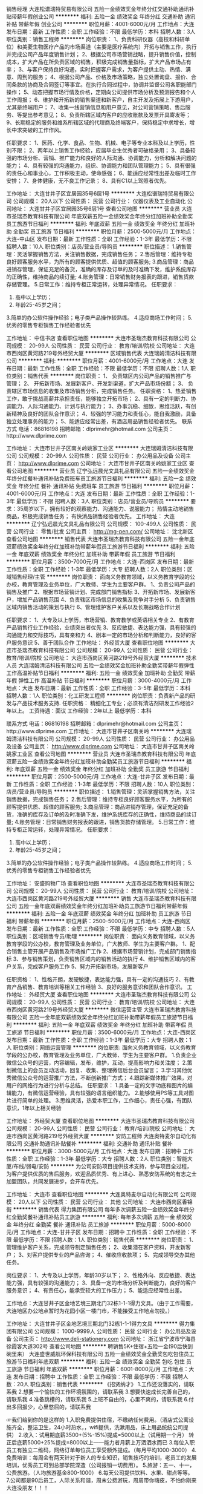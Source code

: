 销售经理
大连松谱瑞特贸易有限公司
五险一金绩效奖金年终分红交通补助通讯补贴带薪年假创业公司
**********
福利:
五险一金
绩效奖金
年终分红
交通补助
通讯补贴
带薪年假
创业公司
**********
职位月薪：4001-6000元/月 
工作地点：大连
发布日期：最新
工作性质：全职
工作经验：不限
最低学历：本科
招聘人数：3人
职位类别：销售工程师
**********
岗位职责：
1、负责科研仪器（高校和科研单位）和美菱生物医疗产品的市场渠道（主要是医疗系统内）开拓与销售工作，执行并完成公司产品年度销售计划； 
2、根据公司市场营销战略，提升销售价值，控制成本，扩大产品在所负责区域的销售，积极完成销售量指标，扩大产品市场占有率；
3、与客户保持良好沟通，实时把握客户需求，为客户提供主动、热情、满意、周到的服务；
4、根据公司产品、价格及市场策略，独立处置询盘、报价、合同条款的协商及合同签订等事宜。在执行合同过程中，协调并监督公司各职能部门操作；
5、动态把握市场行情及价格，定期向公司提供市场分析及预测报告和个人工作周报；
6、维护和开拓新的销售渠道和新客户，自主开发及拓展上下游用户，尤其是终端用户；
7、收集一线营销信息和用户意见，对公司营销策略、售后服务、等提出参考意见；
 8、负责所辖区域内客户的应收账款及发票开具寄发等；
9、长期稳定的服务和维系所辖区域的代理商及终端客户，保持稳定中求增长，增长中求突破的工作作风。

任职要求：
1、医药、化学、食品、生物、机械、电子等专业本科及以上学历，性别不限；
2、两年以上销售工作经验，应届毕业生优秀者可破格录用；
3、具备较强的市场分析、营销、推广能力和良好的人际沟通、协调能力，分析和解决问题的能力；
4、具有较强的沟通能力，组织、协调能力和团队管理能力；
5、具有很强的责任心和事业心，工作积极主动，使命感强；
6、能适应经常性出差及临时工作安排；
7、身体健康，无不良工作记录；
8、具有C1以上驾照者优先。

工作地址：
大连甘井子区宜居园35号6层1号
**********
大连松谱瑞特贸易有限公司
公司规模：
20人以下
公司性质：
民营
公司行业：
仪器仪表及工业自动化
公司地址：
大连甘井子区宜居园35号6层1号
查看公司地图
**********
营业员
大连市圣瑞杰教育科技有限公司
年底双薪五险一金绩效奖金年终分红加班补助全勤奖员工旅游节日福利
**********
福利:
年底双薪
五险一金
绩效奖金
年终分红
加班补助
全勤奖
员工旅游
节日福利
**********
职位月薪：2500-5000元/月 
工作地点：大连-中山区
发布日期：最新
工作性质：全职
工作经验：1-3年
最低学历：不限
招聘人数：10人
职位类别：店员/营业员/导购员
**********
职位描述：
1.销售管理：灵活掌握销售方法，关注销售数据，完成销售任务；
2.售后管理：维持专柜良好顾客服务水平，为所有的顾客提供优质、超值的顾客服务;
3.商品管理：商品进销存管理，保证充足的备货，准确的库存及订单的及时准确下发，维护系统库存的正确性，维持商品的续订量;
4.账务管理：日常销售财务报表的跟进，销售货款存储管理。
5.日常工作：维持专柜正常运转，处理异常情况。
任职要求：
1.  高中以上学历；
2.  年龄25-45岁之间；
3.简单的办公软件操作经验；电子类产品操作较熟练。
4.适应商场工作时间；
5.优秀的零售专柜销售工作经验者优先

工作地址：
中信书店
查看职位地图
**********
大连市圣瑞杰教育科技有限公司
公司规模：
20-99人
公司性质：
民营
公司行业：
教育/培训/院校
公司地址：
大连市西岗区黄河路219号外经贸大厦
**********
区域销售代表
大连瑞姆清洁科技有限公司
**********
福利:
**********
职位月薪：4001-6000元/月 
工作地点：大连
发布日期：最新
工作性质：全职
工作经验：不限
最低学历：不限
招聘人数：1人
职位类别：销售代表
**********
岗位职责：
1、 负责辖区内公司产品的销售推广与管理；
2、 开拓新市场、发展新客户、开发新渠道，扩大产品市场份额；
3、 负责辖区市场信息的收集及市场销售分析，完成销售任务。
任职资格：
1、热爱销售工作，敢于挑战高薪并承担责任，能够独立开拓市场；
2、具有一定的判断力、协调能力、人际沟通能力、计划与执行能力； 
3、办事沉稳、细致，思维活跃，有创新精神及良好的团队合作意识；
4、较强的学习能力和责任心，能自我激励，具备独立处理事务的能力；
5、能适应经常出差，有酒店用品销售经验者优先。
联系方式
电话：86816198 
招聘邮箱：dlprimehr@hotmail.com
公司主页：http://www.dlprime.com
 


工作地址：
大连市甘井子区南关岭姚家工业区
**********
大连瑞姆清洁科技有限公司
公司规模：
20-99人
公司性质：
民营
公司行业：
办公用品及设备
公司主页：
http://www.dlprime.com
公司地址：
大连市甘井子区南关岭姚家工业区
查看公司地图
**********
营业员
辽宁弘远晨光文具礼品有限公司
五险一金绩效奖金年终分红餐补通讯补贴免费班车员工旅游节日福利
**********
福利:
五险一金
绩效奖金
年终分红
餐补
通讯补贴
免费班车
员工旅游
节日福利
**********
职位月薪：4001-6000元/月 
工作地点：大连
发布日期：最新
工作性质：全职
工作经验：1-3年
最低学历：不限
招聘人数：3人
职位类别：店员/营业员/导购员
**********
要求：35周岁以下，拥有较好的观察能力、沟通能力、说服能力；
热情主动地销售商品，积极完成销售任务；
有快消品销售经验者优先。
工作地址：
大连
**********
辽宁弘远晨光文具礼品有限公司
公司规模：
100-499人
公司性质：
民营
公司行业：
零售/批发
公司主页：
http://mg-pen.com/
公司地址：
沈北新区
查看公司地图
**********
销售代表
大连市圣瑞杰教育科技有限公司
五险一金年底双薪绩效奖金年终分红加班补助带薪年假员工旅游节日福利
**********
福利:
五险一金
年底双薪
绩效奖金
年终分红
加班补助
带薪年假
员工旅游
节日福利
**********
职位月薪：3500-7000元/月 
工作地点：大连-西岗区
发布日期：最新
工作性质：全职
工作经验：1-3年
最低学历：大专
招聘人数：2人
职位类别：区域销售经理/主管
**********
岗位职责：
面向义务教育领域，以义务教育学段的公办校，教育管理及业务单位，广大教师、学生为主要客户群。
1、负责公司产品的销售及推广
2、根据市场营销计划、完成部门销售指标
3、开拓新市场、发展新客户，增加产品销售范围
4、负责辖区市场信息的收集及竞争对手分析
5、负责销售区域内销售活动的策划与执行
6、管理维护客户关系以及长期战略合作计划

任职要求：
1、大专及以上学历，市场营销、教育教学或英语相关专业
2、有教育产品销售行业工作经验，业绩突出者优先
3、反应敏捷、表达能力强，具有较强的沟通能力和交际技巧，具有亲和力
4、剧本一定的市场分析和判断能力，良好的客户服务意识
5、善于团队合作
工作地址：
外经贸大厦
查看职位地图
**********
大连市圣瑞杰教育科技有限公司
公司规模：
20-99人
公司性质：
民营
公司行业：
教育/培训/院校
公司地址：
大连市西岗区黄河路219号外经贸大厦
**********
技术人员
大连瑞姆清洁科技有限公司
五险一金绩效奖金加班补助全勤奖带薪年假弹性工作高温补贴节日福利
**********
福利:
五险一金
绩效奖金
加班补助
全勤奖
带薪年假
弹性工作
高温补贴
节日福利
**********
职位月薪：3000-4000元/月 
工作地点：大连
发布日期：最新
工作性质：全职
工作经验：3-5年
最低学历：本科
招聘人数：1人
职位类别：化工研发工程师
**********
岗位职责：负责新产品的研发与产品技术服务支持.
任职资格：
精细化工专业；必须有清洁剂研发工作经验2年以上。
工资待遇：面议
工作经验：2年以上
最低学历：本科

联系方式
电话：86816198 
招聘邮箱：dlprimehr@hotmail.com
公司主页：http://www.dlprime.com
工作地址：
大连市甘井子区南关岭
**********
大连瑞姆清洁科技有限公司
公司规模：
20-99人
公司性质：
民营
公司行业：
办公用品及设备
公司主页：
http://www.dlprime.com
公司地址：
大连市甘井子区南关岭姚家工业区
查看公司地图
**********
营业员
大连市圣瑞杰教育科技有限公司
年底双薪五险一金绩效奖金年终分红加班补助全勤奖员工旅游节日福利
**********
福利:
年底双薪
五险一金
绩效奖金
年终分红
加班补助
全勤奖
员工旅游
节日福利
**********
职位月薪：2500-5000元/月 
工作地点：大连-甘井子区
发布日期：最新
工作性质：全职
工作经验：1-3年
最低学历：不限
招聘人数：10人
职位类别：店员/营业员/导购员
**********
职位描述：
1.销售管理：灵活掌握销售方法，关注销售数据，完成销售任务；
2.售后管理：维持专柜良好顾客服务水平，为所有的顾客提供优质、超值的顾客服务;
3.商品管理：商品进销存管理，保证充足的备货，准确的库存及订单的及时准确下发，维护系统库存的正确性，维持商品的续订量;
4.账务管理：日常销售财务报表的跟进，销售货款存储管理。
5.日常工作：维持专柜正常运转，处理异常情况。
任职要求：
1.  高中以上学历；
2.  年龄25-45岁之间；
3.简单的办公软件操作经验；电子类产品操作较熟练。
4.适应商场工作时间；
5.优秀的零售专柜销售工作经验者优先

工作地址：
安盛购物广场
查看职位地图
**********
大连市圣瑞杰教育科技有限公司
公司规模：
20-99人
公司性质：
民营
公司行业：
教育/培训/院校
公司地址：
大连市西岗区黄河路219号外经贸大厦
**********
销售
大连市圣瑞杰教育科技有限公司
五险一金年底双薪绩效奖金年终分红加班补助员工旅游节日福利带薪年假
**********
福利:
五险一金
年底双薪
绩效奖金
年终分红
加班补助
员工旅游
节日福利
带薪年假
**********
职位月薪：2500-5000元/月 
工作地点：大连-西岗区
发布日期：最新
工作性质：全职
工作经验：不限
最低学历：中专
招聘人数：5人
职位类别：区域销售专员/助理
**********
岗位职责：
面向义务教育领域，以义务教育学段的公办校，教育管理及业务单位，广大教师、学生为主要客户群。
1、配合销售主管开展产品销售及市场推广工作
2、根据市场营销计划，完成部门销售指标
3、参与销售策划，负责销售区域内的销售活动的执行
4、维护销售区域内的客户关系，完成客户服务工作
5、努力开拓新市场，发展新客户

任职资格：
1、性格开朗，发硬敏捷，表达能力强，具有一定的沟通技巧
2、有教育产品销售、教育培训等相关工作经验
3、良好的服务意识和团队合作意识。
工作地址：
外经贸大厦
查看职位地图
**********
大连市圣瑞杰教育科技有限公司
公司规模：
20-99人
公司性质：
民营
公司行业：
教育/培训/院校
公司地址：
大连市西岗区黄河路219号外经贸大厦
**********
微信运营主管
大连市圣瑞杰教育科技有限公司
五险一金年底双薪绩效奖金年终分红加班补助带薪年假员工旅游节日福利
**********
福利:
五险一金
年底双薪
绩效奖金
年终分红
加班补助
带薪年假
员工旅游
节日福利
**********
职位月薪：3500-6000元/月 
工作地点：大连-西岗区
发布日期：最新
工作性质：全职
工作经验：1-3年
最低学历：大专
招聘人数：1人
职位类别：网络运营管理
**********
岗位职责:
面向义务教育领域，以义务教育学段的公办校，教育管理及业务单位，广大教师、学生为主要客户群。
1.负责企业微信公众号的运营，内容编辑，发布，维护，互动，提高影响力和关注度；
2.策划微信上的会员互动活动，回复、收集、整理微信后台会员留言；
3.学习其他优秀微信公众号的运营推广方法，不断创新推广方式；
4.跟踪新媒体推广效果，对用户的网络行为进行分析与总结。
任职要求：
1.具备一定的文字功底和图片的编辑能力，有微信运营经验，具有较强的语言组织能力。
2.能够使用PS等工具对图片进行简单的处理。
3.思维灵活，热爱本职工作，工作细心，责任心强，有团队意识，1年以上相关经验

工作地址：
外经贸大厦
查看职位地图
**********
大连市圣瑞杰教育科技有限公司
公司规模：
20-99人
公司性质：
民营
公司行业：
教育/培训/院校
公司地址：
大连市西岗区黄河路219号外经贸大厦
**********
安防工程师
大连奥特麦尔自动化有限公司
交通补助通讯补贴餐补
**********
福利:
交通补助
通讯补贴
餐补
**********
职位月薪：3000-5000元/月 
工作地点：大连
发布日期：招聘中
工作性质：全职
工作经验：1-3年
最低学历：大专
招聘人数：2人
职位类别：智能大厦/布线/弱电/安防
**********
为公司安防项目提供技术支持，参与项目全过程，为客户提供优质的售后服务，欢迎品质优秀、有上进心、熟悉安防系统的有志之士加盟团队，共同发展进步，会开车优先。

工作地址：
大连市
查看职位地图
**********
大连奥特麦尔自动化有限公司
公司规模：
20人以下
公司性质：
民营
公司行业：
其他
公司地址：
大连市西岗区香锦街
**********
销售代表
得力集团有限公司
每年多次调薪五险一金绩效奖金年终分红全勤奖餐补通讯补贴员工旅游
**********
福利:
每年多次调薪
五险一金
绩效奖金
年终分红
全勤奖
餐补
通讯补贴
员工旅游
**********
职位月薪：5000-8000元/月 
工作地点：大连-甘井子区
发布日期：招聘中
工作性质：全职
工作经验：不限
最低学历：不限
招聘人数：1人
职位类别：销售代表
**********
岗位职责：
1、管理维护客户关系，完成领导制定销售任务；
2、收集潜在客户资料，开发新客户；
3、对客户提供专业的产品咨询；
4、催收应收款项；
5、完成领导交办其他任务。

岗位要求：
1、大专及以上学历，年龄30岁以下；
2、性格外向、反应敏捷、表达能力强，具有较强的沟通能力；
3、具备一定的市场分析及判断能力，良好的客户服务意识；
4、有责任心，能承受较大的工作压力；
5、能适应经常性出差。

工作地点：大连甘井子区金地艺境三期北门32栋1-1-1得力文具。（由于工作需要，大连地区办公地点暂时为花园小区一楼门市，不能接受工作地点勿投。）

工作地址：
大连甘井子区金地艺境三期北门32栋1-1-1得力文具
**********
得力集团有限公司
公司规模：
1000-9999人
公司性质：
民营
公司行业：
办公用品及设备
公司主页：
http://www.deli-stationery.com
公司地址：
浙江省宁波市宁海县徐霞客大道302号
查看公司地图
**********
聘销售5K+住宿+五险一金(90后快到碗里来）
大连盛世威航环保科技有限公司
五险一金绩效奖金全勤奖包吃包住员工旅游节日福利年底双薪
**********
福利:
五险一金
绩效奖金
全勤奖
包吃
包住
员工旅游
节日福利
年底双薪
**********
职位月薪：6001-8000元/月 
工作地点：大连
发布日期：招聘中
工作性质：全职
工作经验：不限
最低学历：不限
招聘人数：20人
职位类别：销售代表
**********
 《招贤纳才》
1.工作还没落实的，请联系我
2.想要一个愉快的工作环境氛围的，请联系我
3.想要快速成长完善自己的，请联系我
4.准备跳槽的，请联系我
5.上班不自由的，心里不爽的，请联系我
6.付出多回报少，心里憋屈的，请联系我 

☞我们给到你的是这样的
1.入职免费提供住宿，不缴纳任何费用。（酒店式公寓设施齐全，整洁卫生，24小时热水，，wifi提供，洗漱用品，床上用品统统公司提供）
2.收入：试用期底薪3500+(5%-15%)提成=5000以上（试用期一个月）
转正后底薪5000+25%提成=8000以上——能力者月薪上万洒洒水而已
3.每位入职员工有独立二维码，网络订单每位员工享受额外提成。（每月平均1000-3000）
4.免费培训：每周会有两天针对于新人的专业知识，销售技巧的培训，老员工的发展培训，优秀员工可到总部学院深造（公司报销一切费用）。
5.旅游：五一、十一，公费旅游。（人均旅游基金800-1000）
6.每天公司提供饮料、水果、甜点等等。
7.公司都是90后员工，人际关系和谐，周末公费游玩，周周带你嗨皮，不怕你刚来大连没朋友！！！
 
☞我们的发展是这样的
所有管理层，经理内部提升，从不外聘
销售代表—销售主管（1-3个月）—销售总监（3-6个月）—销售副经理（6-12个月）——销售经理（12-18个月）
每次晋升都有1000-10000的奖金发放。
每天有日奖，周奖，月奖，季度奖，年终奖，不怕你不拿奖励，就怕你不想拿！
 
 
☞我们的上班时间是这样的
上班时间周一到周六上午8:00-18:00（不存在加班），节假日正常放假。
 
☞我们需要你做的是这样的
1.负责老客户的维护，新客户的开发（前期后期都是有人携带，团队模式）。
2.定期与客户沟通，建立良好的长期合作关系；
 
☞我们希望你是这样的
1、年龄16—26周岁，无论你是猫系理科男还是普相女我们统统都收；
2、学习力强，积极向上,希望和一群文化价值观OPEN、正直、进取的人一起奋斗；
3、喜欢与人交流，有强烈成就动机，敢于挑战高薪，认可付出=收获的理念；
4、性格坚韧，战斗力超强，具备在困难、挫折、艰苦的逆境中生存的能力；
5、不论学历，不论经验，欢迎优秀应届毕业生加入我们。

☞求职热线：
毛经理：15184003805（同微信）
公司地址：中山区上海路40号都市银座7楼16

★本公司直招，非中介机构，无需缴纳任何费用，请求职者放心投递！

工作地址：
中山区上海路40号都市银座716
查看职位地图
**********
大连盛世威航环保科技有限公司
公司规模：
100-499人
公司性质：
民营
公司行业：
办公用品及设备
公司地址：
中山区上海路42号都市银座716
**********
销售（趁年轻，靠自己拼出一片天下）
大连盛世威航环保科技有限公司
五险一金绩效奖金全勤奖包住交通补助餐补员工旅游节日福利
**********
福利:
五险一金
绩效奖金
全勤奖
包住
交通补助
餐补
员工旅游
节日福利
**********
职位月薪：4001-6000元/月 
工作地点：大连
发布日期：最近
工作性质：全职
工作经验：不限
最低学历：不限
招聘人数：15人
职位类别：销售代表
**********
【写给人生十字路口的你】毛经理151-8400-3805（手机同微信）
夜晚星空中你不是最亮的那颗；
却又不甘这样落寞地输在起跑线上；
其实你早已做好绽放生命光芒的准备；
不过是你的舞台还不够宽阔、你的舞台还没有完全开放；
盛世威航愿意做祝你升空的推进器、愿意做照亮你前程的那道光！
用汗水与实力去捍卫你的尊严；
去证明你的存在绝不仅仅是那一点飘渺的星光！
 【开启新征程，圆君创业梦】
1.薪资：
试用期一到三个月底薪 3500元，加提成，转正后4000-5000，加提成   ------只要努力月薪过万不是梦！！
2.晋升空间：
可直接晋升，销售代表—销售主管—销售总监—销售副经理—总经理-----最快10个月成为经理！！！
3.其他福利：
公司提供免费住宿，环境整洁，设施齐全
年底双薪+奖金+免费培训+每年两次国内外公费旅游
全体员工享有节假日礼品、老员工享有周年庆量身定制礼物；
三个月你就可以从一个菜鸟成为一只展翅翱翔的雄鹰。
 【岗位职责，经营商圈】
1，岗位职责
1、负责公司产品的销售及推广；
2、根据市场营销计划，完成部门销售指标；
3、开拓新市场,发展新客户,增加产品销售范围；
4、负责辖区市场信息的收集及竞争对手的分析；
5、负责销售区域内销售活动的策划和执行，完成销售任务；
6、管理维护客户关系以及客户间的长期战略合作计划。
 【应聘要求，择优录取】
①，27岁以下，性格开朗，
②，有销售经验者优先考虑，欢迎应届毕业生加入
③，喜欢和人打交道，能快速与顾客建立良好的关系，健谈，口才良好
④，能吃苦坚持，勤学拼搏，工作时间：做六休一；
⑤，赚钱欲望强烈，创业激情沸腾，我们认为这种员工将来会成为销售精英，公司骨干。
 【应聘地址】 ：中山区上海路40号都市银座7楼716
毛经理151-8400-3805 欢迎回家
     
工作地址：
中山区上海路40号
**********
大连盛世威航环保科技有限公司
公司规模：
100-499人
公司性质：
民营
公司行业：
办公用品及设备
公司地址：
中山区上海路42号都市银座716
**********
英雄请留步+销售的江湖上邀你相见
大连盛世威航环保科技有限公司
创业公司五险一金绩效奖金全勤奖包住交通补助员工旅游节日福利
**********
福利:
创业公司
五险一金
绩效奖金
全勤奖
包住
交通补助
员工旅游
节日福利
**********
职位月薪：8001-10000元/月 
工作地点：大连
发布日期：最近
工作性质：实习
工作经验：无经验
最低学历：不限
招聘人数：10人
职位类别：销售代表
**********
        ✈我们需要的不是人才，因为我们造就人才！如果你想，如果你敢，那就来！我们会尽“最大的”帮助让你获得成功！
      ✈只要你足够踏实肯干，学历，专业，经验等都不是问题，我们看重的是你迫切成功的心和你的个人能力还有你的做事态度。
     ▶【我们能给你提供的】
   1、时间是自由的：弹性工作,让你摆脱长时间捆绑在办公楼里枯燥无味的上班族生      活
   2、收入是不封顶的：新人试用期底薪3500+提成+奖金；转正后底薪4000-         5000+提成+奖金
   3、培训是免费的：没经验？No Problem！公司提供专业系统的带薪培训！
   4、晋升是不拼爹的：不定期举行公开公正的晋升考核，有能力你就升！
   5、福利是你想不到的：公司提供免费住宿（水电费全免），离公司步行15分钟
      ；转正后缴纳五险一金；带薪年假、员工旅游、野外拓展，节日福利，让你      生活工作两不误。

  ▶【透明的晋升通道】
  销售代表--销售主管--销售总监--副经理--经理（总部投资物力人力财力，开设属于自己的分公司，自己做法人代表管理属于自己的分公司

       ▶【我们需要这样的你】
1、学历不限，年龄18-26周岁，无论你是猫系理科男还是普相女我们统统都             收；
  2、学习力强，积极向上,希望和一群文化价值观正确、正直、进取的人一起奋           斗；
3、喜欢与人交流，有强烈成功动机，敢于挑战高薪，认可付出 = 收获的理念；
  4、性格坚韧，战斗力超强，具备在困难、挫折、艰苦的逆境中生存的能力；
5、欢迎优秀应届毕业生加入我们！（我们注重内部培养人才）  

  ▶【入职后你需要做的】
 1，负责老客户的维护，新客户的开发（前期后期都是有人带）；
  2，向客户简单介绍我们产品的适用范围和使用方法；
   3，解决客户对产品所提出的问题；
    4，定期与客户沟通，建立良好的长期合作关系；

  ▶【联系我们】
联系电话：毛经理 15184003805（由于简历量大，电话联系将优先安排面试）
邮箱：15184003805@163.com（收到简历后，我们会在24小时内通知面试）
面试地址：中山区上海路40号都市银座7楼716

工作地址：
中山区上海路42号都市银座716
**********
大连盛世威航环保科技有限公司
公司规模：
100-499人
公司性质：
民营
公司行业：
办公用品及设备
公司地址：
中山区上海路42号都市银座716
**********
做销售，来威航，薪资高，待遇好，贼给力！
大连盛世威航环保科技有限公司
五险一金绩效奖金全勤奖包住交通补助餐补员工旅游节日福利
**********
福利:
五险一金
绩效奖金
全勤奖
包住
交通补助
餐补
员工旅游
节日福利
**********
职位月薪：8001-10000元/月 
工作地点：大连
发布日期：最近
工作性质：实习
工作经验：无经验
最低学历：不限
招聘人数：10人
职位类别：销售代表
**********
刚来大连吗？是否满怀抱负想干出一番事业来？
还是已经来大连好几年了，但是苦于没有合适的平台、没有合适的机会，一直没得到很好的发展，已经忘了当初来大连的目标？
其实这很正常，并不是每份工作都能提供相应的平台，所以有时候选择比努力更重要！
——————————————
我们不能保证每个人都能有发展，但是可以保证每个真正努力做事的人都能有发展！
98%的员工来自于全国各地，大家都是“外地人”，从没有经验开始，奋斗到现在！
——————————————
我们需要以下人才：
1、年龄17-26周岁（优秀者经面试可适当放宽）；
2、上进心强，喜欢挑战，不满足于月薪四五千的稳定工作；
3、不怕辛苦，只要有回报，愿意在工作中去拼去闯；
4、品行端正，待人友好有礼貌，孝敬父母懂得感恩。
—————————————
待遇、培训及晋升路线：
1、底薪3500+提成（5%-33%）+周奖、月度、年度奖金
2、年底双薪+奖金+免费培训+每年两次国内外公费旅游
3、公司提供免费住宿，环境整洁，设施齐全
公司有长远的职业规划，公平公正的内部晋升机制
上升渠道：销售代表——销售主管——销售总监——销售副经理——销售经理
2、岗位职责：（新人培训、老人培训、管理层培训，每月至少一次，完全不用担心没有经验）
1、负责公司产品的销售及推广；
2、根据市场营销计划，完成部门销售指标；
3、开拓新市场,发展新客户,增加产品销售范围；
4、负责辖区市场信息的收集及竞争对手的分析；
5、负责销售区域内销售活动的策划和执行，完成销售任务；
6、管理维护客户关系以及客户间的长期战略合作计划。
这是一份适合长期发展的工作，优先电话预约面试，15184003805（毛经理）也是微信号，或投简历，我们等待您的加入！
 
工作地址：
中山区上海路42号都市银座716
查看职位地图
**********
大连盛世威航环保科技有限公司
公司规模：
100-499人
公司性质：
民营
公司行业：
办公用品及设备
公司地址：
中山区上海路42号都市银座716
**********
销售5K起+免费住宿【青春就是要拼搏！】
大连盛世威航环保科技有限公司
五险一金绩效奖金全勤奖包吃包住餐补员工旅游节日福利
**********
福利:
五险一金
绩效奖金
全勤奖
包吃
包住
餐补
员工旅游
节日福利
**********
职位月薪：8001-10000元/月 
工作地点：大连-中山区
发布日期：最近
工作性质：全职
工作经验：不限
最低学历：不限
招聘人数：30人
职位类别：销售代表
**********
“加入我们，你将： 1.工作在盛世威航这个温馨和谐并美丽的国度;2.进入非常有前途的行业; 3.拥有比同龄人高得多的工资。月收入过万不成问题;4、有机会见识世界各国的美丽;5、开名车，住别墅，多少个女人(或男人)都不成问题”
岗位职责：
1、愿意从基层做起，踏实肯干，作为公司管理层储备。
2、负责个人销售目标达成。
3、负责新客户开发、拜访、客源档案建立及客情维护工作。
4、积极创新，为公司发展及产品升级提出宝贵建议。
5、公司涉及日用品、环保清洁用品销售为主。
6、顾客类型：国家单位、企事业单位及大型宾馆、酒店等。

任职资格要求：
1、中专及以上学历，能力强者可适当放宽学历要求，无经验要求。
2、有一定的工作抗压能力，能够服从公司的调动；
3、有野心、有企图心、渴望成为职业经理人，主宰自己的人生以及工作道路。 
4、混底薪者勿扰，能力有多大，公司给予的平台就有多大

薪资福利待遇：  
1、月结工资：试用期底薪3500+业务提成，转正之后4000-5000+提成   
（高底薪+高提成+绩效奖金+年终奖+补助+福利=5500－8000上不封顶。）
2、关怀性企业文化：住宿＋五险一金＋带薪培训
3、法定假日正常休息，公司经常性提供省内外免费旅游活动。
4、试用期一到三个月不等，优秀员工可免费参加集团国际年会并有国内外学习及旅游机会。

本公司郑重承诺：所有岗位入职不收取任何费用，住宿不收取任何费用，公司免费提供岗位技能培训，敬请求职者周知。

因公司每日接收简历量过大，人力资源部审核时间可能延迟，急需应聘者，可来电咨询！

工作地址
中山区上海路42号都市银座716

工作地址：
中山区上海路42号都市银座716
**********
大连盛世威航环保科技有限公司
公司规模：
100-499人
公司性质：
民营
公司行业：
办公用品及设备
公司地址：
中山区上海路42号都市银座716
**********
招销售，你有能力，我给你平台！
大连连冠环保科技有限公司
五险一金绩效奖金全勤奖包住带薪年假弹性工作员工旅游节日福利
**********
福利:
五险一金
绩效奖金
全勤奖
包住
带薪年假
弹性工作
员工旅游
节日福利
**********
职位月薪：4001-6000元/月 
工作地点：大连
发布日期：招聘中
工作性质：全职
工作经验：不限
最低学历：不限
招聘人数：15人
职位类别：销售主管
**********
岗位职责：受够了吃土的日子，连冠可以让你吃香喝辣！ 
1、学习公司营销流程，负责公司产品的销售及推广； 
2、根据市场营销计划，完成部门销售指标； 
3、负责辖区市场信息的收集及竞争对手的分析； 
4、按照公司要求完成相关任务，并阶段性进行工作学习总结；
5、结合个人的工作能力和发展意识，根据公司安排，成为公司管理层的候选人；
任职要求：1、28岁以下，有无经验均可；
2、有事业心，吃苦耐劳，有抗压能力
3、适应能力强，服从公司安排及临时性短期工作调动；
4、对公司的企业文化有良好认知与认同，能力有多大，公司给予的平台就有多大；
只要你有能力，高薪升职不是问题！
工作地址：
大连市中山区友好广场友好大厦1001室
查看职位地图
**********
大连连冠环保科技有限公司
公司规模：
1000-9999人
公司性质：
股份制企业
公司行业：
贸易/进出口
公司地址：
大连市中山区友好广场友好大厦1001室
**********
销售主管
大连连冠环保科技有限公司
创业公司绩效奖金包住带薪年假弹性工作员工旅游节日福利
**********
福利:
创业公司
绩效奖金
包住
带薪年假
弹性工作
员工旅游
节日福利
**********
职位月薪：6001-8000元/月 
工作地点：大连
发布日期：招聘中
工作性质：全职
工作经验：不限
最低学历：不限
招聘人数：15人
职位类别：销售主管
**********
【薪资及福利待遇】
一、薪资结构
试用期：底薪3500+高提成+优秀奖,
转正后：5000-8000上不封顶。
二、福利待遇
1、免费提供住宿（厨房、暖气、空调、WiFi，冰箱、洗衣机等基本生活设施一应俱全，公寓提供餐补）并且免费提供培训，不收取任何费用（培训期间提供补助）。
2、奖励丰富：日奖励、周奖励、月奖励及年终奖的现金奖励以及
千奇百怪的神秘奖励。
3、公司可以提供出差机会并报销全部差旅费用（住宿费、交通费等）！
4、每年奖励两次国内或国外旅游机会（上海、西安、泰国、三亚、杭州等著名城市）一年2-5次学习进修的机会。
5、不定期组织出游（海边露营、野外烧烤、拓展训练、爬山、游泳等）休闲娱乐等集体活动，感受滨海城市的独特魅力。
【任职要求】
1、热爱销售，敢于挑战，28周岁以下。
2、对新产品理解能力强；有较强的事业心，具备一定的领导能力。具有较强的学习能力和适应能力
3.具有敏锐的洞察力，出色的人际交往和社会活动能力，以及较强的组织、协调、沟通能力。
【岗位职责】
客户群体：大型酒店、医院、银行、企事业单位、工厂、连锁餐饮等
1.隶属销售业务部，协助销售主管共同负责公司产品的销售及推广
2.开拓新市场,发展新客户,增加产品销售范围。
3.通过与客户进行有效沟通了解客户需求,寻找销售机会并完成销售业绩。
4.定期与客户沟通，建立良好的长期合作关系。
【晋升空间】
1、晋升制度：业务销售代表—销售主管—销售总监—副经理—区域总经理。
2、长远的职业规划：晋升空间较大，发展平台广阔。
3、公司提供晋升平台：只要你有野心、敢于挑战、不断创新，提升不是问题。

工作地址
大连市中山区友好广场友好大厦1001室
欢迎来电咨询：13644085090

工作地址：
大连市中山区友好广场友好大厦1001室
查看职位地图
**********
大连连冠环保科技有限公司
公司规模：
1000-9999人
公司性质：
股份制企业
公司行业：
贸易/进出口
公司地址：
大连市中山区友好广场友好大厦1001室
**********
外派出差5k+奖金+住宿
大连连冠环保科技有限公司
五险一金绩效奖金全勤奖包住带薪年假弹性工作员工旅游节日福利
**********
福利:
五险一金
绩效奖金
全勤奖
包住
带薪年假
弹性工作
员工旅游
节日福利
**********
职位月薪：4001-6000元/月 
工作地点：大连
发布日期：招聘中
工作性质：全职
工作经验：不限
最低学历：不限
招聘人数：15人
职位类别：销售总监
**********
我们提供：有竞争力的薪资待遇/有足够诱惑力的期权预期/紧张刺激的创业经历/足够宽广的上升空间/一流的办公环境
岗位职责：
1、 负责公司产品的销售及推广；
2、 根据市场营销计划，完成部门销售指标；
3、 开拓新市场,发展新客户,增加产品销售范围；
4、 积极创新，为公司发展及产品升级提出宝贵建议；
任职资格：
1、专业不限，28周岁以下，可接受应届毕业生；
2、工作积极主动，有较强的责任心，具备独立思考的能力和分析解决问题的能力；
3、具备良好的人际交往和沟通能力，具有较强的客户服务意识和团队合作精神；
4、愿意从基层销售做起，能够吃苦耐劳，有一定的工作抗压能力；
5、有销售经验者，退伍军人优先考虑，应届毕业生也做考虑；

薪资福利待遇：
1、月结工资：试用期底薪3500+业务提成，转正之后4000-5000+提成（高底薪+高提成+绩效奖金+年终奖+补助+福利=6000－8000上不封顶。）
2、以日为单位结工资：每天150-300元，当天结算，奖励丰厚，挑战高薪，上不封顶。
3、年底双薪+奖金+免费培训+五险一金
4、法定假日正常休息，公司经常性提供省内外免费旅游活动。
5、试用期一到三个月不等，优秀员工可免费参加集团国际年会并有国内外学习及旅游机会。
上升渠道：销售代表——销售主管——销售副经理——销售经理——区域经理——加入公司董事会

本公司郑重承诺：所有岗位入职不收取任何费用，住宿不收取任何费用，公司免费提供岗位技能培训，敬请求职者周知。
因公司每日接收简历量过大，人力资源部审核时间可能延迟，急需应聘者，可来电咨询！
欢迎来电咨询：15142380930
工作地址：
大连市中山区友好广场友好大厦1001室
查看职位地图
**********
大连连冠环保科技有限公司
公司规模：
1000-9999人
公司性质：
股份制企业
公司行业：
贸易/进出口
公司地址：
大连市中山区友好广场友好大厦1001室
**********
文员+住宿
大连盛世威航环保科技有限公司
五险一金绩效奖金全勤奖包吃包住餐补员工旅游节日福利
**********
福利:
五险一金
绩效奖金
全勤奖
包吃
包住
餐补
员工旅游
节日福利
**********
职位月薪：2001-4000元/月 
工作地点：大连
发布日期：招聘中
工作性质：全职
工作经验：不限
最低学历：不限
招聘人数：3人
职位类别：内勤人员
**********
岗位要求：
 年龄：25岁以下
岗位职责： 
1: 接听，转接电话，接待来访人员
2：负责办公室的文秘、信息整理工作
3：负责办公室公文，信件，邮件，报刊的分送
4：做好会议纪要
5：负责办公室仓库的保管工作，做好出入库的登记
6：接受公司安排的其他临时工作
福利待遇：
试用期1-3个月  底薪2000+满勤+奖金
转正后2500--3000+奖金+满勤奖
每年两次境内旅游，愉快的集体生活，每月不定期举办集体活动，聚餐，唱歌，看电影，滑旱冰，爬山，郊游！

联系人：毛经理
公司电话：15184003805  
临近车站：708、534、409、19、30、702、714、 2号地铁   站到友好广场、天津街、中山广场下车
面试时间：周一至周六上午10:00—12：00  下午13:00—16:00
工作时间：早8晚6

工作地址：
中山区上海路42号都市银座716

工作地址：
中山区上海路42号都市银座716
**********
大连盛世威航环保科技有限公司
公司规模：
100-499人
公司性质：
民营
公司行业：
办公用品及设备
公司地址：
中山区上海路42号都市银座716
**********
市场区域销售（团队+锻炼+赚钱）
大连盛世威航环保科技有限公司
创业公司五险一金绩效奖金全勤奖包住交通补助员工旅游节日福利
**********
福利:
创业公司
五险一金
绩效奖金
全勤奖
包住
交通补助
员工旅游
节日福利
**********
职位月薪：8001-10000元/月 
工作地点：大连
发布日期：最近
工作性质：实习
工作经验：无经验
最低学历：不限
招聘人数：10人
职位类别：市场专员/助理
**********
薪资福利待遇：
1、月结工资：试用期底薪3500+业务提成，转正之后4000-5000+提成 （高底薪+高提成+绩效奖金+年终奖+补助+福利=5500－8000上不封顶。）
2、关怀性企业文化：住宿＋五险一金＋带薪培训
3、法定假日正常休息，公司经常性提供省内外免费旅游活动。
4、试用期一到三个月不等，优秀员工可免费参加集团国际年会并有国内外学习及旅游机会。 本公司郑重承诺：所有岗位入职不收取任何费用，住宿不收取任何费用，公司免费提供岗位技能培训，敬请求职者周知。 因公司每日接收简历量过大，人力资源部审核时间可能延迟，急需应聘者，可来电咨询！
任职资格：
1、中专及以上学历，能力强者可适当放宽学历要求，无经验要求。
2、有一定的工作抗压能力，能够服从公司的调动；
3、有野心、有企图心、渴望成为职业经理人，主宰自己的人生以及工作道路。
4、混底薪者勿扰，能力有多大，公司给予的平台就有多大
工作地址：
中山区上海路42号都市银座716
**********
大连盛世威航环保科技有限公司
公司规模：
100-499人
公司性质：
民营
公司行业：
办公用品及设备
公司地址：
中山区上海路42号都市银座716
**********
寻找想做销售的你『无热血、不青春』
大连盛世威航环保科技有限公司
五险一金绩效奖金全勤奖包住交通补助餐补员工旅游节日福利
**********
福利:
五险一金
绩效奖金
全勤奖
包住
交通补助
餐补
员工旅游
节日福利
**********
职位月薪：6001-8000元/月 
工作地点：大连-中山区
发布日期：招聘中
工作性质：全职
工作经验：不限
最低学历：不限
招聘人数：10人
职位类别：销售代表
**********
我们热情，不仅对顾客；我们规范，不仅于制度。和我一样，带着梦想，在合适的位置上开始我们专注一生的事业吧。
  ☆我们急需要找新的同事，新同事需要具备几个特点：

1. 你的年龄是在27岁以下、只要你是有志青年、男女均可;
2. 你确定你不是一个“安于现状”、而不求进取的人;
3. 人活着就会有压力、但我们希望你是一个能承受一定的工作压力的人;
4. “吃苦耐劳”是句老套词，但我们认为这是销售人必须具备的本质;
5. 我们相信团队的力量是不可战胜的，因此你的团队意识一定要很强，并且能够服从团队的合理安排和指导。
6. 最实际的一点就是你必须对金钱有很强的欲望，并且希望通过自己努力而获得它。
以上特征如果你确实都具备，或者你能够对不足的地方做出调整，那么请尽快联系我们，我们随时欢迎你的加入。
作为销售人员一切以业绩说话，销售提成是营销能手的收入主要来源、但我们比一般东家给出的销售提成都要高得离谱。

  ☆你将会得到什么：

 1、月结工资：试用期底薪3500+业务提成，转正之后4000-5000+提成（高底薪+高提成+绩效奖金+年终奖+补助+福利=6000－8000上不封顶。）
2、以日为单位结工资：每天150-300元，当天结算，奖励丰厚，挑战高薪，上不封顶。
3、年底双薪+奖金+免费培训+五险一金
4、法定假日正常休息，公司经常性提供省内外免费旅游活动。
5、试用期一到三个月不等，优秀员工可免费参加集团国际年会并有国内外学习及旅游机会。
6、上升渠道：销售代表——销售主管——销售副经理——销售经理——区域经理——加入公司董事会我们的工作时间是早8晚6，每周六天我们是要在一起工作的、单休日(周日)你是完全自由的!
我们不以高底薪来吸引懒人，只有高提成和广阔的发展平台帮助你实现你的理想!我们不差钱，只差对钱有欲望的人才!

想好了就call我们吧!    → 15184003805

工作地址
中山区上海42号都市银座7楼716

工作地址：
中山区上海路42号都市银座716
**********
大连盛世威航环保科技有限公司
公司规模：
100-499人
公司性质：
民营
公司行业：
办公用品及设备
公司地址：
中山区上海路42号都市银座716
**********
聘90后销售5K+高提成+住宿+五险一金
大连连冠环保科技有限公司
五险一金绩效奖金包住带薪年假弹性工作员工旅游节日福利不加班
**********
福利:
五险一金
绩效奖金
包住
带薪年假
弹性工作
员工旅游
节日福利
不加班
**********
职位月薪：6001-8000元/月 
工作地点：大连
发布日期：招聘中
工作性质：全职
工作经验：不限
最低学历：不限
招聘人数：10人
职位类别：销售代表
**********
年关已过，你还在徘徊于各大招聘会中？还在各大公司中苦苦面试？如果你看到了这条招聘信息，请停下你手中的一切事情，马上投递一份你的简历，我们效率超高的人事部将马上联系你，投递简历你就不必头疼工作的事情啦，因为这里才是你最好的工作与事业！！！
公司隶属于上海大勤实业，主营日化环保养护类清洁产品。
工资：实习3500+提成+奖金+补助
转正5000+提成+奖金+五险一金
福利待遇一：加入我们，你将入住世上绝无二家的豪华员工宿舍；
福利待遇二：加入我们，你将获得世上绝无仅有的国内外旅游机会；
福利待遇三：加入我们，你将拥有一群比女票/男票还要亲近的同事；
福利待遇四：加入我们，你将获得公费出差的机会；
福利待遇五：加入我们，你将获得更多的福利待遇哦！
完善的晋升体制：销售业务员-销售主管-销售总监-销售副经理-经理（开出属于自己的分公司）
任职资格：1、年龄18-26之间，不限性别与学历；
2、性格开朗，能解决各种突发问题；
3、吃苦耐劳，愿意从基层做起；
4、热爱销售，相信公司，相信产品；
岗位职责：1、负责产品的推广与维护；
2、维护老客户，开发新客户；
3、完成一定量的销售额。
公司地址：中山区友好大厦1001
是不是很心动呢？那你还在等什么？投简历啊~~
联系人：杨经理15142380930
工作地址：
大连市中山区友好广场友好大厦1001室
查看职位地图
**********
大连连冠环保科技有限公司
公司规模：
1000-9999人
公司性质：
股份制企业
公司行业：
贸易/进出口
公司地址：
大连市中山区友好广场友好大厦1001室
**********
别再等啦，销售☞年前赚起来☜
大连盛世威航环保科技有限公司
五险一金绩效奖金全勤奖包吃包住员工旅游节日福利带薪年假
**********
福利:
五险一金
绩效奖金
全勤奖
包吃
包住
员工旅游
节日福利
带薪年假
**********
职位月薪：6001-8000元/月 
工作地点：大连
发布日期：招聘中
工作性质：兼职
工作经验：不限
最低学历：不限
招聘人数：10人
职位类别：销售代表
**********
有这样一个地方……
 曾经怕变，曾经怕险，怕一切不再安好。
于是，坚持，周而复始的工作
像办公室的老式中央空调
只需用嗡嗡的声音说：你还在
后来，突然发现，原来的梦想早已脱离轨道。
多少次，迎着寒风孤影自怜。
其实，你只是需要一个
激活自己的机会
踏准一个连接未来的热点
你应该知道，有一个这样的地方
他包容不同的声音，愿助你成长
只是想给你一个全新的可能
他就是大连盛世威航环保科技有限公司
也许，盛世威航
就是你期待已久的归属。
薪酬福利：
1.薪资：
试用期一到三个月底薪 3500元，加提成，转正后4000-5000，加提成   ------只要努力月薪过万不是梦！！
2.晋升空间：
可直接跳级晋升，销售代表----销售主管----销售总监----销售副经理----总经理-----最快10个月成为经理！！！
3.其他福利：
公司提供免费住宿，环境整洁，设施齐全
年底双薪+奖金+免费培训+每年两次国内外公费旅游
全体员工享有节假日礼品、老员工享有周年庆量身定制礼物；

日常工作：
1、负责公司产品的销售及推广；
2、根据市场营销计划，完成部门销售指标；
3、开拓新市场,发展新客户,增加产品销售范围；
4、负责辖区市场信息的收集及竞争对手的分析；
5、负责销售区域内销售活动的策划和执行，完成销售任务；
6、管理维护客户关系以及客户间的长期战略合作计划。

任职资格：
1、27岁以下，性格开朗，具有从事销售工作意愿者优先考虑。
2、身体健康，能适应各种天气状况，能适应快节奏的工作方式。
3、心理素质极佳，心理承受能力强，自我调节能力。
4、喜欢和人打交道，能快速与顾客建立良好的关系，健谈，口才良好。
5、不安于现状，喜欢挑战，竞争意识强，勇于突破，挑战一切不可能。
6、有强烈的赚钱欲望，自律能力强，有谋求长远发展的想法。
7、有销售经验者优先考虑，欢迎应届毕业生加入。

我们需要的人才
害怕拿高薪福利拿到手软的人,我们不要
想要在吃苦年纪选择安逸的人，我们不要
如果你满身才华无处安身，如果你梦想未灭，欲望未减，那么请加入我们
心动不如马上行动，您可以主动联系我们：
1、拨打电话：15184003805
2、微信：15184003805

公司地址：大连市中山区上海路42号都市银座7楼716
联系人：毛经理  我们会优先给您安排面试

工作地址：
中山区上海路42号都市银座7楼716
查看职位地图
**********
大连盛世威航环保科技有限公司
公司规模：
100-499人
公司性质：
民营
公司行业：
办公用品及设备
公司地址：
中山区上海路42号都市银座716
**********
行政助理/后勤/文员+住宿
大连连冠环保科技有限公司
五险一金绩效奖金全勤奖包住带薪年假弹性工作员工旅游节日福利
**********
福利:
五险一金
绩效奖金
全勤奖
包住
带薪年假
弹性工作
员工旅游
节日福利
**********
职位月薪：2001-4000元/月 
工作地点：大连-中山区
发布日期：招聘中
工作性质：全职
工作经验：不限
最低学历：大专
招聘人数：2人
职位类别：后勤人员
**********
岗位职责：主要负责维护网站，接打电话，收发邮件，库存盘点
 任职要求：18-26岁之间。
                  具备良好的语言表达能力，能与他人进行良好有效的沟通。
           具备计算机操作能力，能熟练使用办公室软件。
                   长相气质佳。
工作时间：周一至周六早8晚5:30，周日单休


工作地址：
大连市中山区友好广场友好大厦1001室
查看职位地图
**********
大连连冠环保科技有限公司
公司规模：
1000-9999人
公司性质：
股份制企业
公司行业：
贸易/进出口
公司地址：
大连市中山区友好广场友好大厦1001室
**********
来威航做＜销售＞☞是时候表演真正的技术了
大连盛世威航环保科技有限公司
五险一金绩效奖金全勤奖包吃包住餐补员工旅游节日福利
**********
福利:
五险一金
绩效奖金
全勤奖
包吃
包住
餐补
员工旅游
节日福利
**********
职位月薪：8001-10000元/月 
工作地点：大连
发布日期：最近
工作性质：全职
工作经验：不限
最低学历：不限
招聘人数：15人
职位类别：销售代表
**********
   还在为找工作而烦恼吗?这里，有属于你的位置!薪满益足，让你心满意足
薪——想要高薪，只要你愿意。
满——满载的不仅是你的钱包，还有你的理想
   益——收益金钱、学识和技能
   足——足够的发展空间。


工作内容：
1、开发客户，开拓市场，完成销售指标；(前期有人带）
2、团队形式出差，负责产品的销售和推广；
3、开拓新市场，发展新客户，增加产品销售范围，完成销售任务；
4、管理维护客户关系以及客户间的长期合作计划。

我们需要那些人：
1、销售代表（综合工资4K~6K）       2、销售精英（综合工资5K~10K）
 3、业务出差（综合工资5K~8K）       4、市场专员（综合工资4K~6K）
 福利待遇：
1、提供住宿：宿舍整洁、干净配套、设施齐全。
2、以日为单位结算工资200-500（上不封顶）
3、试用期底薪3500+ 高提成+丰厚奖金（周奖、月奖）+五险一金，转正后底薪4000-5000+提成+丰厚奖金+五险一金。（3个月后通过自己努力月薪过万不是梦！！！）
3、每年享受可国内外旅游机会和多次学习机会。（报销出差费用）
4、底薪+提成+奖金+外派出差机会+发展前景+带薪休假
5、综合表现优秀者可派送总部学习、深造
6、提供公平、公开、公正的晋升平台；轻松愉悦的工作环境
快节奏的生活，需要加快你忙碌的步伐，想要在短时间内获得较高的收益吗?加入我们吧!

联系电话：15184003805 毛经理
工作地址
中山区上海路42号都市银座

工作地址：
中山区上海路42号都市银座716
**********
大连盛世威航环保科技有限公司
公司规模：
100-499人
公司性质：
民营
公司行业：
办公用品及设备
公司地址：
中山区上海路42号都市银座716
**********
销售☞不和你谈青春，只要高薪就值得上
大连盛世威航环保科技有限公司
五险一金绩效奖金全勤奖包吃包住餐补员工旅游节日福利
**********
福利:
五险一金
绩效奖金
全勤奖
包吃
包住
餐补
员工旅游
节日福利
**********
职位月薪：6001-8000元/月 
工作地点：大连-中山区
发布日期：招聘中
工作性质：全职
工作经验：不限
最低学历：不限
招聘人数：15人
职位类别：销售代表
**********
如果，你不甘心目前的生活；
如果，你在其他行业找不到成为一个“百万级”“千万级”职业经理人的机会；
如果，你是一个有担当的人；
如果，你是一个男人；
如果，你是一个不想依赖男人的女人；
如果，你追求自主、自由的人生......
那么，“我们”寻找“合伙人”，或许是你的机会
"我们“不保证成功，
但是我们保证——尽我们最大努力帮助你获得成功！

我们需要的合作伙伴：
1.销售代表（综合工资4k—6k）
2.销售精英（综合工资5k—10k）
3.业务精英（综合工资5k—8k）
4.市场专员（综合工资4k—6k）
我们能向你提供：
1.对年复一年一成不变的薪资说NO
入职不交押金，不怕你身无分文
不限晋升次数，我们倡导能者先达
日奖、周奖、月奖、年终奖+保险+季度旅游，奖金拿到手软
所有提成当天结算，妈妈再也不用担心我被拖欠工资了
 2.没经验，没关系
我们有标准化操作流程，岗位流程每个步骤一清二楚
我们有师傅的传承，你边看边学，身边有人时刻帮扶
我们有完善的培训中心，岗位技能，企业文化，基础知识应有尽有
3.物价涨，房租贵，与你不沾边
我们免费提供住宿，不用为基本食宿忧心
我们有生日补贴、节日补贴、不用为生日节日皱眉
我们的年终奖励少不了，年关来了没烦恼
4.环境优，文化浓，成长快
我们的办公室都设立在豪华办公大楼，环境优越没话说
我们有浓浓兄弟情，欢乐大家庭。让你时刻拥有家的温馨与感动
我们所有职业经理人都是由基础岗位一步一步提升，不外聘！不外聘！不外聘！（重要事情说三次）
   只要你心怀感恩，只要你愿意付出，只要你能够坚持，只要你有梦想，只要你想创业，在这里，给你广阔的舞台，在这里，成就你心中的梦想。只有真正加入它，了解它，才能真正体会到有梦想就有实现的可能。选择大于努力，不甘平庸的平凡年轻人，加入我们，开始创业吧！
联系人：毛经理
公司电话：15184003805  
临近车站：708、534、409、19、30、702、714、 2号地铁   站到友好广场、天津街、中山广场下车
面试时间：周一至周六上午10:00—12：00  下午13:00—16:00
工作时间：早8晚6

工作地址
中山区上海路42号都市银座716

工作地址：
中山区上海路42号都市银座716
**********
大连盛世威航环保科技有限公司
公司规模：
100-499人
公司性质：
民营
公司行业：
办公用品及设备
公司地址：
中山区上海路42号都市银座716
**********
聘销售。你来呀！别看人家，说的就是你。
大连盛世威航环保科技有限公司
五险一金绩效奖金全勤奖包住员工旅游节日福利创业公司年底双薪
**********
福利:
五险一金
绩效奖金
全勤奖
包住
员工旅游
节日福利
创业公司
年底双薪
**********
职位月薪：8001-10000元/月 
工作地点：大连
发布日期：招聘中
工作性质：校园
工作经验：无经验
最低学历：不限
招聘人数：10人
职位类别：销售代表
**********
      ☞每个人都有不同的工作轨迹，有的人成为单位的中流砥柱，实现了自己的价值；
      ☞有的人一直碌碌无为；有的人牢骚满腹，总以为与众不同，而到头来仍一无所获┉┉
众所周知，除了少数天才，大多数人的禀赋相差无几。
      ☞那么，是什么在造就我们，决定我们呢？
     ☞我想是&态度&！
   ☞有一份好的态度，你才能成为一个优秀的工作者！
一、岗位职责：
1、负责老客户的维护，新客户的开发（无经验者，公司提供带薪培训，一周轻松上岗，老带新）；
2、向客户简单介绍我们产品的适用范围和使用方法；
3、定期与客户沟通，建立良好的长期合作关系；
4、扫描个人专属二维码，坐享线上商店提成。
二、任职要求：
1、积极主动、责任心强，有团队精神
★2、26岁以下，退伍军人和应届毕业者均可
3、反应敏捷、表达能力强，具有较强的沟通能力及交际技巧，具有亲和力
4、有强烈的赚钱欲望，自律能力强，有谋求长远发展的想法。
三、薪资福利
1、试用期：3500+5%提成+奖金（日奖+月奖+季度奖+年终奖）
转正：4000-5000+（5%-30%）提成+奖金（日奖+月奖+季度奖+年终奖）。
2、完善的福利：五险一金+生日福利+节假日福利+高温福利+不定期的组织旅游和内部聚会。
3、物质奖励：苹果手机、电脑、单反相机等，优秀员工享受季度颁奖和年度颁奖等。
4、公司提供免费住宿，宿舍环境温馨，生活电器完善，住宿舍的员工免费提供晚餐。
5、试用期一到三个月不等，优秀员工可免费参加集团国际年会并有国内外学习及旅游机会，可以更好的得到锻炼。

☀☀准备跳槽的、上班不自由的、付出多回报少,心里憋屈的、请联系我！！！

                 【15184003805】  

地址：大连市中山区上海路40号都市银座7楼716
面试时间：上午10:00-12:00 下午13:00-17:00
请投完简历后保持电话通畅，方便我们与您联系！

工作地址：
中山区上海路42号都市银座716
**********
大连盛世威航环保科技有限公司
公司规模：
100-499人
公司性质：
民营
公司行业：
办公用品及设备
公司地址：
中山区上海路42号都市银座716
**********
皮皮虾我们走+去找销售+挣大钱
大连连冠环保科技有限公司
五险一金绩效奖金全勤奖包住带薪年假弹性工作员工旅游节日福利
**********
福利:
五险一金
绩效奖金
全勤奖
包住
带薪年假
弹性工作
员工旅游
节日福利
**********
职位月薪：4001-6000元/月 
工作地点：大连
发布日期：招聘中
工作性质：全职
工作经验：不限
最低学历：不限
招聘人数：15人
职位类别：销售代表
**********
༻用心的人在每一次忧患中都看到一个机会，而消极的人则在每个机会都看到某种忧患，机会是争取来的，没有等来的美丽，赶紧加入我们吧。༺༺༻༻
待遇优厚：
高提成+奖励+免费住宿+通讯补助+交通补助+节假日福利+带薪培训+晋升空间+本岗位为公司直招非中介！
公司福利：
1、月结工资：试用期底薪3500，底薪+提成+绩效奖金+补助+福利+年终奖，转正底薪5000-8000不等，上不封顶。
2、关怀性企业文化：住宿+高温补助＋五险一金＋免费培训＋节假日礼品＋家人旅游等。
3、上班时间：早上8点下午6点，周日单休，法定假日正常休息，公司奖励省内外免费旅游活动。
4、试用期1-3个月，优秀员工可免费参加集团国际年会并有国内外学习及旅游机会。
岗位职责：
1、学习公司营销流程，负责公司产品的销售及推广；
2、根据市场营销计划，完成部门销售指标；
3、负责辖区市场信息的收集及竞争对手的分析；
4、按照公司要求完成相关任务，并阶段性进行工作学习总结；
5、结合个人的工作能力和发展意识，根据公司安排，成为公司管理层的候选人；
任职要求：
1、28岁以下，有无经验均可；
2、应届毕业生、退伍军人优先；
3、有事业心，吃苦耐劳，有抗压能力；
4、适应能力强，服从公司安排及临时性短期工作调动；
5、对公司的企业文化有良好认知与认同，能力有多大，公司给予的平台就有多大；
因公司每日接收简历量过大，人力资源部审核时间可能延迟，急需应聘者，可来电咨询！15142380930
工作时间：早8晚6
公司地址：大连市中山区友好大厦1001
  工作地址：
大连市中山区友好广场友好大厦1001室
查看职位地图
**********
大连连冠环保科技有限公司
公司规模：
1000-9999人
公司性质：
股份制企业
公司行业：
贸易/进出口
公司地址：
大连市中山区友好广场友好大厦1001室
**********
市场专员5000+差旅费全报+提成+包住
大连连冠环保科技有限公司
五险一金绩效奖金全勤奖包住带薪年假弹性工作员工旅游节日福利
**********
福利:
五险一金
绩效奖金
全勤奖
包住
带薪年假
弹性工作
员工旅游
节日福利
**********
职位月薪：4001-6000元/月 
工作地点：大连
发布日期：招聘中
工作性质：全职
工作经验：不限
最低学历：不限
招聘人数：10人
职位类别：销售代表
**********
热爱快销品行业，年龄18—28周岁优先有激情，有事业心，学习上进心，吃苦耐劳，有职业心，挑战困难。欢迎你加入.（无需经验，公司带薪培训，一对一交，手把手带）不要在奋斗的年龄选择安逸，年轻是我们的资本，但绝不是挥霍的资本！年轻人要敢于去尝试、敢于去挑战自己！！！欢迎不甘于现状有梦想、有激情的有志青年。（想改变自己、锻炼自己、想要挑战高薪你就来）
只要你有能力敢于挑战，那么我们就敢给你不一样的人生！
岗位职责：
1、负责公司产品的销售及推广。
2、根据市场营销计划，完成部门销售指标。
3、开拓新市场,发展新客户,增加产品销售范围。
5、负责销售区域内销售活动的策划和执行，完成销售任务。
6、新老客户的维护。
任职资格：
1、男女不限，28岁以下，退伍军人优先 。
2、反应敏捷、表达能力强，具有较强的沟通能力及交际技巧，具有亲和力。
3、工作积极主动，励志从事销售工作，有较强的责任心，独立思考，分析解决问题的能力
1、试用期一到三个月，底薪3500-5000元，入职提供免费培训、住宿及五险一金（工作满一年）。
2、转正后5000元—8000元（上不封顶），另有年底奖金，国家法定假日休息。
公司提供省内外免费旅游活动，并有国内外学习进修机会，拥有巨大快速的发展空间及晋升机会
联系电话:13644085090


工作地址：
大连市中山区友好广场友好大厦1001室
查看职位地图
**********
大连连冠环保科技有限公司
公司规模：
1000-9999人
公司性质：
股份制企业
公司行业：
贸易/进出口
公司地址：
大连市中山区友好广场友好大厦1001室
**********
90后团队5000+高提成+包住期待你的加入
大连连冠环保科技有限公司
五险一金绩效奖金全勤奖包住带薪年假弹性工作员工旅游节日福利
**********
福利:
五险一金
绩效奖金
全勤奖
包住
带薪年假
弹性工作
员工旅游
节日福利
**********
职位月薪：4001-6000元/月 
工作地点：大连
发布日期：招聘中
工作性质：全职
工作经验：不限
最低学历：不限
招聘人数：10人
职位类别：销售代表
**********
热爱快销品行业，年龄18—28周岁优先有激情，有事业心，学习上进心，吃苦耐劳，有职业心，挑战困难。欢迎你加入.（无需经验，公司带薪培训，一对一交，手把手带）不要在奋斗的年龄选择安逸，年轻是我们的资本，但绝不是挥霍的资本！年轻人要敢于去尝试、敢于去挑战自己！！！欢迎不甘于现状有梦想、有激情的有志青年。（想改变自己、锻炼自己、想要挑战高薪你就来）
只要你有能力敢于挑战，那么我们就敢给你不一样的人生！
岗位职责：
1、负责公司产品的销售及推广。
2、根据市场营销计划，完成部门销售指标。
3、开拓新市场,发展新客户,增加产品销售范围。
5、负责销售区域内销售活动的策划和执行，完成销售任务。
6、新老客户的维护。
任职资格：
1、28岁以下，退伍军人优先 。
2、反应敏捷、表达能力强，具有较强的沟通能力及交际技巧，具有亲和力。
3、工作积极主动，励志从事销售工作，有较强的责任心，独立思考，分析解决问题的能力
1、试用期一到三个月，底薪3500-5000元，入职提供免费培训、住宿及五险（工作满一年）。
2、转正后5000元—8000元（上不封顶），另有年底奖金，国家法定假日休息；
公司提供省内外免费旅游活动，并有国内外学习进修机会，拥有巨大快速的发展空间及晋升机会

欢迎来电咨询：15142380930

工作地址：
大连市中山区友好广场友好大厦1001室
查看职位地图
**********
大连连冠环保科技有限公司
公司规模：
1000-9999人
公司性质：
股份制企业
公司行业：
贸易/进出口
公司地址：
大连市中山区友好广场友好大厦1001室
**********
销售代表 高底薪！ 高提成！
大连盛世威航环保科技有限公司
五险一金绩效奖金全勤奖包住交通补助餐补员工旅游节日福利
**********
福利:
五险一金
绩效奖金
全勤奖
包住
交通补助
餐补
员工旅游
节日福利
**********
职位月薪：8001-10000元/月 
工作地点：大连
发布日期：招聘中
工作性质：全职
工作经验：不限
最低学历：不限
招聘人数：10人
职位类别：销售代表
**********
在这里，我们不论你的学历是初中？高中？大学？这都不重要，我们需要你的能力，“正所谓英雄不问出处“；

在这里，不需要你雄厚的家庭背景，这里就是创造白手起家的摇篮； 

在这里，不需要从业经验，我们将为您提供系统的免费培训； 

很多人，一听到销售就“难”“辛苦”“怕”； 
但朋友不要在最该奋斗的青春选择安逸！ 

不管你失败多少次、不管是工厂工人、还是餐厅服务员、,还是农村的孩子；
只要你有梦想、有态度、有决心、有行动,就可以加入我们的销售团队：这里助你成长、助你发展,让你更优秀；这里将把对人生有梦想、有规划、有抱负的你培养成下一位事业成功者！！！

岗位职责：
1、16-26周岁、性格开朗；
2、有无销售经验均可，如公司考核通过，即可带薪培训；
3、有责任心，富有团队协作精神和合作意识；
4、善于学习，擅长与人沟通，敢于挑战；

薪资待遇：
1、试用期底薪3500元+提成=5000以上；
转正后底薪5000元+提成+奖金（现金+物质）+补助+福利=6000到10000上不封顶；
2、入职提供免费培训（带薪培训）
3、公司为员工提供住宿；
4、年底公司发放年终奖励，员工按国家法定假日休息；
5、晋升机制：销售代表—销售主管—销售总监—销售副经理—销售部长— 区域经理；

注：人们总是在错过，错过身边的美丽、善良、感动、机遇。 也许你的生活中不乏朋友，但我还想给你一个选择：寻找机会、目标、理想。在这里，你将拥有宽松、愉悦、平等的工作环境， 你将收获友爱、尊重、温暖的创业伙伴，更重要的是你有可能实现自己最大的价值。
我们为您提供： 有竞争力的薪资待遇 / 有足够诱惑力的期权预期 / 紧张刺激的创业经历 足够宽广的上升空间

联系方式：15184003805
公司地址：大连市中山区上海路40号都市银座716

投完简历后请保持电话通畅，方便我们与您联系

工作地址：
中山区上海路42号都市银座716
**********
大连盛世威航环保科技有限公司
公司规模：
100-499人
公司性质：
民营
公司行业：
办公用品及设备
公司地址：
中山区上海路42号都市银座716
**********
销售☀先定一个小目标，开一家自己的公司☀
大连盛世威航环保科技有限公司
五险一金绩效奖金全勤奖包住交通补助餐补员工旅游节日福利
**********
福利:
五险一金
绩效奖金
全勤奖
包住
交通补助
餐补
员工旅游
节日福利
**********
职位月薪：4001-6000元/月 
工作地点：大连
发布日期：最近
工作性质：全职
工作经验：不限
最低学历：不限
招聘人数：15人
职位类别：销售代表
**********
销售不难，难在平台太小！销售不难，难在不知明天！
只要你对销售充满激情，对客户充满关怀！
只要你不甘于平庸，不满足现状！
只要你善于表达，乐教于人！
只要你对未来充满期待，不懈努力！
我们诚邀您加入！

我们四不招——
1、像高育良一样城府太深的
2、像祁同伟一样心术不正的
3、像蔡成功一样谎话连篇的
4、像孙连城一样混吃等死的

以下条件优先录取——
1、 像易学习一样踏实肯干的
2、 像沙瑞金一样浑身正气的
3、 像侯亮平一样坚持不懈的
4、尤其是像达康书记一样说干就干颜值还特高的

岗位职责：
1、愿意从基层做起，踏实肯干，作为公司管理层储备。
2、负责个人销售目标达成。
3、负责新客户开发、拜访、客源档案建立及客情维护工作。
4、积极创新，为公司发展及产品升级提出宝贵建议。
5、公司涉及日用品、环保清洁用品销售为主。
6、顾客类型：国家单位、企事业单位及大型宾馆、酒店等。

薪资福利待遇：  
1、月结工资：试用期底薪3500+业务提成，转正之后4000-5000+提成   
（高底薪+高提成+绩效奖金+年终奖+补助+福利=5500－8000上不封顶。）
2、关怀性企业文化：住宿＋五险一金＋带薪培训
3、法定假日正常休息，公司经常性提供省内外免费旅游活动。
4、试用期一到三个月不等，优秀员工可免费参加集团国际年会并有国内外学习及旅游机会。

本公司郑重承诺：所有岗位入职不收取任何费用，住宿不收取任何费用，公司免费提供岗位技能培训，敬请求职者周知。

因公司每日接收简历量过大，人力资源部审核时间可能延迟，急需应聘者，可来电咨询！
面试时间：上午10:00-12:00        下午13:00-17:00
公司地址：中山区上海路42号都市银座7楼716
联系方式：15184003805

工作地址：
中山区上海路42号都市银座716
**********
大连盛世威航环保科技有限公司
公司规模：
100-499人
公司性质：
民营
公司行业：
办公用品及设备
公司地址：
中山区上海路42号都市银座716
**********
找销售就来这，包吃包住包发展
大连连冠环保科技有限公司
五险一金绩效奖金包住带薪年假弹性工作员工旅游节日福利不加班
**********
福利:
五险一金
绩效奖金
包住
带薪年假
弹性工作
员工旅游
节日福利
不加班
**********
职位月薪：4001-6000元/月 
工作地点：大连
发布日期：招聘中
工作性质：校园
工作经验：不限
最低学历：不限
招聘人数：10人
职位类别：大客户销售代表
**********
包吃！包住！！包发展！！！
除了不能帮你找对象，我们这里将包你一日三餐，事业有成。也有可能在这里找到未来的另一半哦~~~
公司隶属于上海大勤实业，主营日化环保清洁养护类产品。
客户群体为各大机关单位、酒店、学校、医院、个人。
福利待遇：
1、工资：日结150-300，多劳多得
月结：3500-5000+提成+奖金+补助
2、公司免费提供员工宿舍，距离公司走路不到五分钟，WiFi、热水器、洗衣机、厨房一应俱全。
3、公司员工全部为90后，会定期组织机会、爬山、看电影、野外拓展等活动。
4、表现优异后期可申请出差机会，差旅费公司报销。
岗位职责：
1、负责产品的销售与推广；
2、负责维护老客户，开发新客户；
3、完成一定量的销售额。
要求：
1、要青春活力、有理想的90后
2、热爱销售、性格开朗
3、吃苦耐劳，愿意从底层做起。
晋升空间：业务员-主管-总监-副经理-经理-开出属于自己的分公司
上班时间：周一到周六早8晚6，周日单休
世界上唯一可以不劳而获的就是贫穷，唯一可以无中生有的就是梦想。
没有哪件事不动手就可以实现。世界虽然残酷，但只要你愿意走，总会有路；看不到美好，是因为你没有坚持。
人生贵在行动，迟疑不决时，不妨先迈出一小步，投递一份简历。前进不必遗憾，若是美好叫做精彩；若是糟糕叫做经历。

  工作地址：
大连市中山区友好广场友好大厦1001室
查看职位地图
**********
大连连冠环保科技有限公司
公司规模：
1000-9999人
公司性质：
股份制企业
公司行业：
贸易/进出口
公司地址：
大连市中山区友好广场友好大厦1001室
**********
跟高薪Say Hello。来盛世威航做销售。
大连盛世威航环保科技有限公司
五险一金绩效奖金全勤奖包住交通补助餐补员工旅游节日福利
**********
福利:
五险一金
绩效奖金
全勤奖
包住
交通补助
餐补
员工旅游
节日福利
**********
职位月薪：6001-8000元/月 
工作地点：大连-中山区
发布日期：最近
工作性质：实习
工作经验：不限
最低学历：不限
招聘人数：20人
职位类别：销售代表
**********
我“招”你了，有“本事”你来啊，招才招财，绝不招酒囊饭袋，穿一个裤子的是兄弟，抢一个饭碗的是仇敌，盛世威航，专招抢饭的，抢不过的一起吃，抢得过的你牛X，不怕你有脾气，就怕你不努力。如果你是想证明自己的00后，或是不甘于现状的90后，请跟我来。。。

我们四不招——
1、像高育良一样城府太深的
2、像祁同伟一样心术不正的
3、像蔡成功一样谎话连篇的
4、像孙连城一样混吃等死的

以下条件优先录取——
1、 像易学习一样踏实肯干的
2、 像沙瑞金一样浑身正气的
3、 像侯亮平一样坚持不懈的
4、尤其是像达康书记一样说干就干颜值还特高

岗位职责：
1、愿意从基层做起，踏实肯干，作为公司管理层储备。
2、负责个人销售目标达成。
3、负责新客户开发、拜访、客源档案建立及客情维护工作。
4、积极创新，为公司发展及产品升级提出宝贵建议。
5、公司涉及日用品、环保清洁用品销售为主。
6、顾客类型：国家单位、企事业单位及大型宾馆、酒店等。

薪资福利待遇：  
1、月结工资：试用期底薪3500+业务提成，转正之后4000-5000+提成   
（高底薪+高提成+绩效奖金+年终奖+补助+福利=5500－8000上不封顶。）
2、关怀性企业文化：住宿＋五险一金＋带薪培训
3、法定假日正常休息，公司经常性提供省内外免费旅游活动。
4、试用期一到三个月不等，优秀员工可免费参加集团国际年会并有国内外学习及旅游机会。

本公司郑重承诺：所有岗位入职不收取任何费用，住宿不收取任何费用，公司免费提供岗位技能培训，敬请求职者周知。
联系方式 15184003805


工作地址：
中山区上海路42号都市银座716
查看职位地图
**********
大连盛世威航环保科技有限公司
公司规模：
100-499人
公司性质：
民营
公司行业：
办公用品及设备
公司地址：
中山区上海路42号都市银座716
**********
行政助理+提供住宿
大连连冠环保科技有限公司
五险一金全勤奖包吃包住带薪年假员工旅游节日福利不加班
**********
福利:
五险一金
全勤奖
包吃
包住
带薪年假
员工旅游
节日福利
不加班
**********
职位月薪：2000-3000元/月 
工作地点：大连-中山区
发布日期：招聘中
工作性质：全职
工作经验：不限
最低学历：大专
招聘人数：1人
职位类别：助理/秘书/文员
**********
岗位职责：主要负责维护网站，接打电话，收发邮件
 任职要求：18-26岁之间。
                  具备良好的语言表达能力，能与他人进行良好有效的沟通。
           具备计算机操作能力，能熟练使用办公室软件。
                   长相气质佳。
工作时间：周一至周六早8晚5:30，周日单休
公司地址：中山区友好大厦1001
                                   工作地址：
大连市中山区友好广场友好大厦1001室
查看职位地图
**********
大连连冠环保科技有限公司
公司规模：
1000-9999人
公司性质：
股份制企业
公司行业：
贸易/进出口
公司地址：
大连市中山区友好广场友好大厦1001室
**********
销售代表+高薪+包住+提成
大连连冠环保科技有限公司
五险一金绩效奖金全勤奖包住带薪年假弹性工作员工旅游节日福利
**********
福利:
五险一金
绩效奖金
全勤奖
包住
带薪年假
弹性工作
员工旅游
节日福利
**********
职位月薪：3600-5000元/月 
工作地点：大连
发布日期：招聘中
工作性质：全职
工作经验：不限
最低学历：不限
招聘人数：10人
职位类别：销售代表
**********
快销品行业，年龄18—28周岁优先有激情，有事业心，学习上进心，吃苦耐劳，有职业心，挑战困难。欢迎你加入.（无需经验，公司带薪培训，一对一交，手把手带）不要在奋斗的年龄选择安逸，年轻是我们的资本，但绝不是挥霍的资本！年轻人要敢于去尝试、敢于去挑战自己！！！欢迎不甘于现状有梦想、有激情的有志青年。（想改变自己、锻炼自己、想要挑战高薪你就来）
只要你有能力敢于挑战，那么我们就敢给你不一样的人生！
岗位职责：
1、负责公司产品的销售及推广。
2、根据市场营销计划，完成部门销售指标。
3、开拓新市场,发展新客户,增加产品销售范围。
5、负责销售区域内销售活动的策划和执行，完成销售任务。
6、新老客户的维护。
任职资格：
1、男女不限，28岁以下，退伍军人优先 。
2、反应敏捷、表达能力强，具有较强的沟通能力及交际技巧，具有亲和力。
3、工作积极主动，励志从事销售工作，有较强的责任心，独立思考，分析解决问题的能力
1、试用期一到三个月，底薪3500-5000元，入职提供免费培训、住宿及五险（工作满半年）。
2、转正后5000元—8000元（上不封顶），另有年底奖金，国家法定假日休息；
公司提供省内外免费旅游活动，并有国内外学习进修机会，拥有巨大快速的发展空间及晋升机会
欢迎来电咨询：15142380930
工作地址：
大连市中山区友好广场友好大厦1001室
查看职位地图
**********
大连连冠环保科技有限公司
公司规模：
1000-9999人
公司性质：
股份制企业
公司行业：
贸易/进出口
公司地址：
大连市中山区友好广场友好大厦1001室
**********
世界辣么大，你不来做销售怎知你厉害
大连盛世威航环保科技有限公司
五险一金绩效奖金全勤奖包住交通补助餐补员工旅游节日福利
**********
福利:
五险一金
绩效奖金
全勤奖
包住
交通补助
餐补
员工旅游
节日福利
**********
职位月薪：8001-10000元/月 
工作地点：大连-中山区
发布日期：最近
工作性质：全职
工作经验：不限
最低学历：不限
招聘人数：20人
职位类别：销售代表
**********
我“招”你了，有“本事”你来啊，招才招财，绝不招酒囊饭袋，穿一个裤子的是兄弟，抢一个饭碗的是仇敌，盛世威航，专招抢饭的，抢不过的一起吃，抢得过的你牛X，不怕你有脾气，就怕你不努力。如果你是想证明自己的00后，或是不甘于现状的90后，请跟我来。。。

我们四不招——
1、像高育良一样城府太深的
2、像祁同伟一样心术不正的
3、像蔡成功一样谎话连篇的
4、像孙连城一样混吃等死的

以下条件优先录取——
1、 像易学习一样踏实肯干的
2、 像沙瑞金一样浑身正气的
3、 像侯亮平一样坚持不懈的
4、尤其是像达康书记一样说干就干颜值还特高

岗位职责：
1、愿意从基层做起，踏实肯干，作为公司管理层储备。
2、负责个人销售目标达成。
3、负责新客户开发、拜访、客源档案建立及客情维护工作。
4、积极创新，为公司发展及产品升级提出宝贵建议。
5、公司涉及日用品、环保清洁用品销售为主。
6、顾客类型：国家单位、企事业单位及大型宾馆、酒店等。

薪资福利待遇：  
1、月结工资：试用期底薪3500+业务提成，转正之后4000-5000+提成   
（高底薪+高提成+绩效奖金+年终奖+补助+福利=5500－8000上不封顶。）
2、关怀性企业文化：住宿＋五险一金＋带薪培训
3、法定假日正常休息，公司经常性提供省内外免费旅游活动。
4、试用期一到三个月不等，优秀员工可免费参加集团国际年会并有国内外学习及旅游机会。

本公司郑重承诺：所有岗位入职不收取任何费用，住宿不收取任何费用，公司免费提供岗位技能培训，敬请求职者周知。

工作地址：
中山区上海路42号都市银座716
**********
大连盛世威航环保科技有限公司
公司规模：
100-499人
公司性质：
民营
公司行业：
办公用品及设备
公司地址：
中山区上海路42号都市银座716
**********
销售#客户代表+包吃住+五险一金（内部晋升
大连盛世威航环保科技有限公司
创业公司五险一金绩效奖金全勤奖包住交通补助员工旅游节日福利
**********
福利:
创业公司
五险一金
绩效奖金
全勤奖
包住
交通补助
员工旅游
节日福利
**********
职位月薪：6001-8000元/月 
工作地点：大连
发布日期：最近
工作性质：全职
工作经验：不限
最低学历：不限
招聘人数：10人
职位类别：销售代表
**********
  【带你挣钱，带你升职，带你飞】
   ☀ 想拥有不菲的收入吗，想快速发展吗，想成为成功的人吗，点进来，你会       发现一切都不是说说而已……
      ☀你若有梦，就来这里。只要你付出辛勤与汗水，就一定会有所收获！
   ☀首先感谢你的点击，我也相信你的这次点击会让你有所收获，让我们来           看看公司能为你带来什么：
    ✔ 一、高昂的激情状态，优质的晋升制度，我们的目标——成为职业经理人！
   ✔二、多面的社会阅历，公司有免费出差的机会，行万里路，阅人无数！
 薪酬待遇：     
1.试用期一到三个月不等，期间底薪3500+提成+奖金
2.转正过后4000-5000+提成 【+全勤奖+月度奖励（iphone 6s，ipad，旅游度假，奖金）+季度奖励+年度分红奖励+提升奖励】=8000-10000
3.国家法定节假日正常休息，公司提供省内外免费旅游活动。
4、入职提供免费培训和住宿（提供五险一金），并有国内外学习进修机会及2~3次国内旅游；优秀者公司将给予巨大的发展空间和晋升机会。

福利待遇：
 1、免费提供住宿（厨房、暖气、空调、WiFi，冰箱、电视机、洗衣机等基本生活设施一应俱全，公寓提供餐补）并且免费提供培训，不收取任何费用（培训期间提供补助）。
 2、奖励丰富：日奖励、周奖励、月奖励及年终奖的现金奖励以及千奇百怪的神秘奖励。
 3.公司可以提供出差机会并报销全部差旅费用（住宿费、交通费等）！
 4、每年奖励两次国内或国外旅游机会（上海、西安、泰国、三亚等著名城市）一年2-5次学习进修的机会。
 5、不定期组织出游（海边露营、野外烧烤、拓展训练、爬山、游泳等）休闲娱乐等集体活动，感受滨海城市的独特魅力。

如果你感觉不错，那不妨给我一个你的联系方式,☞虚位以待，只等你来☜!!!

工作地址：
中山区上海路42号都市银座716
查看职位地图
**********
大连盛世威航环保科技有限公司
公司规模：
100-499人
公司性质：
民营
公司行业：
办公用品及设备
公司地址：
中山区上海路42号都市银座716
**********
储备干部实习生5K+提成+奖金+住宿
大连连冠环保科技有限公司
绩效奖金加班补助全勤奖包住带薪年假弹性工作员工旅游节日福利
**********
福利:
绩效奖金
加班补助
全勤奖
包住
带薪年假
弹性工作
员工旅游
节日福利
**********
职位月薪：4001-6000元/月 
工作地点：大连
发布日期：招聘中
工作性质：实习
工作经验：不限
最低学历：不限
招聘人数：6人
职位类别：销售代表
**********
快销品行业，年龄18—28周岁优先有激情，有事业心，学习上进心，吃苦耐劳，有职业心，挑战困难。欢迎你加入.（无需经验，公司带薪培训，一对一交，手把手带）不要在奋斗的年龄选择安逸，年轻是我们的资本，但绝不是挥霍的资本！年轻人要敢于去尝试、敢于去挑战自己！！！欢迎不甘于现状有梦想、有激情的有志青年。（想改变自己、锻炼自己、想要挑战高薪你就来）
只要你有能力敢于挑战，那么我们就敢给你不一样的人生！
岗位职责：
1、负责公司产品的销售及推广。
2、根据市场营销计划，完成部门销售指标。
3、开拓新市场,发展新客户,增加产品销售范围。
5、负责销售区域内销售活动的策划和执行，完成销售任务。
6、新老客户的维护。
任职资格：
1、28岁以下，退伍军人优先 。
2、反应敏捷、表达能力强，具有较强的沟通能力及交际技巧，具有亲和力。
3、工作积极主动，励志从事销售工作，有较强的责任心，独立思考，分析解决问题的能力
1、试用期一到三个月，底薪3500-5000元，入职提供免费培训、住宿及五险（工作满一年）。
2、转正后5000元—8000元（上不封顶），另有年底奖金，国家法定假日休息；
公司提供省内外免费旅游活动，并有国内外学习进修机会，拥有巨大快速的发展空间及晋升机会

欢迎来电咨询：15142380930

工作地址：
大连市中山区友好广场友好大厦1001室
查看职位地图
**********
大连连冠环保科技有限公司
公司规模：
1000-9999人
公司性质：
股份制企业
公司行业：
贸易/进出口
公司地址：
大连市中山区友好广场友好大厦1001室
**********
销售精英5k包住+高提成奖金
大连连冠环保科技有限公司
五险一金绩效奖金包住带薪年假弹性工作员工旅游高温补贴节日福利
**********
福利:
五险一金
绩效奖金
包住
带薪年假
弹性工作
员工旅游
高温补贴
节日福利
**********
职位月薪：4001-6000元/月 
工作地点：大连
发布日期：招聘中
工作性质：全职
工作经验：不限
最低学历：不限
招聘人数：15人
职位类别：销售代表
**********
☆首先感谢你的点击，我也相信你的这次点击会让你有所收获，请给我一分钟的时间简单介绍下你来公司会获得什么：☆
 1.  ☀如果你刚来公司可能薪酬不会太高，一到三个月转正期内的话3.6K左右就是你参考的范围。
2.   ☀如果你没有走运到被公司开除，那么你会在接下来的第三个月到第六个月会有5K左右的收入。
3.   ☀六个月之后进入快速发展阶段，如果你拿不到8K左右我相信你也不会继续待下去~~~
4.   ☀十二个月之后差不多能做到公司部门的副经理（储备经理）--8K以上。
5.   ☀在你加入公司十八个月左右的样子，如果没有特殊情况恭喜你可以做到分公司经理—薪资的话你有资本可以去面谈了~~
  ★除了薪资，我相信良好的企业氛围也是你参考的重点，那么请再给我一分钟的时间为你简单的介绍下我们公司的氛围：★
   我们的团队都是90后的热情洋溢的美女，帅哥；公司会提供员工免费的宿舍，环境优雅，配套齐全，休息时间我们一起聚会，K歌，爬山，打球，打游戏，当然还可以喝喝咖啡，看看书，所以喜欢打篮球的你，喜欢打台球的你，喜欢lol的你，不要再犹豫，加入我们吧。公司还会不定期的组织旅游外出，每年都会举办万人的年会，有机会领略三亚的椰风海韵，泰国的风土人情。
★当然也需要给你介绍一下工作的内容：★
 主要就是学习公司营销流程，负责公司产品的销售及推广，根据市场营销计划，完成部门销售指标，负责辖区市场信息的收集及竞争对手的分析，按照公司要求完成相关任务，并阶段性进行工作学习总结。 工作时间：早八晚六  周日单休
 ★那么怎么才可以加入我们那：★
 我们的团队都是年轻的集体，年龄最好在28周岁以下，只要有激情，敢于拼搏，有理想的年轻人，我们就提供最优秀的平台，天高任鸟飞，海阔凭鱼跃，期待你的加入。
 本公司郑重承诺：公司可为试用期员工提供住宿、入职岗位基本培训（产品知识，销售技巧等）且不收任何费用！
联系人：杨女士
公司电话：☆13644085090
工作地址：
大连市中山区友好广场友好大厦1001室
查看职位地图
**********
大连连冠环保科技有限公司
公司规模：
1000-9999人
公司性质：
股份制企业
公司行业：
贸易/进出口
公司地址：
大连市中山区友好广场友好大厦1001室
**********
销售。“钱”途无限光明
大连盛世威航环保科技有限公司
五险一金绩效奖金全勤奖包吃包住餐补员工旅游节日福利
**********
福利:
五险一金
绩效奖金
全勤奖
包吃
包住
餐补
员工旅游
节日福利
**********
职位月薪：8001-10000元/月 
工作地点：大连
发布日期：最近
工作性质：全职
工作经验：不限
最低学历：不限
招聘人数：15人
职位类别：团购业务员
**********
不要度过一个假的2018
不要被生活所捆绑，勇于迈出你的第一步!敢于挑战！敢于奋斗！如果你想变得更强，请往下看：
在这里，你不必担心没有背景，这里没有空降兵，全部从基层做起，努力和实力才是王道！
 在这里，你不必拥有丰富的工作经验，我们拥有完善的教育体系，可以为你提供专业的培训！
 在这里，你不必担心孤军奋战，我们的兄弟姐妹将会和你一起，打拼出属于你自己的一片天！
 在这里，你不必担心生活没有保障，包住宿方案让你没有后顾之忧！

【薪资及福利待遇】

一、薪资结构

底薪3500+高提成+优秀奖, 转正后4000-5000加提成，上不封顶。
 二、福利待遇

1、免费提供住宿（厨房、暖气、空调、WiFi，冰箱、洗衣机等基本生活设施一应俱全，公寓提供餐补）并且免费提供培训，不收取任何费用（培训期间提供补助）。
2、奖励丰富：日奖励、周奖励、月奖励及年终奖的现金奖励以及千奇百怪的神秘奖励。
3.公司可以提供出差机会并报销全部差旅费用（住宿费、交通费等）
4、每年奖励两次国内或国外旅游机会（上海、西安、泰国、三亚等著名城市）一年2-5次学习进修的机会。
5、不定期组织出游（海边露营、野外烧烤、拓展训练、爬山、游泳等）休闲娱乐等集体活动，感受滨海城市的独特魅力）
 【任职要求】
 1、18-27岁，性格开朗，热爱销售，具有一定的团队协作精神；

2、学历经验不限，市场营销等相关专业者优先，应庙毕业者欢迎；

3、反应敏捷、表达能力强，具有较强的沟通能力及交际技巧，具有亲和力；

4、具备一定的市场分析及判断能力，良好的客户服务意识；

5、有责任心，对待工作认真负责，责任心强，不甘于平凡；

一经录用，本公司将提供业务、外务、人事管理、财务管理、办公管理等系统在职培训。
 【晋升空间】
 1、晋升制度：业务销售代表—销售主管—销售总监—副经理—区域总经理。
2、长远的职业规划：晋升空间较大，发展平台广阔。
3、公司提供晋升平台：只要你有野心、敢于挑战、不断创新，提升不是问题。

我们在做有意义的事！   这里有很多有趣的人！   创始人很厉害！  已经做出来了优秀的作品！  工作氛围棒棒哒！  福利待遇超乎你的想象！
闯！迈出你的第一步!

去相信，去证明，梦想一触即发！
 你还在等什么？加入我们吧，你的未来不是梦！留下你的联系方式，你若主动我们必有故事！

大连盛世威航环保科有限公司欢迎您的到来！！！
  
工作地址：中山区上海路40号都市银座716

工作地址：
中山区上海路42号都市银座716
**********
大连盛世威航环保科技有限公司
公司规模：
100-499人
公司性质：
民营
公司行业：
办公用品及设备
公司地址：
中山区上海路42号都市银座716
**********
无责底薪3000聘销售（团队+包住+奖金）
大连盛世威航环保科技有限公司
五险一金绩效奖金全勤奖包住交通补助餐补员工旅游节日福利
**********
福利:
五险一金
绩效奖金
全勤奖
包住
交通补助
餐补
员工旅游
节日福利
**********
职位月薪：6001-8000元/月 
工作地点：大连
发布日期：招聘中
工作性质：实习
工作经验：无经验
最低学历：不限
招聘人数：10人
职位类别：销售代表
**********
       ☆首先感谢你的点击，我也相信你的这次点击会让你有所收获，请给我一分钟的时间简单介绍下你来公司会获得什么：☆
 1.  ☀如果你刚来公司可能薪酬不会太高，一到三个月转正期内的话3.6K左右就是你参考的范围。
2.   ☀如果你没有走运到被公司开除，那么你会在接下来的第三个月到第六个月会有5K左右的收入。
3.   ☀六个月之后进入快速发展阶段，如果你拿不到8K左右我相信你也不会继续待下去~~~
4.   ☀十二个月之后差不多能做到公司部门的副经理（储备经理）--8K以上。
5.   ☀在你加入公司十八个月左右的样子，如果没有特殊情况恭喜你可以做到分公司经理—薪资的话你有资本可以去面谈了~~
  ★除了薪资，我相信良好的企业氛围也是你参考的重点，那么请再给我一分钟的时间为你简单的介绍下我们公司的氛围：★
   ☆我们的团队都是90后的热情洋溢的美女，帅哥；
   ☆公司会提供员工免费的宿舍，环境优雅，配套齐全；
   ☆休息时间我们一起聚会，K歌，爬山，打球，打游戏；
   ☆当然还可以喝喝咖啡，看看书，所以喜欢打篮球的你，喜欢打台球的你，喜欢lol的你，不要再犹豫，加入我们吧。
   ☆公司还会不定期的组织旅游外出，每年都会举办万人的年会，有机会领略三亚的椰风海韵，泰国的风土人情。

    ★当然也需要给你介绍一下工作的内容：★
  主要就是学习公司营销流程，负责公司产品的销售及推广，根据市场营销计划，完成部门销售指标，负责辖区市场信息的收集及竞争对手的分析，按照公司要求完成相关任务，并阶段性进行工作学习总结。 工作时间：早八晚六  周日单休

     ★那么怎么才可以加入我们那：★
   我们的团队都是年轻的集体，年龄最好在26周岁以下，只要有激情，敢于拼搏，有理想的年轻人，我们就提供最优秀的平台，天高任鸟飞，海阔凭鱼跃，期待你的加入。
   ※本公司郑重承诺：公司可为试用期员工提供住宿、入职岗位基本培训（产品知识，销售技巧等）且不收任何费用！
   ☏【心动热线】
致电人力资源部：毛经理 15184003805（电话联系的伙伴提前安排面试）
 工作地点：中山区上海路40号都市银座7楼716




工作地址：
中山区上海路42号都市银座716
**********
大连盛世威航环保科技有限公司
公司规模：
100-499人
公司性质：
民营
公司行业：
办公用品及设备
公司地址：
中山区上海路42号都市银座716
**********
销售☞只有真赚钱才是硬道理！！！
大连盛世威航环保科技有限公司
五险一金绩效奖金全勤奖包住交通补助员工旅游节日福利
**********
福利:
五险一金
绩效奖金
全勤奖
包住
交通补助
员工旅游
节日福利
**********
职位月薪：8001-10000元/月 
工作地点：大连
发布日期：招聘中
工作性质：全职
工作经验：不限
最低学历：不限
招聘人数：10人
职位类别：销售代表
**********
一直在招聘，从来不缺人，缺的是人才！不要求你有多优秀，但必须有追求、有目标、做事认真有责任心！不会可以教，只要你肯学，敢于挑战！

🔵【招聘条件】🔵

1、年龄16-26周岁，品行端正;
2、对销售感兴趣，热爱销售行业者;
3、为人正直诚实，肯吃苦。

🔵【薪资待遇】🔵

1、试用期底薪3500加提成（试用期一到三个月）；
（保底底薪3000，让你不用顾虑那么多）
2、转正后底薪4000-5000不等，加提成加奖金；
3、各种现金奖励+五险一金+带薪年假+国内游/境外游（精英成员）等；
4、可提供免费住宿（设施齐全，冰箱，洗衣机，电视等）；

🔵【岗位职责】🔵

1、具备快速的学习能力；
2、性格外向、反应敏捷、表达能力强，具有较强的沟通能力及交际技巧，具有亲和力；
3、能力体现：口齿清晰，善于表达，有良好的人际交往沟通能力，勤奋刻苦，良好的抗压能力及较强的团队协作精神，有强烈的上进心；

🔵【任职资格】🔵

1、有无经验均可（我们只看你是否有意愿）
2、学历不限（什么专业不重要，我们只看能力，只认付出）
3、有良好的服务意识、综合素质（有营销行业经验者更加适合）
4、能吃苦耐劳、有强烈的企图心（目标需要靠自己的付出去实现）

欢迎有志之士的加入!!!

工作地址：
中山区上海路42号都市银座716
**********
大连盛世威航环保科技有限公司
公司规模：
100-499人
公司性质：
民营
公司行业：
办公用品及设备
公司地址：
中山区上海路42号都市银座716
**********
风里雨里 连冠等你
大连连冠环保科技有限公司
五险一金绩效奖金全勤奖包住带薪年假弹性工作员工旅游节日福利
**********
福利:
五险一金
绩效奖金
全勤奖
包住
带薪年假
弹性工作
员工旅游
节日福利
**********
职位月薪：4001-6000元/月 
工作地点：大连
发布日期：招聘中
工作性质：全职
工作经验：不限
最低学历：不限
招聘人数：10人
职位类别：市场专员/助理
**********
还在为找工作而烦恼吗？ 这里，有属于你的位置！连冠， 让你“薪满益足”
薪——想要高薪，只要你愿意 。
满——满载的不仅是你的钱包，还有你的理想。
益——收益金钱、学识和技能 。
足——足够的发展空间。
一、薪资结构
1、基本工资3500+提成+奖金=5000以上，上不封顶，多劳多得；包住。
2、提成可达100-200元每天，能者多得；天奖励、周奖励、月奖励、季度奖励、年终奖励等；
3、其他福利：
a、夏日来临之际公司每周将提供清甜可口的水果甜品，次数不等；冬季特色小吃，热饮。
b、培训机构体系，我们实行公司考核通过即可带薪培训；
其中培训包括岗前培训+不定期的在岗培训+产品知识培训+销售技巧培训+管理技能培训+职业拓展训练等，业绩优秀者有机会派往总部或国外学习；
c、公司免费提供住宿，宿舍干净整洁，配套设施齐全，宿舍距离公司步行仅需5分钟，不用为上下班赶车而头疼,为您节省不必要的麻烦；
d、集团公司每年组织两次以上国际国内旅游，公司内定期聚会、野外生存、户外拓展训练假日旅游、生日、带薪年Party假等；
二、岗位职责
1、负责产品的推广与销售；
2、根据公司年度发展计划，完成部门销售任务；
3、客户关系的管理及维护。
三、任职资格
1、28岁以下，不限学历，有无经验均可；
2、具有较强的沟通能力，热爱销售行业，心理素质极佳；
3、喜欢挑战，具有吃苦耐劳及团队协作的精神；
4、具备一定的市场分析及判断能力，良好的客户服务意识；
5、有责任心，能承受较大的工作压力；
6、退伍军人及应届毕业生优先。
温馨话语：请投简历者保持电话通畅，面试需带个人简历一份。

欢迎来电咨询：15142380930
工作地址：
大连市中山区友好广场友好大厦1001室
查看职位地图
**********
大连连冠环保科技有限公司
公司规模：
1000-9999人
公司性质：
股份制企业
公司行业：
贸易/进出口
公司地址：
大连市中山区友好广场友好大厦1001室
**********
急招销售精英5K+包住
大连连冠环保科技有限公司
五险一金绩效奖金全勤奖包住带薪年假弹性工作员工旅游节日福利
**********
福利:
五险一金
绩效奖金
全勤奖
包住
带薪年假
弹性工作
员工旅游
节日福利
**********
职位月薪：4001-6000元/月 
工作地点：大连
发布日期：招聘中
工作性质：全职
工作经验：不限
最低学历：不限
招聘人数：6人
职位类别：销售代表
**********
职责：
1、负责公司产品的销售及推广；
2、根据市场营销计划，完成部门销售指标；
3、开拓新市场,发展新客户,增加产品销售范围；
4、负责销售区域内销售活动的策划和执行，完成销售任务；
5、维护客户关系。
岗位要求：
1、28岁以下，性别不限，性格开朗。
2、身体健康，能适应快节奏的工作方式。
3、心理素质佳，自我调节能力强。
4、喜欢和人打交道，能快速与顾客建立良好的关系，健谈。
5、不安于现状，喜欢挑战，竞争意识强，勇于突破，挑战一切“不可能”
6、有强烈的赚钱欲望，自律能力强，有谋求长远发展的想法。
7、有销售经验者、退伍军人优先考虑，欢迎应届毕业生加入。
薪资：
1、 月结：实习3500底薪+提成+奖金
转正底薪5000+提成+奖金
日结：每天150—450元（上不封顶）
2、年底双薪+奖金+免费培训
3、转正后投五险一金
4、每年2次以上公费旅游
5、公司提供免费食宿（距离公司走路5分钟，环境良好）
晋升空间：销售代表——销售主管——销售副经理——销售经理——区域经理——加入公司董事会
工作地址：
大连市中山区友好广场友好大厦1001室
查看职位地图
**********
大连连冠环保科技有限公司
公司规模：
1000-9999人
公司性质：
股份制企业
公司行业：
贸易/进出口
公司地址：
大连市中山区友好广场友好大厦1001室
**********
文员（免费住宿）
大连盛世威航环保科技有限公司
五险一金绩效奖金全勤奖包吃包住餐补员工旅游节日福利
**********
福利:
五险一金
绩效奖金
全勤奖
包吃
包住
餐补
员工旅游
节日福利
**********
职位月薪：2001-4000元/月 
工作地点：大连-中山区
发布日期：招聘中
工作性质：全职
工作经验：不限
最低学历：大专
招聘人数：2人
职位类别：助理/秘书/文员
**********
岗位职责：
1、薪资结构：实习期2000+奖金。免费住宿，转正2500—3000+满勤+奖金
2、员工除享受以上福利待遇外还将享受一年两次的旅游，
3、公司每个月将不定期安排活动(如聚餐、户外、内活动等);
任职要求：
1、形象好,气质佳,普通话流利，大专以上学历，25周岁以下,
2、致力于行政或者人事工作，能够适应外派类的行政工作，
3、熟练电脑操作及Office办公软件，
4、工作有条理，细致、认真、有责任心，办事严谨；
5、具备一定的上传下达的意识。
6、学习速度快，适应能力强。
7.、为人踏实,积极,能够保证工作稳定性。
大勤实业，全国400多家分公司，每年集团推出20多款优秀新产品，提供更多创业机会，人均年龄不超过25周岁，年轻人的发展平台，国内环保清洁领域倡导者，央视上榜品牌，2016年大勤实业旗下的品牌“优洁士”入围中国十佳清洁用品品牌。期待与你共创美大未来.......

用激情构筑您人生的辉煌,一次有缘的相聚,一段受益匪浅的经历,会使你的人生变的更有色彩,更有方向,我们欢迎您的加入！
联系人：毛经理
公司电话：15184003805  
临近车站：708、534、409、19、30、702、714、 2号地铁   站到友好广场、天津街、中山广场下车
面试时间：周一至周六上午10:00—12：00  下午13:00—16:00
工作时间：早8晚6

工作地址：
中山区上海路42号都市银座716
查看职位地图
**********
大连盛世威航环保科技有限公司
公司规模：
100-499人
公司性质：
民营
公司行业：
办公用品及设备
公司地址：
中山区上海路42号都市银座716
**********
招聘销售合伙人
大连连冠环保科技有限公司
五险一金绩效奖金全勤奖包住带薪年假弹性工作员工旅游节日福利
**********
福利:
五险一金
绩效奖金
全勤奖
包住
带薪年假
弹性工作
员工旅游
节日福利
**********
职位月薪：6001-8000元/月 
工作地点：大连
发布日期：招聘中
工作性质：全职
工作经验：不限
最低学历：不限
招聘人数：5人
职位类别：销售代表
**********
我们招聘的不是员工，是合伙人。
如果你是一位很想证明自己的90后；
或是不甘现状继续打工的80后。

一群人的激情才叫热血！！
一群人的奋斗才叫创业！！
一群人的疯狂才叫团队！！

要求：年龄在18-28之间，男女不限、学历不限、经验不限。
我们需要一批有干劲的人：自信开朗、勤奋乐观、有上进心。

福利：免费住宿、定期拓展旅游、节假日礼品发放、公费出差机会。

工资：实习3500+提成+补助
转正5000+提成+奖金+五险一金

工作地址：
大连市中山区友好广场友好大厦1001室
查看职位地图
**********
大连连冠环保科技有限公司
公司规模：
1000-9999人
公司性质：
股份制企业
公司行业：
贸易/进出口
公司地址：
大连市中山区友好广场友好大厦1001室
**********
高薪外派出差+5000+提供住宿
大连连冠环保科技有限公司
五险一金绩效奖金包吃包住带薪年假弹性工作员工旅游节日福利
**********
福利:
五险一金
绩效奖金
包吃
包住
带薪年假
弹性工作
员工旅游
节日福利
**********
职位月薪：6001-8000元/月 
工作地点：大连
发布日期：招聘中
工作性质：全职
工作经验：不限
最低学历：不限
招聘人数：10人
职位类别：销售代表
**********
☆首先感谢你的点击，我也相信你的这次点击会让你有所收获，请给我一分钟的时间简单介绍下你来公司会获得什么：☆
 1.  ☀如果你刚来公司可能薪酬不会太高，一到三个月转正期内的话3.6K左右就是你参考的范围。
2.   ☀如果你没有走运到被公司开除，那么你会在接下来的第三个月到第六个月会有5K左右的收入。
3.   ☀六个月之后进入快速发展阶段，如果你拿不到8K左右我相信你也不会继续待下去~~~
4.   ☀十二个月之后差不多能做到公司部门的副经理（储备经理）--8K以上。
5.   ☀在你加入公司十八个月左右的样子，如果没有特殊情况恭喜你可以做到分公司经理—薪资的话你有资本可以去面谈了~~
  ★除了薪资，我相信良好的企业氛围也是你参考的重点，那么请再给我一分钟的时间为你简单的介绍下我们公司的氛围：★
   我们的团队都是90后的热情洋溢的美女，帅哥；公司会提供员工免费的宿舍，环境优雅，配套齐全，休息时间我们一起聚会，K歌，爬山，打球，打游戏，当然还可以喝喝咖啡，看看书，所以喜欢打篮球的你，喜欢打台球的你，喜欢lol的你，不要再犹豫，加入我们吧。公司还会不定期的组织旅游外出，每年都会举办万人的年会，有机会领略三亚的椰风海韵，泰国的风土人情。
★当然也需要给你介绍一下工作的内容：★
 主要就是学习公司营销流程，负责公司产品的销售及推广，根据市场营销计划，完成部门销售指标，负责辖区市场信息的收集及竞争对手的分析，按照公司要求完成相关任务，并阶段性进行工作学习总结。 工作时间：早八晚六  周日单休 
 ★那么怎么才可以加入我们呐：★
 我们的团队都是年轻的集体，年龄最好在28周岁以下，只要有激情，敢于拼搏，有理想的年轻人，我们就提供最优秀的平台，天高任鸟飞，海阔凭鱼跃，期待你的加入。
 本公司郑重承诺：公司可为试用期员工提供住宿、入职岗位基本培训（产品知识，销售技巧等）且不收任何费用！
联系人：杨经理
公司电话：☆13644085090☆
 
  工作地址：
大连市中山区友好广场友好大厦1001室
查看职位地图
**********
大连连冠环保科技有限公司
公司规模：
1000-9999人
公司性质：
股份制企业
公司行业：
贸易/进出口
公司地址：
大连市中山区友好广场友好大厦1001室
**********
实习生销售5K包住宿
大连连冠环保科技有限公司
五险一金绩效奖金全勤奖包住带薪年假弹性工作员工旅游节日福利
**********
福利:
五险一金
绩效奖金
全勤奖
包住
带薪年假
弹性工作
员工旅游
节日福利
**********
职位月薪：4001-6000元/月 
工作地点：大连
发布日期：招聘中
工作性质：全职
工作经验：不限
最低学历：不限
招聘人数：6人
职位类别：销售代表
**********
福利待遇：1、月结工资试用期3500+提成+奖金转正以后5000+提成+奖金;
2、日结工资：每日100-500不等+提成+奖金。
3、公司提供住宿（空调、WiFi、洗衣机、热水器一应俱全）
4、省内外出差（差旅费全权报销）
任职资格：
1、年龄未满28周岁
2、有野心、能吃苦
3、想赚钱、抗压力强
4、亲和力强，有销售经验者、应届毕业生、退伍军人优先
晋升空间：销售人员-销售主管-销售总监-副经理-经理（开出属于自己的公司）
符合上诉任职资格可致电人事部！15142380930
公司地址：中山区友好大厦1001
工作地址：
大连市中山区友好广场友好大厦1001室
查看职位地图
**********
大连连冠环保科技有限公司
公司规模：
1000-9999人
公司性质：
股份制企业
公司行业：
贸易/进出口
公司地址：
大连市中山区友好广场友好大厦1001室
**********
【这是一家很酷的公司】诚聘销售5K+
大连盛世威航环保科技有限公司
创业公司五险一金绩效奖金全勤奖包住交通补助员工旅游节日福利
**********
福利:
创业公司
五险一金
绩效奖金
全勤奖
包住
交通补助
员工旅游
节日福利
**********
职位月薪：6001-8000元/月 
工作地点：大连
发布日期：最近
工作性质：全职
工作经验：不限
最低学历：不限
招聘人数：5人
职位类别：客户服务专员/助理
**********
本公司为想在销售行业中锻炼改变发展自己的年轻人提供一个优越的平台，在这个平台上只要够勤奋，肯努力，你就会得到一个能力突出，处事稳重，言行得体的自己，如果你对自己现在的能力、性格和处境不满意，那你就需要改变。
工作要求：
凡18—26岁，热爱销售，喜欢开阔眼界，年轻活力不甘于平庸，想通过锻炼学习提高自己的追求高薪成就者均可。
一经公司录用，公司免费提供住宿，免费提供一对一工作培训，表现优秀者可参加每年2-4次的集团会议和培训及国内外休闲旅游。
薪资待遇：
1、工资：底薪3500+奖金+五险 +提供住宿+晋升机制，绝不拖欠和扣押工资！
转正后享受高额奖金+高提成20%+年终奖金5%， 可达5000以上，上不封顶！
2、其他福利待遇：年终奖、端午、中秋、春节等传统佳节时，公司发放节日礼金或礼品。 旅游福利 公司每年组织员工春秋游各一次。
3、工作时间：基本工作时间为早八晚六，单休制，公司免费培训提供住宿，学历经验户籍不限，定期享受由免费度假旅游，生日享有神秘礼物，节假日享受福利。
晋升机制：
销售代表-销售主管-副经理-经理-集团副总
（企业不收取任何费用，欢迎举报监督）
请提前电话预约面试。
如果你相信自己，如果您不想平庸的过一生，如果您能明白“吃得苦中苦，方为人上人”这句话的含义，这里将是您很好的发展舞台！
因公司每日接收简历量过大，人力资源部审核时间可能延迟，急需应聘者，可来电咨询！
临近车站：708、534、409、19、30、702、714、 2号地铁线 到友好广场、天津街、中山广场下车
面试时间：周一至周六上午10:00—12：00下午13:00—16:00
公司地址：大连市中山区上海路42号都市银座大厦716室
工作地址：
中山区上海路42号都市银座716
**********
大连盛世威航环保科技有限公司
公司规模：
100-499人
公司性质：
民营
公司行业：
办公用品及设备
公司地址：
中山区上海路42号都市银座716
**********
世界辣么大，来连冠挣钱了尽情浪
大连连冠环保科技有限公司
五险一金绩效奖金全勤奖包住带薪年假弹性工作员工旅游节日福利
**********
福利:
五险一金
绩效奖金
全勤奖
包住
带薪年假
弹性工作
员工旅游
节日福利
**********
职位月薪：4001-6000元/月 
工作地点：大连
发布日期：招聘中
工作性质：兼职
工作经验：不限
最低学历：不限
招聘人数：10人
职位类别：销售代表
**********
青春是挽不回的水，转眼消失在指尖，用力的浪费，再用力的后悔，不要沉溺于过去，接受新的生活，新的自己，新的团队！
在这里，你能收获的不仅仅是高薪，还有技能、知识和家人！收拾行李，寻找新的自己，加入我们吧！
一、薪资结构
1、基本工资3500+提成+奖金=5000以上，上不封顶，多劳多得；包住。
2、提成可达100-200元每天，能者多得；天奖励、周奖励、月奖励、季度奖励、年终奖励等；
3、其他福利：
a、夏日来临之际公司每周将提供清甜可口的水果甜品，次数不等；冬季特色小吃，热饮。
b、培训机构体系，我们实行公司考核通过即可带薪培训；
其中培训包括岗前培训+不定期的在岗培训+产品知识培训+销售技巧培训+管理技能培训+职业拓展训练等，业绩优秀者有机会派往总部学习；
c、公司免费提供住宿，宿舍干净整洁，配套设施齐全，宿舍距离公司步行仅需5分钟，不用为上下班赶车而头疼,为您节省不必要的麻烦；
d、集团公司每年组织两次以上旅游，公司内定期聚会、野外生存、户外拓展训练假日旅游、生日、带薪年Party假等；
二、岗位职责
1、负责产品的推广与销售；
2、根据公司年度发展计划，完成部门销售任务；
3、客户关系的管理及维护。
三、任职资格
1、28岁以下，不限学历，有无经验均可；
2、具有较强的沟通能力，热爱销售行业，心理素质极佳；
3、喜欢挑战，具有吃苦耐劳及团队协作的精神；
4、具备一定的市场分析及判断能力，良好的客户服务意识；
5、有责任心，能承受较大的工作压力；
6、退伍军人及应届毕业生优先。
温馨话语：请投简历者保持电话通畅，面试需带个人简历一份。
电话：15142380930


工作地址：
大连市中山区友好广场友好大厦1001室
查看职位地图
**********
大连连冠环保科技有限公司
公司规模：
1000-9999人
公司性质：
股份制企业
公司行业：
贸易/进出口
公司地址：
大连市中山区友好广场友好大厦1001室
**********
销售。不做 枉年轻
大连盛世威航环保科技有限公司
五险一金绩效奖金全勤奖包住交通补助餐补员工旅游节日福利
**********
福利:
五险一金
绩效奖金
全勤奖
包住
交通补助
餐补
员工旅游
节日福利
**********
职位月薪：8001-10000元/月 
工作地点：大连
发布日期：招聘中
工作性质：实习
工作经验：无经验
最低学历：不限
招聘人数：10人
职位类别：销售代表
**********
☺我们，是一群活力四射、朝气蓬勃的年轻人；
  ☺我们，是一个团结友爱、激情洋溢的销售团队！！！
 →在这里，凝聚着一批德才兼备、忠诚感恩、不计得失、默默无私奉献的创业者。
   →在这里，他们有追求、有理想、有目标、有责任、有激情。他们不断地传承企业文化和企业发展目标，他们是事业的演绎者......我们期待您的加入！！!
  ☀公司欢迎广大在校实习生、应届毕业生前来就职，一经录用，公司提供带薪培训，为广大实习生提供发展平台，转正后可即刻签订三方就业协议。（要求全职，若学校有事可请假）。
工作范围：
1、公司涉及日用品、清洁用品销售为主；
2、顾客类型：国家单位、中小企业、大型宾馆及酒店等；
3、销售模式：简单回访、维护老顾客，开发新顾客；

职位要求：                                                                                          
1、性别不限，26岁以下，有无经验均可。
2、退伍军人优先录用，接收应届毕业生。

工资待遇：
    试用期底薪3500+提成+优秀业绩奖+奖金+补助+福利。
     转正后底薪4000-5000+提成+优秀业绩奖+奖金+补助+福利
2、试用期一到三个月，提供免费培训，另有年底奖励+高温补助+话补，国家法定假日休息。
福利：
1、提供住宿，另有话费补助以及夏季高温补助等。
2、法定假日正常休息，公司提供省内外免费旅游活动。
3、节日期间公司给予丰厚福利。
4、入职提供免费培训，优秀员工可参加集团国外年会并有国内外学习及旅游机会；
5、优秀员工公司将给予巨大的发展平台和晋升空间。

▶只要你心怀感恩，只要你愿意付出，只要你能够坚持，只要你有梦想，只要你想创业，在这里，给你广阔的舞台，在这里，成就你心中的梦想，只有真正加入它，了解它，才能真正体会到有梦想就有实现的可能，选择大于努力，不甘平庸的平凡年轻人，创业吧！◀
由于应聘人员较多，投递的简历可能会得到较晚的通知，可电话咨询

联系人：毛经理
☾公司电话：15184003805  
临近车站：708、534、409、19、30、702、714、 2号地铁   站到友好广场、天津街、中山广场下车
面试时间：周一至周六上午10:00—12：00  下午13:00—16:00
工作时间：早8晚6    
工作地址：中山区上海路42号都市银座716☽


工作地址：
中山区上海路42号都市银座716
查看职位地图
**********
大连盛世威航环保科技有限公司
公司规模：
100-499人
公司性质：
民营
公司行业：
办公用品及设备
公司地址：
中山区上海路42号都市银座716
**********
挑战高薪 免费培训 提供住宿
大连连冠环保科技有限公司
绩效奖金全勤奖包住带薪年假弹性工作员工旅游节日福利
**********
福利:
绩效奖金
全勤奖
包住
带薪年假
弹性工作
员工旅游
节日福利
**********
职位月薪：6001-8000元/月 
工作地点：大连
发布日期：招聘中
工作性质：全职
工作经验：不限
最低学历：不限
招聘人数：15人
职位类别：销售代表
**********
想磨练和锻炼自己吗?想成为一名将军吗?你要从士兵做起!想成为一名优秀的管理者吗?要从销售做起!
任职要求：
1、16-28周岁，有责任心，有团队意识；
2、热爱销售者优先考虑；
3、吃苦耐劳，有上进心、创业心。
薪资待遇：
1、试用期一个月底薪3500+高提成5%+丰厚奖金（周奖，月奖、）+五险
转正后底薪5000+提成+丰厚奖金+五险，,3个月后通过自己努力月薪过万不是梦！！！
2、培训及晋升空间，专业培训专员集中完善的带薪岗前培训：销售技能、沟通技巧、销售心理、职业素养、财经知识；
晋升方向：业务代表—业务主管—业务总监—经理；
公司内部选拔人才，晋升道路畅通，人才与公司共同成长 。
3、员工福利：单休，带薪休假、年节礼品、每年不定期拓展活动、公司及部门活动经费，国家规定法定节假日休息。
4、面试通过，免费提供住宿、每年有2到3次国内国际旅游活动。
公司地址：大连市中山区友好大厦1001
人们总是在错过，错过身边的美丽、善良、感动、机遇。也许你的生活中不乏朋友，但我还想给你一个选择：寻找机会、目标、理想。在这里，你将拥有宽松、愉悦、平等的工作环境，你将收获友爱、尊重、温暖的创业伙伴，更重要的是你有可能实现自己的价值。
我们提供：有竞争力的薪资待遇/有足够诱惑力的期权预期/紧张刺激的创业经历足够宽广的上升空间/一流的办公环境。
工作地址
大连市中山区友好广场友好大厦1001室

欢迎来电咨询：13644085090
工作地址：
大连市中山区友好广场友好大厦1001室
查看职位地图
**********
大连连冠环保科技有限公司
公司规模：
1000-9999人
公司性质：
股份制企业
公司行业：
贸易/进出口
公司地址：
大连市中山区友好广场友好大厦1001室
**********
免费培训+包住 只为等待热爱销售的你
大连连冠环保科技有限公司
五险一金绩效奖金全勤奖包住带薪年假弹性工作员工旅游节日福利
**********
福利:
五险一金
绩效奖金
全勤奖
包住
带薪年假
弹性工作
员工旅游
节日福利
**********
职位月薪：4001-6000元/月 
工作地点：大连
发布日期：招聘中
工作性质：全职
工作经验：不限
最低学历：不限
招聘人数：10人
职位类别：销售代表
**********
༻用心的人在每一次忧患中都看到一个机会，而消极的人则在每个机会都看到某种忧患，机会是争取来的，没有等来的美丽，赶紧加入我们吧。༺༺༻༻
待遇优厚：
高提成+奖励+免费住宿+通讯补助+交通补助+节假日福利+带薪培训+晋升空间+本岗位为公司直招非中介！
公司福利：
1、月结工资：试用期底薪3500，底薪+提成+绩效奖金+补助+福利+年终奖，转正底薪5000-8000不等，上不封顶。
2、关怀性企业文化：住宿＋餐补+话补＋交通补助+高温补助＋五险一金＋免费培训＋节假日礼品＋家人旅游等。
3、上班时间：早上8点下午6点，周日单休，法定假日正常休息，公司奖励省内外免费旅游活动。
4、试用期1-3个月，优秀员工可免费参加集团国际年会并有国内外学习及旅游机会。
岗位职责：
1、学习公司营销流程，负责公司产品的销售及推广；
2、根据市场营销计划，完成部门销售指标；
3、负责辖区市场信息的收集及竞争对手的分析；
4、按照公司要求完成相关任务，并阶段性进行工作学习总结；
5、结合个人的工作能力和发展意识，根据公司安排，成为公司管理层的候选人；
任职要求：
1、28岁以下，有无经验均可；
2、应届毕业生、退伍军人优先；
3、有事业心，吃苦耐劳，有抗压能力；
4、适应能力强，服从公司安排及临时性短期工作调动；
5、对公司的企业文化有良好认知与认同，能力有多大，公司给予的平台就有多大；
因公司每日接收简历量过大，人力资源部审核时间可能延迟，急需应聘者，可来电咨询！电话：15142380930
工作时间：早8晚6
公司地址：大连市中山区友好大厦1001


工作地址：
大连市中山区友好广场友好大厦1001室
查看职位地图
**********
大连连冠环保科技有限公司
公司规模：
1000-9999人
公司性质：
股份制企业
公司行业：
贸易/进出口
公司地址：
大连市中山区友好广场友好大厦1001室
**********
销售精英+奖金+提成+提供住宿
大连连冠环保科技有限公司
五险一金绩效奖金全勤奖包住带薪年假弹性工作员工旅游节日福利
**********
福利:
五险一金
绩效奖金
全勤奖
包住
带薪年假
弹性工作
员工旅游
节日福利
**********
职位月薪：4001-6000元/月 
工作地点：大连
发布日期：招聘中
工作性质：全职
工作经验：不限
最低学历：不限
招聘人数：10人
职位类别：销售代表
**********
一、薪资结构
1、基本工资3500+提成+奖金=5000以上，上不封顶，多劳多得；包住。
2、提成可达100-200元每天，能者多得；天奖励、周奖励、月奖励、季度奖励、年终奖励等；
3、其他福利：
a、夏日来临之际公司每周将提供清甜可口的水果甜品，次数不等；冬季特色小吃，热饮。
b、培训机构体系，我们实行公司考核通过即可带薪培训；
其中培训包括岗前培训+不定期的在岗培训+产品知识培训+销售技巧培训+管理技能培训+职业拓展训练等，业绩优秀者有机会派往总部或国外学习；
c、公司免费提供住宿，宿舍干净整洁，配套设施齐全，宿舍距离公司步行仅需5分钟，不用为上下班赶车而头疼,为您节省不必要的麻烦；
d、集团公司每年组织两次以上国际国内旅游，公司内定期聚会、野外生存、户外拓展训练假日旅游、生日、带薪年Party假等；
二、岗位职责
1、负责区域内市场的维护及市场的推广；
2、根据公司年度发展计划，完成部门销售任务；
3、客户关系的管理及维护。
三、任职资格
1、28岁以下，不限学历，有无经验均可；
2、具有较强的沟通能力，热爱销售行业，心理素质极佳；
3、喜欢挑战，具有吃苦耐劳及团队协作的精神；
4、具备一定的市场分析及判断能力，良好的客户服务意识；
5、有责任心，能承受较大的工作压力；
6、退伍军人及应届毕业生优先。
温馨话语：请投简历者保持电话通畅，面试需带个人简历一份。
临近车站：708、534、409、19、702、 2号地铁站到友好广场下车

工作地址
大连市中山区友好广场友好大厦1001室

欢迎来电咨询：15142380930

工作地址：
大连市中山区友好广场友好大厦1001室
查看职位地图
**********
大连连冠环保科技有限公司
公司规模：
1000-9999人
公司性质：
股份制企业
公司行业：
贸易/进出口
公司地址：
大连市中山区友好广场友好大厦1001室
**********
诚聘销售精英5000+外派+包住
大连连冠环保科技有限公司
五险一金绩效奖金包住带薪年假弹性工作员工旅游节日福利不加班
**********
福利:
五险一金
绩效奖金
包住
带薪年假
弹性工作
员工旅游
节日福利
不加班
**********
职位月薪：4001-6000元/月 
工作地点：大连
发布日期：招聘中
工作性质：全职
工作经验：不限
最低学历：不限
招聘人数：15人
职位类别：销售代表
**********
岗位职责：人生只有拼出来的精彩，没有等出来的辉煌
一、薪资结构
1、基本工资3500+提成+奖金=5000以上，上不封顶，多劳多得；包住。
2、提成可达100-200元每天，能者多得；天奖励、周奖励、月奖励、季度奖励、年终奖励等；
3、其他福利：
a、夏日来临之际公司每周将提供清甜可口的水果甜品，次数不等；冬季特色小吃，热饮。
b、培训机构体系，我们实行公司考核通过即可带薪培训；
其中培训包括岗前培训+不定期的在岗培训+产品知识培训+销售技巧培训+管理技能培训+职业拓展训练等，业绩优秀者有机会派往总部或国外学习；
c、公司免费提供住宿，宿舍干净整洁，配套设施齐全，宿舍距离公司步行仅需5分钟，不用为上下班赶车而头疼,为您节省不必要的麻烦；
d、集团公司每年组织两次以上国际国内旅游，公司内定期聚会、野外生存、户外拓展训练假日旅游、生日、带薪年Party假等；
二、岗位职责
1、负责产品的推广与销售；
2、根据公司年度发展计划，完成部门销售任务；
3、客户关系的管理及维护。
三、任职资格
1、28岁以下，不限学历，有无经验均可；
2、具有较强的沟通能力，热爱销售行业，心理素质极佳；
3、喜欢挑战，具有吃苦耐劳及团队协作的精神；
4、具备一定的市场分析及判断能力，良好的客户服务意识；
5、有责任心，能承受较大的工作压力；
6、退伍军人及应届毕业生优先。
温馨话语：请投简历者保持电话通畅，面试需带个人简历一份。

工作地址：
大连市中山区友好广场友好大厦1001室
查看职位地图
**********
大连连冠环保科技有限公司
公司规模：
1000-9999人
公司性质：
股份制企业
公司行业：
贸易/进出口
公司地址：
大连市中山区友好广场友好大厦1001室
**********
高薪诚聘市场专员3500+住宿+高提成
大连连冠环保科技有限公司
五险一金绩效奖金全勤奖包住带薪年假弹性工作员工旅游节日福利
**********
福利:
五险一金
绩效奖金
全勤奖
包住
带薪年假
弹性工作
员工旅游
节日福利
**********
职位月薪：4001-6000元/月 
工作地点：大连
发布日期：招聘中
工作性质：全职
工作经验：不限
最低学历：不限
招聘人数：10人
职位类别：销售代表
**********
岗位职责：人生只有拼出来的精彩，没有等出来的辉煌
一、薪资结构
1、基本工资3500+提成+奖金=6000以上，上不封顶，多劳多得；包住。
2、提成可达100-200元每天，能者多得；天奖励、周奖励、月奖励、季度奖励、年终奖励等；
3、其他福利：
a、夏日来临之际公司每周将提供清甜可口的水果甜品，次数不等；冬季特色小吃，热饮。
b、培训机构体系，我们实行公司考核通过即可带薪培训；
其中培训包括岗前培训+不定期的在岗培训+产品知识培训+销售技巧培训+管理技能培训+职业拓展训练等，业绩优秀者有机会派往总部或国外学习；
c、公司免费提供住宿，宿舍干净整洁，配套设施齐全，宿舍距离公司步行仅需5分钟，不用为上下班赶车而头疼,为您节省不必要的麻烦；
d、集团公司每年组织两次以上国际国内旅游，公司内定期聚会、野外生存、户外拓展训练假日旅游、生日、带薪年Party假等；
二、岗位职责
1、负责区域内市场的维护及市场的推广；
2、根据公司年度发展计划，完成部门销售任务；
3、客户关系的管理及维护。
三、任职资格
1、28岁以下，不限学历，有无经验均可；
2、具有较强的沟通能力，热爱销售行业，心理素质极佳；
3、喜欢挑战，具有吃苦耐劳及团队协作的精神；
4、具备一定的市场分析及判断能力，良好的客户服务意识；
5、有责任心，能承受较大的工作压力；
6、退伍军人及应届毕业生优先。
温馨话语：请投简历者保持电话通畅，面试需带个人简历一份。
欢迎来电咨询：15142380930
工作地址：
大连市中山区友好广场友好大厦1001室
查看职位地图
**********
大连连冠环保科技有限公司
公司规模：
1000-9999人
公司性质：
股份制企业
公司行业：
贸易/进出口
公司地址：
大连市中山区友好广场友好大厦1001室
**********
高薪销售精英+包住+5K
大连连冠环保科技有限公司
五险一金绩效奖金全勤奖包住带薪年假弹性工作员工旅游节日福利
**********
福利:
五险一金
绩效奖金
全勤奖
包住
带薪年假
弹性工作
员工旅游
节日福利
**********
职位月薪：4001-6000元/月 
工作地点：大连
发布日期：招聘中
工作性质：全职
工作经验：不限
最低学历：不限
招聘人数：10人
职位类别：销售代表
**********
号外号外：工资高，待遇好，Boss美，氛围轻松的90后创业公司招人了！机不可失，失不再来！
岗位职责：人生只有拼出来的精彩，没有等出来的辉煌
一、薪资结构
1、基本工资3500+提成+奖金=5000以上，上不封顶，多劳多得；包住。
2、提成可达100-200元每天，能者多得；天奖励、周奖励、月奖励、季度奖励、年终奖励等；
3、其他福利：
a、夏日来临之际公司每周将提供清甜可口的水果甜品，次数不等；冬季特色小吃，热饮。
b、培训机构体系，我们实行公司考核通过即可带薪培训；
其中培训包括岗前培训+不定期的在岗培训+产品知识培训+销售技巧培训+管理技能培训+职业拓展训练等，业绩优秀者有机会派往总部或国外学习；
c、公司免费提供住宿，宿舍干净整洁，配套设施齐全，宿舍距离公司步行仅需5分钟，不用为上下班赶车而头疼,为您节省不必要的麻烦；
d、集团公司每年组织两次以上国际国内旅游，公司内定期聚会、野外生存、户外拓展训练假日旅游、生日、带薪年Party假等；
二、岗位职责
1、负责产品的推广与销售；
2、根据公司年度发展计划，完成部门销售任务；
3、客户关系的管理及维护。
三、任职资格
1、28岁以下，不限学历，有无经验均可；
2、具有较强的沟通能力，热爱销售行业，心理素质极佳；
3、喜欢挑战，具有吃苦耐劳及团队协作的精神；
4、具备一定的市场分析及判断能力，良好的客户服务意识；
5、有责任心，能承受较大的工作压力；
6、退伍军人及应届毕业生优先。
温馨话语：请投简历者保持电话通畅，面试需带个人简历一份。
临近车站：708、710、534、409、19、16、702、15、 2号地铁站到友好广场下车
面试时间：周一至周六上午10:30—12：00下午13:30—16：30
欢迎来电咨询：13644085090
工作地址：
大连市中山区友好广场友好大厦1001室
查看职位地图
**********
大连连冠环保科技有限公司
公司规模：
1000-9999人
公司性质：
股份制企业
公司行业：
贸易/进出口
公司地址：
大连市中山区友好广场友好大厦1001室
**********
区域经理
广东佰分爱卫生用品有限公司
住房补贴节日福利全勤奖餐补房补通讯补贴员工旅游
**********
福利:
住房补贴
节日福利
全勤奖
餐补
房补
通讯补贴
员工旅游
**********
职位月薪：4001-6000元/月 
工作地点：大连
发布日期：招聘中
工作性质：全职
工作经验：不限
最低学历：不限
招聘人数：1人
职位类别：销售经理
**********
岗位职责：
1、年龄25-40岁，大学本科以上学历，市场营销类专业，身体健康。
2、有卫生用品行业品牌推广或营销相关工作经验1年以上；
3、熟悉市场动态，了解市场需求变化，善于拟定市场营销策略，价格政策，能够根据市场竞争需要提出各种应变措施。
4、较强的组织能力、判断能力、谈判能力和应变能力，反应灵活，办事机敏，讲究效率。
5、较强的协调能力和数据分析能力，能够运用销售数据分析市场和存在的问题，及时提出调整措施。
6、有良好的沟通能力，优秀的团队管理经验。

工作地址：
辽宁省内
查看职位地图
**********
广东佰分爱卫生用品有限公司
公司规模：
100-499人
公司性质：
民营
公司行业：
办公用品及设备
公司主页：
www.alloves.cn
公司地址：
佛山市顺德区陈村镇赤花社区居委会广隆工业园兴业三路4号之三
**********
受够了吃土的日子，连冠让你吃香喝辣
大连连冠环保科技有限公司
绩效奖金加班补助全勤奖包住带薪年假弹性工作员工旅游节日福利
**********
福利:
绩效奖金
加班补助
全勤奖
包住
带薪年假
弹性工作
员工旅游
节日福利
**********
职位月薪：4001-6000元/月 
工作地点：大连
发布日期：招聘中
工作性质：全职
工作经验：不限
最低学历：不限
招聘人数：10人
职位类别：销售代表
**********
你是否有远大的抱负，却总是觉得才能被淹没？
你是否斗志激扬，却难以找到全新投入的方向？
你是否已积累丰富的资源，却不知道如何利用？
最重要的是，你是否因为难以突破这种种制约，甚至开始失去信心与奋斗的热情？
其实你也许早就万事具备，仅仅少的是一些外部条件，比如，一个阶梯，一条跑道，一种氛围，一个起始点。
也许你正好可以把我们当作阶梯，连冠公司，正是给你这样一个阶梯，机遇？挑战？不期而至……
为满连冠公司不断扩大的业务需要，我们长期期待更多的销售精英和我们走到一起来！有你的加盟，我相信我们一定会创造出更多佳绩！
热爱销售行业，年龄18—28周岁优先
有激情，有事业心，学习上进心，吃苦耐劳，有责任心，挑战困难。欢迎你加入！
（无需经验，公司带薪培训，一对一教，手把手带）
不要在奋斗的年纪选择安逸，年轻是我们的资本，但绝不是挥霍的资本！年轻人要敢于去尝试、敢于去挑战自己！！！欢迎不甘于现状、有梦想、有激情的有志青年。（想改变自己、锻炼自己、想要挑战高薪你就来）
只要你有能力敢于挑战，那么我们就敢给你不一样的人生！
岗位职责：
1、负责公司产品的销售及推广。
2、根据市场营销计划，完成部门销售指标。
3、开拓新市场,发展新客户,增加产品销售范围。
5、负责销售区域内销售活动的策划和执行，完成销售任务。
6、新老客户的维护。
任职资格：
1、28岁以下，退伍军人优先 。
2、反应敏捷、表达能力强，具有较强的沟通能力及交际技巧，具有亲和力。
3、工作积极主动，励志从事销售工作，有较强的责任心，独立思考，分析解决问题的能力
1、试用期1-3个月，底薪3500-5000元上不封顶，入职免提供住宿。
2、转正后5000元—8000元上不封顶，另有年底奖金，国家法定假日休息。

公司提供省内外免费旅游活动，并有学习进修机会，拥有巨大快速的发展空间及晋升机会！晋升平台公平、公正、公开！你有能力你就来！欢迎你的加入！
欢迎来电咨询:13644085090


工作地址：
大连市中山区友好广场友好大厦1001室
查看职位地图
**********
大连连冠环保科技有限公司
公司规模：
1000-9999人
公司性质：
股份制企业
公司行业：
贸易/进出口
公司地址：
大连市中山区友好广场友好大厦1001室
**********
销售精英5k 免费培训+住宿
大连连冠环保科技有限公司
年底双薪绩效奖金全勤奖包住带薪年假弹性工作员工旅游节日福利
**********
福利:
年底双薪
绩效奖金
全勤奖
包住
带薪年假
弹性工作
员工旅游
节日福利
**********
职位月薪：6001-8000元/月 
工作地点：大连
发布日期：招聘中
工作性质：全职
工作经验：不限
最低学历：不限
招聘人数：6人
职位类别：销售代表
**********
岗位职责：人生只有拼出来的精彩，没有等出来的辉煌。
一、薪资结构
1、基本工资3500+提成+奖金=5000以上，上不封顶，多劳多得；包住。
2、提成可达100-200元每天，能者多得；天奖励、周奖励、月奖励、季度奖励、年终奖励等；
3、其他福利：
a、夏日来临之际公司每周将提供清甜可口的水果甜品，次数不等；冬季特色小吃，热饮。
b、培训机构体系，我们实行公司考核通过即可带薪培训；
其中培训包括岗前培训+不定期的在岗培训+产品知识培训+销售技巧培训+管理技能培训+职业拓展训练等，业绩优秀者有机会派往总部或国外学习；
c、公司免费提供住宿，宿舍干净整洁，配套设施齐全，宿舍距离公司步行仅需5分钟，不用为上下班赶车而头疼,为您节省不必要的麻烦；
d、集团公司每年组织两次以上国际国内旅游，公司内定期聚会、野外生存、户外拓展训练假日旅游、生日、带薪年Party假等；
二、岗位职责
1、负责产品的推广与销售；
2、根据公司年度发展计划，完成部门销售任务；
3、客户关系的管理及维护。
三、任职资格
1、28岁以下，不限学历，有无经验均可；
2、具有较强的沟通能力，热爱销售行业，心理素质极佳；
3、喜欢挑战，具有吃苦耐劳及团队协作的精神；
4、具备一定的市场分析及判断能力，良好的客户服务意识；
5、有责任心，能承受较大的工作压力；
6、退伍军人及应届毕业生优先。
温馨话语：请投简历者保持电话通畅，面试需带个人简历一份。
联系电话：13644085090

工作地址：
大连市中山区友好广场友好大厦1001室
查看职位地图
**********
大连连冠环保科技有限公司
公司规模：
1000-9999人
公司性质：
股份制企业
公司行业：
贸易/进出口
公司地址：
大连市中山区友好广场友好大厦1001室
**********
高薪外派+提成+奖金+住宿
大连连冠环保科技有限公司
五险一金绩效奖金全勤奖包住带薪年假弹性工作员工旅游节日福利
**********
福利:
五险一金
绩效奖金
全勤奖
包住
带薪年假
弹性工作
员工旅游
节日福利
**********
职位月薪：6001-8000元/月 
工作地点：大连
发布日期：招聘中
工作性质：全职
工作经验：不限
最低学历：不限
招聘人数：10人
职位类别：销售代表
**********
薪资待遇：
1、试用期两个月底薪3500+高提成+丰厚奖金（周奖，月奖、）+五险，转正后底薪5000+提成+丰厚奖金+五险。3个月后通过自己努力月薪过万不是梦！！！
2、培训及晋升空间；专业培训专员集中完善的带薪岗前培训：销售技能、沟通技巧、销售心理、职业素养、财经知识；晋升方向：业务代表—业务主管—业务总监—经理。公司内部选拔人才，晋升道路畅通，人才与公司共同成长 。
3、员工福利：单休，带薪休假、年节礼品、每年不定期拓展活动、公司及部门活动经费，国家规定法定节假日休息。
4、面试通过，免费提供住宿
5、每年有2到3次国内国际旅游活动。
工作时间：上班时间早上8点到晚上6点，周日休息
欢迎来电咨询：13644085090
工作地址：
大连市中山区友好广场友好大厦1001室
查看职位地图
**********
大连连冠环保科技有限公司
公司规模：
1000-9999人
公司性质：
股份制企业
公司行业：
贸易/进出口
公司地址：
大连市中山区友好广场友好大厦1001室
**********
工程师（大连GA）
东芝泰格信息系统(深圳)有限公司北京分公司
五险一金交通补助通讯补贴采暖补贴带薪年假补充医疗保险定期体检
**********
福利:
五险一金
交通补助
通讯补贴
采暖补贴
带薪年假
补充医疗保险
定期体检
**********
职位月薪：4001-6000元/月 
工作地点：大连
发布日期：最近
工作性质：全职
工作经验：不限
最低学历：大专
招聘人数：10人
职位类别：电子/电器维修/保养
**********
职位描述：
 1.对客户的东芝数码复合机（MFP）产品提供技术支持和维修服务

职位要求：
1.全日制专科或以上学历，工科专业；
2.做事踏实,自学与动手能力强；
3.能够深入现场进行工作；
4.能阅读英文技术资料；
5.有办公设备（MFP、FAX）领域服务经验者优先；
6.有计算机外设相关工作经验者优先；
7.有MCSE或CCNA认证优先；
  工作地址：
大连市中山区人民路15号国际金融大厦13层D2
查看职位地图
**********
东芝泰格信息系统(深圳)有限公司北京分公司
公司规模：
20-99人
公司性质：
外商独资
公司行业：
办公用品及设备
公司主页：
http://www.toshiba-tec.com.cn/
公司地址：
北京市朝阳区建外大街甲6号中环世贸中心D座12层
**********
勇于挑战高薪来这里+包住
大连连冠环保科技有限公司
五险一金绩效奖金全勤奖包住带薪年假弹性工作员工旅游节日福利
**********
福利:
五险一金
绩效奖金
全勤奖
包住
带薪年假
弹性工作
员工旅游
节日福利
**********
职位月薪：8001-10000元/月 
工作地点：大连
发布日期：招聘中
工作性质：全职
工作经验：不限
最低学历：不限
招聘人数：10人
职位类别：销售代表
**********
不管你失败多少次,不论你是何学历,不管是工厂工人,还是餐厅服务员,还是农村的孩子,只要你有梦想、有态度、有决心、有行动,就可以加入我们的销售团队。大勤助你成长、助你发展,让你更优秀。将把对人生有梦想，有规划，有抱负的你培养成下一位事业成功者。
我们可以提供的：
如果你是应届毕业生，那么我们可以提供实习机会；
如果你想改变自己的胆小、懦弱、不自信，那么我们将会给你“改头换面”
如果你想要一个平台，那我们就叫“平台”
此 岗 位 欢 迎 应 届 毕 业 生 投 递（为更多的90后梦想青年提供创业机会，我们等你来！
一、薪资结构
1、基本工资3500+提成+奖金=5000以上，上不封顶，多劳多得；包住。
2、提成可达100-200元每天，能者多得；天奖励、周奖励、月奖励、季度奖励、年终奖励等；
3、其他福利：
a、夏日来临之际公司每周将提供清甜可口的水果甜品，次数不等；冬季特色小吃，热饮。
b、培训机构体系，我们实行公司考核通过即可带薪培训；
其中培训包括岗前培训+不定期的在岗培训+产品知识培训+销售技巧培训+管理技能培训+职业拓展训练等，业绩优秀者有机会派往总部或国外学习；
c、公司免费提供住宿，宿舍干净整洁，配套设施齐全，宿舍距离公司步行仅需5分钟，不用为上下班赶车而头疼,为您节省不必要的麻烦；
d、集团公司每年组织两次以上国际国内旅游，公司内定期聚会、野外生存、户外拓展训练假日旅游、生日、带薪年Party假等；
二、岗位职责
1、负责区域内市场的维护及市场的推广；
2、根据公司年度发展计划，完成部门销售任务；
3、客户关系的管理及维护。
三、任职资格
1、26岁以下，不限学历，有无经验均可；
2、具有较强的沟通能力，热爱销售行业，心理素质极佳；
3、喜欢挑战，具有吃苦耐劳及团队协作的精神；
4、具备一定的市场分析及判断能力，良好的客户服务意识；
5、有责任心，能承受较大的工作压力；
6、退伍军人及应届毕业生优先。
温馨话语：请投简历者保持电话通畅，面试需带个人简历一份。
欢迎来电咨询：15142380930
工作地址：
大连市中山区友好广场友好大厦1001室
查看职位地图
**********
大连连冠环保科技有限公司
公司规模：
1000-9999人
公司性质：
股份制企业
公司行业：
贸易/进出口
公司地址：
大连市中山区友好广场友好大厦1001室
**********
民用家具店面设计师
雨生家具有限公司
五险一金绩效奖金包住餐补免费班车
**********
福利:
五险一金
绩效奖金
包住
餐补
免费班车
**********
职位月薪：2001-4000元/月 
工作地点：大连
发布日期：最近
工作性质：全职
工作经验：3-5年
最低学历：大专
招聘人数：1人
职位类别：橱柜设计师
**********
任职要求：
1、本科以上学历，装修、工业设计相关专业，有美术手绘功底；（可接收应届毕业生）
2、板式衣柜、橱柜设计经验，懂设计和工艺优先；
3、熟练操作CAD、3Dmax，ps渲染等设计软件；
4、有较强的工作责任心、沟通协调、解决问题的能力；
5、配合团队完成公司安排的工作任务，完成设计部长布置的各项工作任务；        
6、有行业工作经验者优先；

岗位职责：
1、上门量尺及能根据客户要求设计方案，并能引导客户达成设计理念；
2、合同确认后，能够独立依据设计方案到现场进行测量，平面布局、细化图纸、拆单，可独立下单。

工作地址：
大连甘井子华南红星美凯龙雨生集团旗舰店
**********
雨生家具有限公司
公司规模：
500-999人
公司性质：
民营
公司行业：
办公用品及设备
公司主页：
微信公众号：雨生家具有限公司
公司地址：
大连市甘井子区新水泥路778号
查看公司地图
**********
地区销售总经理(可兼职)
四川怡君康福生物科技有限公司
创业公司绩效奖金年终分红股票期权弹性工作员工旅游节日福利每年多次调薪
**********
福利:
创业公司
绩效奖金
年终分红
股票期权
弹性工作
员工旅游
节日福利
每年多次调薪
**********
职位月薪：40000-80000元/月 
工作地点：大连
发布日期：最近
工作性质：全职
工作经验：3-5年
最低学历：不限
招聘人数：1人
职位类别：区域销售总监
**********
家家竹本抑菌纸——纯本色竹浆抑菌纸首家GMP标准引领者！
合作职责：
1、组建自已的地区办事处，负责自己大包地区内的区县业务经理招聘和团队管理，或区县代理的招商工作。
2、负责各区县内的连锁药店、大型单体药店、母婴专卖店、社区中大型超市、校区超市等社区独家代理商的线下、线上推广的培训、指导和监督工作。
3、负责自己大包区域的礼品文化公司、大型企事业单位的战略合作及相关合同签订。负责OEM特供市场的业务开拓。
4、自己有创业愿望的，可申请升级为地区总代理。
合作要求：
1、有较强市场开发能力，有较完善的区县队伍，能半年内完成全部下级区县销售经理或代理的招商工作。
2、有药店、母婴专卖店、社区快捷中型超市3年以上开发经验。可兼职。
3、请先关注我司微信公众号：yjkf99，或官方网站：www.yjkf99.cn，充分了解我公司产品及独特营销模式等情况。
4、提交可行的团队组建及市场开发工作计划(书面)，。
5、请合作意向者拔打全国招商主管热线电话18111576568沟通,不用先到公司面试。
薪资待遇：
月基本工资+工齡工资+月度业务提成+月度奖+年度奖。
工作地址：
成都市高新区孵化园9号园区E座
**********
四川怡君康福生物科技有限公司
公司规模：
100-499人
公司性质：
股份制企业
公司行业：
快速消费品（食品/饮料/烟酒/日化）
公司地址：
成都市高新区孵化园9号园区E座
查看公司地图
**********
生产部长
雨生家具有限公司
五险一金绩效奖金包住餐补免费班车
**********
福利:
五险一金
绩效奖金
包住
餐补
免费班车
**********
职位月薪：6001-8000元/月 
工作地点：大连-甘井子区
发布日期：最近
工作性质：全职
工作经验：不限
最低学历：不限
招聘人数：1人
职位类别：生产经理/车间主任
**********
岗位职责：
1.负责生产组织，保障项目质量和交期；
2.负责生产运营管理，发挥设备和人员效率，创造效益；
3.负责生产安全管理，提供质量意识，控制事故发生达到要求；
4.负责人员和班组建设管理，保持员工良好状态。
任职资格：
1.工作年限8年以上，从事生产管理5年以上，年龄30-40岁之间；
2.大学专科以上学历，工科专业；
3.熟悉机械加工现场和管理；
4.积极上进，具有事业心；
5.熟练使用电脑各种办公软件，机械制造行业同职位5年工作经验，家具行业优先。

工作地址：
大连市甘井子区新水泥路778号
**********
雨生家具有限公司
公司规模：
500-999人
公司性质：
民营
公司行业：
办公用品及设备
公司主页：
微信公众号：雨生家具有限公司
公司地址：
大连市甘井子区新水泥路778号
查看公司地图
**********
高薪诚聘销售精英4K+
大连连冠环保科技有限公司
五险一金绩效奖金全勤奖包住带薪年假弹性工作员工旅游节日福利
**********
福利:
五险一金
绩效奖金
全勤奖
包住
带薪年假
弹性工作
员工旅游
节日福利
**********
职位月薪：4001-6000元/月 
工作地点：大连
发布日期：招聘中
工作性质：全职
工作经验：不限
最低学历：不限
招聘人数：15人
职位类别：销售代表
**********
公司主营：办公家用的日化清洁养护类产品。属于快消品行业。官网http://www.imdaqin.com
任职要求：
1、办公、日化、环境清洁快消品的销售及市场挖掘。
2、开拓新市场,发展新客户,增加产品销售范围。
3、根据市场营销计划，制定个人销售计划并完成目标。
4、负责辖区市场息的收集及竞争对手的分析。
5、做好客户的跟进及售后，管理维护客户关系。
6、制定并施行与客户间的长期战略合作计划。
7、公司“生活家”“APP”平台的推广及运作，销售更加便捷。
用人标准：
1、性别不限，28岁以下，有无经验均可。
2、心态积极，亲和力强，有抗压能力，具备将新客户转化为老客户的能力。
3、具备一定的市场分析、人际沟通能力、解决问题的能力。
4、热爱销售，能吃苦耐劳，有团队合作和发展意识。
5、不满足现状，想挑战高薪，通过努力实现自我价值。
6、应届毕业生，退伍军人优先。
7、混底薪者勿扰，能力有多大，公司给予的平台就有多大。

薪资待遇：
1：以日为单位结工资：每天300-500元，当天结算，奖励丰厚，挑战高薪，上不封顶。
2、以月为单位结工资：试用期底薪3500+提成+奖金+补助=8000-12000元。
3、国家法定假日正常休息，公司提供免费旅游活动。
4、关怀性企业文化：住宿＋餐补+话补＋交通补助+高温补助＋五险一金＋免费培训＋节假日礼品＋家属活动等
5、免费提供培训和住宿（家电齐全，温馨舒适），学习进修机会及2~3次旅游，优秀者给予巨大的发展空间和晋升机会。
销售代表—销售领队—销售主管—销售总监—副经理—区域经理（年薪）—董事（分红）

面试须知：请您投简历后保持电话畅通，注意接听电话，查收短信，携带简历一份。

欢迎来电咨询：15142380930

真诚的欢迎有志青年加入！我们不会把您当作员工，这里是年轻人创业发展平台，拒绝平庸没有上进心的人！希望集团下一个职业经理人就是您，相信才会拥有！

工作地址：
大连市中山区友好广场友好大厦1001室
查看职位地图
**********
大连连冠环保科技有限公司
公司规模：
1000-9999人
公司性质：
股份制企业
公司行业：
贸易/进出口
公司地址：
大连市中山区友好广场友好大厦1001室
**********
急需销售代表5000+提成+住宿
大连连冠环保科技有限公司
创业公司五险一金绩效奖金包住带薪年假弹性工作员工旅游节日福利
**********
福利:
创业公司
五险一金
绩效奖金
包住
带薪年假
弹性工作
员工旅游
节日福利
**********
职位月薪：3000-5000元/月 
工作地点：大连
发布日期：招聘中
工作性质：全职
工作经验：不限
最低学历：不限
招聘人数：10人
职位类别：销售代表
**********
号外号外：工资高，待遇好，Boss美，氛围轻松的90后创业公司招人了！机不可失，失不再来！
你是否有远大的抱负，却总是觉得才能被淹没？
你是否斗志激扬，却难以找到全新投入的方向？
你是否已积累丰富的资源，却不知道如何利用？
最重要的是，你是否因为难以突破这种种制约，甚至开始失去信心与奋斗的热情？
其实你也许早就万事具备，仅仅少的是一些外部条件，比如，一个阶梯，一条跑道，一种氛围，一个起始点。
也许你正好可以把我们当作阶梯，连冠公司，正是给你这样一个阶梯，机遇？挑战？不期而至……
为满连冠公司不断扩大的业务需要，我们长期期待更多的销售精英和我们走到一起来！有你的加盟，我相信我们一定会创造出更多佳绩！
一、薪资结构
1、基本工资3500+提成+奖金=5000以上，上不封顶，多劳多得；包住。
2、提成可达100-200元每天，能者多得；天奖励、周奖励、月奖励、季度奖励、年终奖励等；
3、其他福利：
a、夏日来临之际公司每周将提供清甜可口的水果甜品，次数不等；冬季特色小吃，热饮。
b、培训机构体系，我们实行公司考核通过即可带薪培训；
其中培训包括岗前培训+不定期的在岗培训+产品知识培训+销售技巧培训+管理技能培训+职业拓展训练等，业绩优秀者有机会派往总部或国外学习；
c、公司免费提供住宿，宿舍干净整洁，配套设施齐全，宿舍距离公司步行仅需5分钟，不用为上下班赶车而头疼,为您节省不必要的麻烦；
d、集团公司每年组织两次以上国际国内旅游，公司内定期聚会、野外生存、户外拓展训练假日旅游、生日、带薪年Party假等；
二、岗位职责
1、负责区域内市场的维护及市场的推广；
2、根据公司年度发展计划，完成部门销售任务；
3、客户关系的管理及维护。
三、任职资格
1、28岁以下，不限学历，有无经验均可；
2、具有较强的沟通能力，热爱销售行业，心理素质极佳；
3、喜欢挑战，具有吃苦耐劳及团队协作的精神；
4、具备一定的市场分析及判断能力，良好的客户服务意识；
5、有责任心，能承受较大的工作压力；
6、退伍军人及应届毕业生优先。
温馨话语：请投简历者保持电话通畅，面试需带个人简历一份。
临近车站：708、534、409、19、702、 2号地铁站到友好广场下车
面试时间：周一至周六上午10:30—12：00下午13:30—16：30
咨询电话：15142380930
工作地址：
大连市中山区友好广场友好大厦1001室
查看职位地图
**********
大连连冠环保科技有限公司
公司规模：
1000-9999人
公司性质：
股份制企业
公司行业：
贸易/进出口
公司地址：
大连市中山区友好广场友好大厦1001室
**********
董事长行政助理
雨生家具有限公司
五险一金包住交通补助餐补免费班车节日福利
**********
福利:
五险一金
包住
交通补助
餐补
免费班车
节日福利
**********
职位月薪：4001-6000元/月 
工作地点：大连-甘井子区
发布日期：最近
工作性质：全职
工作经验：1-3年
最低学历：大专
招聘人数：1人
职位类别：总裁助理/总经理助理
**********
岗位职责：
1、本科以上学历，中文等文科专业毕业，五年以上总经理助理工作经验，具备丰富的文案编写、编辑、整理及行政管理经验；
2、擅长团队技能培训与团队文化建设；
3、有组织开展制度建设及制度流程梳理工作经验。
4、形象气质较好，工作细致、严谨，亲和力较强；
5、具有较强的判断和决策能力、人际沟通和协调能力、计划与执行能力；
任职要求：
1、负责董事长行政方面重要会议、接待公司重要来访客人，重大活动的组织筹备工作；
2、负责董事长所需文案的编写、编辑、整理以及总裁安排的其他工作。
 
工作地址：
大连市甘井子区新水泥路778号
**********
雨生家具有限公司
公司规模：
500-999人
公司性质：
民营
公司行业：
办公用品及设备
公司主页：
微信公众号：雨生家具有限公司
公司地址：
大连市甘井子区新水泥路778号
查看公司地图
**********
行政副总
雨生家具有限公司
**********
福利:
**********
职位月薪：8001-10000元/月 
工作地点：大连-甘井子区
发布日期：最近
工作性质：全职
工作经验：10年以上
最低学历：本科
招聘人数：1人
职位类别：行政总监
**********
岗位职责：
人力资源方面：
1、全面统筹规划公司的人力资源战略；
2、建立并完善人力资源管理体系，研究、设计人力资源管理模式（包含招聘、绩效、培训、薪酬及员工发展等体系的全面建设），制定和完善人力资源管理制度；
3、向公司高层决策者提供有关人力资源战略、组织建设等方面的建议，并致力于提高公司的综合管理水平；
4、塑造、维护、发展和传播企业文化；
5、组织制定公司人力资源发展的各种规划，并监督各项计划的实施；
6、为公司主管以上的管理者进行职业生涯规划设计；
7、及时处理公司管理过程中的重大人力资源问题；
8、人资管理其他相关工作。
行政方面：
1、参与制订公司年度总预算和季度预算调整；
2、制订行政系统年度、月度工作目标和工作计划，经批准后执行；
3、主持制订、修订行政系统主管的工作程序和规章制度，经批准后组织施行并监督检查落实情况；
4、掌握行政系统工作情况和公司行政管理工作的运作情况，适时向总经理汇报；
5、负责公司行政方面重要会议、重大活动的组织筹备工作；
6、接待公司重要来访客人，处理行政方面的重要函件；
7、审批行政系统文件，在总经理授权下审批其它系统的文件；
8、定期组织做好办公职能检查，及时发现问题、解决问题，同时督促做好纠正和预防措施工作；
9、按程序做好与相关系统的横向联系，积极接受上级和有关部门的监督检查，及时对系统间争议提出界定要求；
10、负责食堂卫生、宿舍管理和公司厂区安全保卫工作；
11、总裁安排的其他工作。  
岗位要求：
1、本科以上学历，十年以上工作经验，精通人力资源各模块和行政管理；
2、擅长团队技能培训与团队文化建设；
3、对现代企业人力资源管理模式有系统的了解和实践经验积累，能够指导各个职能模块的工作；
4、具备现代人力资源管理理念和扎实的理论基础，能够独立完成人力资源管理的标准流程；
5、熟悉国家、地区及企业关于合同管理、薪金制度、用人机制、保险福利待遇、培训等方面的法律法规及政策；
6、有组织开展制度建设及制度流程梳理工作经验。
7、工作细致、严谨，亲和力较强；
8、具有较强的判断和决策能力、人际沟通和协调能力、计划与执行能力；

工作地址：
大连市甘井子区新水泥路778号
**********
雨生家具有限公司
公司规模：
500-999人
公司性质：
民营
公司行业：
办公用品及设备
公司主页：
微信公众号：雨生家具有限公司
公司地址：
大连市甘井子区新水泥路778号
查看公司地图
**********
行政部长
雨生家具有限公司
五险一金包住交通补助餐补免费班车
**********
福利:
五险一金
包住
交通补助
餐补
免费班车
**********
职位月薪：6001-8000元/月 
工作地点：大连
发布日期：最近
工作性质：全职
工作经验：10年以上
最低学历：本科
招聘人数：1人
职位类别：行政经理/主管/办公室主任
**********
岗位职责：
1、全面负责行政人事、后勤工作。
2、参与建立和完善公司各项管理规章制度、健全、完善公司行政人事管理体系。
3、负责公司的接待工作及政府关系、公共关系的建立、维护及保持。
4、组织监督各部门考核制度的执行情况。
5、负责公司企业文化建设。

任职要求：
1、本科以上学历，形象气质佳，十年以上中型以上企业行政或人力管理工作经验，五年以上同岗位工作经验。
2、沟通协调、组织管理能力较强。熟悉政府部门礼仪接待和大型活动组织，后勤管理。
3、有良好的职业素养和综合素质，有开拓精神和过硬的心理素质。



工作地址：
大连市甘井子区新水泥路778号
**********
雨生家具有限公司
公司规模：
500-999人
公司性质：
民营
公司行业：
办公用品及设备
公司主页：
微信公众号：雨生家具有限公司
公司地址：
大连市甘井子区新水泥路778号
查看公司地图
**********
销售副总
雨生家具有限公司
绩效奖金五险一金餐补通讯补贴免费班车
**********
福利:
绩效奖金
五险一金
餐补
通讯补贴
免费班车
**********
职位月薪：10000-15000元/月 
工作地点：大连-甘井子区
发布日期：最近
工作性质：全职
工作经验：10年以上
最低学历：大专
招聘人数：2人
职位类别：销售总监
**********
岗位职责:
1、协助总经理制定公司的发展战略，销售战略，制定并组织实施完整的销售计划。
2、组织部门拓展销售渠道，,完成销售计划及回款任务。
3、销售团队建设,帮助建立、补充、发展、培养销售队伍。
4、进行客户分析,挖掘用户需求,开发新的客户和新的市场领域。

任职要求：
1、大专以上学历,有良好的职业操守,品行优秀,综合素质高。
2、具有十年以上家居建材类工程市场营销或政府、事业单位工程营销工作经验。
3、具有较强的政府或教育系统市场开拓与销售技能，有一定政府、教育系统渠道资源。
4、具备优秀的沟通能力和团队合作精神,组建和培训团队经验丰富,既往销售业绩良好。
5、具备较强的时间管理能力和工作管理能力。

工作地址：
大连市甘井子区新水泥路778号
**********
雨生家具有限公司
公司规模：
500-999人
公司性质：
民营
公司行业：
办公用品及设备
公司主页：
微信公众号：雨生家具有限公司
公司地址：
大连市甘井子区新水泥路778号
查看公司地图
**********
装修项目经理
雨生家具有限公司
五险一金绩效奖金交通补助餐补
**********
福利:
五险一金
绩效奖金
交通补助
餐补
**********
职位月薪：4001-6000元/月 
工作地点：大连-甘井子区
发布日期：最近
工作性质：全职
工作经验：3-5年
最低学历：大专
招聘人数：1人
职位类别：工程监理/质量管理
**********
岗位职责：
1、负责民宅装修及整体家居的现场施工计划组织、施工监理、施工质量检验
2、负责设计错误修改及安排生产部门的后续服务
岗位要求：
1、熟悉民宅装修施工工艺
2、熟练使用绘图软件
工作地址：
大连市甘井子区新水泥路778号
**********
雨生家具有限公司
公司规模：
500-999人
公司性质：
民营
公司行业：
办公用品及设备
公司主页：
微信公众号：雨生家具有限公司
公司地址：
大连市甘井子区新水泥路778号
查看公司地图
**********
董事长专职行政司机
雨生家具有限公司
五险一金交通补助餐补免费班车绩效奖金
**********
福利:
五险一金
交通补助
餐补
免费班车
绩效奖金
**********
职位月薪：4001-6000元/月 
工作地点：大连
发布日期：最近
工作性质：全职
工作经验：5-10年
最低学历：中专
招聘人数：1人
职位类别：后勤人员
**********
岗位职责：
1、负责公司日常董事长用车。
2、上班不出车期间，必须按公司作息时间，准时到办公室，服从行政主管统一调度。
3、保持良好的职业道德，热诚的服务态度，按时接送领导和客户。
4、定期汇报车辆的运行情况，保证车辆在安全的状态下行驶，并记录车辆的行驶路线及里程。
5、自觉做到不违章开车，不私自用车，不酒后开车，不开赌气车。
6、可接受经常加班。
岗位要求：
1、40岁以下，高中以上学历。
2、语言表达能力强，形象气质好，品行端正，懂得车辆保养。
3、有C1以上驾照，没有不良行驶记录。具有五年以上董事长司机岗位驾驶工作经验，无重大历史交通事故。
4、家住大连市中山内（老虎滩周边优先），熟悉大连市周边路况。
5、性格稳重、吃苦耐劳，无酗酒等不良嗜好，身体健康。
6、退伍转业军人优先。

工作地址：
大连市甘井子区新水泥路778号
**********
雨生家具有限公司
公司规模：
500-999人
公司性质：
民营
公司行业：
办公用品及设备
公司主页：
微信公众号：雨生家具有限公司
公司地址：
大连市甘井子区新水泥路778号
查看公司地图
**********
材料采购员
雨生家具有限公司
五险一金绩效奖金包住餐补免费班车
**********
福利:
五险一金
绩效奖金
包住
餐补
免费班车
**********
职位月薪：2500-3500元/月 
工作地点：大连
发布日期：最近
工作性质：全职
工作经验：1-3年
最低学历：大专
招聘人数：2人
职位类别：采购专员/助理
**********
岗位职责：
1、负责分管生产产品和物资的采购，负责日常小宗货物的采购。
2、负责挑选分管产品或物资的合格供应商，评估供货商的供货能力及合作关系，负责与供应商谈判，争取优惠的价格和理想的交货条件，积极开发其他供货渠道。
3、维护公司利益，确保采购合同合理、合法、有利公司，确保发票的真实。
4、按时、保质完成上级安排的采购计划。
5、建立分管供应商档案和采购合同档案。

任职要求：
1、专科以上学历。
2、应届毕业生优先
3、熟练使用办公软件，工作认真、责任心强。
4、良好的沟通协调呢能力及团队合作精神。


工作地址：
大连市甘井子区新水泥路778号
**********
雨生家具有限公司
公司规模：
500-999人
公司性质：
民营
公司行业：
办公用品及设备
公司主页：
微信公众号：雨生家具有限公司
公司地址：
大连市甘井子区新水泥路778号
查看公司地图
**********
文案策划专员
雨生家具有限公司
五险一金交通补助餐补绩效奖金
**********
福利:
五险一金
交通补助
餐补
绩效奖金
**********
职位月薪：4001-6000元/月 
工作地点：大连
发布日期：最近
工作性质：全职
工作经验：5-10年
最低学历：大专
招聘人数：1人
职位类别：广告文案策划
**********
岗位职责：
1、隶属策划部，负责集团公司微信公众号和网站维护和新闻文稿编辑
2、负责公司领导的发言稿等文字稿件及PPT的制作和编辑
岗位要求：
1、文学类、新闻类专业毕业
2、3年以上新闻类文字编辑或记者工作经验
3、有较好的文字编辑和文学功底
4、有较强撰写讲演稿、制作幻灯片、新闻稿的能力

工作地址：
大连市甘井子区新水泥路778号
查看职位地图
**********
雨生家具有限公司
公司规模：
500-999人
公司性质：
民营
公司行业：
办公用品及设备
公司主页：
微信公众号：雨生家具有限公司
公司地址：
大连市甘井子区新水泥路778号
**********
集团总经理
雨生家具有限公司
五险一金绩效奖金通讯补贴交通补助免费班车
**********
福利:
五险一金
绩效奖金
通讯补贴
交通补助
免费班车
**********
职位月薪：15001-20000元/月 
工作地点：大连-甘井子区
发布日期：最近
工作性质：全职
工作经验：10年以上
最低学历：本科
招聘人数：1人
职位类别：其他
**********
岗位要求：
1、40岁以上，55岁以下，统招专科以上学历。
2、拥有10年以上家具行业或大型国有、外资工业制造企业相关高级经营管理岗位经验，熟悉市场开拓工作，有较好的社会资源，具有出众的策划、管理能力，协调组织能力出色。
3、吃苦耐劳，良好的职业操守高度的工作热情和责任心，较强的成本意识、服务意识和团队意识。
4、优秀的组织，沟通、协调、管理能力。

岗位职责：
1、认真贯彻执行党和国家的各项路线、方针和政策；主持公司全面工作；负责处理集团公司的日常行政、人事、安全、生产管理等事务，直接对集团公司总裁负责。
2、严格执行集团公司的各种通用规章制度和管理办法；负责组织制定和审批公司各项管理制度、管理办法和各项作业流程，健全和完善公司各部门岗位职责。
3、负责组织制订公司的发展规划、编报公司年度工作计划和工作总结，指挥、督促并检查公司下属各部门完成各项工作。
4、负责确定集团公司部门的设置、定编、定员、定岗；对集团公司重大的机构变动、人事安排等有建议权。
5、经营及管理情况，积极向集团公司总裁汇报工作、反馈信息；对重大问题或重要事项提出行之有效的方案或意见，供领导决策。
6、完成集团公司领导交办的其它工作和任务



工作地址：
大连市甘井子区新水泥路778号
**********
雨生家具有限公司
公司规模：
500-999人
公司性质：
民营
公司行业：
办公用品及设备
公司主页：
微信公众号：雨生家具有限公司
公司地址：
大连市甘井子区新水泥路778号
查看公司地图
**********
市场策划部 部长
雨生家具有限公司
五险一金包住餐补免费班车
**********
福利:
五险一金
包住
餐补
免费班车
**********
职位月薪：6001-8000元/月 
工作地点：大连
发布日期：最近
工作性质：全职
工作经验：5-10年
最低学历：大专
招聘人数：1人
职位类别：市场策划/企划经理/主管
**********
岗位职责：
1）负责研究、策划和执行公司品牌、市场与战略商业思想，为公司提供全方位的商业策划解决方案，强化公司的品牌知名度、销售网络、营销业绩和社会形象，全面促进提升公司的市场竞争力和销售占有率。
2）负责的品牌发展战略，包括品牌的建立、经营、维护、管理等各个细节。
3）负责品牌及系列产品形象包装、定位、策划和宣传推广、及各类宣传物料及包装材料的设计和制作。
4）负责品牌整体年度宣传策略及计划的制定与执行，公司各类营销活动及商业活动的策划和执行。
任职要求：
1）市场营销、广告传媒、品牌传播、新闻等相关专业本科以上学历。
2）具有大型制造、家具、装修、建材及相关行业的从业背景，品牌策划经理或相关职位工作经验十年以上，具有广告公司品牌策划经理经验、高档耐用消费品牌的策划经验的优先。
3）熟悉公关媒体品牌推广运作，具有出色的品牌策略能力及整合传播技巧。
4）品牌意识强，具有出色提案能力和沟通技巧,有大型相关策划实务操作经验及成功品牌策划案例。
5）对市场有灵敏的触觉和较强的资讯搜集能力,能独力操作品牌营销工作，能够独立设计整个推广方案，活动策划等宣传活动方案。

工作地址：
大连市甘井子区新水泥路778号
**********
雨生家具有限公司
公司规模：
500-999人
公司性质：
民营
公司行业：
办公用品及设备
公司主页：
微信公众号：雨生家具有限公司
公司地址：
大连市甘井子区新水泥路778号
查看公司地图
**********
施工监理
雨生家具有限公司
五险一金绩效奖金餐补交通补助免费班车
**********
福利:
五险一金
绩效奖金
餐补
交通补助
免费班车
**********
职位月薪：4000-4000元/月 
工作地点：大连
发布日期：最近
工作性质：全职
工作经验：1-3年
最低学历：大专
招聘人数：1人
职位类别：硬装设计师
**********
工作职责：
1、整体定制家具安装施工监理
2、错误
工作要求：
1、熟悉装修工程施工
2、熟练使用绘图软件。

工作地址：
大连市甘井子区新水泥路778号
查看职位地图
**********
雨生家具有限公司
公司规模：
500-999人
公司性质：
民营
公司行业：
办公用品及设备
公司主页：
微信公众号：雨生家具有限公司
公司地址：
大连市甘井子区新水泥路778号
**********
基建项目经理
雨生家具有限公司
**********
福利:
**********
职位月薪：6001-8000元/月 
工作地点：大连
发布日期：最近
工作性质：全职
工作经验：10年以上
最低学历：大专
招聘人数：3人
职位类别：房地产项目开发报建
**********
岗位职责：
1、熟悉项目各阶段所需申办的手续与批文，制定报批报建计划。
2、负责项目前期至竣工报批所有文件材料的收集、准备及报批报建工作。
2、负责项目房地产开发各环节报批报建证照办理。
3、跟踪报批报建的进展情况，协调各业务部门，保证项目开发顺利推进。
4、建立和维护与各政府主管部门的良好关系，促使各项目节点尽快审批通过。
5、收集整理各区域工程项目相关政策、法规。 
任职要求：
1、专科及以上学历，工民建、土木工程、建筑工程等相关专业，二级建造师优先。
2、10年以上相关工作经验,具备房地产开发管理、工程管理方面的知识。
3、熟悉房地产开发流程，包括前期规划、报建以及各类证照的申报审批工作和后期手续办理流程。
4、具备良好的沟通及人际关系处理能力、较强的亲和力，拥有较广泛的社会关系。
5、工作细致、认真、严谨，具有团队精神。

工作地址：
大连市甘井子区新水泥路778号
**********
雨生家具有限公司
公司规模：
500-999人
公司性质：
民营
公司行业：
办公用品及设备
公司主页：
微信公众号：雨生家具有限公司
公司地址：
大连市甘井子区新水泥路778号
查看公司地图
**********
行政主管
雨生家具有限公司
五险一金包住餐补免费班车
**********
福利:
五险一金
包住
餐补
免费班车
**********
职位月薪：4001-6000元/月 
工作地点：大连
发布日期：最近
工作性质：全职
工作经验：3-5年
最低学历：大专
招聘人数：1人
职位类别：行政经理/主管/办公室主任
**********
岗位职责：
1、负责安排及统筹集团来访宾客的接待工作。
2、负责企业员工文体活动的组织、策划。
3、负责做好企业宣传：公众号内刊、官网新闻月更新、公众号对外的宣传、网站不良信息处理。
4、负责行政司机的日常行政管理：司机仪表整洁、出车车辆的合理调度。
5、负责监督办公室、车间、宿舍、厂区卫生，努力创造人文的办公环境，确保良好的生活环境。
6、合理调节食堂伙食，保证食堂卫生，确保大多数员工满意。
7、负责监督和考核销售部门员工日常行程。
8、完成上级领导安排的其他临时性工作。

任职要求：
1、大专以上学历，行政管理、航空管理等相关专业。
2、行政本职工作4年以上，行政管理工作2年以上。
3、形象气象佳。
4、家住前革、辛寨子。
工作地址：
大连市甘井子区新水泥路778号
**********
雨生家具有限公司
公司规模：
500-999人
公司性质：
民营
公司行业：
办公用品及设备
公司主页：
微信公众号：雨生家具有限公司
公司地址：
大连市甘井子区新水泥路778号
查看公司地图
**********
财务总监
雨生家具有限公司
五险一金包住餐补免费班车
**********
福利:
五险一金
包住
餐补
免费班车
**********
职位月薪：10001-15000元/月 
工作地点：大连
发布日期：最近
工作性质：全职
工作经验：10年以上
最低学历：本科
招聘人数：1人
职位类别：首席财务官CFO
**********
岗位职责：
1、有工业企业财务管理经验，熟悉工业企业财务工作流程，电脑操作熟练。
2、做好财务系统各项行政事务处理工作，提高各岗位工作效能，增强团队合作精神。
3、独立工作能力强，应变能力突出，具备较强的领导能力。
4、统筹制订财务系统年度、月度工作目标和工作计划。
5、主持制订公司的财务管理、会计核算和会计监督、预算管理、审计监察、库管工作的规章制度和工作程序，经批准后组织实施并监督检查落实情况。
6、原则性强，思维敏捷、严谨，工作踏实，有较强的敬业精神，为人正直，作风正派。
 任职要求：
1、具有本科以上学历，会计、财务管理、审计相关专业，副高级会计职称。
2、具有15年以上财务部门负责人，并具有10年以上工业会计工作经验。
3、熟悉国家财经政策和法律、法规。
4、具有企业融资及资本运作经验。
5、具有较强的综合分析、团队管理能力和沟通协调能力。

工作地址：
大连市甘井子区新水泥路778号
**********
雨生家具有限公司
公司规模：
500-999人
公司性质：
民营
公司行业：
办公用品及设备
公司主页：
微信公众号：雨生家具有限公司
公司地址：
大连市甘井子区新水泥路778号
查看公司地图
**********
想在大连买房的请看过来
大连连冠环保科技有限公司
绩效奖金全勤奖包住带薪年假弹性工作员工旅游节日福利不加班
**********
福利:
绩效奖金
全勤奖
包住
带薪年假
弹性工作
员工旅游
节日福利
不加班
**********
职位月薪：4001-6000元/月 
工作地点：大连
发布日期：招聘中
工作性质：全职
工作经验：不限
最低学历：不限
招聘人数：10人
职位类别：销售代表
**********
你忍心蜗居在不到10平米的小屋里吗？你忍心看着自己的女友和你奋斗一辈子还供不起一套房吗？你忍心看着你父母缩衣节食把仅有的一点养老金帮你还房贷吗？这里才是实现你梦想的地方！！！

工作超简单：就是卖！卖！！卖！！！
卖啥腻？清洁养护类产品

福利超赞：1、免费住宿（环境优越）；
                      2、免费培训；
                       3、公费出差；
                         4、奖金福利不断；
                            5、基本工资：实习3500+提成+奖金
                                                   转正5000+提成+奖金+五险一金。

要求超低：1、90后；
                      2、不限学历、性别；
                        3、只要你有梦想；
                          4、热爱销售。


晋升超完善：业务员——主管——总监——副经理——经理（开出属于自己的分公司）
上班时间：周一到周六早8晚6，周日单休，其他节假日正常
可电话咨询：13644085090   微信同步
  工作地址：
大连市中山区友好广场友好大厦1001室
查看职位地图
**********
大连连冠环保科技有限公司
公司规模：
1000-9999人
公司性质：
股份制企业
公司行业：
贸易/进出口
公司地址：
大连市中山区友好广场友好大厦1001室
**********
客户经理
大连可鑫商贸有限公司
创业公司五险一金年终分红员工旅游弹性工作
**********
福利:
创业公司
五险一金
年终分红
员工旅游
弹性工作
**********
职位月薪：5000-8000元/月 
工作地点：大连
发布日期：招聘中
工作性质：全职
工作经验：不限
最低学历：大专
招聘人数：3人
职位类别：客户经理
**********
岗位职责：
 1、负责制定区域市场拓展工作，收集潜在客户和新客户的资料；
2、与客户进行良好的沟通，有效判断及及时掌握客户需求；
3、建立与客户的合作关系，定期对公司老客户进行跟踪服务
4、定期归档、整理、分析、总结客户信息并进行有效管理资料；
5、高效完成上级领导交代的其他工作。
任职要求：
1、 认真负责，吃苦耐劳，对工作有激情，有上进心和学习能力；
2、具备一定的市场分析和判断能力，有良好的客户服务意识；
3、具备较强的人际沟通能力，及逻辑思维能力，具备较强的亲和力；
4、细致、耐心，熟练操作各类办公软件；
5、电子商务及市场营销专业优先，了解互联网行业，有相应互联网产品销售经验者优先。
工作地址：
辽宁大连
**********
大连可鑫商贸有限公司
公司规模：
20-99人
公司性质：
民营
公司行业：
办公用品及设备
公司地址：
辽宁大连甘井子区辛吉街91号
查看公司地图
**********
物流专员
大连可鑫商贸有限公司
创业公司五险一金年终分红加班补助员工旅游
**********
福利:
创业公司
五险一金
年终分红
加班补助
员工旅游
**********
职位月薪：2001-4000元/月 
工作地点：大连
发布日期：招聘中
工作性质：全职
工作经验：不限
最低学历：大专
招聘人数：5人
职位类别：物流专员/助理
**********
岗位职责：
 1、根据订单与仓库协调货物数量、品质等相关信息；
2、负责安排发货车辆、时间、路线，跟进发货进度；
3、实时掌握货物运输情况，及时解决突发性事件。
任职要求：
1、大专及以上学历，物流相关专业优先考虑；
2、2-3年货物调度相关经验；
3、具备抗压能力，吃苦耐劳精神；
4、细心谨慎，灵活应变，能高效协调处理物流突发事件；
工作地址：
辽宁大连
**********
大连可鑫商贸有限公司
公司规模：
20-99人
公司性质：
民营
公司行业：
办公用品及设备
公司地址：
辽宁大连甘井子区辛吉街91号
查看公司地图
**********
教育装备事业部 销售区域经理
雨生家具有限公司
五险一金绩效奖金包住餐补免费班车
**********
福利:
五险一金
绩效奖金
包住
餐补
免费班车
**********
职位月薪：2001-4000元/月 
工作地点：大连
发布日期：最近
工作性质：全职
工作经验：1-3年
最低学历：大专
招聘人数：5人
职位类别：大客户销售代表
**********
岗位职责：
1、负责公司教育装备产品的销售、推广、项目跟踪、谈判及合同签订。
2、根据部门年度目标，负责销售区域内销售活动的策划和执行，完成部门销售任务。
3、开拓新市场,发展新客户,增加产品销售范围。
4、负责辖区市场信息的收集及竞争对手的分析。
5、保证在规定时间内完成项目回款工作。
6、第一时间正确反馈及处理用户意见及客诉问题。

任职要求：
1、大专以上学历，市场营销相关专业。
2、有1年以上建材、家具、装饰类工程产品销售经验，熟悉工程市场，熟悉招投标工作。
3、有良好的市场判断能力和开拓能力，良好的谈判能力和技巧。有教育系统人脉资源优先录取。
4、能适应短期出差。

工作地址：
大连市甘井子区新水泥路778号
**********
雨生家具有限公司
公司规模：
500-999人
公司性质：
民营
公司行业：
办公用品及设备
公司主页：
微信公众号：雨生家具有限公司
公司地址：
大连市甘井子区新水泥路778号
查看公司地图
**********
想要不平凡来的生活@来做销售
大连盛世威航环保科技有限公司
五险一金年底双薪绩效奖金包住员工旅游节日福利带薪年假交通补助
**********
福利:
五险一金
年底双薪
绩效奖金
包住
员工旅游
节日福利
带薪年假
交通补助
**********
职位月薪：4001-6000元/月 
工作地点：大连
发布日期：招聘中
工作性质：全职
工作经验：不限
最低学历：不限
招聘人数：10人
职位类别：销售代表
**********
在这里，我们不论你的学历是初中？高中？大学？这都不重要，我们需要你的能力，<正所谓英雄不问出处>
在这里，不需要你雄厚的家庭背景，这里就是创造白手起家的摇篮；
在这里，不需要从业经验，我们将为您提供系统的免费培训；
很多人，一听到销售就<难><辛><苦><怕>
但朋友不要在最该奋斗的青春选择安逸！
不管你失败多少次、不管是工厂工人、还是餐厅服务员、,还是农村的孩子；
只要你有梦想、有态度、有决心、有行动,就可以加入我们的销售团队：这里助你成长、助你发展,让你更优秀；这里将把对人生有梦想、有规划、有抱负的你培养成下一位事业成功者！！！

我们给到你的是这样的
1.入职免费提供住宿，不缴纳任何费用。（酒店式公寓设施齐全，整洁卫生，24小时热水，，wifi提供，洗漱用品，床上用品统统公司提供）
春节公司小伙伴陪你过年！经理带你嗨！你说你没钱？没关系！春节所有费用公司承担！！！
2.收入：
①试用期底薪4000+(5%-15%)提成=5000以上（试用期一个月转正后底薪6000+25%提成=8000以上;能力者月薪上万洒洒水而已） 
②无底薪日结薪资
销售额的百分之二十五
正常干200--300（天） 努力干300--400（天）拼命干400--600（天）上不封顶！！！
日结工资高提成日日现金你拿到手抽筋奖励拿到手软
月奖一千，季度奖两千，年终奖一万
3.每位入职员工有独立二维码，网络订单每位员工享受额外提成。（每月平均1000-3000）
4.免费培训：每个入职的员工都会有师傅手把手教带，不收取任何费用
5.旅游：五一、十一，春节公费旅游。（人均旅游基金800-1000）
6.每天公司提供饮料、水果、甜点等等。
7.公司都是90后员工，人际关系和谐，周末公费游玩，公司位于商业繁华地段市中心，周周带你嗨皮，不怕你刚来大连没朋友！！！

我们的上班时间是这样的
上班时间周一到周六上午8:00-18:00（不存在加班），节假日正常放假。

我们需要你做的是这样的
1.负责老客户的维护，新客户的开发（前期后期都是有人携带，团队模式）。
2.定期与客户沟通，建立良好的长期合作关系；

我们希望你是这样的
1、年龄17--27周岁
2、热爱销售，不怕吃苦
3、没经验？没关系！师傅手把手领进门
4、刚毕业？没关系！都是同龄人，沟通交流没问题
5、想实习？没问题！给自己一个锻炼自己的好机会！

有意者可直接来电咨询
联系人：毛经理
公司直招，求职，入住不需要任何费用！
公司直招，求职，入住不需要任何费用！
公司直招，求职，入住不需要任何费用！
工作地址：
中山区上海路42号都市银座716
乘车路线：708,534,409,19,30,702，714,40，414，613，707，712等到天津街，友好广场，中山广场下车。
地铁2号线到友好广场下车


工作地址：
中山区上海路40号都市银座716
**********
大连盛世威航环保科技有限公司
公司规模：
100-499人
公司性质：
民营
公司行业：
办公用品及设备
公司地址：
中山区上海路42号都市银座716
**********
办公家具安装工
雨生家具有限公司
**********
福利:
**********
职位月薪：2001-4000元/月 
工作地点：大连
发布日期：最近
工作性质：全职
工作经验：不限
最低学历：不限
招聘人数：10人
职位类别：施工员
**********
负责办公家具安装工作，工资为基本工资加计件，免费住宿。
工作地址：
大连市甘井子区新水泥路778号
查看职位地图
**********
雨生家具有限公司
公司规模：
500-999人
公司性质：
民营
公司行业：
办公用品及设备
公司主页：
微信公众号：雨生家具有限公司
公司地址：
大连市甘井子区新水泥路778号
**********
工业会计师
雨生家具有限公司
五险一金包住餐补免费班车
**********
福利:
五险一金
包住
餐补
免费班车
**********
职位月薪：4001-6000元/月 
工作地点：大连
发布日期：最近
工作性质：全职
工作经验：不限
最低学历：不限
招聘人数：1人
职位类别：会计/会计师
**********
岗位职责：
1.本科以上财会相关专业，持有会计上岗证；
2.熟练掌握财务相关软件及office办公软件；
3.能够独立完成上级领导所交待的工作任务；
4.负责员工报销费用的审核、凭证的编制和登帐；
5.对已审核的原始凭证及时填制记帐；
6.协助财务部长按照公司及政府有关部门要求及时编制各种财务报表并报送相关部门；

任职要求：
1.年龄30-50岁，有6年以上工业制造企业主管会计工作经验，熟悉工业企业成本管理。
2.持会计上岗证及中级会计师证；
3.掌握财务相关办公软件；



工作地址：
大连市甘井子区新水泥路778号
**********
雨生家具有限公司
公司规模：
500-999人
公司性质：
民营
公司行业：
办公用品及设备
公司主页：
微信公众号：雨生家具有限公司
公司地址：
大连市甘井子区新水泥路778号
查看公司地图
**********
办公家具事业部 总经理
雨生家具有限公司
五险一金包住餐补免费班车
**********
福利:
五险一金
包住
餐补
免费班车
**********
职位月薪：6001-8000元/月 
工作地点：大连
发布日期：最近
工作性质：全职
工作经验：5-10年
最低学历：不限
招聘人数：1人
职位类别：销售总监
**********
岗位职责：
1、全面负责办公家具事业部的市场运作和管理。
2、负责确定本部门目标体系和销售配额，领导团队根据市场营销计划，完成部门销售指标。
3、开拓新市场，发展新客户，增加产品销售范围。
4、负责销售区域内销售活动的策划和执行，完成销售任务。
任职资格：
1、30岁以上，大专以上学历，市场营销相关专业。
2、5年以上建材、板材、家具及耐消费品工程项目相关销售经验，3年以上管理团队经验。
3、具有较强的表达沟通能力及交际技巧，亲和力强，具有较强的工程攻关能力。
4、具备一定的市场分析及判断能力，良好的客户服务意识。
5、工作认真负责，能吃苦耐劳，抗压性强。
6、熟悉工程投标工作，有一定政府、学校、医院渠道资源者优先。
7、能适应短期出差。

工作地址：
大连市甘井子区新水泥路778号
**********
雨生家具有限公司
公司规模：
500-999人
公司性质：
民营
公司行业：
办公用品及设备
公司主页：
微信公众号：雨生家具有限公司
公司地址：
大连市甘井子区新水泥路778号
查看公司地图
**********
区域主管
大连可鑫商贸有限公司
创业公司带薪年假五险一金员工旅游全勤奖绩效奖金
**********
福利:
创业公司
带薪年假
五险一金
员工旅游
全勤奖
绩效奖金
**********
职位月薪：6001-8000元/月 
工作地点：大连
发布日期：招聘中
工作性质：全职
工作经验：不限
最低学历：大专
招聘人数：2人
职位类别：区域销售经理/主管
**********
岗位职责：
 1、根据公司发展规划，负责制定大区所辖区市场开发、运营计划及执行；
2、定期市场巡查与拜访客户，对客户进行市场辅导与培训，与客户建立良好关系；
3、制定本区域销售目标，根据市场情况制定本区域市场拓展计划，按要求完成本区域目标任务；
4、严格遵守公司相关制度和国家法律法规；
5、做好本区域费用预算，合理安排营销管理费用；
6、负责所在区域内销售团队的搭建与人员管理等；
7、完成上级交办的各项工作。
任职要求：
1、市场营销相关专业本科以上学历；5年以上市场销售经验，35岁以下；
2、人脉资源广，有成功区域市场管理的经验，有成熟的大客户资源；
3、具备独立的市场开拓能力、理解力、沟通能力、内部协调能力和公关能力；
4、有较强的事业心和创业精神，具备非常优秀的个魅力；
工作地址：
辽宁大连
**********
大连可鑫商贸有限公司
公司规模：
20-99人
公司性质：
民营
公司行业：
办公用品及设备
公司地址：
辽宁大连甘井子区辛吉街91号
查看公司地图
**********
行政司机
雨生家具有限公司
五险一金绩效奖金包住餐补免费班车
**********
福利:
五险一金
绩效奖金
包住
餐补
免费班车
**********
职位月薪：2001-4000元/月 
工作地点：大连-甘井子区
发布日期：最近
工作性质：全职
工作经验：不限
最低学历：不限
招聘人数：1人
职位类别：机动车司机/驾驶
**********
岗位职责：
1.接送员工外出办理公司业务；
2.往返机场、火车站、轻轨站等交通枢纽接送公司宾客；
3.公司外派的其他用车业务；
4.公司领导及行政人事部交办的其他工作。

任职要求：
1.35周岁左右，身体健康，无不良嗜好，有C1驾照；
2.有5年以上驾驶经验，可以熟练驾驶小型轿车；
3.熟悉大连市内及周边地区路况；
4.适应临时加班；
5.服从领导安排。

工作地址：
大连市甘井子区新水泥路778号
**********
雨生家具有限公司
公司规模：
500-999人
公司性质：
民营
公司行业：
办公用品及设备
公司主页：
微信公众号：雨生家具有限公司
公司地址：
大连市甘井子区新水泥路778号
查看公司地图
**********
定制家具高级设计师
雨生家具有限公司
五险一金绩效奖金交通补助餐补
**********
福利:
五险一金
绩效奖金
交通补助
餐补
**********
职位月薪：4001-6000元/月 
工作地点：大连-甘井子区
发布日期：最近
工作性质：全职
工作经验：3-5年
最低学历：大专
招聘人数：1人
职位类别：橱柜设计师
**********
岗位职责：
1、负责家具新产品研发，改良或延展老产品；
2、能够独立完成新产品研发，改良或延展老产品；
3、完成项目图纸的深化；
4、配合工厂，协助解决产品在生产过程中出现的技术、工艺难题；能够很好解决产品的问题。
任职资格：
1、家具设计、环境艺术、工业设计等专业，大专及以上学历；
2、对板式、实木产品结构、材料和加工工艺有较全面的了解；
3、熟练使用3DMAX、AUTOCAD、PHOTOSHOP、CorelDRAW等各种制图软件；
4、有较强的责任心,良好团队协作能力、沟通能力、谦虚踏实；
5、具有5年以上办公或民用家具设计制图和独自完成项目工作经验；
6、定期收集市场、客户反馈意见，及时修改产品设计使产品完善。

工作地址：
大连市甘井子区新水泥路778号
**********
雨生家具有限公司
公司规模：
500-999人
公司性质：
民营
公司行业：
办公用品及设备
公司主页：
微信公众号：雨生家具有限公司
公司地址：
大连市甘井子区新水泥路778号
查看公司地图
**********
人力资源主管人事主管
雨生家具有限公司
五险一金包住免费班车
**********
福利:
五险一金
包住
免费班车
**********
职位月薪：4001-6000元/月 
工作地点：大连-甘井子区
发布日期：最近
工作性质：全职
工作经验：1-3年
最低学历：大专
招聘人数：1人
职位类别：人力资源主管
**********
岗位职责：
1、负责实施集团公司及下属公司人力资源招聘工作；
2、负责组织新员工的培训工作。
任职要求：
1、人力资源及相关经济类专业本科以上，5年中型以上企业招聘主管工作经验；
2、能承受一定工作压力，熟悉各种招聘渠道。

工作地址：
大连市甘井子区新水泥路778号
**********
雨生家具有限公司
公司规模：
500-999人
公司性质：
民营
公司行业：
办公用品及设备
公司主页：
微信公众号：雨生家具有限公司
公司地址：
大连市甘井子区新水泥路778号
查看公司地图
**********
总经理助理
大连可鑫商贸有限公司
创业公司五险一金年终分红加班补助员工旅游
**********
福利:
创业公司
五险一金
年终分红
加班补助
员工旅游
**********
职位月薪：6001-8000元/月 
工作地点：大连
发布日期：招聘中
工作性质：全职
工作经验：不限
最低学历：本科
招聘人数：1人
职位类别：总裁助理/总经理助理
**********
岗位职责：
 1、协助总经理对公司进行团队管理，行政事务管理
2、做公司战略规划，日常管理的智囊
3、负责总经理工作上的行程安排
4、负责总经理文件接收与转达
5、负责总经理日常经营、工作中文件的起草
6、负责公司内部会议安排、商务随行
7、负责公司的宣传事务、培训事宜监管
8、总经理外出时，执行总经理的一切工作事务
任职要求：
1、成熟干练、有职业范和敬业精神
2、本科毕业，文笔佳，办公软件操作熟练，基础商务英语口语熟练
3、形象气质佳，大方得体！
4、一年以上中小型企业相关工作经验，具有一定管理工作经验
5、具有一定的亲和力和良好的沟通协调能力，文笔扎实。
6、人品善良、性格开朗、直率；有责任心，事业心强，能承受工作压力，团队协作能力佳。
7、有严密的逻辑思维能力和全面的判断分析能力，较强的统筹协调能力，书面及口头表达能力优秀。
工作地址：
辽宁大连
**********
大连可鑫商贸有限公司
公司规模：
20-99人
公司性质：
民营
公司行业：
办公用品及设备
公司地址：
辽宁大连甘井子区辛吉街91号
查看公司地图
**********
市场策划专员
大连可鑫商贸有限公司
创业公司五险一金年终分红员工旅游带薪年假全勤奖
**********
福利:
创业公司
五险一金
年终分红
员工旅游
带薪年假
全勤奖
**********
职位月薪：3000-4500元/月 
工作地点：大连
发布日期：招聘中
工作性质：全职
工作经验：不限
最低学历：大专
招聘人数：3人
职位类别：市场策划/企划专员/助理
**********
岗位职责：
 1.负责协助市场经理做产品及品牌市场推广工作;
2.根据产品策略以市场环境需求，协助市场经理制定相应市场策略及推广计划;
3.结合产品特性，协助市场经理制造创意的品牌市场事件，并进行策划、创意、文案及传播的全案管理;
4.协助市场经理撰写产品市场推广项目策划书，工作进度监督和结果检查;
5.协助市场经理有效协调、调动相关公关传播、活动运营及媒体合作部门进行相关产品的整合营销。
任职要求：
1.本科及以上学历，新闻学或者市场专业优先考虑；
2.1-3年互联网行业市场营销经验优先；
3.出色的分析思考能力、逻辑判断能力、沟通协调能力、解决问题方面的技能。
工作地址：
辽宁大连
**********
大连可鑫商贸有限公司
公司规模：
20-99人
公司性质：
民营
公司行业：
办公用品及设备
公司地址：
辽宁大连甘井子区辛吉街91号
查看公司地图
**********
基建办主任
雨生家具有限公司
五险一金包住免费班车
**********
福利:
五险一金
包住
免费班车
**********
职位月薪：6001-8000元/月 
工作地点：大连-旅顺口区
发布日期：最近
工作性质：全职
工作经验：10年以上
最低学历：不限
招聘人数：1人
职位类别：房地产项目开发报建
**********
岗位职责：
1）熟悉项目各阶段所需申办的手续与批文，制定报批报建计划。
2）负责项目前期至竣工报批所有文件材料的收集、准备及报批报建工作。
3）负责项目房地产开发、厂房建设各环节报批报建证照办理。
4）跟踪报批报建的进展情况，协调各业务部门，保证项目开发顺利推进。
5）建立和维护与各政府主管部门的良好关系，促使各项目节点尽快审批通过。
6）收集整理各区域工程项目相关政策、法规。
任职资格：
1）专科及以上学历，工民建、土木工程、建筑工程等相关专业，二级建造师优先。
2）10年以上相关工作经验,具备房地产开发管理、工程管理方面的知识。
3）熟悉房地产开发流程，包括前期规划、报建以及各类证照的申报审批工作和后期手续办理流程。
4）具备良好的沟通及人际关系处理能力、较强的亲和力，拥有较广泛的社会关系。
5）工作细致、认真、严谨，具有团队精神。

工作地址：
大连市旅顺长城街道
**********
雨生家具有限公司
公司规模：
500-999人
公司性质：
民营
公司行业：
办公用品及设备
公司主页：
微信公众号：雨生家具有限公司
公司地址：
大连市甘井子区新水泥路778号
查看公司地图
**********
质检员
雨生家具有限公司
五险一金绩效奖金交通补助餐补
**********
福利:
五险一金
绩效奖金
交通补助
餐补
**********
职位月薪：4001-6000元/月 
工作地点：大连-甘井子区
发布日期：最近
工作性质：全职
工作经验：1-3年
最低学历：不限
招聘人数：1人
职位类别：建筑施工现场管理
**********
岗位职责：
1、遵照企业质量体系要求进行质检管理的工作；
2、负责工程的材料进场技术质量验收工作；
3、负责工程的日常质量检查工作并组织分部分项工程的质量验收，及工序交接检查工作；
4、监督检查施工过程；
5、汇总、存档各项质检记录及相关资料；
6、监控项目现场质检工作的具体实施情况，包括人员组织、技术实施、质量、进度、安全、成品保护等；
7、及时上报工程质量问题，协助现场技术负责人完成其他质量管理体系方面的工作。
任职资格：
1、2年以上装饰行业现场经验；
2、有现场管理能力；
3、专业背景要求：工民建或相关专业。

工作地址：
大连市甘井子区新水泥路778号
**********
雨生家具有限公司
公司规模：
500-999人
公司性质：
民营
公司行业：
办公用品及设备
公司主页：
微信公众号：雨生家具有限公司
公司地址：
大连市甘井子区新水泥路778号
查看公司地图
**********
教育装备事业部 总经理
雨生家具有限公司
**********
福利:
**********
职位月薪：6001-8000元/月 
工作地点：大连-甘井子区
发布日期：最近
工作性质：全职
工作经验：5-10年
最低学历：大专
招聘人数：1人
职位类别：销售总监
**********
岗位职责：
1、全面负责教育装备事业部的市场运作和管理。
2、负责确定本部门目标体系和销售配额，领导团队根据市场营销计划，完成部门销售指标。
3、开拓新市场，发展新客户，增加产品销售范围。
4、负责销售区域内销售活动的策划和执行，完成销售任务。

任职资格：
1、30岁以上，大专以上学历，市场营销相关专业。
2、5年以上建材、板材、家具及耐消费品相关销售经验，3年以上管理团队经验，熟悉工程投标市场。
3、具有较强的表达沟通能力及交际技巧，亲和力强。
4、具备一定的市场分析及判断能力，良好的客户服务意识。
5、工作认真负责，能吃苦耐劳，抗压性强。
6、有一定政府、学校、医院人脉资源者优先。
7、能适应短期出差。

工作地址：
大连市甘井子区新水泥路778号
**********
雨生家具有限公司
公司规模：
500-999人
公司性质：
民营
公司行业：
办公用品及设备
公司主页：
微信公众号：雨生家具有限公司
公司地址：
大连市甘井子区新水泥路778号
查看公司地图
**********
物流专员
雨生家具有限公司
五险一金绩效奖金餐补交通补助包住
**********
福利:
五险一金
绩效奖金
餐补
交通补助
包住
**********
职位月薪：2001-4000元/月 
工作地点：大连
发布日期：最近
工作性质：全职
工作经验：3-5年
最低学历：大专
招聘人数：1人
职位类别：仓库/物料管理员
**********
岗位职责：
1、负责管理物流发货工作
2、负责管理仓库配货
岗位要求：
1、大专以上文化，男性
2、身体健康，能承担一定体力劳动，能吃苦
3、熟练使用电脑办公软件
工作地址：
大连市甘井子区新水泥路778号
查看职位地图
**********
雨生家具有限公司
公司规模：
500-999人
公司性质：
民营
公司行业：
办公用品及设备
公司主页：
微信公众号：雨生家具有限公司
公司地址：
大连市甘井子区新水泥路778号
**********
自媒体运营主管
雨生家具有限公司
包吃包住免费班车节日福利五险一金
**********
福利:
包吃
包住
免费班车
节日福利
五险一金
**********
职位月薪：4001-6000元/月 
工作地点：大连
发布日期：最近
工作性质：全职
工作经验：1-3年
最低学历：本科
招聘人数：1人
职位类别：市场策划/企划经理/主管
**********
职位描述：
1、负责电子商务部管理的自媒体（微信公众号、微博公众号、天猫、淘宝资讯等自媒体和第三方平台）的运营，梳理文字内容及功能。
2、负责电子商务部门销售的所有产品的推广报道、活动方案编写。
3、负责撰写自媒体文章，符合目标客群。
4、负责收集竞争对手自媒体活动、动态并有效转化运用。
5、负责提升各个新媒体平台的用户量、转发率、关注度等。
6、完成指定增粉，并结合阶段营销方案，在自媒体做适合的推广。
7、自媒体运营数据日常数据基本统计，分析。
8、完成上级主管临时安排的任务。
任职要求：
1、两年以上微信自媒体运营，本科及以上学历，新闻、电子商务、市场营销专业优先。
2、文字表达能力强，熟悉微信、微博营销推广，熟练使用PS等制图软件。
3、熟悉自媒体运营和粉丝运作的推广方式，会多种自媒体营销手法。
4、熟练运用最新社媒工具。

工作地址：
大连市甘井子区新水泥路778号
**********
雨生家具有限公司
公司规模：
500-999人
公司性质：
民营
公司行业：
办公用品及设备
公司主页：
微信公众号：雨生家具有限公司
公司地址：
大连市甘井子区新水泥路778号
查看公司地图
**********
整体家居设计师
雨生家具有限公司
五险一金绩效奖金交通补助餐补
**********
福利:
五险一金
绩效奖金
交通补助
餐补
**********
职位月薪：3000-5000元/月 
工作地点：大连
发布日期：最近
工作性质：全职
工作经验：1-3年
最低学历：大专
招聘人数：1人
职位类别：橱柜设计师
**********
岗位职责：
1、接收顾客订单，并促成订单的签订
2、为顾客现场测量并出具规划图纸
3、为顾客选择产品型号并核算产品报价
4、制作合同和相关图纸，向工艺人员下达结构图纸。

任职资格：
1、专科以上，工业设计家具设计或者相关艺术类专业毕业
2、2年以上在橱柜或者衣柜销售卖场工作经验，熟悉橱柜或衣柜的现场测量和报价方式，熟悉顾客购买行为和购买心理
3、有很强的语言表达能力和亲和力。
4、熟练使用各种绘图软件，尤其擅长渲染。
工作地址：
大连市甘井子区新水泥路778号
**********
雨生家具有限公司
公司规模：
500-999人
公司性质：
民营
公司行业：
办公用品及设备
公司主页：
微信公众号：雨生家具有限公司
公司地址：
大连市甘井子区新水泥路778号
查看公司地图
**********
淘宝美工
雨生家具有限公司
五险一金包住免费班车
**********
福利:
五险一金
包住
免费班车
**********
职位月薪：4001-6000元/月 
工作地点：大连-甘井子区
发布日期：最近
工作性质：全职
工作经验：不限
最低学历：不限
招聘人数：1人
职位类别：平面设计
**********
岗位职责：
1、负责天猫，淘宝店铺产品图片拍摄，美化上架，宝贝详情描述等；
2、负责促销活动的页面设计，制作；
3、定期根据产品，活动及行业动态，调整店铺装修风格；
4、配合产品后期图片细节处理及文字描述编辑排版，能根据产品特点以及活动要求做出有特色的产品详细页面；
5、配合主管设计完成各类活动的促销图片，页面装修，广告海报制作，产品描述页面制作
6、协助主管完成电商部其他工作事项。
任职要求： 
1、熟练使用photoshop、dreamweaver等软件会使用AE制作视频更佳；
2、具有良好的网页视觉体现能力，对色彩有敏感的嗅觉，对美要有深刻的洞察力，熟悉色彩搭配，思维活跃，有创意，有较强视觉效果表现能力；
3、具有良好的团队合作精神和沟通能力； 
4、可按时独立完成工作； 
5、有平面设计经验优先；
6、熟悉天猫店铺后台的基本操作；
7、美术，平面设计或摄影等相关专业。

工作地址：
大连市甘井子区新水泥路778号
**********
雨生家具有限公司
公司规模：
500-999人
公司性质：
民营
公司行业：
办公用品及设备
公司主页：
微信公众号：雨生家具有限公司
公司地址：
大连市甘井子区新水泥路778号
查看公司地图
**********
人力资源专员
大连可鑫商贸有限公司
**********
福利:
**********
职位月薪：2001-4000元/月 
工作地点：大连-西岗区
发布日期：招聘中
工作性质：全职
工作经验：1-3年
最低学历：大专
招聘人数：2人
职位类别：人力资源专员/助理
**********
岗位职责：
 1、招聘：熟悉招聘流程，负责公司招聘工作；
2、员工关系管理：劳动合同的签订与管理，员工的入离调转手续办理，人员情况管理和双向沟通；
3、薪资及考勤：员工薪资福利计算、考勤管理；
4、社保公积金：员工社保和公积金的开户、转移、基数调整、缴纳等工作；
5、培训：新员工入职培训，及其他专业知识讲座培训的组织、评估等工作；
6、完善或制定公司的相关制度；
7、上级领导安排的其他工作。
任职要求：
1、大专及大专以上人力资源相关专业
2、有在其他相关企业HR部门1-2年的工作经验
3、熟悉招聘流程者、有招聘经验
4、熟知企业人员的绩效考核制度并有一定的工作经验者优先
工作地址：
辽宁大连市西岗区
**********
大连可鑫商贸有限公司
公司规模：
20-99人
公司性质：
民营
公司行业：
办公用品及设备
公司地址：
辽宁大连甘井子区辛吉街91号
查看公司地图
**********
门岗保安、保洁
雨生家具有限公司
包住交通补助餐补免费班车
**********
福利:
包住
交通补助
餐补
免费班车
**********
职位月薪：2000-2500元/月 
工作地点：大连-甘井子区
发布日期：最近
工作性质：全职
工作经验：1-3年
最低学历：不限
招聘人数：3人
职位类别：后勤人员
**********
门岗保安：
岗位职责：
1、负责集团门卫保安工作；
2、集团厂区花草树木的浇水工作。
任职要求：
1、  40岁以下；
2、  家住公司附近者优先，外地人员可选择住宿；
3、  干活干净利索，勤劳本分，责任心强；
4、  白班8:00--17:00，晚班17：00--08:00。
保洁员：

岗位职责：
1、负责集团会馆、办公楼卫生；
2、人力行政交办的其他工作事项。
任职要求：
1、  50岁以下；
2、  家住公司附近者优先，外地人员可选择住宿；
3、  干活干净利索，勤劳本分。
 


工作地址：
大连市甘井子区新水泥路778号
**********
雨生家具有限公司
公司规模：
500-999人
公司性质：
民营
公司行业：
办公用品及设备
公司主页：
微信公众号：雨生家具有限公司
公司地址：
大连市甘井子区新水泥路778号
查看公司地图
**********
采购助理
大连可鑫商贸有限公司
创业公司五险一金年终分红弹性工作员工旅游
**********
福利:
创业公司
五险一金
年终分红
弹性工作
员工旅游
**********
职位月薪：2001-4000元/月 
工作地点：大连
发布日期：招聘中
工作性质：全职
工作经验：不限
最低学历：大专
招聘人数：3人
职位类别：采购专员/助理
**********
岗位职责：
1、执行采购订单和采购合同，落实具体采购流程；
2、日常采购请款
3、负责采购订单制作、确认、安排发货及跟踪到货日期；
4、执行并完善成本降低及控制方案；
5、完成采购经理安排的其它工作。
6、样品管理
任职要求：
1、做事认真、细心、负责；
2、熟练使用office等办公软件；
3、机敏灵活，具有较强的沟通协调能力。
4、大专以上学历，1年以上采购类、助理类相关岗位工作经验 
5、暂只考虑女士
工作地址：
辽宁大连
**********
大连可鑫商贸有限公司
公司规模：
20-99人
公司性质：
民营
公司行业：
办公用品及设备
公司地址：
辽宁大连甘井子区辛吉街91号
查看公司地图
**********
市内业务
辽宁弘远晨光文具礼品有限公司
五险一金绩效奖金年终分红餐补通讯补贴免费班车员工旅游节日福利
**********
福利:
五险一金
绩效奖金
年终分红
餐补
通讯补贴
免费班车
员工旅游
节日福利
**********
职位月薪：4001-6000元/月 
工作地点：大连
发布日期：最新
工作性质：全职
工作经验：1-3年
最低学历：大专
招聘人数：5人
职位类别：销售代表
**********
岗位要求：
1、负责公司产品的销售及推广；
2、根据市场营销计划，完成部门销售指标；
3、开拓新市场,发展新客户,增加产品销售范围；
4、负责销售区域内销售活动的策划和执行，完成销售任务；
5、管理维护客户关系以及客户间的长期战略合作计划；
6、有良好的服务意识和良好的适应能力,有较强沟通能力和语言表达能力，抗压性强；
7、22-35岁，大专以上学历，两年以上销售工作经验，熟悉大连市内及周边的交通路线，有本行业经验或快消品销售经验者优先 。
工作地点：大连
工作地址：
大连
**********
辽宁弘远晨光文具礼品有限公司
公司规模：
100-499人
公司性质：
民营
公司行业：
零售/批发
公司主页：
http://mg-pen.com/
公司地址：
沈北新区
查看公司地图
**********
销售运营专员
大连可鑫商贸有限公司
**********
福利:
**********
职位月薪：4001-6000元/月 
工作地点：大连-西岗区
发布日期：招聘中
工作性质：全职
工作经验：1-3年
最低学历：大专
招聘人数：2人
职位类别：销售运营专员/助理
**********
岗位职责：
 1、负责区域销售任务的划分，有计划的宣传、推广，制定销售策略并完成销售目标。
2、开发新客户，寻找新的销售机会点。
3、负责销售和前期运营，解决商户出现的问题。
4、管理维护客户关系以及客户间的长期战略合作计划。.
5、做好市场调研，了解市场需求变化，并进行市场同类产品的调查，察觉市场动向，开展有效的针对性措施。
工作地址：
辽宁大连市西岗区
**********
大连可鑫商贸有限公司
公司规模：
20-99人
公司性质：
民营
公司行业：
办公用品及设备
公司地址：
辽宁大连甘井子区辛吉街91号
查看公司地图
**********
店面设计总监
雨生家具有限公司
绩效奖金五险一金交通补助餐补免费班车包住
**********
福利:
绩效奖金
五险一金
交通补助
餐补
免费班车
包住
**********
职位月薪：8001-10000元/月 
工作地点：大连
发布日期：最近
工作性质：全职
工作经验：5-10年
最低学历：大专
招聘人数：1人
职位类别：橱柜设计师
**********
职位描述：
1.根据客户信息上门量尺，了解客户需求；
2.独立完成每个房子全屋定制家具图纸设计，满足客户要求；
3.确保方案按时下单工厂，确保下单无误；
4.独立完成和客户的设计洽谈，签定合同及下单；
5.主要负责衣柜、衣帽间、书柜、电视柜、酒柜、陈列柜、鞋柜、储藏柜等设计，提供客户意向的设计方案。
岗位要求：
1.大专以上学历，美术设计等相关专业毕业；
2.能熟练操作运用AutoCAD、3Dmax及办公等相关软件；
3.5年以上家具相关行业工作经验，有带领团队的经验；
4.良好的沟通能力、解决问题的能力和客户服务意识。

工作地址：
大连市甘井子区新水泥路778号
查看职位地图
**********
雨生家具有限公司
公司规模：
500-999人
公司性质：
民营
公司行业：
办公用品及设备
公司主页：
微信公众号：雨生家具有限公司
公司地址：
大连市甘井子区新水泥路778号
**********
办公事业部经理
辽宁弘远晨光文具礼品有限公司
五险一金绩效奖金年终分红通讯补贴免费班车员工旅游节日福利餐补
**********
福利:
五险一金
绩效奖金
年终分红
通讯补贴
免费班车
员工旅游
节日福利
餐补
**********
职位月薪：6001-8000元/月 
工作地点：大连
发布日期：最新
工作性质：全职
工作经验：不限
最低学历：不限
招聘人数：1人
职位类别：销售经理
**********
岗位职责：
1.负责对整体办公事业部销售工作进行指导监督，协助总经理制定营销计划，分解销售目标，指导业务人员工作并达成目标；
2.销售队伍搭建、人员管理、团队技能提升；
3.市场维护、提升、客户资源开发。
 任职要求：
1、28-35岁，统招本科以上学历，三年以上快消品团队管理经验；
2、较强的团队组织、管理、沟通能力，能承受较大的工作压力；
3、具备积极完成工作目标任务的心态。
3、接受过系统的销售管理培训，具备管理思维，有良好的组织、判断、思维能力，具备一定文字功底，熟练使用OFFICE办公软件。
工作地址：
大连
**********
辽宁弘远晨光文具礼品有限公司
公司规模：
100-499人
公司性质：
民营
公司行业：
零售/批发
公司主页：
http://mg-pen.com/
公司地址：
沈北新区
查看公司地图
**********
橱柜安装工
雨生家具有限公司
无试用期绩效奖金包住
**********
福利:
无试用期
绩效奖金
包住
**********
职位月薪：6001-8000元/月 
工作地点：大连
发布日期：最近
工作性质：全职
工作经验：3-5年
最低学历：不限
招聘人数：1人
职位类别：水工/木工/油漆工
**********
岗位要求：
1、能独立熟练安装橱柜
2、身体健康
3、初中文化
工作地址：
大连市甘井子区新水泥路778号
查看职位地图
**********
雨生家具有限公司
公司规模：
500-999人
公司性质：
民营
公司行业：
办公用品及设备
公司主页：
微信公众号：雨生家具有限公司
公司地址：
大连市甘井子区新水泥路778号
**********
出纳
大连可鑫商贸有限公司
**********
福利:
**********
职位月薪：2001-4000元/月 
工作地点：大连-西岗区
发布日期：招聘中
工作性质：全职
工作经验：1-3年
最低学历：大专
招聘人数：1人
职位类别：出纳员
**********
岗位职责：
1、独立编制记账凭证（往来业务）；
2、定期与业务人员核对往来账目；
3、编制内部报表，定期报送给会计；
4、财务凭证的粘贴及装订；
5、档案的整理。
 任职要求：
1、财务专业，专科及以上学历；
2、精通英语，具备一定的英语基础；
 3、形象端正，性格开朗、具备良好的沟通能力；
4、做事认真、有耐心，学习能力强；
5、诚实敬业，能够承受一定的工作压力；

工作地址：
辽宁大连市西岗区
**********
大连可鑫商贸有限公司
公司规模：
20-99人
公司性质：
民营
公司行业：
办公用品及设备
公司地址：
辽宁大连甘井子区辛吉街91号
查看公司地图
**********
淘宝美工 网页设计
乐高诚品(大连)文体商贸有限公司
五险一金绩效奖金全勤奖交通补助带薪年假弹性工作员工旅游节日福利
**********
福利:
五险一金
绩效奖金
全勤奖
交通补助
带薪年假
弹性工作
员工旅游
节日福利
**********
职位月薪：4001-6000元/月 
工作地点：大连
发布日期：最近
工作性质：全职
工作经验：1-3年
最低学历：大专
招聘人数：1人
职位类别：平面设计
**********
职位描述：
1、淘宝、京东、微店整体的页面创意设计：包括店铺首页、详情页的整体设计以及各活动页面的设计排版等；
2、制作直通车，钻展，首焦图等活动推广图片，优化宝贝描述、美化产品图片；
3、官网网页的设计、页面的优化和维护；
4、提供品牌推广部门日常推广所需相关图片的制作；

任职要求：
1，年龄要求：22---35周岁；
2. 熟练使用Photoshop、AI、CDR、Dreamweaver等常用设计制作软件；
3. 具备良好的设计表现力，能准确把握店铺的整体风格及视觉表现，对店铺的结构策划和美化装修两年以上的工作经验；
4. 具有良好的团队合作精神及沟通协调能力，能敏锐的捕捉市场需求和表现产品的能力；
5. 有扎实的美术功底、良好的创意思维和理解能力、审美能力强、光影空间感好、艺术时尚嗅觉敏锐，色彩上的把握能力强；
6、有电子商务网站编辑经验或开过淘宝店铺经验者优先；
7、有视频剪辑和摄影基础者优先。

工作地址：
高新园区，大工路，大连软件园区， CBD办公9号楼，104室，周边生活和交通都非常便利。
查看职位地图
**********
乐高诚品(大连)文体商贸有限公司
公司规模：
20-99人
公司性质：
民营
公司行业：
互联网/电子商务
公司主页：
www.ssty147.com
公司地址：
乐高诚品（大连）文体商贸有限公司
**********
集团会所餐饮部主管
雨生家具有限公司
五险一金包住餐补免费班车
**********
福利:
五险一金
包住
餐补
免费班车
**********
职位月薪：3000-6000元/月 
工作地点：大连
发布日期：最近
工作性质：全职
工作经验：不限
最低学历：不限
招聘人数：1人
职位类别：大堂经理/领班
**********
1、负责集团旗下会所的日常管理工作，无对外经营业务；
2、按时完成公司行政经理及上级领导交给的所有工作；
3、接待集团贵宾，合理安排集团贵宾用餐接待的工作分配；
4、负责会所的卫生、清洁、环境维护等工作安排；
5、完成上级临时交给的其他工作。
任职要求：
1、专科以上学历，旅游、酒店管理专业；
2、私人会所或酒店工作经验优先；
3、为人谦和有礼，熟悉商务礼仪、沟通能力强、身高1.63以上；
4、有较高的责任心，做事认真、细心；
5、工资面谈。

工作地址：
大连市甘井子区新水泥路778号
**********
雨生家具有限公司
公司规模：
500-999人
公司性质：
民营
公司行业：
办公用品及设备
公司主页：
微信公众号：雨生家具有限公司
公司地址：
大连市甘井子区新水泥路778号
查看公司地图
**********
店长
辽宁弘远晨光文具礼品有限公司
五险一金绩效奖金年终分红餐补通讯补贴免费班车员工旅游节日福利
**********
福利:
五险一金
绩效奖金
年终分红
餐补
通讯补贴
免费班车
员工旅游
节日福利
**********
职位月薪：6001-8000元/月 
工作地点：大连
发布日期：最新
工作性质：全职
工作经验：3-5年
最低学历：大专
招聘人数：1人
职位类别：店长/卖场管理
**********
岗位职责：
1.制定并分解店面月销售任务计划,带领团队完成销售任务。
2. 主持店面的例会,传达相关政策及信息。
3. 监督管理产品陈列、摆放、店面卫生、pop布置等展厅形象维护工作。
4. 制定培训计划,并对销售员定期进行业务培训学习指导, 对销售员进行业绩评估和考核
5.每月及时准确提报库存产品盘点数据表。
任职要求：
1、28-35岁以内，本科及以上学历，营销类相关专业；
2、具有世界500强或中国500强企业2年以上工作及管理经验；
3、工作认真仔细，抗压能力强，熟练使用OFFICE办公软件；

工作地址：
大连
**********
辽宁弘远晨光文具礼品有限公司
公司规模：
100-499人
公司性质：
民营
公司行业：
零售/批发
公司主页：
http://mg-pen.com/
公司地址：
沈北新区
查看公司地图
**********
行政助理
大连可鑫商贸有限公司
创业公司五险一金年终分红员工旅游加班补助
**********
福利:
创业公司
五险一金
年终分红
员工旅游
加班补助
**********
职位月薪：2001-4000元/月 
工作地点：大连
发布日期：招聘中
工作性质：全职
工作经验：不限
最低学历：大专
招聘人数：3人
职位类别：行政专员/助理
**********
岗位职责：
 1、负责行政相关管理规章制度的贯彻执行；
2、负责分公司的固定资产管理工作：采购、出入库、设备使用、租用、调拨、维保、定期盘点、报废申请的管理工作；
3、负责组织建立和完善公司文件管理工作；
4、负责公司人员差旅、公职费用的报销与管理；
5、协助上级领导完成相应工作；
6、完成上级交代的其他工作。
任职要求：
1、全日制大专及以上学历；
2、有行政相关经验；
3、对待工作认真负责，态度端正，有良好的团队合作意识；
4、熟练操作计算机和OFFICE软件的使用；
5、会开车者优先。
工作地址：
辽宁大连
**********
大连可鑫商贸有限公司
公司规模：
20-99人
公司性质：
民营
公司行业：
办公用品及设备
公司地址：
辽宁大连甘井子区辛吉街91号
查看公司地图
**********
财务主管
大连可鑫商贸有限公司
**********
福利:
**********
职位月薪：4001-6000元/月 
工作地点：大连-西岗区
发布日期：招聘中
工作性质：全职
工作经验：3-5年
最低学历：本科
招聘人数：1人
职位类别：会计经理/主管
**********
岗位职责：
 1、能运用专业知识进行全面财务核算、成本控制分析，包括工程成本核算，公司财务工作。负责公司及项目的财务核算工作，编制报表，纳税申报。 
2、编制公司及项目的各类管理报表。 
3、对公司各项目出纳、收费岗位的票据、现金的盘点及财务制度执行情况的检查。 
4、根据公司制度规定，审核请款、合同、票据的合法规范及金额的准确性。 
5、具有独立分析和总结能力，熟练使用财务软件。 
6、及时对财务资料进行装订，归档。 
任职要求：
1、全日制本科及以上学历，会计学、财务管理专业，持有中级以上（含中级）会计师证。 
2、年龄在28-35岁之间，必须有房地产经验3-5年，有上市公司工作经验者优先；
3、工作细致，责任感强，良好的沟通能力,性格开朗、阳光、有正能量，有团队精神，执行能力强。
工作地址：
辽宁大连市西岗区
**********
大连可鑫商贸有限公司
公司规模：
20-99人
公司性质：
民营
公司行业：
办公用品及设备
公司地址：
辽宁大连甘井子区辛吉街91号
查看公司地图
**********
财务主管
大连可鑫商贸有限公司
**********
福利:
**********
职位月薪：4001-6000元/月 
工作地点：大连-西岗区
发布日期：招聘中
工作性质：全职
工作经验：3-5年
最低学历：本科
招聘人数：1人
职位类别：会计经理/主管
**********
岗位职责：
 1、能运用专业知识进行全面财务核算、成本控制分析，包括工程成本核算，公司财务工作。负责公司及项目的财务核算工作，编制报表，纳税申报。 
2、编制公司及项目的各类管理报表。 
3、对公司各项目出纳、收费岗位的票据、现金的盘点及财务制度执行情况的检查。 
4、根据公司制度规定，审核请款、合同、票据的合法规范及金额的准确性。 
5、具有独立分析和总结能力，熟练使用财务软件。 
6、及时对财务资料进行装订，归档。 
任职要求：
1、全日制本科及以上学历，会计学、财务管理专业，持有中级以上（含中级）会计师证。 
2、年龄在28-35岁之间，必须有房地产经验3-5年，有上市公司工作经验者优先；
3、工作细致，责任感强，良好的沟通能力,性格开朗、阳光、有正能量，有团队精神，执行能力强。
工作地址：
辽宁大连市西岗区
**********
大连可鑫商贸有限公司
公司规模：
20-99人
公司性质：
民营
公司行业：
办公用品及设备
公司地址：
辽宁大连甘井子区辛吉街91号
查看公司地图
**********
法务主管
雨生家具有限公司
五险一金绩效奖金加班补助包住交通补助餐补免费班车节日福利
**********
福利:
五险一金
绩效奖金
加班补助
包住
交通补助
餐补
免费班车
节日福利
**********
职位月薪：6001-8000元/月 
工作地点：大连
发布日期：最近
工作性质：全职
工作经验：1-3年
最低学历：本科
招聘人数：1人
职位类别：法务经理/主管
**********
岗位职责：
1、制定或优化应收款的相关制度、流程；
2、参与及主导应收款催收工作；
3、起草公司法律文件及合同，审核各部门提交的相关合同、协议、重要发文、重要规章制度的合法性；
4、配合有关部门调查、处理公司员工的违法乱纪行为；
5、为公司各部门提供法律咨询服务，解答各部门及员工提出的法律相关问题；
6、在授权下协助律师处理公司法律纠纷案件，负责公司诉讼案件的处理；
7、对公司的重大决策提供合法性意见；
8、上级领导交办的其他工作。

任职要求：
1、法律专业本科及以上学历，2年以上相关工作经验；
2、具有较强的分析、处理、应变及解决法律问题的工作能力，具备较强的逻辑思维能力及良好的语言文字表达能力；
3、能熟练使用办公软件；
4、工作认真负责，严谨稳健、正直诚实、客观公正、坚持原则；
6、通过国家司法考试，具有律师执业资格证书，应收款催收工作经验可优先考虑。

工作地址：
大连市甘井子区新水泥路778号
**********
雨生家具有限公司
公司规模：
500-999人
公司性质：
民营
公司行业：
办公用品及设备
公司主页：
微信公众号：雨生家具有限公司
公司地址：
大连市甘井子区新水泥路778号
查看公司地图
**********
店长
雨生家具有限公司
五险一金绩效奖金包住餐补免费班车
**********
福利:
五险一金
绩效奖金
包住
餐补
免费班车
**********
职位月薪：4001-6000元/月 
工作地点：大连-甘井子区
发布日期：最近
工作性质：全职
工作经验：3-5年
最低学历：不限
招聘人数：1人
职位类别：销售主管
**********
岗位职责：
1、负责店面的日常客户接待、销售及客户维护；
2、为顾客详细介绍公司品牌、产品及当下相关活动优惠信息；
3、负责日常销售过程中所需报价、开单、退补货等相关销售全程客户服务工作；
4、完成公司既定的销售任务。
任职要求：
1、中专以上学历，有店面导购、营业员等工作经验者优先；
2、会CAD，PS等设计软件者优先；
3、年龄20周岁以上，热情开朗、形象良好，服务态度佳，沟通表达良好。

工作地点在华南红星美凯龙

工作地址：
大连市甘井子区新水泥路778号
**********
雨生家具有限公司
公司规模：
500-999人
公司性质：
民营
公司行业：
办公用品及设备
公司主页：
微信公众号：雨生家具有限公司
公司地址：
大连市甘井子区新水泥路778号
查看公司地图
**********
大客户经理
大连可鑫商贸有限公司
**********
福利:
**********
职位月薪：6001-8000元/月 
工作地点：大连-西岗区
发布日期：招聘中
工作性质：全职
工作经验：3-5年
最低学历：本科
招聘人数：3人
职位类别：大客户销售代表
**********
岗位职责：
 1.  负责公司大客户的开发及维护
2.  负责公司对外重要商务活动的接待及公关工作，在商务会谈场合能有效的推广公司的品牌形象
3.  负责公司产品的讲解及介绍
任职要求：
1.  本科及以上学历，公关、市场营销等相关专业优先
2.  熟练运用Office办公软件，5年以上市场营销、公关公司工作经验或大客户管理经验
3.  具有较强的组织能力、协调能力和资源整合力
4.  思维敏捷、善于沟通，亲和力强，形象气质佳，具有良好的职业素养，品行端正
5.  能适应出差
工作地址：
辽宁大连市西岗区
**********
大连可鑫商贸有限公司
公司规模：
20-99人
公司性质：
民营
公司行业：
办公用品及设备
公司地址：
辽宁大连甘井子区辛吉街91号
查看公司地图
**********
办公家具设计师
雨生家具有限公司
**********
福利:
**********
职位月薪：3500-6000元/月 
工作地点：大连
发布日期：最近
工作性质：全职
工作经验：1-3年
最低学历：本科
招聘人数：2人
职位类别：家具设计
**********
岗位职责：
1、负责公司销售办公家具产品的技术支持，量尺、报价、平面设计、立面设计方案及产品配置方案。
2、上门量尺及能根据客户要求设计方案，并能引导客户适合自己的设计理念。
3、合同确认后能够独立依据设计方案到现场进行测量，平面布局、细化图纸、拆单，可独立下单。
4、手绘功底佳者优先考虑。
任职要求：
1、本科以上学历，工业设计、平面设计相关专业。
2、有板式办公家具设计经验，懂设计和工艺优先。
3、熟练操作CAD、3Dmax等设计软件。
4、有较强的工作责任心、沟通协调、解决问题的能力。
5、配合团队完成公司安排的工作任务、完成设计部长布置的各项工作任务。

工作地址：
大连市甘井子区新水泥路778号
**********
雨生家具有限公司
公司规模：
500-999人
公司性质：
民营
公司行业：
办公用品及设备
公司主页：
微信公众号：雨生家具有限公司
公司地址：
大连市甘井子区新水泥路778号
查看公司地图
**********
会计助理/文员
大连可鑫商贸有限公司
**********
福利:
**********
职位月薪：3000-4000元/月 
工作地点：大连-西岗区
发布日期：招聘中
工作性质：全职
工作经验：1-3年
最低学历：大专
招聘人数：2人
职位类别：会计助理/文员
**********
岗位职责：
1、负责日常文秘、信息报送工作
2、协助部门做好其他的辅助服务工作；
3、做好部门和其他部门的协调工作。
 任职要求：
1、26-32岁 至少1年工作经验
2、有较好的沟通表达能力及服务意识。
3、工作有条理，细致、认真、有责任心，办事严谨；
4、熟练电脑操作及Office办公软件，具备基本的网络知识；
5、具备较强的文字撰写能力和较强的沟通协调以及语言表达能力
工作地址：
辽宁大连市西岗区
**********
大连可鑫商贸有限公司
公司规模：
20-99人
公司性质：
民营
公司行业：
办公用品及设备
公司地址：
辽宁大连甘井子区辛吉街91号
查看公司地图
**********
你敢拼敢闯，这里就让你赢，高薪销售等你
大连盛世威航环保科技有限公司
五险一金年底双薪绩效奖金包吃包住带薪年假节日福利员工旅游
**********
福利:
五险一金
年底双薪
绩效奖金
包吃
包住
带薪年假
节日福利
员工旅游
**********
职位月薪：5000-8000元/月 
工作地点：大连
发布日期：招聘中
工作性质：全职
工作经验：不限
最低学历：不限
招聘人数：10人
职位类别：销售代表
**********
我们需要的不是人才，因为我们造就人才！如果你想，如果你敢，那就来！我们会尽“最大的”帮助让你获得成功！
  只要你足够踏实肯干，学历，专业，经验等都不是问题，我们看重的是你迫切成功的心和你的个人能力还有你的做事态度。

【岗位职责】
1，负责老客户的维护，新客户的开发（前期后期都是有人带）；
2，向客户简单介绍我们产品的适用范围和使用方法；
3，解决客户对产品所提出的问题；
4，定期与客户沟通，建立良好的长期合作关系；

【任职要求】
1，18--28周岁，口齿清晰
2，喜欢销售这份让人又恨又爱的工作；
3，较强的学习能力和自我约束能力；
4，坚韧的性格，强烈的欲望，积极的心态；
5，有责任心，胆大心细
6，不限学历，可接受应届毕业生；

【薪酬福利】
1、底薪4000-5000+提成+奖金
2、公司提供免费住宿（水电费全免）和早餐晚餐
3、转正后缴纳五险一金
4、每年不定期免费旅游+奖金+节假日礼品＋家属活动等
5、法定假日正常休息，公司经常性提供省内外免费旅游活动；集团总部也会提供国内外旅游机会。

【晋升制度】
销售代表--销售主管--销售总监--副经理--经理（总部投资物力人力财力，开设属于自己的分公司，自己做法人代表管理属于自己的分公司
联系方式：15184003805（毛经理）
公司地址：大连市中山区上海路40号都市银座716
投完简历后请保持电话通畅，方便我们与您联系。



工作地址：
中山区上海路40号都市银座716
查看职位地图
**********
大连盛世威航环保科技有限公司
公司规模：
100-499人
公司性质：
民营
公司行业：
办公用品及设备
公司地址：
中山区上海路42号都市银座716
**********
高薪销售+包住（宁可碰壁，也不要在家面壁
大连盛世威航环保科技有限公司
绩效奖金年底双薪五险一金包住包吃员工旅游节日福利带薪年假
**********
福利:
绩效奖金
年底双薪
五险一金
包住
包吃
员工旅游
节日福利
带薪年假
**********
职位月薪：4000-8000元/月 
工作地点：大连
发布日期：最近
工作性质：兼职
工作经验：不限
最低学历：不限
招聘人数：5人
职位类别：销售代表
**********
 伟 大 行 业    助 人 事 业
清晰的晋升机制：
      销售代表---销售主管--销售副经理---职业经理人(拥有自己的公司)——董事会成员
世界上70%的CEO出身销售；95%的高薪来自销售。
二、薪资待遇
实习期（试用期）1-3个月，底薪3500元+提成+奖励+5险
转正底薪3000元+提成+奖金+5险
二，其他福利
1、 免费提供员工食宿，宿舍干净整洁，配套设施齐全
2、 集团公司每年组织两次以上国际国内旅游，公司内定期聚会、野外生存、户外拓展训练假日旅游、生日、带薪年Party假等；


公司经营国家发明专利环保新概念产品，一流的市场空间，清洁用品的现代时尚行业领跑者。
公司晋升空间 销售代表—销售主管—区域副经理—区域经理
一，培训机构体系
1、培训包括岗前培训+产品知识培训+销售技巧培训+管理技能培训+职业拓展训练（自信心，勇气，口语表达能力，恐惧，洞察力等）+演讲培训+创业培训等，业绩优秀者有机会派往总部或国外学习
2、一经录用，提供各部门主管手把手、一人带一人的销售技巧培训

三、任职资格
1、26周岁以下，无有经验均可但学习能力强，公司安排内部主管一带一跟踪培训
2、热爱销售立志在销售事业发展自己
3、喜欢挑战，具有吃苦耐劳及团队协作的精神
3、有责任心，能承受较大的工作压力、岗位职责
1、负责区域内市场的产品销售及市场推广；
2、根据公司年度发展计划，完成部门销售任务；
3、客户关系的管理及维护。
如果您为了你的梦想而到处奔波，那我们不紧紧提供的是一个稳定的工作、同时还能提供一个能实现你梦想的创业

公司主要经营环保清洁类的日用产品，为配合集团实现整体在二级市场的上市做好准备，壮大公司的内部净资产，占领更多的市场份额，实现集团上市目标，给你提供一个更多的发展和实现梦想的机会，诚招大批优秀有想法、品德高尚、肯吃苦、值得公司培养的精英加盟。
公司经过12年的沉淀，9年的历练，为想做事的人提供良好的平台，宽广的发展空间，丰厚的福利待遇，绝对的做到公平公正，管理人性化、透明化。如果你是不想付出任何努力就得到好的回报，请勿扰；如果你具备脚踏实地，吃苦耐劳，勤奋上进的品质，相信拼搏就一定能赢！相信知识是学来的能力是练来的只要我有一颗不服输的心。
统一面试时间： 上午10：00-12:00下午13：00-17：00（周一到周六）
联系人：毛经理
联系电话：15184003805
面试地址：大连市中山区上海路40号都市银座7楼716
温馨话语：请投简历者保持电话通畅，面试需带个人简历一份


工作地址：
中山区上海路40号都市银座716
查看职位地图
**********
大连盛世威航环保科技有限公司
公司规模：
100-499人
公司性质：
民营
公司行业：
办公用品及设备
公司地址：
中山区上海路42号都市银座716
**********
实现你销售梦的平台
大连连冠环保科技有限公司
五险一金绩效奖金全勤奖包住带薪年假弹性工作员工旅游节日福利
**********
福利:
五险一金
绩效奖金
全勤奖
包住
带薪年假
弹性工作
员工旅游
节日福利
**********
职位月薪：4001-6000元/月 
工作地点：大连
发布日期：招聘中
工作性质：全职
工作经验：不限
最低学历：不限
招聘人数：10人
职位类别：销售代表
**********
在高楼矗立，竞争日益激烈的今天有什么能更好的提升自己的价值？当然是做销售！
尊敬的老板：
您好！感谢您百忙之中浏览到我们公司的招聘信息，这将是您今天最大的收获。
在竞争激烈的今天，我们确信每个求职者每天都在思索着同样问题，那就是：
1． 如何让自己充分实现自身价值？
2． 如何让自己的“家喻户晓”？
3． 如何让money“直线上升”？
如果有一个平台，马上能使您的以上愿望。你会怎么想？
可能90%以上的人会想：不会吧、怎么可能？
但是一定有10%的人认为这是一个机会，于是马上行动，结果 如果你一旦知道并且开始走向成功的道路。
 大连连冠环保科技有限公司现面向广大求职者承诺：公司直招，不收取任何费用。
 公司隶属上海大勤实业，主营日环环保清洁养护类产品。
任职资格：1、年龄18-28，不限年龄与性别；
2、热爱销售，能吃苦，愿意从基层做起；
3、性格开朗，逻辑思维强。
工作内容：1、负责产品的销售和推广；
2、完成一定量的销售额。
薪资待遇：1、工资可日结与月结。
月结：实习3500+提成+奖金
         转正5000+提成+奖金+五险一金
2、公司免费提供员工宿舍（距离公司走路不到5分钟，设备齐全，空调、WiFi、热水器、洗衣机一应俱全）；
3、公司员工全部为90后，业余生活丰富多彩（集体看电影、爬山、野外拓展等活动）；
4、表现优异可申请外派出差机会，差旅费公司报销，相当于公费旅游。
5、晋升制度完善，公平公正公开透明，不分先来后到，业务员——主管——总监——副经理——经理（开出属于自己的分公司）
上班时间：周一到周六早8晚6，周日单休，法定节假日正常。
     工作地址：
大连市中山区友好广场友好大厦1001室
查看职位地图
**********
大连连冠环保科技有限公司
公司规模：
1000-9999人
公司性质：
股份制企业
公司行业：
贸易/进出口
公司地址：
大连市中山区友好广场友好大厦1001室
**********
聘销售4K起+食宿+奖金提成+高发展
大连盛世威航环保科技有限公司
创业公司五险一金绩效奖金包住员工旅游节日福利高温补贴包吃
**********
福利:
创业公司
五险一金
绩效奖金
包住
员工旅游
节日福利
高温补贴
包吃
**********
职位月薪：5000-9000元/月 
工作地点：大连
发布日期：最新
工作性质：全职
工作经验：不限
最低学历：不限
招聘人数：13人
职位类别：销售代表
**********
大连盛世威航环保科技
诚 聘 精 英    虚 席 以 待
清晰的晋升机制：
销售代表---销售主管--销售副经理---职业经理人(拥有自己的公司)——董事会成员
世界上70%的CEO出身销售；95%的高薪来自销售。
公司经营国家发明专利环保新概念产品，一流的市场空间，清洁用品的现代时尚行业领跑者。
一，培训机构体系
1、培训包括岗前培训+产品知识培训+销售技巧培训+管理技能培训+职业拓展训练（自信心，勇气，口语表达能力，恐惧，洞察力等）+演讲培训+创业培训等，业绩优秀者有机会派往总部或国外学习
2、一经录用，提供各部门主管手把手、一人带一人的销售技巧培训
二、薪资待遇
实习期（试用期）1-3个月，底薪3500元+高提成+奖励（日奖、周奖、月奖、季度奖）+5险
转正底薪4000-5000元+高提成+奖金（日奖、周奖、月奖、季度奖）+5险
二，其他福利
1、 免费提供员工食宿，宿舍干净整洁，配套设施齐全
2、 集团公司每年组织两次以上国际国内旅游，公司内定期聚会、野外生存、户外拓展训练假日旅游、生日、带薪年Party假等；
三、任职资格
1、26周岁以下，无有经验均可但学习能力强，公司安排内部主管一带一跟踪培训
2、热爱销售立志在销售事业发展自己
3、喜欢挑战，具有吃苦耐劳及团队协作的精神
3、有责任心，能承受较大的工作压力、岗位职责
1、负责区域内市场的产品销售及市场推广；
2、根据公司年度发展计划，完成部门销售任务；
3、客户关系的管理及维护。
岗位职责：
1，负责老客户的维护，新客户的开发（前期有人带）；
2，向客户简单介绍我们产品的适用范围和使用方法；
3，解决客户对产品所提出的问题；
4，定期与客户沟通，建立良好的长期合作关系；
5，公司涉及日用品、清洁用品销售为主；
6，顾客类型为国家单位、企事业单位及大型宾馆、酒店等；
如果您为了你的梦想而到处奔波，那我们不紧紧提供的是一个稳定的工作、同时还能提供一个能实现你梦想的创业

公司主要经营环保清洁类的日用产品，为配合集团实现整体在二级市场的上市做好准备，壮大公司的内部净资产，占领更多的市场份额，实现集团上市目标，给你提供一个更多的发展和实现梦想的机会，诚招大批优秀有想法、品德高尚、肯吃苦、值得公司培养的精英加盟。
公司经过12年的沉淀，9年的历练，为想做事的人提供良好的平台，宽广的发展空间，丰厚的福利待遇，绝对的做到公平公正，管理人性化、透明化。如果你是不想付出任何努力就得到好的回报，请勿扰；如果你具备脚踏实地，吃苦耐劳，勤奋上进的品质，相信拼搏就一定能赢！相信知识是学来的能力是练来的只要我有一颗不服输的心。
别怕没经验，别怕没人脉，别怕性格放不开，只要肯学习，只要肯努力，只要人上进，没有做不好的事，没有成不了的单。公司免费开展培训，团队互帮互助的氛围，定能助你向上！！
本公司郑重承诺：所有岗位入职不收取任何费用，住宿不收取任何费用，且公司免费提供岗位技能培训！
统一面试时间： 上午10:00-12:00下午13：00-17：00（周一到周六）
联系人：毛经理
面试地址：大连市中山区上海路40号都市银座7楼716
温馨话语：请投简历者保持电话通畅，面试需带个人简历一份。


工作地址：
中山区上海路40号都市银座716
查看职位地图
**********
大连盛世威航环保科技有限公司
公司规模：
100-499人
公司性质：
民营
公司行业：
办公用品及设备
公司地址：
中山区上海路42号都市银座716
**********
2018致富之路+销售
大连连冠环保科技有限公司
绩效奖金全勤奖包住带薪年假弹性工作员工旅游节日福利不加班
**********
福利:
绩效奖金
全勤奖
包住
带薪年假
弹性工作
员工旅游
节日福利
不加班
**********
职位月薪：6001-8000元/月 
工作地点：大连
发布日期：招聘中
工作性质：全职
工作经验：不限
最低学历：不限
招聘人数：10人
职位类别：销售代表
**********
亲，年过完了，该找工作了哦大连连冠环保科技有限公司等你加入哟
让我们来为现在的80、90、00后算一笔帐：
早餐：5元；午饭：15元；晚饭：20元
出行车费最低标准10元
合计：（5+15+20+10）X30=1500元/月
 
房租：800元/月；
水费：50元/月；
网费：100元／月
手机费：200元／月
煤气费：50元／月
电费：200元/月；
合计：1400元/月
 
理发：35元/月；
生活必需品：100元/月；
合计：135元/月
 (以上仅满足最基本的生活需要)
 
如果你是男人：烟民20块/天，600元/月 （这还仅能抽普通牌的）
如果你是女人：洗面奶、护肤品等 500元/月（这还仅是普通品牌）
朋友同学同事聚会 800元/月（这还吃不上特别好的）
共计：1900元/月
总计：1500+ 1400+135+1900=4935元/月
 
一个月月薪1500 、2000、甚至3000，答案依然是——不够用！！！羡慕别人住得舒适，羡慕别人能开好车，羡慕别人想买什么就买什么，羡慕别人能有一场说走就走的旅行？
 
秘诀只有一个，加入大勤
在大勤收入：
1000 -2000，对不起，不招收！
2000-5000，试用期员工级别；
5000-6000，入门级员工，这还属于不努力型的；
8000-10000，终于可以扎根了，但发芽就算了；
10000-15000，你要习惯，毕竟在大勤这是常事；
20000/30000以上，这才是大勤的正确打开方式！
   每周单休（就怕想赚更多钱的你不愿意休）；(月收人6000～15000是常事（我们的目标就是让员工自己做老板，帮助五万人成功）；无限发展晋升空间（等你发挥洪荒之力）。
不要说我没有提醒你，赶紧加入大勤实业集团，不用多久，就会走上人生巅峰，想想是不是还有点小激动呢？行动就是你们的动力，如果是8000以上人员请私聊我
          致富热线：️13644085090
工作地址：
大连市中山区友好广场友好大厦1001室
查看职位地图
**********
大连连冠环保科技有限公司
公司规模：
1000-9999人
公司性质：
股份制企业
公司行业：
贸易/进出口
公司地址：
大连市中山区友好广场友好大厦1001室
**********
市场推广助理
大连可鑫商贸有限公司
创业公司五险一金年终分红弹性工作员工旅游
**********
福利:
创业公司
五险一金
年终分红
弹性工作
员工旅游
**********
职位月薪：2001-4000元/月 
工作地点：大连
发布日期：招聘中
工作性质：全职
工作经验：不限
最低学历：大专
招聘人数：2人
职位类别：市场策划/企划专员/助理
**********
岗位职责：
 1.活动执行相关的流程提报
2.营销系统的相关录入和提报
3.活动执行前的布场
4.档案的收集与整理
5.活动方案的编写
6.DM等一些简单文案工作
7.协助完成礼品验收
任职要求：
1.大专及以上学历，设计专业、文学专业或广告学、市场营销专业优先。
2.了解购物中心布展及美陈原则，熟知公司招标、直委等管理规定
3.1年以上购物中心或百货同岗位工作经验
4.熟练掌握办公软件、OA、营销管理系统等
5.会使用简单的ps、CAD、2D max等绘图软件，office办公软件
6.良好的摄影技巧
7.一定的文案撰写功底
8.执行力、责任心、创新能力、协作能力、时尚敏感度
工作地址：
辽宁大连
**********
大连可鑫商贸有限公司
公司规模：
20-99人
公司性质：
民营
公司行业：
办公用品及设备
公司地址：
辽宁大连甘井子区辛吉街91号
查看公司地图
**********
招商经理
雨生家具有限公司
五险一金绩效奖金加班补助包住交通补助餐补免费班车节日福利
**********
福利:
五险一金
绩效奖金
加班补助
包住
交通补助
餐补
免费班车
节日福利
**********
职位月薪：4001-6000元/月 
工作地点：大连
发布日期：最近
工作性质：全职
工作经验：1-3年
最低学历：大专
招聘人数：1人
职位类别：渠道/分销专员
**********
岗位职责：
1、 负责贯彻落实公司营销策略、政策和计划； 
2、 负责产品的区域拓展、客户发展、区域运营的策划制定及执行； 
4、 与客户建立良好关系，及时反馈客户信息，满足客户需求，提高客户满意度； 
5、 完成月度、季度和年底区域销售预测，定期向总经理汇报工作情况，完成公司领导交办的其他临时性工作。
任职要求：
1、 年龄20～40岁；
2、 专科以上学历，2年以上家具建材渠道销售经验，有一定资源的优先；
3、 活泼、开朗、坚韧、乐观。语言表达能力强，反应敏捷，吃苦耐劳。
工作地址：
沈阳
**********
雨生家具有限公司
公司规模：
500-999人
公司性质：
民营
公司行业：
办公用品及设备
公司主页：
微信公众号：雨生家具有限公司
公司地址：
大连市甘井子区新水泥路778号
查看公司地图
**********
档案员
雨生家具有限公司
五险一金包住餐补免费班车
**********
福利:
五险一金
包住
餐补
免费班车
**********
职位月薪：2001-4000元/月 
工作地点：大连
发布日期：最近
工作性质：全职
工作经验：1-3年
最低学历：大专
招聘人数：1人
职位类别：文档/资料管理
**********
岗位职责：
1、负责公司人事档案、建筑档案及其他重要档案的归档和管理工作，负责劳动合同签订及员工社保相关工作。
2、负责协助质量管理部完成公司员工绩效考核系统的数据收集及汇总工作
3、负责协助行政部进行企业文化建设

任职要求：
1、大专及以上学历，2年以上相关社保管理及人事档案管理工作经验，具备一定的文笔能力优先；
2、大连本地户籍，住址甘井子区公司附近优先，性格稳重；
3、应聘者必须对社保政策及法规非常熟悉，寻求职业稳定。

工作地址：
大连市甘井子区新水泥路778号
**********
雨生家具有限公司
公司规模：
500-999人
公司性质：
民营
公司行业：
办公用品及设备
公司主页：
微信公众号：雨生家具有限公司
公司地址：
大连市甘井子区新水泥路778号
查看公司地图
**********
辽宁省销售代表
大连优卓家具有限公司
每年多次调薪五险一金绩效奖金全勤奖交通补助通讯补贴定期体检员工旅游
**********
福利:
每年多次调薪
五险一金
绩效奖金
全勤奖
交通补助
通讯补贴
定期体检
员工旅游
**********
职位月薪：4001-6000元/月 
工作地点：大连
发布日期：招聘中
工作性质：全职
工作经验：1-3年
最低学历：大专
招聘人数：2人
职位类别：大客户销售代表
**********
岗位职责：
负责辽宁省内指定区域的办公家具市场开发、客户维护和销售管理等工作。
懂设计者优先考虑。

任职要求：具备吃苦耐劳的精神和认真负责的态度，较强的进取精神和抗压能力，良好的口头表达和谈判沟通能力等。


工作地址：
辽宁省内
**********
大连优卓家具有限公司
公司规模：
20-99人
公司性质：
其它
公司行业：
耐用消费品（服饰/纺织/皮革/家具/家电）
公司地址：
大连市沙河口区星海广场
查看公司地图
**********
会计助理
大连可鑫商贸有限公司
创业公司五险一金年终分红加班补助员工旅游
**********
福利:
创业公司
五险一金
年终分红
加班补助
员工旅游
**********
职位月薪：4001-6000元/月 
工作地点：大连
发布日期：招聘中
工作性质：全职
工作经验：不限
最低学历：大专
招聘人数：3人
职位类别：会计助理/文员
**********
岗位职责：
 1、在上级的领导和监督下定期完成量化的工作要求，并能独立处理和解决所负责的任务；
2、协助财务预算、审核、监督工作，按照公司及政府有关部门要求及时编制各种财务报表并报送相关部门；
3、负责员工报销费用的审核、凭证的编制和登帐；
4、对已审核的原始凭证及时填制记帐；
5、准备、分析、核对税务相关问题；
6、审计合同、制作帐目表格。
任职要求：
1、财务、会计专业大专及以上学历；
2、有财务会计工作经历者优先；
3、熟悉会计报表的处理，会计法规和税法，熟练使用财务软件；
4、良好的学习能力、独立工作能力和财务分析能力；
5、工作细致，责任感强，良好的沟通能力、团队精神。
工作地址：
辽宁大连
**********
大连可鑫商贸有限公司
公司规模：
20-99人
公司性质：
民营
公司行业：
办公用品及设备
公司地址：
辽宁大连甘井子区辛吉街91号
查看公司地图
**********
排钻技工
雨生家具有限公司
**********
福利:
**********
职位月薪：4001-6000元/月 
工作地点：大连
发布日期：最近
工作性质：全职
工作经验：3-5年
最低学历：中专
招聘人数：2人
职位类别：水工/木工/油漆工
**********
熟练使用木工拍钻或加工中心，身体健康。熟练使用计算机。
工作地址：
大连市甘井子区新水泥路778号
查看职位地图
**********
雨生家具有限公司
公司规模：
500-999人
公司性质：
民营
公司行业：
办公用品及设备
公司主页：
微信公众号：雨生家具有限公司
公司地址：
大连市甘井子区新水泥路778号
**********
出纳
大连安泰伟业科技有限公司
**********
福利:
**********
职位月薪：2001-4000元/月 
工作地点：大连
发布日期：最新
工作性质：全职
工作经验：不限
最低学历：不限
招聘人数：1人
职位类别：出纳员
**********
1、大专以上学历，财务、会计相关专业，有会计从业资格证书； 
2、熟悉公司财务工作及银行、税务等外部机构办事流程者优先考虑；
3、熟悉国家相关财税法律法规，能熟练使用财务软件及各类办公软件；
4、正直诚信、踏实严谨，有责任心；具有良好的沟通能力、团队精神与服务意识；
5、有经验者优先。

工作地点位于开发区。

工作地址：
大连开发区金发地
查看职位地图
**********
大连安泰伟业科技有限公司
公司规模：
20-99人
公司性质：
股份制企业
公司行业：
计算机硬件
公司地址：
大连开发区鸿府苑1-4
**********
电话销售
大连可鑫商贸有限公司
**********
福利:
**********
职位月薪：2001-4000元/月 
工作地点：大连
发布日期：招聘中
工作性质：全职
工作经验：不限
最低学历：大专
招聘人数：3人
职位类别：电话销售
**********
岗位职责：
 1、负责根据公司提供的客户资源，进行电话沟通，锁定高意向客户；
2、通过电话进行有效沟通了解客户需求, 邀约上门或者外出面访进行业务洽谈；
3、维护老客户，促进转介绍；
4、定期与合作客户进行沟通，建立良好的长期合作关系。
任职要求：
1.富有亲和力，有责任心，有事业心，积极的工作态度
2.对销售工作有较高的热情
3.具备较强的学习能力和优秀的沟通能力
4.性格坚韧，思维敏捷，具备良好的应变能力
工作地址：
辽宁省大连市西岗区
**********
大连可鑫商贸有限公司
公司规模：
20-99人
公司性质：
民营
公司行业：
办公用品及设备
公司地址：
辽宁大连甘井子区辛吉街91号
查看公司地图
**********
运营专员
大连可鑫商贸有限公司
创业公司五险一金年终分红弹性工作员工旅游
**********
福利:
创业公司
五险一金
年终分红
弹性工作
员工旅游
**********
职位月薪：2001-4000元/月 
工作地点：大连
发布日期：招聘中
工作性质：全职
工作经验：不限
最低学历：大专
招聘人数：2人
职位类别：运营主管/专员
**********
岗位职责：
 1.负责移动互联网自媒体平台（微信、微博、手机终端为主）的日常运营及推广工作；
2.能够独立运营微信公众号，为粉丝策划与提供优质、有高度传播性的内容；
3.负责策划并执行微信营销线日常活动及跟踪维护，根据项目发送各种微信内容；
4.负责增加粉丝数，提高关注度和粉丝的活跃度，并及时与粉丝互动；
5.挖掘和分析网友使用习惯、情感及体验感受，及时掌握新闻热点，有效完成专题策划活动；
6.紧跟微信发展趋势，广泛关注标杆性公众号，积极探索微信运营模式；
7.充分了解用户需求，收集用户反馈，分析用户行为及需求。
任职要求：
1.全日制本科及以上学历；条件优秀者，大专亦可
2.电子商务、市场营销相关专业
工作地址：
辽宁大连
**********
大连可鑫商贸有限公司
公司规模：
20-99人
公司性质：
民营
公司行业：
办公用品及设备
公司地址：
辽宁大连甘井子区辛吉街91号
查看公司地图
**********
连锁书店出纳
大连爱政文化传播有限公司
**********
福利:
**********
职位月薪：3200-3500元/月 
工作地点：大连
发布日期：最近
工作性质：全职
工作经验：1-3年
最低学历：不限
招聘人数：1人
职位类别：出纳员
**********
岗位职责：
1、及时准确地完成现金收付及报销、清查现金与银行存款工作，保证账账相符；
2、做好会计原始凭证的装订、保存工作，会计档案的整理、归档工作；
3、开具店铺发票；
4、保管有关印章、空白收据和支票。
3.完成各店铺的帐目，并上报公司领导。
任职要求：
1、财务专业，大专以上学历，一年以上工作经验优先考虑，年龄要求25-45周岁；
2、能够长期稳定的工作，
3、为人诚实可靠，做事细心，责任心强,爱岗敬业。
4、有优秀的品行和职业素质，原则性强，有责任心，爱岗敬业；
5、工作时间：9小时（含餐时）

工作地址：
大连市中央大道一层
查看职位地图
**********
大连爱政文化传播有限公司
公司规模：
20-99人
公司性质：
民营
公司行业：
零售/批发
公司地址：
大连市西岗区中山路291号
**********
大连分公司副总经理
辽宁弘远晨光文具礼品有限公司
五险一金绩效奖金年终分红餐补通讯补贴员工旅游节日福利每年多次调薪
**********
福利:
五险一金
绩效奖金
年终分红
餐补
通讯补贴
员工旅游
节日福利
每年多次调薪
**********
职位月薪：8001-10000元/月 
工作地点：大连
发布日期：最新
工作性质：全职
工作经验：不限
最低学历：不限
招聘人数：1人
职位类别：销售经理
**********
岗位职责：
1.负责对公司整体销售工作进行指导监督，协助总经理制定营销计划，分解销售目标，指导业务人员工作并达成目标。
2.销售队伍搭建、人员管理、团队技能提升。
3.市场维护、提升、客户资源开发。

任职要求：
1、28-35岁，统招本科以上学历；
2、三年以上快消品团队管理经验，较强的团队组织、管理、沟通能力，能承受较大的工作压力，具备积极完成工作目标任务的心态！
3、接受过系统的销售管理培训，具备管理思维，有良好的组织、判断、思维能力，具备一定文字功底，熟练使用OFFICE办公软件。
工作地址：
大连市
**********
辽宁弘远晨光文具礼品有限公司
公司规模：
100-499人
公司性质：
民营
公司行业：
零售/批发
公司主页：
http://mg-pen.com/
公司地址：
沈北新区
查看公司地图
**********
CHEKI 图书管理店员
中山区奇乐文具店
创业公司五险一金绩效奖金全勤奖交通补助带薪年假员工旅游
**********
福利:
创业公司
五险一金
绩效奖金
全勤奖
交通补助
带薪年假
员工旅游
**********
职位月薪：4001-6000元/月 
工作地点：大连-中山区
发布日期：招聘中
工作性质：全职
工作经验：不限
最低学历：不限
招聘人数：10人
职位类别：销售代表
**********
岗位职责：
1、接待顾客的咨询，了解顾客的需求并达成销售；
2、完成商品的来货验收、上架陈列摆放、补货、退货、防损等日常营业工作；
3、做好所负责区域的卫生清洁工作；
4、完成上级领导交办的其他任务。
 任职要求：
1、有相关工作经验者优先；
2、具有较强的沟通能力及服务意识，吃苦耐劳；

我们为你提供：
试用期一个月，底薪2400+额外奖励
转正底薪1800+销售提成+五险+额外奖励+上下班打车报销+带薪旅游
平均月薪5000+
工作时间做五休二，每天工作9小时。
带薪年假，内部晋升

工作地址：
中山区长江东路凯丹广场2F
**********
中山区奇乐文具店
公司规模：
20人以下
公司性质：
民营
公司行业：
礼品/玩具/工艺美术/收藏品/奢侈品
公司地址：
中山区武汉街71号1层
查看公司地图
**********
电商美工
洲际速买(大连)国际贸易有限公司
五险一金加班补助全勤奖交通补助餐补带薪年假节日福利
**********
福利:
五险一金
加班补助
全勤奖
交通补助
餐补
带薪年假
节日福利
**********
职位月薪：2000-4000元/月 
工作地点：大连
发布日期：招聘中
工作性质：全职
工作经验：无经验
最低学历：不限
招聘人数：2人
职位类别：网页设计/制作/美工
**********
岗位职责：
1.美化图片，专题活动图片的制作，商品的详情页和商品主图的制作（例如：修图、调色、加背景、换图）
2.将图片上传至电商（京东/天猫/淘宝/聚美/寺库）平台；
3.平台运营的辅助性工作和活动上线前的准备工作，定期调整库存；
4.其他临时性的相关工作。
岗位要求：
1.会使用美工软件Photoshop修图 、调色；
2.有良好的团队合作精神，工作认真仔细；
3.鼓励内部晋升机制，对电商感兴趣、想在电商设计领域有所成长的人才加入；
4.无工作经验，会Photoshop的人士均可以考虑；
5. 欢迎大学生来实习。

工作地址：
辽宁省大连市中山区七一街11号银洲国际大厦2103
查看职位地图
**********
洲际速买(大连)国际贸易有限公司
公司规模：
20-99人
公司性质：
民营
公司行业：
贸易/进出口
公司地址：
辽宁省大连市中山区七一街11号银洲国际大厦2103
**********
行政助理
洲际速买(大连)国际贸易有限公司
五险一金全勤奖交通补助餐补带薪年假节日福利加班补助
**********
福利:
五险一金
全勤奖
交通补助
餐补
带薪年假
节日福利
加班补助
**********
职位月薪：2001-4000元/月 
工作地点：大连
发布日期：招聘中
工作性质：全职
工作经验：不限
最低学历：不限
招聘人数：1人
职位类别：行政专员/助理
**********
岗位职责：
1.负责总经理报销发票统计整理、办公用品的申请以及一些临时性的工作；
2.负责公司话费缴纳以及发票的开取；
3.负责公司报箱、物业取信件；
4.负责公司客人的接待；
5.负责办公用品领用表统计、办公室日常办公用品收纳；
6.负责公司节假日放假和公司活动通知；
7.负责定期更换公司饮水机滤芯；
8.负责收集整理查询公司档案、员工档案、合同协议；
9.负责公司营业执照等证照等年检工作
10.负责临时性的人力资源工作。
 任职要求：
1.熟练掌握OFFICE办公软件；
2.具有认真负责的工作态度、责任心强，拥有良好的工作心态；
3.具有人际沟通、协调、组织能力以及高度的团队精神。
 
工作地址：
辽宁省大连市中山区七一街11号银洲国际大厦2103
**********
洲际速买(大连)国际贸易有限公司
公司规模：
20-99人
公司性质：
民营
公司行业：
贸易/进出口
公司地址：
辽宁省大连市中山区七一街11号银洲国际大厦2103
查看公司地图
**********
开料锯技工
雨生家具有限公司
**********
福利:
**********
职位月薪：4001-6000元/月 
工作地点：大连
发布日期：最近
工作性质：全职
工作经验：3-5年
最低学历：不限
招聘人数：2人
职位类别：水工/木工/油漆工
**********
熟练使用计算机开料锯或手动开料锯，身体健康
工作地址：
大连市甘井子区新水泥路778号
查看职位地图
**********
雨生家具有限公司
公司规模：
500-999人
公司性质：
民营
公司行业：
办公用品及设备
公司主页：
微信公众号：雨生家具有限公司
公司地址：
大连市甘井子区新水泥路778号
**********
设计师
大连德佑建筑装饰材料有限公司
全勤奖交通补助带薪年假员工旅游节日福利五险一金绩效奖金
**********
福利:
全勤奖
交通补助
带薪年假
员工旅游
节日福利
五险一金
绩效奖金
**********
职位月薪：2001-4000元/月 
工作地点：大连
发布日期：招聘中
工作性质：全职
工作经验：1-3年
最低学历：不限
招聘人数：1人
职位类别：平面设计
**********
1.喜欢从事设计方向工作。学习能力强。
2.思维活跃有创意，具有较强的视觉表现力
3.工作认真，责任心强，吃苦耐劳，学习能力强，有团队合作精神。
4、较强的独立分析问题和解决问题的能力；
5、强烈的责任感和很好的团队合作精神，具备很强的自学能力综合素质好
任职要求：
1、熟练使用：Ofice 3Dmaxs  AutoCAD ,Photoshop 等软件，
2、能够尽快入职、长期稳定工作。
3、23-29周岁
4、参与公司项目的设计工作（方案设计、提案制作、施工图制作）。
5、基本工资2000-4000+绩效+五险+享受国家法定假期
6、准确及时的按照客户要求完成方案，并能配合销售人员完成项目。
7、有较强的视觉搭配能力，必需熟练操作效果图相关软件
8、学习能力强、热爱设计、富有想象力和创新精神；
9、善于沟通，表达能力强，有责任感与团队精神；

工作地址：
中山区长江路315号香榭里广场C座604室
查看职位地图
**********
大连德佑建筑装饰材料有限公司
公司规模：
20人以下
公司性质：
民营
公司行业：
房地产/建筑/建材/工程
公司地址：
大连市中山区长江路315号香榭里广场C座604室
**********
班车司机
雨生家具有限公司
五险一金包住餐补免费班车
**********
福利:
五险一金
包住
餐补
免费班车
**********
职位月薪：2001-4000元/月 
工作地点：大连
发布日期：最近
工作性质：全职
工作经验：不限
最低学历：不限
招聘人数：1人
职位类别：机动车司机/驾驶
**********
岗位职责：
1、负责每日接送办公室人员出外办公车辆安全驾驶。
2、负责清洗好单位配置的个人轿车。
3、负责每日发送班车
任职要求：
1、A1以上驾证（限定在沙河口马兰子到老虎滩沿线地区居住）；或者B（限制在泉水及周边地区居住）
2、手动驾驶10年以上；
3、家住地区在上述范围内；

4、有餐补。
工作地址：
大连市甘井子区新水泥路778号
**********
雨生家具有限公司
公司规模：
500-999人
公司性质：
民营
公司行业：
办公用品及设备
公司主页：
微信公众号：雨生家具有限公司
公司地址：
大连市甘井子区新水泥路778号
查看公司地图
**********
聚美运营助理
洲际速买(大连)国际贸易有限公司
五险一金加班补助全勤奖交通补助餐补带薪年假节日福利
**********
福利:
五险一金
加班补助
全勤奖
交通补助
餐补
带薪年假
节日福利
**********
职位月薪：2000-4000元/月 
工作地点：大连
发布日期：招聘中
工作性质：全职
工作经验：1年以下
最低学历：大专
招聘人数：2人
职位类别：电子商务专员/助理
**********
岗位职责：
1.收集电商平台的产品信息（如：尺码，官网图等），汇总整理数据并制作表格；
2.统计整理活动期间的销售数据，制作产品清单；
3.分析网上竞品，整理相关信息；
4.关注商品到货进程，上架进程，保证整个流程正常运行。
 岗位要求：
1.熟练使用OFFICE 办公软件，擅长使用EXCEL表格；
2.具有敏锐的数字洞察能力，认真负责的工作态度；
3.具有明确的职业发展方向，积极进取的职业态度；
4.具有较强的抗压能力；
5.欢迎想从事电商行业的人加入，有无相关工作经验均可，但有过电商平台相关工作经验者优先；
6.大专以上学历。
  工作地址：
辽宁省大连市中山区七一街11号银洲国际大厦2103
查看职位地图
**********
洲际速买(大连)国际贸易有限公司
公司规模：
20-99人
公司性质：
民营
公司行业：
贸易/进出口
公司地址：
辽宁省大连市中山区七一街11号银洲国际大厦2103
**********
技术工程师
大连汉柯科技发展有限公司
五险一金全勤奖餐补节日福利
**********
福利:
五险一金
全勤奖
餐补
节日福利
**********
职位月薪：3000-5000元/月 
工作地点：大连-西岗区
发布日期：招聘中
工作性质：全职
工作经验：不限
最低学历：中专
招聘人数：2人
职位类别：网络工程师
**********
岗位职责： 1.负责弱电工程项目，参与工程各个流程
       2.负责弱电工程设备的检测，维修和维护
       3.负责IT网络设备的检测，维修及维护
       4.完成领导交办的临时任务
       5.负责日常的工作安排和工作计划制定以及工作总结汇总
        任职要求：
       1.有责任心，上进心，吃苦耐劳，具备良好的团队协作和客户服务意识
       2.服从公司的安排，积极参与工作安排
       3.动手能力强，好学肯钻研
       4.能适应机动中短期出差佳
       5.良好的职业道德，工作积极主动，认真负责。 
   
工作地址：
大连市西岗区长江路588号白云物业大厦1706室
**********
大连汉柯科技发展有限公司
公司规模：
20-99人
公司性质：
民营
公司行业：
办公用品及设备
公司地址：
万达物业大厦1706室
查看公司地图
**********
采购员
大连安泰伟业科技有限公司
年终分红全勤奖包吃节日福利
**********
福利:
年终分红
全勤奖
包吃
节日福利
**********
职位月薪：2001-4000元/月 
工作地点：大连-开发区
发布日期：最新
工作性质：全职
工作经验：1-3年
最低学历：大专
招聘人数：1人
职位类别：采购专员/助理
**********
岗位职责：
   严格按照公司规定的报价原则进行对外报价，积极主动配合业务部门，按流程执行货比三家，控制降低采购成本，与各部门进行及时沟通，有团队服务意识。

任职要求：
1、2年以上劳保采购工作经验；
2、有良好的沟通协调能力，善于交流，执行力强；
3、抗压能力强，面对困难能保持头脑冷静；
4、面对繁琐的工作，要有信心和耐心；
5、家住开发区。

工作地址：
大连开发区东北大街102-6
查看职位地图
**********
大连安泰伟业科技有限公司
公司规模：
20-99人
公司性质：
股份制企业
公司行业：
计算机硬件
公司地址：
大连开发区鸿府苑1-4
**********
CHEKI奇乐书店销售店员
中山区奇乐文具店
创业公司五险一金绩效奖金全勤奖交通补助带薪年假员工旅游不加班
**********
福利:
创业公司
五险一金
绩效奖金
全勤奖
交通补助
带薪年假
员工旅游
不加班
**********
职位月薪：4001-6000元/月 
工作地点：大连
发布日期：招聘中
工作性质：全职
工作经验：不限
最低学历：不限
招聘人数：10人
职位类别：销售代表
**********
岗位职责：
1、了解顾客的需求并达成销售；
2、完成商品的来货验收、上架陈列摆放、补货、退货、防损等日常营业工作；
3、做好所负责区域的卫生清洁工作；
4、完成上级领导交办的其他任务。
 任职要求：
1、有相关工作经验者优先；
2、具有较强的沟通能力及服务意识，吃苦耐劳；
3、18-35岁；

我们为你提供：
试用期一个月，底薪1980-2380+额外奖励
转正底薪1800+销售提成+五险+额外奖励+上下班打车报销+带薪旅游
平均月薪5000+
工作时间做五休二，每天工作9小时。
带薪年假，内部晋升机会

工作地址：
中山区长江东路凯丹广场2F
**********
中山区奇乐文具店
公司规模：
20人以下
公司性质：
民营
公司行业：
礼品/玩具/工艺美术/收藏品/奢侈品
公司地址：
中山区武汉街71号1层
查看公司地图
**********
设计
大连优卓家具有限公司
每年多次调薪五险一金绩效奖金全勤奖交通补助通讯补贴定期体检员工旅游
**********
福利:
每年多次调薪
五险一金
绩效奖金
全勤奖
交通补助
通讯补贴
定期体检
员工旅游
**********
职位月薪：3000-6000元/月 
工作地点：大连
发布日期：招聘中
工作性质：全职
工作经验：1-3年
最低学历：大专
招聘人数：2人
职位类别：CAD设计/制图
**********
负责公司办公家具及办公装修工程项目整体方案的设计、协助下单生产、产品结构的调整、展厅布局设计和调整。
关键职责：
1．工程项目整体方案的设计
任务：工程整体方案图纸，产品图纸的设计；方案具体内容的详细解说工作，并对具体方案做出详细的报价。
2．协助内勤安排下单生产
任务：合同签订后，协助内勤工作人员进行各种产品的下单工作。
3．公司产品结构调整
任务：对各类产品进行选择搭配，制作出详细报价单。包括产品结构的更新换代，具体配置方案的设计，形成多套产品系列。
4．展厅布局设置和调整
任务：负责展厅产品的搭配和布局设置。
非关键职责：上级分配的其他职责
工作地址：
大连市沙河口区星海广场
**********
大连优卓家具有限公司
公司规模：
20-99人
公司性质：
其它
公司行业：
耐用消费品（服饰/纺织/皮革/家具/家电）
公司地址：
大连市沙河口区星海广场
查看公司地图
**********
设计部长
雨生家具有限公司
五险一金绩效奖金交通补助餐补
**********
福利:
五险一金
绩效奖金
交通补助
餐补
**********
职位月薪：8001-10000元/月 
工作地点：大连-甘井子区
发布日期：最近
工作性质：全职
工作经验：5-10年
最低学历：大专
招聘人数：1人
职位类别：家具设计
**********
岗位职责：
1、负责新产品开发规划、设计
2、负责技术人员的培训和培养
3、负责产品供应渠道的整合
4、负责办公家具和民用家具的规划设计
5、负责大型项目的设计组织工作
任职要求：
1、本科以上艺术类专业，有十年以上丰富的产业设计经验和大型装修或家具项目策划经验
2、有丰富的家具产品开发经验或装修经验，
3、有丰富的设计人员管理经验，有国内大型家具或装修企业设计管理岗位从业经验
4、电脑技能熟练，熟悉手绘或绘画者优先。

工作地址：
大连市甘井子区新水泥路778号
**********
雨生家具有限公司
公司规模：
500-999人
公司性质：
民营
公司行业：
办公用品及设备
公司主页：
微信公众号：雨生家具有限公司
公司地址：
大连市甘井子区新水泥路778号
查看公司地图
**********
淘宝客服
雨生家具有限公司
五险一金包住免费班车
**********
福利:
五险一金
包住
免费班车
**********
职位月薪：2001-4000元/月 
工作地点：大连-甘井子区
发布日期：最近
工作性质：全职
工作经验：不限
最低学历：中专
招聘人数：1人
职位类别：电子商务专员/助理
**********
 岗位要求：
1、25-35岁，大专以上学历，电子商务及相关专业。
2、开发建立自己的QQ、社区、等群关系并维护
3、熟悉淘宝、天猫交易网站、并且对销售有兴趣
4、标准普通话，口齿清楚、声音甜美，优秀的语言表达及沟通能力。
5、熟练打字，每分钟60字以上，会五笔者优先。
6、有良好的服务意识、耐心和责任心，工作积极主动、。
 岗位职责
  1、通过旺旺，为淘宝（天猫）等网络客户提供售前、售后服务，以良好的心态及时解决客户提出的问题与要求，最终达成交易！
  2、及时回复咨询及留言，有问必答！处理网络所出现的问题，比如退货及补发商品的准确性。
  3、发货、贴面单（到工厂处理商品）。
  4、晚间值班：工作时间：8：00-17:00，下班回家值班到晚上22点整（需要及时处理客户的咨询处理问题）。
5：具有较强的网络沟通能力，促成买家订单
6：有团队合作精神
  工作地址：
大连市甘井子区新水泥路778号
**********
雨生家具有限公司
公司规模：
500-999人
公司性质：
民营
公司行业：
办公用品及设备
公司主页：
微信公众号：雨生家具有限公司
公司地址：
大连市甘井子区新水泥路778号
查看公司地图
**********
连锁书店咖啡区员工
大连爱政文化传播有限公司
弹性工作
**********
福利:
弹性工作
**********
职位月薪：3000-3700元/月 
工作地点：大连
发布日期：0002-01-01 00:00:00
工作性质：全职
工作经验：不限
最低学历：不限
招聘人数：2人
职位类别：调酒师/茶艺师/咖啡师
**********
岗位职责：
1、负责咖啡区各个工作岗位的工作内容；
2、协助当日店铺管理者进行餐厅的日常营运管理，学习并执行餐厅营运管理的各项系统；
3、咖啡区顾客的沟通，坚持百分百顾客满意原则；
任职要求：
1、年龄18-35岁，热情、乐观。
2、中专以上学历，需要正直、有责任的好品质。
3、能够长期稳定的工作，有耐心去坚持做好一件事。
4、热情、开朗、接受能力强，具备优秀的服务精神，乐于从事咖啡餐饮服务行业。
6、热爱生活，认可图书，咖啡文化。
7、提供午餐或晚餐；
8、工作时间：9小时（含餐时）
9、工作地点：【路可书店】大连市沙河口区中央大道一层
晋升空间：
咖啡学徒—咖啡师—吧台长助理—吧台长---店长---区督导--区域经理--其他更高管理职位
更有到外地发展的机会。

工作地址：
大连市中央大道一层路可书店
查看职位地图
**********
大连爱政文化传播有限公司
公司规模：
20-99人
公司性质：
民营
公司行业：
零售/批发
公司地址：
大连市西岗区中山路291号
**********
定制家居小区业务推广
雨生家具有限公司
五险一金绩效奖金餐补交通补助免费班车
**********
福利:
五险一金
绩效奖金
餐补
交通补助
免费班车
**********
职位月薪：4001-6000元/月 
工作地点：大连
发布日期：最近
工作性质：全职
工作经验：1-3年
最低学历：不限
招聘人数：2人
职位类别：销售代表
**********
岗位职责：
1、负责整体定制家居的小区业务推广
2、负责组织整体家居的团购
岗位要求：
1、中专以上文化
2、具有1年以上小区业务推广的实践经验，有成功案例和一定小区资源

工作地址：
大连市甘井子区新水泥路778号
查看职位地图
**********
雨生家具有限公司
公司规模：
500-999人
公司性质：
民营
公司行业：
办公用品及设备
公司主页：
微信公众号：雨生家具有限公司
公司地址：
大连市甘井子区新水泥路778号
**********
办公家具事业部 销售区域经理
雨生家具有限公司
**********
福利:
**********
职位月薪：2001-4000元/月 
工作地点：大连-甘井子区
发布日期：最近
工作性质：全职
工作经验：不限
最低学历：不限
招聘人数：5人
职位类别：大客户销售代表
**********
岗位职责：
1、负责公司产品的销售、推广、项目跟踪、谈判及合同签订；
2、根据市场营销计划，完成部门销售指标；
3、开拓新市场,发展新客户,增加产品销售范围；
4、负责辖区市场信息的收集及竞争对手的分析；
5、负责销售区域内销售活动的策划和执行，完成销售任务。
 岗位要求：
1、2年以上办公家具或建材类工程项目销售经验，熟悉陌生拜访、工程招投标；                            
2、拥有有政府、学校、医院等行业工程市场人脉资源优先；                   
3、具有市场开拓能力、谈判能力强；        
4、其他销售相关岗位要求。

工作地址：
大连市沙河口区民政街417号科技广场
查看职位地图
**********
雨生家具有限公司
公司规模：
500-999人
公司性质：
民营
公司行业：
办公用品及设备
公司主页：
微信公众号：雨生家具有限公司
公司地址：
大连市甘井子区新水泥路778号
**********
销售内勤
雨生家具有限公司
五险一金餐补交通补助免费班车包住
**********
福利:
五险一金
餐补
交通补助
免费班车
包住
**********
职位月薪：2500-3000元/月 
工作地点：大连
发布日期：最近
工作性质：全职
工作经验：1-3年
最低学历：本科
招聘人数：5人
职位类别：销售行政专员/助理
**********
岗位职责：
1、协助销售副总或事业部总经理完成日常的报表整理、数据统计，完成公司客户档案的整理工作。
2、负责购买标书，制作标书，参加投标，同客服及计划人员联系售后服务和生产进度情况。

任职要求：
1、专科以上学历。
2、优先应届毕业生
3、熟练使用办公软件，工作认真、责任心强。
4、高度的工作热情，良好的团队合作精神。
5、住址地点离公司近优先，可住宿优先

工作地址：
大连市甘井子区新水泥路778号
**********
雨生家具有限公司
公司规模：
500-999人
公司性质：
民营
公司行业：
办公用品及设备
公司主页：
微信公众号：雨生家具有限公司
公司地址：
大连市甘井子区新水泥路778号
查看公司地图
**********
叉车司机
雨生家具有限公司
五险一金包住餐补免费班车
**********
福利:
五险一金
包住
餐补
免费班车
**********
职位月薪：3500-4500元/月 
工作地点：大连-甘井子区
发布日期：最近
工作性质：全职
工作经验：不限
最低学历：不限
招聘人数：1人
职位类别：铲车/叉车工
**********
岗位职责：木料及成品运输
任职要求：40岁以下，有一年以上操作经验，有叉车证
工作地址：
大连市甘井子区新水泥路778号
**********
雨生家具有限公司
公司规模：
500-999人
公司性质：
民营
公司行业：
办公用品及设备
公司主页：
微信公众号：雨生家具有限公司
公司地址：
大连市甘井子区新水泥路778号
查看公司地图
**********
销售主管经理
大连德佑建筑装饰材料有限公司
每年多次调薪绩效奖金全勤奖交通补助带薪年假高温补贴节日福利五险一金
**********
福利:
每年多次调薪
绩效奖金
全勤奖
交通补助
带薪年假
高温补贴
节日福利
五险一金
**********
职位月薪：3000-6000元/月 
工作地点：大连
发布日期：最近
工作性质：全职
工作经验：1-3年
最低学历：大专
招聘人数：2人
职位类别：销售主管
**********
我们是大连德佑建筑装饰材料有限公司公司，我公司一直以经营高质量产品为市场导向，与各企事业单位建立了长期稳定的合作关系，公司主要客户：金融银行类客户，国企客户，世界500强企业，外资类企业，设计公司，装饰装修公司，政府类客户。服务项目包括高端酒店、商业办公楼、银行办公楼、海关办公楼、机场、地铁、医疗设施、核电设施、各学校院校等。
我们急需要找新的同事，新同事需要具备几个特点：
1. 你的年龄是在22-30岁之间、只要你是有志青年、男女均可;
2. 你确定你不是一个“安于现状”、而不求进取的人;
3. 人活着就会有压力、但我们希望你是一个能承受一定的工作压力的人;
4. “吃苦耐劳”是句老套词，但我们认为这是销售人必须具备的本质;
5. 我们相信团队的力量是不可战胜的，因此你的团队意识一定要很强，并且能够服从团队的合理安排和指导。
6. 最实际的一点就是你必须对金钱有很强的欲望，并且希望通过自己努力而获得它。
以上特征如果你确实都具备，或者你能够对不足的地方做出调整，那么请尽快联系我们1-3-4-7-8-5-0-9-6-1-6，我们随时欢迎你的加入。
作为销售人员一切以业绩说话，销售提成是营销能手的收入主要来源、但我们比一般东家给出的销售提成都要高得离谱。
工资结构：底薪(面议-元/月)+高得离谱的提成+社保+年终奖，法定假期。
我们不以高底薪来吸引懒人，只有高提成和广阔的发展平台帮助你实现你的理想!我们不差钱，只差对钱有欲望的人才!
想好了就call我们吧!


工作地址：
大连市中山区长江路315号香榭里广场C座604室
查看职位地图
**********
大连德佑建筑装饰材料有限公司
公司规模：
20人以下
公司性质：
民营
公司行业：
房地产/建筑/建材/工程
公司地址：
大连市中山区长江路315号香榭里广场C座604室
**********
业务推广经理
大连中盈科技股份有限公司
**********
福利:
**********
职位月薪：6001-8000元/月 
工作地点：大连
发布日期：招聘中
工作性质：全职
工作经验：不限
最低学历：不限
招聘人数：20人
职位类别：区域销售经理/主管
**********
1、【高薪诚邀】业务推广经理（大连）
2、业务要求
1）有创业梦想，能吃苦耐劳；
2）有亲和力沟通力，愿意从事销售工作；
3）有志于正品网络销售与地面推广，勇于开拓，锐意进取；
4）3年以上快速消费品销售推广经验者优先；
5）有微商推广经验者优先；
6）有实体店铺或快消品客户资源者优先；
7）可以熟练使用智能手机和操作微信等社交软件APP；
3、业务职责
1）制定多方面立体化的平台及商品销售推广方案；
2）在负责区域内对外推广、销售平台商品，进行销售跟进服务；
3）建立平台商品在其区域内的销售体系；
4）推广平台的扫码溯源消费习惯和平台的核心理念；
5）培养网络销售的经营团队；
6）定期向甲方报告业务进展。


工作地址：
大连市范围内
**********
大连中盈科技股份有限公司
公司规模：
500-999人
公司性质：
股份制企业
公司行业：
办公用品及设备
公司地址：
大连市甘井子区大连湾街道苏家村
查看公司地图
**********
生产统计
大连佳兴塑料有限公司
五险一金加班补助全勤奖包吃通讯补贴免费班车节日福利
**********
福利:
五险一金
加班补助
全勤奖
包吃
通讯补贴
免费班车
节日福利
**********
职位月薪：2001-4000元/月 
工作地点：大连-旅顺口区
发布日期：招聘中
工作性质：全职
工作经验：不限
最低学历：不限
招聘人数：1人
职位类别：生产文员
**********
岗位职责：
人才储备
1有良好的语言表达能力，较高的团队合作精神，工作认真，
2.熟悉ECXEL    WORD
3.有过生产统计经验2--3年。
4.月度统计报表的编报及账目登记工作， 
5.负责车间半成品及成品的进度统计，按时向公司统计报送生产 日报表  
6.负责车间员工的产量统计工作，及时向公司统计提报员工计件 工资凭据 
7. 负责不良品及损耗品的统计工作，做好质量控制。.
8.审核汇总统计原始记录资料，及时报送各种统计报表及完成各 项调查任务；  
9. 认真分析各项统计资料，及时向车间主任主提出生产中存在的 问题和建议，为指挥生产和开好生产分析会议提供资料。 
10.计算出车间所需的物料计算清物料的耗用及剩 余,
11. 做好半成品、成品转入及转出数量，做好台账，日清日结 
12.负责核算车间的生产产能，将生产中各项因素所影响产能的比 率作分析，制作月度考核报表及月度总评析 
13.协助车间主任做好车间其他具体工作
工作地址：
大连市旅顺开发区顺乐街722号
**********
大连佳兴塑料有限公司
公司规模：
20-99人
公司性质：
民营
公司行业：
办公用品及设备
公司主页：
www.dljiaxing.cn
公司地址：
大连市旅顺开发区顺乐街722号
查看公司地图
**********
企划平面设计
大连爱政文化传播有限公司
**********
福利:
**********
职位月薪：4001-6000元/月 
工作地点：大连
发布日期：最近
工作性质：全职
工作经验：1-3年
最低学历：不限
招聘人数：1人
职位类别：平面设计
**********
岗位职责：
1、企业VI、CI系统创意设计；
2、企业宣传手册设计，宣传材料设计；
3、平面展示及大型活动设计；
4、企业宣传海报及网络促销设计
5、能独立完成构思、平面设计，页面美化、制作等工作；熟悉印刷流程；
6、可以独立完成企业微信平台的文稿操作推送；
任职要求：
1、好的艺术触觉、创意思维和理解能力；
2、有两年以上平面设计经验，熟悉、熟练使用Photoshop、AI等各种平面设计软件；
3、能独立完稿，有扎实的美术功底与色彩感，并善于创新，具有独特高水平的平面创意及文

工作地址：
大连市中央大道一层
查看职位地图
**********
大连爱政文化传播有限公司
公司规模：
20-99人
公司性质：
民营
公司行业：
零售/批发
公司地址：
大连市西岗区中山路291号
**********
在线客服
大连可鑫商贸有限公司
创业公司五险一金全勤奖带薪年假员工旅游
**********
福利:
创业公司
五险一金
全勤奖
带薪年假
员工旅游
**********
职位月薪：2001-4000元/月 
工作地点：大连
发布日期：招聘中
工作性质：全职
工作经验：不限
最低学历：大专
招聘人数：3人
职位类别：网络/在线客服
**********
岗位职责：
 1、负责各网络推广平台正常使用，负责在线咨询与解答，沟通取得联系电话； 
2、做好资源统计、分析工作，提报日报、月报；
3、资源出任何问题，必须了解原因及时汇报与解决；
4、了解各项资源平台的操作方法，分配及权限；
5、负责400电话接听，记录客户信息（不做回访与跟进）；
6、保证客户资源及时有效分配；
7、完成上级安排的其他工作任务。
任职要求：
1、具备一定的网络沟通技巧，有招商行业网络营销经验优先考虑；
2、具有开拓精神和良好的团队精神，有很强的学习意识，良好的协调能力；
3、工作认真、负责，具备良好客户服务意识。
工作地址：
辽宁大连
**********
大连可鑫商贸有限公司
公司规模：
20-99人
公司性质：
民营
公司行业：
办公用品及设备
公司地址：
辽宁大连甘井子区辛吉街91号
查看公司地图
**********
税务会计
大连可鑫商贸有限公司
创业公司五险一金年终分红弹性工作员工旅游
**********
福利:
创业公司
五险一金
年终分红
弹性工作
员工旅游
**********
职位月薪：2001-4000元/月 
工作地点：大连
发布日期：招聘中
工作性质：全职
工作经验：不限
最低学历：不限
招聘人数：2人
职位类别：税务专员/助理
**********
岗位职责：
 1、负责各种税金的计算、申报、交纳及有关税务报表的编制和报送；
2、负责进项税发票的录入、核对、验证和各种税务发票的购买、发放、登记、和保管；
3、负责进货退出折让证明的办理；
4、负责公司税企沟通，及时反馈税局信息要求，避免税务稽查；维护税企关系；
5、负责税票整理、装订及保管工作，税务相关资料的装订、保管、存档；
6、负责编制国税、地税需要的各种报表，每月按时进行纳税申报，规避企业涉税风险，依法纳税；负责减免税、退税的申报；
7、每月对纳税申报、税负情况进行综合分析，提出合理化建议；
8、月末进行税金核对工作，协助会计主管按时完成月结
9、协助财务经理进行税收筹划，并落实税收优惠、财政返还的执行情况
10、完成领导交办的其他工作；
任职要求：
1、本科以上学历，会计学相关专业毕业；
2、思路清晰、学习及沟通能力较强，注重团队合作，熟悉ERP操作系统及办公软件；                          
3、熟悉税法、及国家税务总局各项税收政策，有责任心、上进心，工作细致认真；
4、具备会计从业资格；
  工作地址：
辽宁大连
**********
大连可鑫商贸有限公司
公司规模：
20-99人
公司性质：
民营
公司行业：
办公用品及设备
公司地址：
辽宁大连甘井子区辛吉街91号
查看公司地图
**********
行政文员（前台）
雨生家具有限公司
**********
福利:
**********
职位月薪：2000-4000元/月 
工作地点：大连-甘井子区
发布日期：最近
工作性质：全职
工作经验：1-3年
最低学历：不限
招聘人数：1人
职位类别：前台/总机/接待
**********
岗位职责：
1、负责集团前台接待工作、电话接听、转接、公务车油卡管理；
2、负责员工月度考勤的汇总工作；
3、负责集团会所的服务接待工作；
4、人力行政交办的其他工作事项。
任职要求：
1、中专以上学历。（必须可以在公司住宿，不招募大连四区户口）
2、1年以上前台工作经验，应届毕业生也可。
3、工作热情，细致耐心，形象气质佳，身高165cm以上，懂基本的商务礼仪。
4、有酒店服务行业经验优先录用。
5、必须能够住宿。


工作地址：
大连市甘井子区新水泥路778号
**********
雨生家具有限公司
公司规模：
500-999人
公司性质：
民营
公司行业：
办公用品及设备
公司主页：
微信公众号：雨生家具有限公司
公司地址：
大连市甘井子区新水泥路778号
查看公司地图
**********
淘宝天猫客服
乐高诚品(大连)文体商贸有限公司
五险一金绩效奖金年终分红全勤奖节日福利
**********
福利:
五险一金
绩效奖金
年终分红
全勤奖
节日福利
**********
职位月薪：2001-4000元/月 
工作地点：大连
发布日期：最近
工作性质：全职
工作经验：不限
最低学历：不限
招聘人数：1人
职位类别：网店客服
**********
职位描述：
1、主要负责网上平台的商品销售及售后问题处理，通过千牛，咚咚，微信与顾客沟通，解答顾客的问题，并协助顾客完成交易
2、熟知公司商品目录，商品特性，商品价格，商品销售策略，并灵活运用在日常销售中
3、处理售后工作，解决客户的问题。如物流跟踪，退换货处理，评价解释等
4、其他有关客服的工作

任职要求：
1、专科以上学历，有天猫，淘宝，京东等售前售后经验（优秀者可适当放宽条件）
2、有较强的责任心和客户服务意识，亲和力强，有耐心，良好的协调及沟通能力，团 队合作意识
3、能吃苦耐劳，对工作认真负责、思维敏捷、心态积极、有较强的学习力
4、对互联网创业公司，电商平台及客户服务工作有自主的判断和认知

工作地址
大连高新园区大工路软件园9号楼

工作地址：
乐高诚品（大连）文体商贸有限公司
**********
乐高诚品(大连)文体商贸有限公司
公司规模：
20-99人
公司性质：
民营
公司行业：
互联网/电子商务
公司主页：
www.ssty147.com
公司地址：
乐高诚品（大连）文体商贸有限公司
查看公司地图
**********
业务经理
大连优卓家具有限公司
每年多次调薪五险一金绩效奖金全勤奖交通补助通讯补贴员工旅游定期体检
**********
福利:
每年多次调薪
五险一金
绩效奖金
全勤奖
交通补助
通讯补贴
员工旅游
定期体检
**********
职位月薪：4001-6000元/月 
工作地点：大连
发布日期：招聘中
工作性质：全职
工作经验：1-3年
最低学历：大专
招聘人数：2人
职位类别：销售经理
**********
负责公司的办公家具及办公装修项目的营销工作，其中包括业务开拓、项目全程跟踪，客户维系等管理工作，懂设计有经验者优先！
工作地址：
沙河口
查看职位地图
**********
大连优卓家具有限公司
公司规模：
20-99人
公司性质：
其它
公司行业：
耐用消费品（服饰/纺织/皮革/家具/家电）
公司地址：
大连市沙河口区星海广场
**********
办公家具方案设计
大连德佑建筑装饰材料有限公司
五险一金绩效奖金全勤奖带薪年假员工旅游节日福利交通补助
**********
福利:
五险一金
绩效奖金
全勤奖
带薪年假
员工旅游
节日福利
交通补助
**********
职位月薪：3000-6000元/月 
工作地点：大连
发布日期：招聘中
工作性质：全职
工作经验：1-3年
最低学历：本科
招聘人数：1人
职位类别：家具设计
**********
我们是大连德佑建筑装饰材料有限公司公司，我公司一直以经营高质量产品为市场导向，与各企事业单位建立了长期稳定的合作关系，公司主要客户：金融银行类客户，国企客户，世界500强企业，外资类企业，设计公司，装饰装修公司，政府类客户。服务项目包括高端酒店、商业办公楼、银行办公楼、海关办公楼、机场、地铁、医疗设施、核电设施、各学校院校等。
我们急需要找新的同事，新同事需要具备几个特点：
1. 你的年龄是在22-30岁之间、只要你是有志青年、男女均可;
2. 你确定你不是一个“安于现状”、而不求进取的人;
3. 人活着就会有压力、但我们希望你是一个能承受一定的工作压力的人;
4. “吃苦耐劳”是句老套词，但我们认为这是必须具备的本质;
5. 我们相信团队的力量是不可战胜的，因此你的团队意识一定要很强，并且能够服从团队的合理安排和指导。
6. 最实际的一点就是你必须对金钱有很强的欲望，并且希望通过自己努力而获得它。
以上特征如果你确实都具备，或者你能够对不足的地方做出调整，那么请尽快联系我们1-3-4-7-8-5-0-9-6-1-6，我们随时欢迎你的加入。
工资结构：底薪(面议-元/月)+社保+年终奖金 ，享受国家法定假期。
我们不以高底薪来吸引懒人，只有高提成和广阔的发展平台帮助你实现你的理想!我们不差钱，只差对钱有欲望的人才!
想好了就call我们吧!


工作地址：
中山区长江路315号香榭里广场C座604室
查看职位地图
**********
大连德佑建筑装饰材料有限公司
公司规模：
20人以下
公司性质：
民营
公司行业：
房地产/建筑/建材/工程
公司地址：
大连市中山区长江路315号香榭里广场C座604室
**********
设备维修
大连佳兴塑料有限公司
五险一金加班补助全勤奖包吃通讯补贴免费班车节日福利
**********
福利:
五险一金
加班补助
全勤奖
包吃
通讯补贴
免费班车
节日福利
**********
职位月薪：3500-7000元/月 
工作地点：大连-旅顺口区
发布日期：招聘中
工作性质：全职
工作经验：不限
最低学历：不限
招聘人数：1人
职位类别：设备主管
**********
岗位职责：
负责设备的维护保养、检修、新设备安装调试、刀具模具等管理
任职要求：
有塑料加工行业设备维修经验
家住旅顺、旅顺开发区及周边优先考虑
工作地址：
大连市旅顺开发区顺乐街722号
查看职位地图
**********
大连佳兴塑料有限公司
公司规模：
20-99人
公司性质：
民营
公司行业：
办公用品及设备
公司主页：
www.dljiaxing.cn
公司地址：
大连市旅顺开发区顺乐街722号
**********
专业培训讲师
大连中盈科技股份有限公司
五险一金年底双薪包住包吃带薪年假定期体检员工旅游节日福利
**********
福利:
五险一金
年底双薪
包住
包吃
带薪年假
定期体检
员工旅游
节日福利
**********
职位月薪：4001-6000元/月 
工作地点：大连
发布日期：招聘中
工作性质：全职
工作经验：1-3年
最低学历：本科
招聘人数：4人
职位类别：企业培训师/讲师
**********
岗位职责：1、具备专业的培训知识及培训能力，能根据培训者的需求进行分析，进行培训课程的设计，能制定策划方案；2、具备较强的分析能力和课程研发能力；3、具备良好的演讲能力、语言表达能力；4、具备良好的沟通交流能力；5、学习能力和创新能力强；6、具备控制成本和成本核算能力；7、具备一定的管理能力。

任职要求：1、年龄要求：25-40岁；2、能够出差；3、有两年以上相关大中型企业培训经验；4、本科以上及企业管理者优先；
工作地址：
大连市甘井子区大连湾街道苏家工业园区银峡路18号
**********
大连中盈科技股份有限公司
公司规模：
500-999人
公司性质：
股份制企业
公司行业：
办公用品及设备
公司地址：
大连市甘井子区大连湾街道苏家村
查看公司地图
**********
跟单员
洲际速买(大连)国际贸易有限公司
五险一金交通补助餐补节日福利全勤奖带薪年假
**********
福利:
五险一金
交通补助
餐补
节日福利
全勤奖
带薪年假
**********
职位月薪：2000-3500元/月 
工作地点：大连
发布日期：招聘中
工作性质：全职
工作经验：不限
最低学历：大专
招聘人数：1人
职位类别：助理业务跟单
**********
岗位职责：
1、 日常销售数据的统计及整理，日常报表的制作与汇总；
2、 制作装箱单、报关单等基础性的文件；
3、 根据供应商的发票整理货单、出入库单等单据 ；
4、 对电商平台（京东、淘宝、天猫、聚美等）的库存进行数量核对；
5、 完成其他临时性的工作。

任职要求：
1、 具有认真负责的工作态度及具有一定的抗压能力；
2、 具有良好的语言表达能力及团队合作精神；
3、  熟悉office等办公软件的使用与操作，精通excel表格制作；
4、  有无相关工作经验均可，但至少有半年以上办公室内工作经验；
5、  欢迎应届毕业生投递简历。

工作地址：
辽宁省大连市中山区七一街11号银洲国际大厦2103
查看职位地图
**********
洲际速买(大连)国际贸易有限公司
公司规模：
20-99人
公司性质：
民营
公司行业：
贸易/进出口
公司地址：
辽宁省大连市中山区七一街11号银洲国际大厦2103
**********
连锁书店店长
大连爱政文化传播有限公司
弹性工作
**********
福利:
弹性工作
**********
职位月薪：3600-4500元/月 
工作地点：大连
发布日期：最近
工作性质：全职
工作经验：1-3年
最低学历：不限
招聘人数：2人
职位类别：店长/卖场管理
**********
岗位职责：
1、担任零售店面经理，负责店内所有日常事务；
2、负责完成店面销售指标，保证财产安全，监控相关数据；
3、负责店面团队建设，维持团队良性运作与成长提升；
4、负责店面商品、空间、营销活动、公共关系、文化活动等的管理工作；
5、负责处理顾客的投诉与抱怨，处理日常经营中出现的例外事件。
任职要求：
1、专及以上学历，条件优秀者可放宽；具有两年以上零售行业或文化行业管理经验；
2、年龄要求：25-40岁；
3、认同企业文化，对图书行业有较好认知，有致力于在图书行业成为优秀管理者的热情；
4、具备良好的领导力、思维力和沟通力；
5、学习领悟能力强，接受有挑战性工作，擅长自我规划，能承受较大工作压力，可接受外派者优先。

工作地址：
大连市中央大道一层
查看职位地图
**********
大连爱政文化传播有限公司
公司规模：
20-99人
公司性质：
民营
公司行业：
零售/批发
公司地址：
大连市西岗区中山路291号
**********
CHEKI奇乐书，新媒体运营
中山区奇乐文具店
创业公司五险一金员工旅游交通补助全勤奖
**********
福利:
创业公司
五险一金
员工旅游
交通补助
全勤奖
**********
职位月薪：2001-4000元/月 
工作地点：大连
发布日期：招聘中
工作性质：全职
工作经验：不限
最低学历：本科
招聘人数：1人
职位类别：广告文案策划
**********
岗位职责：
1、负责移动互联网自媒体平台（微信、微博、为主）的日常运营及推广工作；
2、负责能够独立运营微信公众号，为粉丝策划与提供优质、有高度传播性的内容；
3、策划微信活动，并负责执行推广；
4、根据公司品牌策略，结合网站、微博、微信各自的特性，寻找能引起传播的话题，引起粉丝互动，包括操作其他官方新媒体的联合推广等。
5、负责增加粉丝数，提高关注度和粉丝的活跃度，并及时与粉丝互动；
6、挖掘和分析网友使用习惯、情感及体验感受，及时掌握新闻热点，有效完成专题策划活动；
7、紧跟微信发展趋势，广泛关注标杆性公众号，积极探索微信运营模式；
8、了解粉丝需求并挖掘需求，掌握行业内的最新资讯，提供有质量的内容。
任职要求：
1、本科以上学历，新闻类，广告类，语言类等；
2、有较强的洞察力和创新能力，具有一定的敏感性；
3、有微信公众号等各类新媒体平台运营经验，熟练操作PS，H5者优先考虑；
4、对互联网文案编写有浓厚的兴趣，对微博、微信软文写作有较好的造诣，对时事及互联网敏感事件极度敏感；
5、勤劳肯干，能够承担较大工作压力，并且能按时完成上级交代工作事项；
6、文笔优秀，热爱生活，有阅读习惯者。
7、具备良好的职业素质和敬业精神。

工作地址：
中山区长江东路凯丹天地A1-306
查看职位地图
**********
中山区奇乐文具店
公司规模：
20人以下
公司性质：
民营
公司行业：
礼品/玩具/工艺美术/收藏品/奢侈品
公司地址：
中山区武汉街71号1层
**********
诚聘业务经理3100底薪
大连中盈科技股份有限公司
弹性工作
**********
福利:
弹性工作
**********
职位月薪：6001-8000元/月 
工作地点：大连
发布日期：招聘中
工作性质：全职
工作经验：不限
最低学历：不限
招聘人数：20人
职位类别：销售经理
**********
1、基本要求
1）学历和性别：不限
2）招聘人数：20人
3）其他特色：弹性工作、专业培训、绩效奖金等等
 2、业务要求
1）有创业梦想，能吃苦耐劳；
2）有亲和力沟通力，愿意从事销售工作；
3）有志于正品网络销售与地面推广，勇于开拓，锐意进取；
4）3年以上快速消费品销售推广经验者优先；
5）有微商推广经验者优先；
6）有实体店铺或快消品客户资源者优先；
7）可以熟练使用智能手机和操作微信等社交软件APP；
 3、业务职责
1）制定多方面立体化的平台及商品销售推广方案；
2）在负责区域内对外推广、销售平台商品，进行销售跟进服务；
3）建立平台商品在其区域内的销售体系；
4）推广平台的扫码溯源消费习惯和平台的核心理念；
5）培养网络销售的经营团队；
6）定期向甲方报告业务进展。
 4、薪资待遇
3100底薪 + 高提成 + 销售差额利润，成就20万+年薪梦想。
 5、公司和平台介绍
    时代在发展，中国在和平崛起，在这个新旧思想激烈碰撞、日新月异的新互联网+时代，大连中盈诚邀您加入盈橙e品，跟上节拍把握机遇，享受销售正品的快乐与光荣，成就人生大赢家的梦想！
大连中盈信息技术有限公司始创于2016年,注册资金1000万，是中盈科技集团旗下一家以计算机软件技术为核心，致力于物联网、移动互联网及大数据分析等商业模式应用与解决方案的新型互联网企业。
盈橙e品是由大连中盈信息技术有限公司倾力打造，使用IT技术和大数据分析手段把防伪做到极致的国内外名优商品防伪销售电子商务平台！简单讲是一个只卖正品的电商平台！平台运用物联网和移动互联网（将移动通信和互联网二者有机结合） 等技术手段，整合线上线下的品牌商、经销商、消费者、商品和物流信息等资源，一站式实现商品出入库、物流跟踪、扫码追溯等功能， 便捷有效地验明商品身份，保障消费者权益，培养消费者扫码验真身的习惯，弘扬社会正气。 同时，通过平台的开放性接口， 让合作伙伴的现有系统与网络平台（本电子商务平台）实现数据对接和共享，进一步扩大网络平台的影响力和社会公信力。 通过对大数据的分析和挖掘，了解消费习惯，洞察民生诉求，提升服务品质。
盈橙e品响应“一带一路”的国家战略，积极推动跨境电商业务，不仅在澳洲设立了分公司，日本设立了办事处，在大连和香港的自贸区设有子公司，同时也在大力开展与欧美名优商品供应商的合作！
为了大力拓展国内市场，在全国各区域招募核心的业务推广经理
①提供全国独一无二的互联网+创业平台，丰厚的销售利润、灵活的返现返利政策、无上限推广补贴等收益多多；
②共同开拓和运营当地市场；
③共同分享全球商品正品销售的巨大红利和荣耀！
欢迎各界有识之士加盟！
 

工作地址：
大连
查看职位地图
**********
大连中盈科技股份有限公司
公司规模：
500-999人
公司性质：
股份制企业
公司行业：
办公用品及设备
公司地址：
大连市甘井子区大连湾街道苏家村
**********
奇乐cheki书屋招聘店员（做五休二+五险）
中山区奇乐文具店
创业公司每年多次调薪五险一金绩效奖金全勤奖交通补助员工旅游节日福利
**********
福利:
创业公司
每年多次调薪
五险一金
绩效奖金
全勤奖
交通补助
员工旅游
节日福利
**********
职位月薪：2001-4000元/月 
工作地点：大连-中山区
发布日期：招聘中
工作性质：全职
工作经验：不限
最低学历：中专
招聘人数：6人
职位类别：促销员
**********
岗位职责：
1. 擅长销售，微笑应对顾客，有较强的沟通技巧，引导并解决顾客需求。
2. 有阅读习惯，有自己的阅读积累和见解。
3. 熟悉掌握所售商品的特性，保证商品陈列整齐，保持店面清洁。
4、工作地点服从公司分配，适应该岗位轮班制度（商场）。
任职要求：
1. 年龄18-35周岁，性别不限、形象佳、气质阳光，健康，有活力，性格开朗，具有亲和力。
2. 善于表达沟通，工作热情，责任心强。
3. 品貌端正，亲和力强， 乐观进取、勤奋踏实，愿意尝试挑战性的工作。
我们为你提供：
试用期一个月，底薪1980-2380额外奖励
转正底薪1800+销售提成+五险+额外奖励+上下班打车报销+带薪旅游，平均月入5000+
工作时间做五休二，每天工作9小时。
带薪年假，内部晋升机会

工作地址：
中山区长江东路凯丹广场2F
**********
中山区奇乐文具店
公司规模：
20人以下
公司性质：
民营
公司行业：
礼品/玩具/工艺美术/收藏品/奢侈品
公司地址：
中山区武汉街71号1层
查看公司地图
**********
销售代表（办公家具，建材销售）
大连德佑建筑装饰材料有限公司
五险一金绩效奖金全勤奖节日福利员工旅游交通补助带薪年假
**********
福利:
五险一金
绩效奖金
全勤奖
节日福利
员工旅游
交通补助
带薪年假
**********
职位月薪：3000-6000元/月 
工作地点：大连
发布日期：招聘中
工作性质：全职
工作经验：1-3年
最低学历：不限
招聘人数：2人
职位类别：销售业务跟单
**********
我们是大连德佑建筑装饰材料有限公司公司，我公司一直以经营高质量产品为市场导向，与各企事业单位建立了长期稳定的合作关系，公司主要客户：金融银行类客户，国企客户，世界500强企业，外资类企业，设计公司，装饰装修公司，政府类客户。服务项目包括高端酒店、商业办公楼、银行办公楼、海关办公楼、机场、地铁、医疗设施、核电设施、各学校院校等。
我们急需要找新的同事，新同事需要具备几个特点：
1. 你的年龄是在22-30岁之间、只要你是有志青年、男女均可;
2. 你确定你不是一个“安于现状”、而不求进取的人;
3. 人活着就会有压力、但我们希望你是一个能承受一定的工作压力的人;
4. “吃苦耐劳”是句老套词，但我们认为这是销售人必须具备的本质;
5. 我们相信团队的力量是不可战胜的，因此你的团队意识一定要很强，并且能够服从团队的合理安排和指导。
6. 最实际的一点就是你必须对金钱有很强的欲望，并且希望通过自己努力而获得它。
以上特征如果你确实都具备，或者你能够对不足的地方做出调整，那么请尽快联系我们1-3-4-7-8-5-0-9-6-1-6，我们随时欢迎你的加入。
作为销售人员一切以业绩说话，销售提成是营销能手的收入主要来源、但我们比一般东家给出的销售提成都要高得离谱。
工资结构：底薪(面议-元/月)+高得离谱的提成+社保+年终奖 ， 国家法定假期。
我们不以高底薪来吸引懒人，只有高提成和广阔的发展平台帮助你实现你的理想!我们不差钱，只差对钱有欲望的人才!
想好了就call我们吧!


工作地址：
中山区长江路315号香榭里广场C座604室
查看职位地图
**********
大连德佑建筑装饰材料有限公司
公司规模：
20人以下
公司性质：
民营
公司行业：
房地产/建筑/建材/工程
公司地址：
大连市中山区长江路315号香榭里广场C座604室
**********
CHEKI 奇乐书店员
中山区奇乐文具店
创业公司五险一金绩效奖金全勤奖交通补助带薪年假员工旅游不加班
**********
福利:
创业公司
五险一金
绩效奖金
全勤奖
交通补助
带薪年假
员工旅游
不加班
**********
职位月薪：4001-6000元/月 
工作地点：大连
发布日期：招聘中
工作性质：全职
工作经验：不限
最低学历：不限
招聘人数：10人
职位类别：其他
**********
岗位职责：
1、了解顾客的需求并达成销售；
2、完成商品的来货验收、上架陈列摆放、补货、退货、防损等日常营业工作；
3、做好所负责区域的卫生清洁工作；
4、完成上级领导交办的其他任务。
 任职要求：
1、有相关工作经验者优先；
2、具有较强的沟通能力及服务意识，吃苦耐劳；

我们为你提供：
试用期一个月，底薪1980-2380+额外奖励
转正底薪1800+销售提成+五险+额外奖励+上下班打车报销+带薪旅游
平均月薪5000+
工作时间做五休二，每天工作9小时。
带薪年假，内部晋升机会

工作地址：
中山区长江东路凯丹广场2F
**********
中山区奇乐文具店
公司规模：
20人以下
公司性质：
民营
公司行业：
礼品/玩具/工艺美术/收藏品/奢侈品
公司地址：
中山区武汉街71号1层
查看公司地图
**********
采购助理
大连亿佰财务管理咨询有限公司
**********
福利:
**********
职位月薪：2001-4000元/月 
工作地点：大连
发布日期：招聘中
工作性质：全职
工作经验：3-5年
最低学历：不限
招聘人数：1人
职位类别：采购专员/助理
**********
集团公司旗下出口贸易公司，国内采购建材配件，工作地址大连市内
工作地址：
大连市中山区洛阳街20号恒元公寓1706室
查看职位地图
**********
大连亿佰财务管理咨询有限公司
公司规模：
20-99人
公司性质：
其它
公司行业：
办公用品及设备
公司地址：
大连市中山区洛阳街20号恒元公寓1706室
**********
项目经理
大连优卓家具有限公司
每年多次调薪五险一金绩效奖金全勤奖交通补助通讯补贴员工旅游定期体检
**********
福利:
每年多次调薪
五险一金
绩效奖金
全勤奖
交通补助
通讯补贴
员工旅游
定期体检
**********
职位月薪：4000-8000元/月 
工作地点：大连
发布日期：招聘中
工作性质：全职
工作经验：1-3年
最低学历：大专
招聘人数：2人
职位类别：建筑施工现场管理
**********
主要负责公司办公家具及办公装修项目的跟进及管理，良好的处理甲方及施工人员之间的一切问题，负责现场的质检工作，懂室内设计者优先考虑。

工作地址：
沙河口
查看职位地图
**********
大连优卓家具有限公司
公司规模：
20-99人
公司性质：
其它
公司行业：
耐用消费品（服饰/纺织/皮革/家具/家电）
公司地址：
大连市沙河口区星海广场
**********
机械销售人员
大连俊森机电设备有限公司
五险一金绩效奖金交通补助餐补员工旅游
**********
福利:
五险一金
绩效奖金
交通补助
餐补
员工旅游
**********
职位月薪：4001-6000元/月 
工作地点：大连-沙河口区
发布日期：招聘中
工作性质：全职
工作经验：1-3年
最低学历：不限
招聘人数：2人
职位类别：销售代表
**********
任职要求：
1  有两年以上销售经验。
2  反应敏捷，表达能力强，具有较强的沟通能力和交际技巧，具有亲和力。
3  具备一定的市场分析及判断能力，良好的客户服务意识。
4  有责任心，能承受较大的工作压力。
5  有团队协作精神，善于挑战。
6  有上进心，学习能力强。
7  公司主要客户为：轻重工业企业。
8  有驾照优先。
工作地址：
大连
查看职位地图
**********
大连俊森机电设备有限公司
公司规模：
20-99人
公司性质：
股份制企业
公司行业：
大型设备/机电设备/重工业
公司地址：
**********
销售代表
大连源泰水处理设备有限公司
绩效奖金年终分红包吃交通补助餐补通讯补贴带薪年假节日福利
**********
福利:
绩效奖金
年终分红
包吃
交通补助
餐补
通讯补贴
带薪年假
节日福利
**********
职位月薪：4000-8000元/月 
工作地点：大连-甘井子区
发布日期：招聘中
工作性质：全职
工作经验：1-3年
最低学历：大专
招聘人数：1人
职位类别：销售代表
**********
岗位职责： 
1、负责公司产品的销售及推广工作，完成产品销售任务，签订销售合同以及落实后续的交货、货款回收等动作；
2、维护及增进已有客户关系，开拓新市场，发展新客户，扩展产品销售范围； 
3、按时完成公司及部门安排的日常工作，及时反馈销售过程中遇到的问题；
4、完成部分技术支持工作，与客户进行技术交流；
任职要求：
1、具有吃苦耐劳的精神，能够适应长期出差；
2、具有销售工作经验优先；
3、为人真诚，忠于企业，工作踏实。乐观向上，积极进取，有一定的销售经验；
4、具备客户资源者待遇从优。

工作地址：
甘井子区中冶蓝城商务园A31区
查看职位地图
**********
大连源泰水处理设备有限公司
公司规模：
100-499人
公司性质：
股份制企业
公司行业：
环保
公司地址：
甘井子区中冶蓝城商务园A31区
**********
奇乐书店店铺运营
中山区奇乐文具店
创业公司带薪年假交通补助五险一金员工旅游全勤奖
**********
福利:
创业公司
带薪年假
交通补助
五险一金
员工旅游
全勤奖
**********
职位月薪：6001-8000元/月 
工作地点：大连
发布日期：招聘中
工作性质：全职
工作经验：1-3年
最低学历：本科
招聘人数：1人
职位类别：运营总监
**********
岗位职责：
1，负责店铺全面规划管理工作。
2，具有店铺控管理工作经验。
3，负责公司资本运作管理工作。
4， 完成制定的销售目标，带领并督促伙伴按计划达成目标；
5，负责团队的整体建设，维持团队的良性运作与整体提升；
6， 综合整理并分析营运信息；
7，综合统筹并监督店铺管理工作的有效执行；
任职资格

1、2年以上相关工作经验。
2、具有一定的管理运营能力；良好的组织协调能力；良好的交际能力；良好的表达能力；良好的开拓创新能力；较强的执行力；
4、敬业、责任心强、坚持原则。
5、服从公司安排


工作地址：
中山区长江东路凯丹天地A1-306
查看职位地图
**********
中山区奇乐文具店
公司规模：
20人以下
公司性质：
民营
公司行业：
礼品/玩具/工艺美术/收藏品/奢侈品
公司地址：
中山区武汉街71号1层
**********
连锁书店库管
大连爱政文化传播有限公司
弹性工作
**********
福利:
弹性工作
**********
职位月薪：3200-3500元/月 
工作地点：大连
发布日期：最近
工作性质：全职
工作经验：1-3年
最低学历：不限
招聘人数：1人
职位类别：仓库/物料管理员
**********
岗位职责：
1、负责书及其他商品的入库、验收、发放和登记，物料入库应填写入库单，出库应填写出库（领料）单。
2、熟练使用保管财务系统，定期盘点库存，每月向财务部门报送库存情况报表。
3、负责仓库物料的管理与发放。
4、工作严谨认真，有责任感。
5、完成领导交待的其它物料管理相关的任务。
任职资格：
1、初中及以上学历，年龄要求25-40周岁；
2、工作严谨，认真，身体健康；
3、有1年以上保管工作经验者，优先考虑；
4、能很快融入团队。
5、工作时间：9小时（含餐时）

工作地址：
大连市中央大道一层
查看职位地图
**********
大连爱政文化传播有限公司
公司规模：
20-99人
公司性质：
民营
公司行业：
零售/批发
公司地址：
大连市西岗区中山路291号
**********
平面设计专员
大连智明友然科技有限公司
五险一金绩效奖金年终分红
**********
福利:
五险一金
绩效奖金
年终分红
**********
职位月薪：2001-4000元/月 
工作地点：大连
发布日期：招聘中
工作性质：全职
工作经验：不限
最低学历：中专
招聘人数：2人
职位类别：电脑操作/打字/录入员
**********
岗位描述：POS机申请资料的整理录入上传、微信公众平台客服、电话客服
岗位要求：熟练使用办公软件、语言表达能力强、有团队精神
岗位待遇：底薪3000+绩效考核=4000-5000  另交五险一金、交通补助、餐补、通讯补助、培训津贴、旅游津贴
工作地点：三八广场。

工作地址：
大连市中山区鲁迅路安达大厦乙座422室
查看职位地图
**********
大连智明友然科技有限公司
公司规模：
20人以下
公司性质：
民营
公司行业：
互联网/电子商务
公司主页：
www.zmyrpay.com
公司地址：
辽宁省大连市中山区安达大厦（二七消防队对面）乙座422室
**********
销售助理
大连智明友然科技有限公司
五险一金绩效奖金年终分红
**********
福利:
五险一金
绩效奖金
年终分红
**********
职位月薪：2001-4000元/月 
工作地点：大连-中山区
发布日期：招聘中
工作性质：全职
工作经验：不限
最低学历：大专
招聘人数：2人
职位类别：电脑操作/打字/录入员
**********
岗位描述：POS机申请资料的整理录入上传、微信公众平台客服、电话客服
岗位要求：熟练使用办公软件、语言表达能力强、有团队精神
岗位待遇：底薪2000+绩效提成=3000-5000  另交五险一金、交通补助、餐补、通讯补助、培训津贴、旅游津贴、年终分红
工作地点：三八广场。
工作地址：
辽宁省大连市中山区安达大厦（二七消防队对面）乙座422室
**********
大连智明友然科技有限公司
公司规模：
20人以下
公司性质：
民营
公司行业：
互联网/电子商务
公司主页：
www.zmyrpay.com
公司地址：
辽宁省大连市中山区安达大厦（二七消防队对面）乙座422室
查看公司地图
**********
销售经理
大连俊森机电设备有限公司
创业公司餐补通讯补贴带薪年假
**********
福利:
创业公司
餐补
通讯补贴
带薪年假
**********
职位月薪：8001-10000元/月 
工作地点：大连-沙河口区
发布日期：招聘中
工作性质：全职
工作经验：5-10年
最低学历：大专
招聘人数：1人
职位类别：销售总监
**********
岗位职责：
1.在总经理领导下主持销售部各项工作的计划、组织和控制，传达、执行上级下达的经营管理指令。
2.制定销售部门工作目标和销售策略，并对销售决策提出建议。
3.制订部门年度预算及年、季、月的工作计划，掌握部门各项经营指标的分配和完成情况，控制成本，力争最佳经济效益。
4.组织销售人员开展市场调査、分析和预测。做好市场信息的收集、整理和反馈，掌握市场动态，积极适时、合理有效地开辟新的经销网点，努力拓宽业务渠道，不断扩大公司产品的市场占有率。
5.辅导销售人员制订销售走访计划，审核业务工作日报表，检查走访效果。
6.制定、完善销售管理制度。
7.定期对销售人员进行业务培训和评估，不断改进工作方法,努力提高销售水平。
8.主持本部门工作例会，听取工作汇报，解决工作中遇到的问题，检查工作落实情况，布置工作重点。
9.检査、督导本部门员工工作，确保各项计划任务、规章制度、工作程序的落实。
10.负责销售部人员业务培训。

任职要求：
1、大专本科以上学历，经济管理、市场营销等相关专业。
2、五年以上企业市场管理或销售管理工作经验，三年以上营销总监或同等级以上职位行业任职经验；
3、较强的市场分析、营销、推广能力、丰富的营销网络及销售成本控制经验；
4、具有丰富的客户资源和客户关系，业绩优秀；
5、良好的人际沟通、判定能力、分析和解决问题的能力；
6、工作严谨、坦诚争执、工作计划性强并有战略性思维；
7、有较强的事业心、具备一定的领导能力；
8、轻重型工业经验；

工作地址：
西南路929号
查看职位地图
**********
大连俊森机电设备有限公司
公司规模：
20-99人
公司性质：
股份制企业
公司行业：
大型设备/机电设备/重工业
公司地址：
**********
行政助理
大连源泰水处理设备有限公司
交通补助餐补通讯补贴全勤奖带薪年假节日福利五险一金绩效奖金
**********
福利:
交通补助
餐补
通讯补贴
全勤奖
带薪年假
节日福利
五险一金
绩效奖金
**********
职位月薪：2001-4000元/月 
工作地点：大连
发布日期：招聘中
工作性质：全职
工作经验：不限
最低学历：不限
招聘人数：1人
职位类别：行政专员/助理
**********
岗位职责：1、接转电话，收发传真及信件，接待来访客人；
2、文档资料整理存放，杂志管理，通知发放；
3、协助完成办公资产、办公用品与杂物的采购、维护和管理，统计行政费用的使用情况；
4、统计员工考勤，按月上报相关部门；
5、起草、传达行政通知、相关文件或备忘录，协助组织公司各种活动和会议；
6、维护公司日常办公秩序和办公环境； 
任职要求：
工作地址：
大连市甘井子区中冶商务园A区31座408
查看职位地图
**********
大连源泰水处理设备有限公司
公司规模：
100-499人
公司性质：
股份制企业
公司行业：
环保
公司地址：
甘井子区中冶蓝城商务园A31区
**********
大客户业务经理
大连源泰水处理设备有限公司
绩效奖金年终分红包吃交通补助餐补通讯补贴带薪年假节日福利
**********
福利:
绩效奖金
年终分红
包吃
交通补助
餐补
通讯补贴
带薪年假
节日福利
**********
职位月薪：6001-8000元/月 
工作地点：大连
发布日期：招聘中
工作性质：全职
工作经验：不限
最低学历：大专
招聘人数：3人
职位类别：大客户销售代表
**********
岗位职责： 
1、负责公司产品的销售及推广工作，完成产品销售任务，签订销售合同以及落实后续的交货、货款回收等动作；
2、维护及增进已有客户关系，开拓新市场，发展新客户，扩展产品销售范围； 
3、按时完成公司及部门安排的日常工作，及时反馈销售过程中遇到的问题；
4、完成部分技术支持工作，与客户进行技术交流；
任职要求：
1、具有吃苦耐劳的精神；
2、具有销售工作经验优先；
3、为人真诚，忠于企业，工作踏实。乐观向上，积极进取；
4、具备客户资源者待遇从优。

工作地址：
甘井子区中冶蓝城商务园A31区
查看职位地图
**********
大连源泰水处理设备有限公司
公司规模：
100-499人
公司性质：
股份制企业
公司行业：
环保
公司地址：
甘井子区中冶蓝城商务园A31区
**********
销售部文员
大连源泰水处理设备有限公司
包吃餐补通讯补贴带薪年假节日福利
**********
福利:
包吃
餐补
通讯补贴
带薪年假
节日福利
**********
职位月薪：2001-4000元/月 
工作地点：大连
发布日期：招聘中
工作性质：全职
工作经验：不限
最低学历：不限
招聘人数：2人
职位类别：销售行政专员/助理
**********
岗位职责：
  1. 协助销售部经理和销售人员输入、维护、汇总销售数据;
  2.整理公司订单，合同的执行并归档管理;
  3.协助公司做好售后服务工作;
  4.接待来访客户及综合协调日常行政事务。
任职要求：
 五官端正，口齿清晰，表达能力强，善于协调沟通，责任心强：
工作地址：
甘井子区中冶蓝城商务园A31区
查看职位地图
**********
大连源泰水处理设备有限公司
公司规模：
100-499人
公司性质：
股份制企业
公司行业：
环保
公司地址：
甘井子区中冶蓝城商务园A31区
**********
奇乐cheki书店图书管理员 五险做五休二
中山区奇乐文具店
创业公司每年多次调薪五险一金绩效奖金全勤奖交通补助员工旅游节日福利
**********
福利:
创业公司
每年多次调薪
五险一金
绩效奖金
全勤奖
交通补助
员工旅游
节日福利
**********
职位月薪：4001-6000元/月 
工作地点：大连
发布日期：招聘中
工作性质：全职
工作经验：不限
最低学历：中专
招聘人数：3人
职位类别：促销员
**********
岗位职责：
1、 负责店内商品的监督、销售与管理；
2、 提供优质的店内引导服务；
3、 按规定做好店面的上货、补货及商品清点工作；
4、 熟悉掌握所售商品，负责书、刊、音像的规范摆放、确保商品陈列整齐。
任职要求：
1、 年龄18-35岁，性别、户口不限；
2、 中专及以上学历，专业不限，热爱图书行业；
3、 品貌端正、亲和力强；
4、 善于表达沟通、具有主动销售意识；
5、 具有良好的团队协作配合意识
薪资待遇：
试用期工资1980-2380（前30天），（入职30天后交纳五险）。
转正后综合工资3860-4860
晋升空间：
1、店内所有管理职位均为内部晋升（工作满6个月后，酌情带薪，参加专业培训课程）；
2、晋升店长后综合年薪8-12万，年终分红。
通过自己不断努力学习成长，改变自己的人生，让我们成为企业的经营者！

工作地址：
中山区武汉街71号1层
**********
中山区奇乐文具店
公司规模：
20人以下
公司性质：
民营
公司行业：
礼品/玩具/工艺美术/收藏品/奢侈品
公司地址：
中山区武汉街71号1层
查看公司地图
**********
电商设计
洲际速买(大连)国际贸易有限公司
五险一金加班补助全勤奖交通补助餐补带薪年假节日福利
**********
福利:
五险一金
加班补助
全勤奖
交通补助
餐补
带薪年假
节日福利
**********
职位月薪：3000-5000元/月 
工作地点：大连
发布日期：招聘中
工作性质：全职
工作经验：1年以下
最低学历：本科
招聘人数：2人
职位类别：平面设计
**********
岗位职责：  
1、负责公司电商平台（京东/天猫/淘宝/聚美/寺库）1-2个店铺的产品、主图、banner、详情页的版面设计；
2、负责店铺整体风格把控，进行相应的专题页面制作；
3、活动报名的图片设计与风格把控。  
岗位要求：
1、至少半年电子商务设计相关工作经验；
2、热爱设计行业，有自己独到的审美与设计灵感，喜好钻研与关注各大设计版面；
3、熟练使用photoshop、Dreamweaver等相关软件；
4、认真负责的工作态度和较好的团队合作与沟通能力。
5、欢迎对电商感兴趣，想在电商领域有所成长的人才加入！

工作地址：
辽宁省大连市中山区七一街11号银洲国际大厦2103
查看职位地图
**********
洲际速买(大连)国际贸易有限公司
公司规模：
20-99人
公司性质：
民营
公司行业：
贸易/进出口
公司地址：
辽宁省大连市中山区七一街11号银洲国际大厦2103
**********
连锁药房急聘营业员收银员导购员
大连乾库咨询管理有限公司
五险一金绩效奖金加班补助全勤奖包住餐补带薪年假
**********
福利:
五险一金
绩效奖金
加班补助
全勤奖
包住
餐补
带薪年假
**********
职位月薪：3000-5000元/月 
工作地点：大连
发布日期：最新
工作性质：全职
工作经验：不限
最低学历：不限
招聘人数：15人
职位类别：店员/营业员/导购员
**********
具体要求：42岁以下，具有责任心，对本职工作热忱，有无经验均可，公司免费岗前培训。
工作时间：上下午倒班或上一天休一天。
薪资待遇：月薪3000－4000元，享受正规福利待遇，交保险，可提供住宿！

电话：13840971868 高经理

工作地址：
大连市内、开发区、金州、旅顺等就近分配
查看职位地图
**********
大连乾库咨询管理有限公司
公司规模：
500-999人
公司性质：
股份制企业
公司行业：
耐用消费品（服饰/纺织/皮革/家具/家电）
公司地址：
大连市沙河口区西安路
**********
电商客服
洲际速买(大连)国际贸易有限公司
五险一金绩效奖金加班补助全勤奖交通补助餐补带薪年假节日福利
**********
福利:
五险一金
绩效奖金
加班补助
全勤奖
交通补助
餐补
带薪年假
节日福利
**********
职位月薪：2001-4000元/月 
工作地点：大连-中山区
发布日期：招聘中
工作性质：全职
工作经验：不限
最低学历：大专
招聘人数：3人
职位类别：客户服务专员/助理
**********
岗位职责：
1.负责接收客户订单，进行信息汇总；
2.跟客户对接，确认商品信息，并且根据客户订单信息，对货品进行出库；
3.与发货部进行对接，确认发货情况；
4.解决客户电话咨询的相关问题；
5.处理上级交代的其他临时性工作。

岗位需求：
1.拥有良好的语言表达和沟通能力；
2.拥有良好的团队协作能力和认真负责的工作态度；
3.熟练掌握Office、Excel等办公软件；
4.应届大学毕业生及无工作经验者均可以投递简历；
5.周末单休+法定节假日正常休息+五险一金+节假日福利+年底福利+带薪年假+车补、餐补、全勤奖+绩效奖金。

工作地址：
辽宁省大连市中山区七一街11号银洲国际大厦2103
**********
洲际速买(大连)国际贸易有限公司
公司规模：
20-99人
公司性质：
民营
公司行业：
贸易/进出口
公司地址：
辽宁省大连市中山区七一街11号银洲国际大厦2103
查看公司地图
**********
库管
大连安泰伟业科技有限公司
**********
福利:
**********
职位月薪：4001-6000元/月 
工作地点：大连
发布日期：最新
工作性质：全职
工作经验：1-3年
最低学历：大专
招聘人数：1人
职位类别：仓库/物料管理员
**********
岗位职责：1、负责货物出入库管理及在库管理。 2、把控出入库货物数据准确性。3、负责保持仓内货品和环境的清洁、整齐和卫生工作。

任职要求：会电脑
工作地址：
大连开发区鸿府苑1-4
查看职位地图
**********
大连安泰伟业科技有限公司
公司规模：
20-99人
公司性质：
股份制企业
公司行业：
计算机硬件
公司地址：
大连开发区鸿府苑1-4
**********
经理助理
鞍山新蕊星教学仪器设备有限公司
餐补
**********
福利:
餐补
**********
职位月薪：2001-4000元/月 
工作地点：大连
发布日期：最新
工作性质：全职
工作经验：1年以下
最低学历：本科
招聘人数：3人
职位类别：项目专员/助理
**********
岗位职责：爱岗敬业，吃苦耐劳，对业务负责

任职要求：心仔细，办事稳妥创业性强，沟通能力强
工作地址：
英伦汇B 座
**********
鞍山新蕊星教学仪器设备有限公司
公司规模：
20-99人
公司性质：
民营
公司行业：
办公用品及设备
公司主页：
null
公司地址：
铁西区启明街3-9号
查看公司地图
**********
食品工厂长
大连安泰伟业科技有限公司
**********
福利:
**********
职位月薪：4001-6000元/月 
工作地点：大连
发布日期：最新
工作性质：全职
工作经验：1-3年
最低学历：不限
招聘人数：1人
职位类别：工厂厂长/副厂长
**********
职位描述：
1. 负责各生产线作业流程，优化设备及人效，提升产能、降低成本；
2. 管控厂内生产排程、交期及产量，负责统筹、规划、管理仓储及配货
3. 管控产品品质，不断提升产品状态及质量稳定性；
4. 监控规范操作方法，确保生产现场的安全和清洁；
5. 严格食品安全检测，确保达到国家规定标准；
6.协助副总经理做好公司的人事工作，合理安排分配好公司生产员工；
7.督促检查各岗位人员工作任务的完成情况， 统筹生产运作，完成公司下达的生产计划；
8.建立、健全全厂生产系统责任制、生产管理制度和工作程序；
9.加强生产管理，不断提高企业管理素质，确保全面完成任期责任目标，不断提高企业经济效益；
任职要求：
1.有食品加工业经验，生产管理经验，有责任心；
2. 熟悉食品企业生产、库房管理，人员管理，精通食品行业产品质量规范；
3. 具备很强的品质管理、流程优化、统筹组织和沟通协调能力；
4. 以结果为导向，较针、有很好的分析问题和解决问题的能力。

工作地址：
开发区
查看职位地图
**********
大连安泰伟业科技有限公司
公司规模：
20-99人
公司性质：
股份制企业
公司行业：
计算机硬件
公司地址：
大连开发区鸿府苑1-4
**********
人事主管
大连安泰伟业科技有限公司
**********
福利:
**********
职位月薪：4001-6000元/月 
工作地点：大连
发布日期：最新
工作性质：全职
工作经验：不限
最低学历：不限
招聘人数：1人
职位类别：人力资源主管
**********
岗位职责：
1、维护公司用工制度、日常人事管理制度、薪资制度、人事档案管理制度、绩效管理制度、培训体系等规章制度、实施细则和人力资源工作流程，并组织实施，监督、协调、检查执行情况。
2、根据公司的整体发展战略规划，组织拟订机构设置、岗位职责设计和定员定编方案，对公司组织架构设计和人员调配提出合理改进方案。
3、统筹监控招聘工作，甄选合适的人员。
4、组织公司薪酬福利管理工作，监督公司年度薪酬福利计划及薪酬福利调整方案的编制，审核月度薪酬福利发放统计表。
5、组织公司员工的绩效管理工作，审定绩效考核结果。
6、统筹监督制定公司员工的培训计划，审定、监督根据公司发展需要安排的培训课程。
7、监督劳动合同的签订，组织受理劳动争议和员工投诉，并联合相关部门妥善解决。监督各类人事事务工作的开展，考勤、各类人事档案的归档保管、录用退工、入职离职手续办理等事宜。
8、完成上级交办的其他相关工作。

工作地址：
大连开发区
查看职位地图
**********
大连安泰伟业科技有限公司
公司规模：
20-99人
公司性质：
股份制企业
公司行业：
计算机硬件
公司地址：
大连开发区鸿府苑1-4
**********
企划
大连安泰伟业科技有限公司
**********
福利:
**********
职位月薪：4001-6000元/月 
工作地点：大连
发布日期：最新
工作性质：全职
工作经验：不限
最低学历：不限
招聘人数：1人
职位类别：市场策划/企划经理/主管
**********
岗位职责：
1、负责公司整体形象的策划和公司促销计划的拟定与实施。
2、负责公司品牌广告信息的搜集、整理，推广费用的分析，主持制定公司不同时期的广告策略，。
3、制定年、季、月度广告费用计划；主持公司媒体公关活动，制定并组织执行媒体公关活动计划；协助组织公司市场活动。
4、正确选择广告公司，督导广告及制作代理公司的工作。
5、根据不同的节日做好公司促销活动及促销产品的宣传和推广。
工作地址：
大连开发区金发地
查看职位地图
**********
大连安泰伟业科技有限公司
公司规模：
20-99人
公司性质：
股份制企业
公司行业：
计算机硬件
公司地址：
大连开发区鸿府苑1-4
**********
出纳
大连安泰伟业科技有限公司
五险一金
**********
福利:
五险一金
**********
职位月薪：2001-4000元/月 
工作地点：大连-开发区
发布日期：最新
工作性质：全职
工作经验：1-3年
最低学历：不限
招聘人数：1人
职位类别：出纳员
**********
1、大专以上学历，财务、会计相关专业，有会计从业资格证书；
2、熟悉公司财务工作及银行、税务等外部机构办事流程者优先考虑；
3、熟悉国家相关财税法律法规，能熟练使用财务软件及各类办公软件；
4、正直诚信、踏实严谨，有责任心；具有良好的沟通能力、团队精神与服务意识；
5、有经验者优先。

工作地点位于开发区。
工作地址：
开发区东北大街102-6号
查看职位地图
**********
大连安泰伟业科技有限公司
公司规模：
20-99人
公司性质：
股份制企业
公司行业：
计算机硬件
公司地址：
大连开发区鸿府苑1-4
**********
销售助理
大连安泰伟业科技有限公司
**********
福利:
**********
职位月薪：3000-5000元/月 
工作地点：大连
发布日期：最新
工作性质：全职
工作经验：不限
最低学历：不限
招聘人数：1人
职位类别：销售行政专员/助理
**********
岗位职责：
1、负责协助销售对售后客户的维护与跟踪
2、为客户提供技术上的解答帮助，对客户进行智联系统的培训与指导
3、定期给客户提供数据效果分析
4、完成临时的其他任务。

工作地址：
开发区东北大街102-6号
查看职位地图
**********
大连安泰伟业科技有限公司
公司规模：
20-99人
公司性质：
股份制企业
公司行业：
计算机硬件
公司地址：
大连开发区鸿府苑1-4
**********
销售人员
大连源泰水处理设备有限公司
包吃餐补通讯补贴带薪年假节日福利
**********
福利:
包吃
餐补
通讯补贴
带薪年假
节日福利
**********
职位月薪：4001-6000元/月 
工作地点：大连
发布日期：招聘中
工作性质：全职
工作经验：不限
最低学历：不限
招聘人数：10人
职位类别：销售代表
**********
岗位职责：
1、负责市场的调研、销售和客户开发；  
2、负责合同的正确签订及合同评审的填写；
3、负责货款的回收；
4、负责搜集、反馈市场信息；
5、依据客户要求，清晰、完整的向合作社提供客户订货、质量、发货信息； 
6、完成部门经理下达的各项工作任务。

任职要求：
销售员任职条件 
1、热爱销售工作，思维敏捷，良好的口才和市场开拓经验；
2、较强的沟通、协调能力和团队协作能力，个人形象气质佳； 
3、具有良好的职业道德，务实、能吃苦耐劳
4.有销售经验者优先考虑

工作地址：
甘井子区中冶蓝城商务园A31区
查看职位地图
**********
大连源泰水处理设备有限公司
公司规模：
100-499人
公司性质：
股份制企业
公司行业：
环保
公司地址：
甘井子区中冶蓝城商务园A31区
**********
车间统计员
大连佳兴塑料有限公司
免费班车五险一金包吃节日福利定期体检
**********
福利:
免费班车
五险一金
包吃
节日福利
定期体检
**********
职位月薪：2001-4000元/月 
工作地点：大连-旅顺口区
发布日期：招聘中
工作性质：全职
工作经验：1-3年
最低学历：大专
招聘人数：1人
职位类别：统计员
**********
负责车间每日生产加工产品的统计
家住旅顺开发区附近优先
工作地址：
大连市旅顺开发区顺乐街722号
查看职位地图
**********
大连佳兴塑料有限公司
公司规模：
20-99人
公司性质：
民营
公司行业：
办公用品及设备
公司主页：
www.dljiaxing.cn
公司地址：
大连市旅顺开发区顺乐街722号
**********
维修电工
大连佳兴塑料有限公司
五险一金全勤奖包吃通讯补贴免费班车节日福利包住
**********
福利:
五险一金
全勤奖
包吃
通讯补贴
免费班车
节日福利
包住
**********
职位月薪：3500-5000元/月 
工作地点：大连-旅顺口区
发布日期：招聘中
工作性质：全职
工作经验：1-3年
最低学历：大专
招聘人数：1人
职位类别：电工
**********
 任职要求：
岗位职责
1.有电工进网作业许可证，电工特种作业操作证，具有3年以上电工工作经验，了解变电所、低压配电柜到车间配电的这个过程，能处理厂区的电器维修及新设备安装调试
2、有从事过塑料生产设备维修经验者优先
3、家住旅顺开发区周边，旅顺有班车
  工作地址：
大连市旅顺开发区顺乐街722号
查看职位地图
**********
大连佳兴塑料有限公司
公司规模：
20-99人
公司性质：
民营
公司行业：
办公用品及设备
公司主页：
www.dljiaxing.cn
公司地址：
大连市旅顺开发区顺乐街722号
**********
奇乐书，成长伙伴
中山区奇乐文具店
创业公司五险一金交通补助员工旅游带薪年假全勤奖
**********
福利:
创业公司
五险一金
交通补助
员工旅游
带薪年假
全勤奖
**********
职位月薪：2001-4000元/月 
工作地点：大连
发布日期：招聘中
工作性质：全职
工作经验：不限
最低学历：不限
招聘人数：3人
职位类别：市场营销专员/助理
**********
岗位职责：
1、了解顾客的需求并达成销售；
2、完成商品的来货验收、上架陈列摆放、补货、退货、防损等日常营业工作；
3、做好所负责区域的卫生清洁工作；
4、完成上级领导交办的其他任务。
  选择工作就像买房子，买股票，买涨不买跌。2018年初有1-2家新店计划。正处发展上升期，待遇高于同行业。颠覆传统零售店面的管理思维和销售方法。加入我们，你所学到的远比薪资要有价值的多。销售文艺范儿的本子，明信片进口笔，书籍，多肉植物，创意杂货等等。
我们的价值观：
说真话办真事，创业，专业，敬业。
奖金+五险+工作满一年后酌情缴纳一金+上下班打车报销+带薪旅游。平均月工资4000+
如果你足够优秀，工作满30天后，可自己提出薪资要求。
工作满一年，可享免费旅游，公司全程报销。

工作地址：
中山区长江东路凯丹广场2F
查看职位地图
**********
中山区奇乐文具店
公司规模：
20人以下
公司性质：
民营
公司行业：
礼品/玩具/工艺美术/收藏品/奢侈品
公司地址：
中山区武汉街71号1层
**********
采购助理
洲际速买(大连)国际贸易有限公司
五险一金全勤奖加班补助交通补助餐补带薪年假节日福利
**********
福利:
五险一金
全勤奖
加班补助
交通补助
餐补
带薪年假
节日福利
**********
职位月薪：2000-4000元/月 
工作地点：大连
发布日期：招聘中
工作性质：全职
工作经验：1年以下
最低学历：大专
招聘人数：2人
职位类别：采购专员/助理
**********
岗位职责：
1、  日常销售数据的统计及整理，日常报表的制作与汇总；
2、  制作装箱单、报关单等基础性的文件；
3、   根据供应商的发票整理货单、出入库单等单据 ；
4、  对电商平台（京东、淘宝、天猫、聚美等）的库存进行数量核对；
5、  完成其他临时性的工作。
 任职要求：
1、         具有认真负责的工作态度及具有一定的抗压能力；
2、         具有良好的语言表达能力及团队合作精神；
3、    熟悉office等办公软件的使用与操作，精通excel表格制作；
4、    有无相关工作经验均可，但至少有半年以上办公室内工作经验；
5、   欢迎应届毕业生投递简历。
 
工作地址：
辽宁省大连市中山区七一街11号银洲国际大厦2103
查看职位地图
**********
洲际速买(大连)国际贸易有限公司
公司规模：
20-99人
公司性质：
民营
公司行业：
贸易/进出口
公司地址：
辽宁省大连市中山区七一街11号银洲国际大厦2103
**********
京东/淘宝/天猫运营助理
洲际速买(大连)国际贸易有限公司
全勤奖交通补助餐补带薪年假五险一金绩效奖金加班补助节日福利
**********
福利:
全勤奖
交通补助
餐补
带薪年假
五险一金
绩效奖金
加班补助
节日福利
**********
职位月薪：2001-4000元/月 
工作地点：大连
发布日期：招聘中
工作性质：全职
工作经验：不限
最低学历：大专
招聘人数：2人
职位类别：网店运营
**********
岗位职责：
1.第三方平台（京东、淘宝、天猫等）的基础运营、日常维护、产品更新等；
2.平台后台日常数据的分析与活动申报；
3.临时性的运营助理工作。

岗位要求：
1.有在电子商务行业持续发展的决心，对电子商务有浓厚兴趣，富有钻研和好学精神；
2.具有认真负责的工作态度、良好的团队协作能力；
3.鼓励内部职业发展，有过电商平台相关工作经验者优先；
4.大专以上学历。

  
工作地址：
辽宁省大连市中山区七一街11号银洲国际大厦2103
**********
洲际速买(大连)国际贸易有限公司
公司规模：
20-99人
公司性质：
民营
公司行业：
贸易/进出口
公司地址：
辽宁省大连市中山区七一街11号银洲国际大厦2103
查看公司地图
**********
文员
大连安泰伟业科技有限公司
**********
福利:
**********
职位月薪：2001-4000元/月 
工作地点：大连
发布日期：最新
工作性质：全职
工作经验：1-3年
最低学历：大专
招聘人数：1人
职位类别：其他
**********
岗位职责：贸易公司文员，负责处理订单，客户管理等事务

任职要求：工作细致，认真负责
工作地址：
大连开发区鸿府苑1-4
查看职位地图
**********
大连安泰伟业科技有限公司
公司规模：
20-99人
公司性质：
股份制企业
公司行业：
计算机硬件
公司地址：
大连开发区鸿府苑1-4
**********
生产管理
大连佳兴塑料有限公司
五险一金加班补助全勤奖包吃通讯补贴免费班车节日福利
**********
福利:
五险一金
加班补助
全勤奖
包吃
通讯补贴
免费班车
节日福利
**********
职位月薪：4000-8000元/月 
工作地点：大连-旅顺口区
发布日期：招聘中
工作性质：全职
工作经验：3-5年
最低学历：大专
招聘人数：1人
职位类别：生产运营管理
**********
 1、年龄：30岁—55岁之间；
2、学历：大专以上；
3、三年以上生产管理经验，有塑料包装行业经验，三年以上生产管理经验对企业管理有较深厚基础；
4、具有较强的领导、协调和组织能力。
5、家住旅顺地区优先
工作地址：
大连市旅顺开发区顺乐街722号
查看职位地图
**********
大连佳兴塑料有限公司
公司规模：
20-99人
公司性质：
民营
公司行业：
办公用品及设备
公司主页：
www.dljiaxing.cn
公司地址：
大连市旅顺开发区顺乐街722号
**********
机床维修人员
大连俊森机电设备有限公司
五险一金绩效奖金交通补助餐补员工旅游
**********
福利:
五险一金
绩效奖金
交通补助
餐补
员工旅游
**********
职位月薪：4001-6000元/月 
工作地点：大连-沙河口区
发布日期：招聘中
工作性质：全职
工作经验：5-10年
最低学历：不限
招聘人数：2人
职位类别：机械维修/保养
**********
1 对机床结构了解、工作原理了解。
2 能够熟练排除数控机床等通用设备的常见故障并可以解决维修。
3 能看懂机械、液压原理图。
4 熟练维修车、磨、刨、铣、钻等机械设备。
5 录用人员择期缴纳五险。
工作地址：
大连
**********
大连俊森机电设备有限公司
公司规模：
20-99人
公司性质：
股份制企业
公司行业：
大型设备/机电设备/重工业
公司地址：

查看公司地图
**********
客服
大连安泰伟业科技有限公司
五险一金
**********
福利:
五险一金
**********
职位月薪：2001-4000元/月 
工作地点：大连-开发区
发布日期：最新
工作性质：全职
工作经验：不限
最低学历：不限
招聘人数：2人
职位类别：客户服务专员/助理
**********
1、对各渠道有潜在需求的客户进行汇总。
2、与潜在需求客户进行有效沟通，主动解答客户问题解答。
3、将潜在客户转化为成交客户。
4、完成岗位KPI指标任务，达成既定潜在客户转化率。
任职要求：
1、良好的沟通技巧，并有不断学习的能力。
2、服务意识强，健谈，开朗，反应快且有独立解决问题的能力。
3、能够快速融入新团队，能对团队成长起到积极作用。
4、执行力强、承压能力强，具备客服人员的基本职业素养，遵守客服人员的基本职业操守；
5、年龄要求30以上。
6、家住大连开发区者

工作地址：
大连开发区东北大街嘉华商务大厦102-6号
查看职位地图
**********
大连安泰伟业科技有限公司
公司规模：
20-99人
公司性质：
股份制企业
公司行业：
计算机硬件
公司地址：
大连开发区鸿府苑1-4
**********
操作工
大连佳兴塑料有限公司
加班补助全勤奖包吃包住通讯补贴弹性工作免费班车节日福利
**********
福利:
加班补助
全勤奖
包吃
包住
通讯补贴
弹性工作
免费班车
节日福利
**********
职位月薪：4001-6000元/月 
工作地点：大连-旅顺口区
发布日期：招聘中
工作性质：全职
工作经验：不限
最低学历：中技
招聘人数：10人
职位类别：普工/操作工
**********
岗位职责：
 车间生产加工
 任职要求：
普通操作工人
 操作工：年龄22-40岁，要求技校、高中以上学历。能适应倒班（三班倒），试用期三个月，转正后工资+绩效+五险。
我公司做食品包装产品，因此车间干净整洁，工作环境好。
外地可提供住宿,午餐免费。
家住旅顺开发区附近优先考虑。
  工作地址：
大连市旅顺开发区顺乐街722号
查看职位地图
**********
大连佳兴塑料有限公司
公司规模：
20-99人
公司性质：
民营
公司行业：
办公用品及设备
公司主页：
www.dljiaxing.cn
公司地址：
大连市旅顺开发区顺乐街722号
**********
连锁咖啡店服务生吧员收银员学生小时工兼职
大连乾库咨询管理有限公司
五险一金绩效奖金加班补助全勤奖包住餐补带薪年假
**********
福利:
五险一金
绩效奖金
加班补助
全勤奖
包住
餐补
带薪年假
**********
职位月薪：3000-5000元/月 
工作地点：大连
发布日期：最新
工作性质：全职
工作经验：不限
最低学历：不限
招聘人数：15人
职位类别：店员/营业员/导购员
**********
招聘职位：服务生、点‌‌‌‌‌‌餐员、收银员、小时工、优惠券派发员、迎宾礼仪。
招聘对象：男女不限，16-28周岁，在校学生优先，社会人士也可以。
工资待遇：120—200元/天 15—30元/小时（节假日工资加倍）。
工作时间：每天工作4-8个小时，可平时、周末、假期兼职（时间可自定）。
学生可开具社会实践证明，表现好的可以长期兼职。
另聘全职服务生、收银员、吧员、迎宾、保安。35岁以下，月薪3000-5000元，享受正规福利待遇，可提供住宿。
欢迎有识之士加入，有意者请来电预约时间面试，短信勿扰，非诚勿扰！

联系电话：13940953385 李经理

工作地址：
大连市内、开发区、金州、旅顺等就近分配
查看职位地图
**********
大连乾库咨询管理有限公司
公司规模：
500-999人
公司性质：
股份制企业
公司行业：
耐用消费品（服饰/纺织/皮革/家具/家电）
公司地址：
大连市沙河口区西安路
**********
业务推广经理
大连中盈科技股份有限公司
**********
福利:
**********
职位月薪：6001-8000元/月 
工作地点：大连
发布日期：招聘中
工作性质：全职
工作经验：不限
最低学历：高中
招聘人数：20人
职位类别：区域销售经理/主管
**********
1、【高薪诚邀】业务推广经理（大连）
2、业务要求
1）有创业梦想，能吃苦耐劳；
2）有亲和力沟通力，愿意从事销售工作；
3）有志于正品网络销售与地面推广，勇于开拓，锐意进取；
4）3年以上快速消费品销售推广经验者优先；
5）有微商推广经验者优先；
6）有实体店铺或快消品客户资源者优先；
7）可以熟练使用智能手机和操作微信等社交软件APP；
3、业务职责
1）制定多方面立体化的平台及商品销售推广方案；
2）在负责区域内对外推广、销售平台商品，进行销售跟进服务；
3）建立平台商品在其区域内的销售体系；
4）推广平台的扫码溯源消费习惯和平台的核心理念；
5）培养网络销售的经营团队；
6）定期向甲方报告业务进展。
工作地址：
大连范围内
**********
大连中盈科技股份有限公司
公司规模：
500-999人
公司性质：
股份制企业
公司行业：
办公用品及设备
公司地址：
大连市甘井子区大连湾街道苏家村
查看公司地图
**********
京东运营
乐高诚品(大连)文体商贸有限公司
**********
福利:
**********
职位月薪：4001-6000元/月 
工作地点：大连
发布日期：最近
工作性质：全职
工作经验：1-3年
最低学历：不限
招聘人数：1人
职位类别：电子商务专员/助理
**********
一、京东运营专员的主要工作内容：
1、负责京东促销活动公司内部协调工作，策划京东店铺促销和关联销售活动，分析每日营销和交易数据；
2、负责与京东运营人员接洽沟通，做好各方面配合工作；
3、负责商品标题、广告语详情优化，以获得尽可能多的自然流量和尽可能高的成交率；
4、负责京东商城店的总体运营，包括网店的选品，店铺整体策划，店铺风格定位，店铺布局、活动策划、营销推广，商品上下架及 充分利用京东的各种活动资源，完成公司的销售任务；
5、领导安排的其他工作。
二、京东运营专员的任职要求：
1、一年以上京东店铺运营经验；
2、对京东会员的购物心理有充分的认知，有较强的市场感知能力，有敏锐的把握市场动态方向的能力；
3、熟悉京东商城的运作管理，熟悉京东商城的运营环境、京东商城制定的交易规则、京东商城的推广方法，有效利用京东商城网站广告资源；
4、精通京东后台系统和前台陈列系统（店内分类、推荐系统、搜索系统等）的应用，能对店面布局和版面的改善提出持续的改进意见，并能和相关人员协调解决问题 ；
5、较好的人际沟通能力，组织协调，应变能力，具有强烈的责任心和事业心。

一、淘宝运营岗位职责：
1、负责店铺推广运营，提高店铺点击率和浏览量，完成店铺销售目标;
2、定期策划网店活动，提升店铺名气，聚集流量和人气，形成销售;
3、主动研究和了解京东网规则及营销推广体系;有一定的网络资源;
4、协调推广、美工等工作，完成店铺整体风格的规划和运营。
二、淘宝运营任职资格：
1、中专以上学历，电子商务专业优先。
1、有京东运营经验优先考虑;
2、精通京东推广运营;
3、积极主动创新，擅长沟通协调、责任心强，团队合作精神，很强的沟通和协调能力。
 
工作地址：
乐高诚品（大连）文体商贸有限公司
**********
乐高诚品(大连)文体商贸有限公司
公司规模：
20-99人
公司性质：
民营
公司行业：
互联网/电子商务
公司主页：
www.ssty147.com
公司地址：
乐高诚品（大连）文体商贸有限公司
查看公司地图
**********
会计（餐饮服务）
大连安泰伟业科技有限公司
五险一金
**********
福利:
五险一金
**********
职位月薪：3000-6000元/月 
工作地点：大连-开发区
发布日期：招聘中
工作性质：全职
工作经验：3-5年
最低学历：大专
招聘人数：2人
职位类别：财务主管/总帐主管
**********
 岗位职责：
1、负责公司的会计核算工作，承担相应的财务管理职责。
2、负责设置核算帐薄体系，协助仓管、生产、采购、业务等其他部门建立必要的台帐。
3、规范会计基础工作和核算流程，认真审核原始凭证，正确编制记帐凭证，准确登帐。
4、负责往来款项的对帐并加强欠款的催收工作。
5、严格费用单据的审核， 按规定进行费用控制。规范费用业务的帐务处理，开展费用分析。
6、依法进行税务事项的会计处理和纳税申报工作，严格增值税发票的管理。
7、负责会计凭证、帐簿、财务会计报告和其他会计资料等会计档案的管理工
8、保守公司商业秘密。

要求：30－50，大专以上，五年会计从业经验者优先。
      （熟练成本核算优先）

工作地址：
大连经济技术开发区东北大街102-6嘉华商务楼
查看职位地图
**********
大连安泰伟业科技有限公司
公司规模：
20-99人
公司性质：
股份制企业
公司行业：
计算机硬件
公司地址：
大连开发区鸿府苑1-4
**********
工程部技术员
大连源泰水处理设备有限公司
包吃餐补通讯补贴节日福利带薪年假
**********
福利:
包吃
餐补
通讯补贴
节日福利
带薪年假
**********
职位月薪：4001-6000元/月 
工作地点：大连-中山区
发布日期：招聘中
工作性质：全职
工作经验：不限
最低学历：不限
招聘人数：1人
职位类别：万能工
**********
任职要求：从事相关行业一年以上或者工程类相关专业，懂水暖和电工的基本操作流程，肯钻研有创新精神，动手能力强。
工作地址：
中山区解放路岭前街13-1号
查看职位地图
**********
大连源泰水处理设备有限公司
公司规模：
100-499人
公司性质：
股份制企业
公司行业：
环保
公司地址：
甘井子区中冶蓝城商务园A31区
**********
奇乐书，行政文员
中山区奇乐文具店
创业公司全勤奖五险一金员工旅游绩效奖金交通补助弹性工作
**********
福利:
创业公司
全勤奖
五险一金
员工旅游
绩效奖金
交通补助
弹性工作
**********
职位月薪：2001-4000元/月 
工作地点：大连
发布日期：最近
工作性质：全职
工作经验：不限
最低学历：大专
招聘人数：1人
职位类别：后勤人员
**********
职位描述：
1,负责企业接待，接听电话；
2,负责企业快递收发；
3,负责各类文件材料的打印；
4,负责维护企业公众号的维护；
5，能够服从企业工作安排；

任职要求：
1、大专及以上学历
2、形象气质佳、综合素质优秀，有良好的职业道德和文化素养；
3、有良好的协调能力及一定的语言表达能力。

我们能提供的福利：
试用期一个月1980+奖励
转正薪资2680+项目绩效+满勤+五险+带薪年假+上下班打车报销
做五休二
更多福利我们可以详谈哦~


工作地址：
中山区长江东路凯丹天地A1-306
查看职位地图
**********
中山区奇乐文具店
公司规模：
20人以下
公司性质：
民营
公司行业：
礼品/玩具/工艺美术/收藏品/奢侈品
公司地址：
中山区武汉街71号1层
**********
销售代表 高底薪 高提成
洲际速买(大连)国际贸易有限公司
五险一金绩效奖金全勤奖交通补助餐补带薪年假节日福利
**********
福利:
五险一金
绩效奖金
全勤奖
交通补助
餐补
带薪年假
节日福利
**********
职位月薪：3000-6000元/月 
工作地点：大连
发布日期：招聘中
工作性质：全职
工作经验：1-3年
最低学历：大专
招聘人数：2人
职位类别：销售代表
**********
岗位职责：
1.根据公司发展战略进度及业务需求，拓展新客户，增加营业额，提高市场占有率；
2.定期拜访老客户，进行老客户维护与跟踪，稳固老客户；
3.熟练掌握公司各类产品知识及销售话术，为客户提供最具针对性的办公用品相关产品及相关服务；
4.定期会议沟通与总结；
5.满足客户临时性的产品需求，临时性的销售事务。
 任职要求：
1.1-3年以上销售经验；
2.具有敏锐的市场观察力和认真负责的工作态度；
3.具有团结的协作精神和吃苦耐劳的良好品质；
4.具有较强的抗压能力；
5.对办公用品产品及行业有一定了解或有办公用品行业从业工作经验者优先。

工作地址：
辽宁省大连市中山区七一街11号银洲国际大厦2103
查看职位地图
**********
洲际速买(大连)国际贸易有限公司
公司规模：
20-99人
公司性质：
民营
公司行业：
贸易/进出口
公司地址：
辽宁省大连市中山区七一街11号银洲国际大厦2103
**********
设施设备维修专员
大连中盈科技股份有限公司
包吃包住定期体检员工旅游节日福利五险一金年底双薪
**********
福利:
包吃
包住
定期体检
员工旅游
节日福利
五险一金
年底双薪
**********
职位月薪：2001-4000元/月 
工作地点：大连
发布日期：招聘中
工作性质：全职
工作经验：1-3年
最低学历：中技
招聘人数：2人
职位类别：其他
**********
1、保障设备正常运行，设备发生故障及时处理及维修；
2、设备的日常保养维护；
3、两年以上相关工作经验。


工作地址：
大连市甘井子区大连湾街道苏家村
**********
大连中盈科技股份有限公司
公司规模：
500-999人
公司性质：
股份制企业
公司行业：
办公用品及设备
公司地址：
大连市甘井子区大连湾街道苏家村
查看公司地图
**********
连锁书店营业员
大连爱政文化传播有限公司
弹性工作
**********
福利:
弹性工作
**********
职位月薪：3000-3700元/月 
工作地点：大连
发布日期：最近
工作性质：全职
工作经验：不限
最低学历：不限
招聘人数：5人
职位类别：收银员
**********
岗位职责：
1、用心完成当班管理者安排的各项工作，为顾客提供温暖、高效的服务；
2、开心学习各项技能，协助门店管理者进行门店的日常运营 。
3、维护顾客的满意度、关注工作所需技能本身。关注猫空本身。
4、与团队中的伙伴之间友爱、有效沟通。
任职要求：
1、年龄18-40岁，热情、乐观,标准普通话。
2、中专以上学历，需要正直、有责任的好品质。
3、能够长期稳定的工作，有耐心去坚持做好一件事。
4、熟练操作基本的excel表格、word文档。
5、热爱生活，认可图书文化。
6、提供午餐或晚餐；
7、工作时间：9小时（含餐时）
8、工作地点：【路可书店】大连市沙河口区中央大道一层
晋升空间：店员----训练员----店长助理----店长---区督导--区域经理--其他更高管理职位-
          更有到外地发展的机会。

工作地址：
大连市中央大道一层路可书店
查看职位地图
**********
大连爱政文化传播有限公司
公司规模：
20-99人
公司性质：
民营
公司行业：
零售/批发
公司地址：
大连市西岗区中山路291号
**********
电商客服（京东/天猫/淘宝）
洲际速买(大连)国际贸易有限公司
五险一金加班补助全勤奖交通补助餐补带薪年假节日福利
**********
福利:
五险一金
加班补助
全勤奖
交通补助
餐补
带薪年假
节日福利
**********
职位月薪：2000-4000元/月 
工作地点：大连
发布日期：招聘中
工作性质：全职
工作经验：1年以下
最低学历：大专
招聘人数：2人
职位类别：网络/在线客服
**********
岗位职责：
1.负责公司第三方电子商务平台（京东、淘宝、天猫）商品的售前、售中、售后客服工作，帮助客户解决售前、售中和少量售后问题，促成交易，提高店铺转化率；
2.与运营及仓库管理员对接，确认货品信息及库存信息。
 岗位需求：
1. 拥有良好的语言表达和沟通能力；
2. 拥有良好的团队协作能力和认真负责的工作态度；
3. 熟练掌握Office等办公软件；
4.大专以上学历
5.一年以上淘宝及京东电商客服工作经验者优先

工作地址：
辽宁省大连市中山区七一街11号银洲国际大厦2103
查看职位地图
**********
洲际速买(大连)国际贸易有限公司
公司规模：
20-99人
公司性质：
民营
公司行业：
贸易/进出口
公司地址：
辽宁省大连市中山区七一街11号银洲国际大厦2103
**********
奇乐cheki书店店员/收银员 五险 做五休二
中山区奇乐文具店
创业公司每年多次调薪五险一金绩效奖金全勤奖节日福利交通补助员工旅游
**********
福利:
创业公司
每年多次调薪
五险一金
绩效奖金
全勤奖
节日福利
交通补助
员工旅游
**********
职位月薪：4001-6000元/月 
工作地点：大连
发布日期：招聘中
工作性质：全职
工作经验：不限
最低学历：中专
招聘人数：5人
职位类别：促销员
**********
岗位职责：
1、 负责店内商品的监督、销售与管理；
2、 提供优质的店内引导服务；
3、 按规定做好店面的上货、补货及商品清点工作；
4、 熟悉掌握所售商品，负责书、刊、音像的规范摆放、确保商品陈列整齐。
任职要求：
1、 年龄18-35岁，性别、户口不限；
2、 中专及以上学历，专业不限，热爱图书行业；
3、 品貌端正、亲和力强；
4、 善于表达沟通、具有主动销售意识；
5、 具有良好的团队协作配合意识
薪资待遇：
试用期工资1980-2380（前30天），（入职30天后交纳五险）。
转正薪资1800+业绩提成+带薪年假+员工旅游+上下班打车报销+五险+满勤，综合薪资5K+
晋升空间：
1、店内所有管理职位均为内部晋升（工作满6个月后，酌情带薪，参加专业培训课程）；
2、晋升店长后综合年薪8-12万，年终分红。
通过自己不断努力学习成长，改变自己的人生，让我们成为企业的经营者！

工作地址：
凯丹广场2F
**********
中山区奇乐文具店
公司规模：
20人以下
公司性质：
民营
公司行业：
礼品/玩具/工艺美术/收藏品/奢侈品
公司地址：
中山区武汉街71号1层
查看公司地图
**********
销售代表
洲际速买(大连)国际贸易有限公司
五险一金全勤奖交通补助餐补带薪年假节日福利绩效奖金
**********
福利:
五险一金
全勤奖
交通补助
餐补
带薪年假
节日福利
绩效奖金
**********
职位月薪：4000-8000元/月 
工作地点：大连
发布日期：招聘中
工作性质：全职
工作经验：1-3年
最低学历：大专
招聘人数：2人
职位类别：销售代表
**********
岗位职责：
1、根据公司发展战略和部门任务，拓展新客户，维护老客户；
2、积极与公司各部门协调；
3、其他临时性销售事务。

任职要求：
1、1-3年以上销售经验；
2、对办公用品行业有一定了解；
3、敏锐的市场观察力和分析总结能力；
4、较强的抗压能力。

工作地址：
辽宁省大连市中山区七一街11号银洲国际大厦2103
查看职位地图
**********
洲际速买(大连)国际贸易有限公司
公司规模：
20-99人
公司性质：
民营
公司行业：
贸易/进出口
公司地址：
辽宁省大连市中山区七一街11号银洲国际大厦2103
**********
销售经理（办公家具，建材）
大连德佑建筑装饰材料有限公司
**********
福利:
**********
职位月薪：3000-6000元/月 
工作地点：大连
发布日期：最近
工作性质：全职
工作经验：1-3年
最低学历：不限
招聘人数：3人
职位类别：大客户销售代表
**********
岗位职责
1、销售人员职位，在上级的领导和监督下定期完成量化的工作要求，并能独立处理和解决所负责的任务；
2、开发客户资源，寻找潜在客户，完成销售目标；
3、签定销售合同，指导、协调、审核与销售服务有关的帐目和记录，协调运输等事务；
4、解决客户就销售和服务提出的投诉；
5、从销售和客户需求的角度，对产品的研发提供指导性建议。

任职资格
1、专科及以上学历，市场营销等相关专业；
2、3年以上销售工作经验，有销售支持经验者优先；
3、具备较强的销售技巧及销售经验，市场营销经验及渠道拓展经验；
4、具有较强的沟通能力，组织、协调能力和团队管理能力；
5、具有很强的事业心。
薪资：基础工资+绩效提成（具体面议）

工作地址：
中山区长江路315号香榭里广场C座604室
查看职位地图
**********
大连德佑建筑装饰材料有限公司
公司规模：
20人以下
公司性质：
民营
公司行业：
房地产/建筑/建材/工程
公司地址：
大连市中山区长江路315号香榭里广场C座604室
**********
系统录入文员
大连智明友然科技有限公司
五险一金绩效奖金年终分红
**********
福利:
五险一金
绩效奖金
年终分红
**********
职位月薪：2001-4000元/月 
工作地点：大连-中山区
发布日期：招聘中
工作性质：全职
工作经验：不限
最低学历：中专
招聘人数：2人
职位类别：电脑操作/打字/录入员
**********
岗位描述：POS机申请资料的整理录入上传、微信公众平台客服
岗位要求：熟练使用办公软件、语言表达能力强、有团队精神
岗位待遇：底薪3000+绩效提成=3000-5000  另交五险、交通补助、餐补、通讯补助、培训津贴、旅游津贴、年终分红
工作地点：三八广场。
工作地址：
辽宁省大连市中山区安达大厦（二七消防队对面）乙座422室
**********
大连智明友然科技有限公司
公司规模：
20人以下
公司性质：
民营
公司行业：
互联网/电子商务
公司主页：
www.zmyrpay.com
公司地址：
辽宁省大连市中山区安达大厦（二七消防队对面）乙座422室
查看公司地图
**********
客服（京东/淘宝/天猫）
洲际速买(大连)国际贸易有限公司
五险一金绩效奖金加班补助全勤奖交通补助餐补带薪年假节日福利
**********
福利:
五险一金
绩效奖金
加班补助
全勤奖
交通补助
餐补
带薪年假
节日福利
**********
职位月薪：2001-4000元/月 
工作地点：大连-中山区
发布日期：招聘中
工作性质：全职
工作经验：不限
最低学历：大专
招聘人数：2人
职位类别：网络/在线客服
**********
岗位职责：
1.负责公司第三方电子商务平台（京东、淘宝、天猫）商品的售前、售中、售后客服工作，帮助客户解决售前、售中和少量售后问题，促成交易，提高店铺转化率；
2.与运营及仓库管理员对接，确认货品信息及库存信息。

岗位需求：
1.拥有良好的语言表达和沟通能力；
2.拥有良好的团队协作能力和认真负责的工作态度；
3.熟练掌握Office、Excel等办公软件；
4.应届大学毕业生及无经验者均可以投递简历；
5.周末单休+法定节假日正常休息+五险一金+节假日福利+年底福利+带薪年假+车补、餐补、全勤奖+绩效奖金。

工作地址：
辽宁省大连市中山区七一街11号银洲国际大厦2103
**********
洲际速买(大连)国际贸易有限公司
公司规模：
20-99人
公司性质：
民营
公司行业：
贸易/进出口
公司地址：
辽宁省大连市中山区七一街11号银洲国际大厦2103
查看公司地图
**********
质量管理
大连佳兴塑料有限公司
五险一金加班补助全勤奖包吃包住通讯补贴免费班车节日福利
**********
福利:
五险一金
加班补助
全勤奖
包吃
包住
通讯补贴
免费班车
节日福利
**********
职位月薪：3000-5000元/月 
工作地点：大连-旅顺口区
发布日期：招聘中
工作性质：全职
工作经验：不限
最低学历：不限
招聘人数：1人
职位类别：质量管理/测试主管
**********
岗位职责及任职要求
1．协助经理负责质量技术的全面工作。
2、负责公司产品的质量检查工作；
3．负责公司体系认证工作，包括体系的建立、实施和维持，负责质量方针、目标、手册、程序的宣传贯彻。.
4.负责质量体系年度审核，进行管理评审，计划的制定并组织内审，。
5.负责车间人员岗位职责编制等
6、有从事大中型工业企业品控质量管理2年以上经验
7．对所承担的工作全面负责。
8、服从分配，听从指挥，并严格遵守公司的各项规章制度和有关规定；
9、家住旅顺开发区周边，旅顺有班车

工作地址：
大连市旅顺开发区顺乐街722号
查看职位地图
**********
大连佳兴塑料有限公司
公司规模：
20-99人
公司性质：
民营
公司行业：
办公用品及设备
公司主页：
www.dljiaxing.cn
公司地址：
大连市旅顺开发区顺乐街722号
**********
电话销售
大连源泰水处理设备有限公司
包吃餐补通讯补贴
**********
福利:
包吃
餐补
通讯补贴
**********
职位月薪：3000-4500元/月 
工作地点：大连
发布日期：招聘中
工作性质：全职
工作经验：不限
最低学历：不限
招聘人数：1人
职位类别：电话销售
**********
岗位职责： 
1、负责公司产品的销售及推广，根据上级安排进行电访及回访，提高顾客到场率； 
2、负责搜集新客户的资料并进行沟通，开发新客户； 
3、维护老客户的业务，挖掘客户的潜力； 
4、客户追访、回访，维护客户关系，活动邀约及跟进，为客户提供专业的咨询，收集潜在
客户资料，管理客户关系；
5、完成量化的工作要求，并能独立处理上级安排的其他的工作。  
任职要求： 
1、对销售工作有较高的热情；有工作经验优先； 
2、普通话标准，具有良好的沟通表达能力，语音富有感染力。
3、为人踏实，品德良好，综合素质休养佳，能吃苦耐劳，责任心强。
4、有自信心、乐观向上，工作态度积极认真，具有团队合作精神。
5、乐于接受挑战性的工作，有较高的敬业精神，喜欢电话销售工作。
工作地址：
甘井子区中冶蓝城商务园A31区
查看职位地图
**********
大连源泰水处理设备有限公司
公司规模：
100-499人
公司性质：
股份制企业
公司行业：
环保
公司地址：
甘井子区中冶蓝城商务园A31区
**********
统计员
大连安泰伟业科技有限公司
**********
福利:
**********
职位月薪：2001-4000元/月 
工作地点：大连
发布日期：最新
工作性质：全职
工作经验：不限
最低学历：不限
招聘人数：1人
职位类别：统计员
**********
1.对部门的数据进行实时收集、更新、汇总，并汇报至上级，保证上级及时了解部门最新的各项业务数据。
2.根据部门考核指标，跟踪.反馈部门的各项异常数据，从而减少部门异常，降低操作差错率。
3.定期对部门的数据进行分析，制定相应的解决方策，为领导的决策提供数据支持。
4.及时传达总部制定的标准文件，监督落实情况，同时将一线部门问题反馈至专业部门，确保标准准确落实并保证一线问题得到解决。

工作地址：
大连开发区金发地
查看职位地图
**********
大连安泰伟业科技有限公司
公司规模：
20-99人
公司性质：
股份制企业
公司行业：
计算机硬件
公司地址：
大连开发区鸿府苑1-4
**********
机床维修高级人员
大连俊森机电设备有限公司
五险一金交通补助餐补通讯补贴员工旅游
**********
福利:
五险一金
交通补助
餐补
通讯补贴
员工旅游
**********
职位月薪：6001-8000元/月 
工作地点：大连
发布日期：招聘中
工作性质：全职
工作经验：5-10年
最低学历：不限
招聘人数：2人
职位类别：车床/磨床/铣床/冲床工
**********
1 对机床结构了解、工作原理了解。
2 能够熟练排除数控机床常见故障并可以解决维修。
3 能看懂机械、液压原理图，熟练维修车、磨、刨、铣、钻等机械设备。
4 录用人员择期缴纳五险。
工作地址：
大连
查看职位地图
**********
大连俊森机电设备有限公司
公司规模：
20-99人
公司性质：
股份制企业
公司行业：
大型设备/机电设备/重工业
公司地址：
**********
营业担当
大连五大电子有限公司
**********
福利:
**********
职位月薪：4001-6000元/月 
工作地点：大连-开发区
发布日期：招聘中
工作性质：全职
工作经验：1-3年
最低学历：本科
招聘人数：1人
职位类别：销售代表
**********
岗位职责：
1、与客户就产品的品质、交付、环境、成本等要求事项进行沟通、处理，必要时出差    去客户面谈。
2、营业业务文件作成，包括产品成本结算。

任职要求：
1、英语4级---6级
2、大学毕业3年以上
3、有一定的生产企业工作经验

工作地址：
大连经济技术开发区黄海西六路9号
查看职位地图
**********
大连五大电子有限公司
公司规模：
100-499人
公司性质：
外商独资
公司行业：
加工制造（原料加工/模具）
公司地址：
大连经济技术开发区黄海西六路9号
**********
销售
大连安泰伟业科技有限公司
**********
福利:
**********
职位月薪：4001-6000元/月 
工作地点：大连
发布日期：最新
工作性质：全职
工作经验：不限
最低学历：不限
招聘人数：1人
职位类别：销售代表
**********
岗位职责：
1、负责公司产品的销售及推广；
2、根据市场营销计划，完成部门销售指标；
3、开拓新市场,发展新客户,增加产品销售范围；
4、负责辖区市场信息的收集及竞争对手的分析；
5、管理维护客户关系以及客户间的长期战略合作计划。

工作地址：
开发区东北大街102-6号
查看职位地图
**********
大连安泰伟业科技有限公司
公司规模：
20-99人
公司性质：
股份制企业
公司行业：
计算机硬件
公司地址：
大连开发区鸿府苑1-4
**********
保洁员
大连俊森机电设备有限公司
无试用期节日福利不加班
**********
福利:
无试用期
节日福利
不加班
**********
职位月薪：1800-2200元/月 
工作地点：大连
发布日期：招聘中
工作性质：全职
工作经验：不限
最低学历：不限
招聘人数：20人
职位类别：保洁
**********
岗位职责：负责小区的日常清洁卫生工作，高档小区，业主素质高，活不累

任职要求：早7:30-16:30
工作地址：
高新园区浦项道
查看职位地图
**********
大连俊森机电设备有限公司
公司规模：
20-99人
公司性质：
股份制企业
公司行业：
大型设备/机电设备/重工业
公司地址：
**********
电商运营助理
洲际速买(大连)国际贸易有限公司
五险一金加班补助全勤奖交通补助餐补带薪年假节日福利
**********
福利:
五险一金
加班补助
全勤奖
交通补助
餐补
带薪年假
节日福利
**********
职位月薪：2001-4000元/月 
工作地点：大连
发布日期：招聘中
工作性质：全职
工作经验：不限
最低学历：大专
招聘人数：2人
职位类别：电子商务专员/助理
**********
岗位职责：
1.收集电商平台的产品信息（如：尺码，官网图等），汇总整理数据并制作表格；
2.统计整理活动期间的销售数据，制作产品清单；
3.分析网上竞品，整理相关信息；
4.关注商品到货进程，上架进程，保证整个流程正常运行。
 岗位要求：
1.熟练使用OFFICE 办公软件，擅长使用EXCEL表格；
2.具有敏锐的数字洞察能力，认真负责的工作态度；
3.具有明确的职业发展方向，积极进取的职业态度；
4.具有较强的抗压能力；
5.欢迎想从事电商行业的人加入，有无相关工作经验均可，但有过电商平台相关工作经验者优先；
6.大专以上学历。

工作地址：
辽宁省大连市中山区七一街11号银洲国际大厦2103
**********
洲际速买(大连)国际贸易有限公司
公司规模：
20-99人
公司性质：
民营
公司行业：
贸易/进出口
公司地址：
辽宁省大连市中山区七一街11号银洲国际大厦2103
查看公司地图
**********
书店茶艺师
大连爱政文化传播有限公司
弹性工作
**********
福利:
弹性工作
**********
职位月薪：2001-4000元/月 
工作地点：大连
发布日期：最近
工作性质：全职
工作经验：不限
最低学历：不限
招聘人数：1人
职位类别：调酒师/茶艺师/咖啡师
**********
岗位职责：
1、负责茶品销售与茶艺服务；
2、负责店面经营与管理；
3、负责联系文化相关活动与组织；
4、负责茶文化培训。
任职要求：
1、形象气质好，20-26岁；
2、喜欢中国茶文化及传统文化解答顾客有关茶艺的问题；
3、能够识别主要茶叶品级；
4、能够识别常用茶具的质量
5、能够正确配置茶艺茶具和布置表演台
6、较强的表达能力及良好的沟通能力；
7、身体健康，无不良嗜好。

工作地址：
大连市中央大道一层
查看职位地图
**********
大连爱政文化传播有限公司
公司规模：
20-99人
公司性质：
民营
公司行业：
零售/批发
公司地址：
大连市西岗区中山路291号
**********
市场营销
大连源泰水处理设备有限公司
五险一金绩效奖金全勤奖节日福利带薪年假通讯补贴交通补助餐补
**********
福利:
五险一金
绩效奖金
全勤奖
节日福利
带薪年假
通讯补贴
交通补助
餐补
**********
职位月薪：2001-4000元/月 
工作地点：大连-甘井子区
发布日期：招聘中
工作性质：全职
工作经验：不限
最低学历：不限
招聘人数：1人
职位类别：市场营销专员/助理
**********
岗位职责：
1、负责市场业务的销售和管理； 2、在公司战略框架下，协助制订市场营销方案和销售策略； 3、搭建、管理和培训销售团队，领导团队完成各项市场调研业务和销售目标； 4、制定、执行、监控和完善市场销售业务核心流程及相关业务规范； 5、监控、调查、分析和开发潜在市场调研客户。

任职要求：
1、 1、有一定市场营销工作经验或优秀的应届毕业生； 2、对市场营销行业有较深的理解，有销售管理或团队管理经验者优先； 3、具备良好职业素质和优秀的沟通能力；熟悉市场营销的销售模式； 4、具有较强的优秀的谈判能力和表达能力； 6、能够承受巨大的工作压力，具有高度的工作热情和责任感。

工作地址：
甘井子区中冶蓝城商务园A31-408
查看职位地图
**********
大连源泰水处理设备有限公司
公司规模：
100-499人
公司性质：
股份制企业
公司行业：
环保
公司地址：
甘井子区中冶蓝城商务园A31区
**********
图书连锁店聘整理员促销员导购学生假期兼职
大连乾库咨询管理有限公司
五险一金绩效奖金加班补助全勤奖包住餐补带薪年假
**********
福利:
五险一金
绩效奖金
加班补助
全勤奖
包住
餐补
带薪年假
**********
职位月薪：3000-5000元/月 
工作地点：大连
发布日期：最近
工作性质：兼职
工作经验：不限
最低学历：不限
招聘人数：20人
职位类别：兼职
**********
图书城位于繁华的商业中心，是一家区域性的以经营图书、电子产品为主导产品的大型连锁图书城。图书种类齐全，设有文教部、科技部、少儿部、文学艺术部、外文部、音像部、办公文化用品部、电子产品部等部组，经营品种达10万种以上。
现诚聘以下兼职岗位：
1、图书整理员：负责图书的整理摆放和归类以及补货上架。
2、图书打包员：负责付款后的图书打包和验收。
3、图书防损员：负责管理顾客阅览书籍的完好无损和及时清理破损书籍的登记。
4、图书导购员：负责引导顾客及时正确找到所需书籍以及特价书籍的促销。
5、图书店迎宾：作为图书店的形象引导员，将顾客主动热情欢迎进店内。
6、图书联展彩页派发员：时常举办的图书联展活动前期所需的宣传活动。
7、签售会工作人员：不定期举办新书发布会以及名人图书签售会，保证签售会的顺利进行所做的现场维护。
※以上职位均要求18-32岁，学生优先（可开社会实践证明），具有责任心，服从领导安排。
可选择周六周日、节假日、每天3小时或短期连做。日薪120-200元/天 礼仪150-200元/天(即结)
另聘全职男女营业员、收银员、理货员、保安。42岁以下，月薪3000-4000元。早9点至晚5点工作或上下午倒班或上一天休一天，有周休！转正可交保险，可提供住宿。
※温馨提示：由于人事部工作繁忙，不能及时回复您的简历，烦请电话报名。谢谢配合，祝工作愉快。

人事部电话：84506650 迟部长


工作地址：
大连市内、开发区、金州、旅顺等就近分配
查看职位地图
**********
大连乾库咨询管理有限公司
公司规模：
500-999人
公司性质：
股份制企业
公司行业：
耐用消费品（服饰/纺织/皮革/家具/家电）
公司地址：
大连市沙河口区西安路
**********
电脑学徒/技术学徒/打印机学徒/维修学徒
大连安泰伟业科技有限公司
五险一金包吃节日福利
**********
福利:
五险一金
包吃
节日福利
**********
职位月薪：2001-4000元/月 
工作地点：大连-开发区
发布日期：最新
工作性质：全职
工作经验：不限
最低学历：中专
招聘人数：1人
职位类别：计算机硬件维护工程师
**********
任职要求：
1、有C票驾证，驾驶熟练；
2、有上进心，愿意主动学习，接受新鲜事物；
3、对电脑感兴趣，想学习一技之长；
4、踏实肯干，礼貌待人。
5、家住大连开发区者
工作地址：
大连开发区东北大街102-6嘉华商务楼(安泰伟业）
查看职位地图
**********
大连安泰伟业科技有限公司
公司规模：
20-99人
公司性质：
股份制企业
公司行业：
计算机硬件
公司地址：
大连开发区鸿府苑1-4
**********
连锁书店简餐操作员工
大连爱政文化传播有限公司
弹性工作
**********
福利:
弹性工作
**********
职位月薪：3000-3200元/月 
工作地点：大连
发布日期：最近
工作性质：全职
工作经验：不限
最低学历：不限
招聘人数：1人
职位类别：食品加工/处理
**********
岗位职责：
1、认真做好餐前检查工作,按照标准开启各种机器，准备好本日需要的各种食材备用；
2、员工餐的准备及制作；
3、负责公共区的卫生清洁，提供清洁、安全的工作环境；
4、按照出餐标准制作产品；
5、操作完毕后及时清理工作区域内设备、台面、地面卫生；
6、操作过程中要具有一定的观察力和敏感性，注意安全；
任职资格：
1、初中及以上学历，年龄要求25-45周岁；
2、身体健康；
3、有半年以上餐饮工作经验者或制作员工餐经验，优先考虑；
4、了解基本餐饮法规制度，能与团队伙伴合作工作。
5、工作时间：9小时（含餐时）
6、工作地点：【路可书店】大连市沙河口区中央大道一层

工作地址：
大连市中央大道一层路可书店
查看职位地图
**********
大连爱政文化传播有限公司
公司规模：
20-99人
公司性质：
民营
公司行业：
零售/批发
公司地址：
大连市西岗区中山路291号
**********
营业员
大连市圣瑞杰教育科技有限公司
年底双薪五险一金绩效奖金年终分红加班补助全勤奖员工旅游节日福利
**********
福利:
年底双薪
五险一金
绩效奖金
年终分红
加班补助
全勤奖
员工旅游
节日福利
**********
职位月薪：2500-5000元/月 
工作地点：大连-沙河口区
发布日期：最新
工作性质：全职
工作经验：1-3年
最低学历：不限
招聘人数：10人
职位类别：店员/营业员/导购员
**********
职位描述：
1.销售管理：灵活掌握销售方法，关注销售数据，完成销售任务；
2.售后管理：维持专柜良好顾客服务水平，为所有的顾客提供优质、超值的顾客服务;
3.商品管理：商品进销存管理，保证充足的备货，准确的库存及订单的及时准确下发，维护系统库存的正确性，维持商品的续订量;
4.账务管理：日常销售财务报表的跟进，销售货款存储管理。
5.日常工作：维持专柜正常运转，处理异常情况。
任职要求：
1.  高中以上学历；
2.  年龄25-45岁之间；
3.简单的办公软件操作经验；电子类产品操作较熟练。
4.适应商场工作时间；
5.优秀的零售专柜销售工作经验者优先

工作地址：
和平广场
**********
大连市圣瑞杰教育科技有限公司
公司规模：
20-99人
公司性质：
民营
公司行业：
教育/培训/院校
公司地址：
大连市西岗区黄河路219号外经贸大厦
查看公司地图
**********
业务推广员
大连中盈科技股份有限公司
五险一金
**********
福利:
五险一金
**********
职位月薪：4000-8000元/月 
工作地点：大连
发布日期：招聘中
工作性质：全职
工作经验：不限
最低学历：不限
招聘人数：20人
职位类别：区域销售专员/助理
**********
岗位职责：
1）制定多方面立体化的平台及商品销售推广方案；
2）在负责区域内对外推广、销售平台商品，进行销售跟进服务；
3）建立平台商品在其区域内的销售体系；
4）推广平台的扫码溯源消费习惯和平台的核心理念；
5）培养网络销售的经营团队；
6）定期向甲方报告业务进展。
 
任职要求：
1）有创业梦想，能吃苦耐劳；
2）有亲和力沟通力，愿意从事销售工作；
3）有志于正品网络销售与地面推广，勇于开拓，锐意进取；
4）3年以上快速消费品销售推广经验者优先；
5）有微商推广经验者优先；
6）有实体店铺或快消品客户资源者优先；
7）可以熟练使用智能手机和操作微信等社交软件APP；

工作地址：
大连
查看职位地图
**********
大连中盈科技股份有限公司
公司规模：
500-999人
公司性质：
股份制企业
公司行业：
办公用品及设备
公司地址：
大连市甘井子区大连湾街道苏家村
**********
电子与智能化公司副总
沈阳大班圣海科技发展有限公司
五险一金年底双薪绩效奖金年终分红股票期权加班补助交通补助节日福利
**********
福利:
五险一金
年底双薪
绩效奖金
年终分红
股票期权
加班补助
交通补助
节日福利
**********
职位月薪：8001-10000元/月 
工作地点：大连
发布日期：招聘中
工作性质：全职
工作经验：1-3年
最低学历：不限
招聘人数：35人
职位类别：分公司/代表处负责人
**********
岗位职责：
组建电子与智能化团队，负责整体管理、运营。

任职要求：
1、独立承揽过电子与智能化工程
2、主导参与过电子与智能化工程的施工和设计
3、有一级建造师者优先。
4、熟悉各种电子与智能化工程材料的进货渠道
5、有合作过的独立施工团队
邮箱：Winnyrdg@163.com
电话：13309818841  冉生

工作地址：
沈阳市和平区三好街90甲5号1901室
**********
沈阳大班圣海科技发展有限公司
公司规模：
20-99人
公司性质：
民营
公司行业：
IT服务(系统/数据/维护)
公司主页：
http://www.dbshkj.com/index.htm
公司地址：
沈阳市和平区三好街90甲5号1924室
查看公司地图
**********
钳工
大连佳兴塑料有限公司
**********
福利:
**********
职位月薪：2001-4000元/月 
工作地点：大连-旅顺口区
发布日期：招聘中
工作性质：全职
工作经验：1-3年
最低学历：中技
招聘人数：1人
职位类别：模具工
**********
岗位要求：设备巡检、维修、设备的保养、模具的维修等。
工作地址：
大连市旅顺开发区顺乐街722号
查看职位地图
**********
大连佳兴塑料有限公司
公司规模：
20-99人
公司性质：
民营
公司行业：
办公用品及设备
公司主页：
www.dljiaxing.cn
公司地址：
大连市旅顺开发区顺乐街722号
**********
食堂帮厨
大连中盈科技股份有限公司
年底双薪加班补助包吃包住交通补助带薪年假定期体检员工旅游
**********
福利:
年底双薪
加班补助
包吃
包住
交通补助
带薪年假
定期体检
员工旅游
**********
职位月薪：2000-3000元/月 
工作地点：大连
发布日期：招聘中
工作性质：全职
工作经验：1-3年
最低学历：不限
招聘人数：2人
职位类别：厨师助理/学徒
**********
根据公司员工数量的不断增加，需要招聘有经验的食堂帮厨，可以随时上岗，年龄要求在35-50之间，身体健康，思维活跃，有团队精神。
工作地址：
大连市甘井子区大连湾街道苏家村
查看职位地图
**********
大连中盈科技股份有限公司
公司规模：
500-999人
公司性质：
股份制企业
公司行业：
办公用品及设备
公司地址：
大连市甘井子区大连湾街道苏家村
**********
图书连锁店聘营业员收银员理货员导购促销员
大连乾库咨询管理有限公司
五险一金绩效奖金加班补助全勤奖包住餐补带薪年假
**********
福利:
五险一金
绩效奖金
加班补助
全勤奖
包住
餐补
带薪年假
**********
职位月薪：3000-5000元/月 
工作地点：大连
发布日期：最近
工作性质：全职
工作经验：不限
最低学历：不限
招聘人数：15人
职位类别：店员/营业员/导购员
**********
图书城位于繁华的商业中心，是一家区域性的以经营图书、电子产品为主导产品的大型连锁图书城。图书种类齐全，设有文教部、科技部、少儿部、文学艺术部、外文部、音像部、办公文化用品部、电子产品部等部组，经营品种达10万种以上。
现高薪急聘男女营业员、收银员、理货员、保安若干。42岁以下，月薪3000-4000元。早9点至晚5点工作或上下午倒班或上一天休一天，有周休！转正可交保险，可提供住宿。
另聘周六周日、节假日、每天3小时或短期连做图书整理员、打包员、导购员、彩页派发员、计时工、迎宾礼仪。日薪120-180元/天 礼仪150-200元/天(即结)
※温馨提示：由于人事部工作繁忙，不能及时回复您的简历，烦请电话报名。谢谢配合，祝工作愉快。

人事部电话：84506650 迟部长

工作地址：
大连市内、开发区、金州、旅顺等就近分配
查看职位地图
**********
大连乾库咨询管理有限公司
公司规模：
500-999人
公司性质：
股份制企业
公司行业：
耐用消费品（服饰/纺织/皮革/家具/家电）
公司地址：
大连市沙河口区西安路
**********
人力资源/行政助理
大连悦达环保科技有限公司
绩效奖金包住弹性工作员工旅游高温补贴节日福利五险一金不加班
**********
福利:
绩效奖金
包住
弹性工作
员工旅游
高温补贴
节日福利
五险一金
不加班
**********
职位月薪：2001-4000元/月 
工作地点：大连
发布日期：招聘中
工作性质：全职
工作经验：不限
最低学历：大专
招聘人数：10人
职位类别：人力资源专员/助理
**********
 职位描述：
    1、负责招聘工作，应聘人员的预约，接待及面试;
2、员工入职手续办理，员工劳动合同的签订、续签与管理;
3、公司内部员工档案的建立与管理;
4、负责与其他部门的协调工作，做好信息的上传下达;
5、负责公司的行政后勤类相关工作;
6、负责考勤及工资绩效的核算;
7、负责部门一些日常行政事务，配合上级做好行政人事方面的工作;
8、协助上级制定各部门岗位职责说明书，报批后监督并执行;
 9、负责对新员工进行企业制度与文化的培训工作，建立企业形象;
10、负责协助各部门进行人员招聘工作，包括招聘流程、面试记录与筛选推荐等;
11、制定岗位晋升、下调策略，报批通过后加以监督执行;
12、制定薪酬上调、下调策略，报批通过后加以监督执行;
13、负责离职员工的善后处理工作，包括办公用品、钥匙、出勤核算、离职证明、合同解除等;
14、负责管理劳动合同、保密协议、房屋租赁协议以及各类人事行政文档;
15、协助各部门做好节假日期间工作安排，包括值班安排、检查门窗、关闭电源电脑等工作;
16、负责企业资产配置(包括办公设备、办公用品)的管理工作，包括清点、维护、登记等;
17、其他突发事件的处理。
 任职要求：
  1、性别：女
2、年龄：18-28岁
3、学历：中专以上
4、经历：1年以上文员工作经验。
5、基本要求：
       ①具有良好的道德品质和企业意识。
       ②具备积极态度，执行力。
  6、特殊技能：
  ①熟练操作电脑等办公设备
  其他福利：
     ①公司免费提供住宿，宿舍干净整洁，配套设施齐全，宿舍距离公司步行仅需五分钟
     ②公司每年组织两次以上国际国内旅游，公司内定期聚会、野外生存、户外拓展训练假日旅游、生日、带薪年Party假等
       联系方式：0411-83893276 悦达环保科技有限公司
       公交车：202路 6路 8路 10 路 201路 兴工街站下车
       地铁：兴工街站下车D口 出口即是

工作地址：
沙河口西安路福佳新天地D座1单元901
查看职位地图
**********
大连悦达环保科技有限公司
公司规模：
1000-9999人
公司性质：
股份制企业
公司行业：
环保
公司地址：
沙河口西安路福佳新天地D座1单元901
**********
销售主管
大连亿佰财务管理咨询有限公司
**********
福利:
**********
职位月薪：6001-8000元/月 
工作地点：大连
发布日期：招聘中
工作性质：全职
工作经验：不限
最低学历：本科
招聘人数：1人
职位类别：销售主管
**********
集团公司旗下海外公司做家具销售，现招聘人员开展海外拓展业务，要求英语口语好，具备有在国外工作的条件的，年龄40岁之下，有工作经验者优先。待遇面议
工作地址：
大连市中山区洛阳街20号恒元公寓1706室
查看职位地图
**********
大连亿佰财务管理咨询有限公司
公司规模：
20-99人
公司性质：
其它
公司行业：
办公用品及设备
公司地址：
大连市中山区洛阳街20号恒元公寓1706室
**********
电话销售
大连可鑫商贸有限公司
**********
福利:
**********
职位月薪：2001-4000元/月 
工作地点：大连-西岗区
发布日期：招聘中
工作性质：全职
工作经验：不限
最低学历：大专
招聘人数：1人
职位类别：电话销售
**********
岗位职责：
 1、负责根据公司提供的客户资源，进行电话沟通，锁定高意向客户；
2、通过电话进行有效沟通了解客户需求, 邀约上门或者外出面访进行业务洽谈；
3、维护老客户，促进转介绍；
4、定期与合作客户进行沟通，建立良好的长期合作关系。
任职要求：
1.富有亲和力，有责任心，有事业心，积极的工作态度
2.对销售工作有较高的热情
3.具备较强的学习能力和优秀的沟通能力
4.性格坚韧，思维敏捷，具备良好的应变能力
工作地址：
辽宁大连市西岗区
**********
大连可鑫商贸有限公司
公司规模：
20-99人
公司性质：
民营
公司行业：
办公用品及设备
公司地址：
辽宁大连甘井子区辛吉街91号
查看公司地图
**********
信用卡支付通POS机推广及招商
上海万斗实业有限公司
创业公司五险一金包住年底双薪绩效奖金年终分红员工旅游弹性工作
**********
福利:
创业公司
五险一金
包住
年底双薪
绩效奖金
年终分红
员工旅游
弹性工作
**********
职位月薪：8001-10000元/月 
工作地点：大连
发布日期：最近
工作性质：全职
工作经验：不限
最低学历：不限
招聘人数：1人
职位类别：经销商
**********
海科融通招商部
负责十五家银行信用卡及海科融通POS机【推广及招商】
支付通POS机：
支付通POS机.激活最高返现198元一台.
激活标准一月刷三次.共3000元以上.汇率万55到万63【可以调】
岗位职责：
不用来上班，开发有刷卡需求的用户，机器循环拿。不管你是上班的，做微商的还是做生意，茶余饭后收集身边需要POS机的客户，就可以赚钱......你给我一个电话，我就能让你有额外的收益！
支付通POS机：每台激活返198元，月结（日结），10台起开代理后台，分润万10，月结；

【十五家银行】信用卡：
时间自由.客户通过扫描二维码直接自己注册办理信用卡【普卡.金卡.白金卡】
聚合全国【十五家银行】信用卡理财业务.十五家银行信用卡
普卡分润50元.金卡分润100元.白金卡分润150元不等...
代理商后台.下卡.分润透明【备注】客户正常征信
创业加盟热线：132-6279-9900【微同】
联系人：李经理
公司地址：上海市中山北路中关村科技大厦【海科融通】招商部

工作地址：
负责大连区域信用卡支付通推广及招商
查看职位地图
**********
上海万斗实业有限公司
公司规模：
1000-9999人
公司性质：
国企
公司行业：
基金/证券/期货/投资
公司地址：
上海市普陀区中山北路中关科技大厦
**********
信用卡收单 白户 黑户都可以做
弘越文化传播(上海)有限公司
创业公司14薪无试用期每年多次调薪年终分红绩效奖金交通补助带薪年假
**********
福利:
创业公司
14薪
无试用期
每年多次调薪
年终分红
绩效奖金
交通补助
带薪年假
**********
职位月薪：10001-15000元/月 
工作地点：大连-旅顺口区
发布日期：最新
工作性质：全职
工作经验：不限
最低学历：不限
招聘人数：2人
职位类别：信用卡销售
**********
主要负责收取客户资料。白户，黑户，优质客户资料，然后发到公司，公司有专业的业务理为客户办理信用卡，白户，黑户都能办理。如果客户是优质客户，那公司给他办理大额信用卡！全职，兼职都可以做。有意者联系王经理 13818671428 微信同号
工作地址：
银行信用卡收单 白户 黑户都能做
查看职位地图
**********
弘越文化传播(上海)有限公司
公司规模：
1000-9999人
公司性质：
国企
公司行业：
办公用品及设备
公司地址：
上海市普陀区中山北路中关大厦
**********
信用卡收单 白户 黑户都可以做
弘越文化传播(上海)有限公司
创业公司14薪无试用期每年多次调薪年终分红绩效奖金交通补助带薪年假
**********
福利:
创业公司
14薪
无试用期
每年多次调薪
年终分红
绩效奖金
交通补助
带薪年假
**********
职位月薪：10001-15000元/月 
工作地点：大连-金州区
发布日期：最新
工作性质：全职
工作经验：不限
最低学历：不限
招聘人数：2人
职位类别：信用卡销售
**********
主要负责收取客户资料。白户，黑户，优质客户资料，然后发到公司，公司有专业的业务理为客户办理信用卡，白户，黑户都能办理。如果客户是优质客户，那公司给他办理大额信用卡！全职，兼职都可以做。有意者联系王经理 13818671428 微信同号
工作地址：
银行信用卡收单 白户 黑户都能做
查看职位地图
**********
弘越文化传播(上海)有限公司
公司规模：
1000-9999人
公司性质：
国企
公司行业：
办公用品及设备
公司地址：
上海市普陀区中山北路中关大厦
**********
市场部储备干部
大连源泰水处理设备有限公司
包吃餐补通讯补贴带薪年假节日福利
**********
福利:
包吃
餐补
通讯补贴
带薪年假
节日福利
**********
职位月薪：3000-4000元/月 
工作地点：大连
发布日期：招聘中
工作性质：全职
工作经验：不限
最低学历：不限
招聘人数：10人
职位类别：市场专员/助理
**********
岗位职责：
1.市场调研，搜集相关市场动态并进行分析，为领导决策提供依据;
2.协助领导制定市场推广计划以及推广方案；
3.根据指定的市场推广方案进行实施，并负责评估市场推广活动的效果；
4.跟踪并联系客户，记录客户反馈意见；
5.积极进行市场的开拓活动，并负责相关区域的客户关系维护;
任职要求：
男女不限，能适应出差的工作环境，肯担当，有独当一面的培养潜质。
工作地址：
甘井子区中冶蓝城商务园A31区
查看职位地图
**********
大连源泰水处理设备有限公司
公司规模：
100-499人
公司性质：
股份制企业
公司行业：
环保
公司地址：
甘井子区中冶蓝城商务园A31区
**********
新型POS机电话销售
大连智明友然科技有限公司
五险一金绩效奖金年终分红
**********
福利:
五险一金
绩效奖金
年终分红
**********
职位月薪：6001-8000元/月 
工作地点：大连-中山区
发布日期：招聘中
工作性质：全职
工作经验：不限
最低学历：不限
招聘人数：10人
职位类别：销售代表
**********
岗位描述：通过手机APP与电话开发客户
岗位要求：语言表达力强，有亲和力
岗位待遇：底薪2000+绩效提成=4000-13000  另交五险一金、交通补助、餐补、通讯补助、培训津贴、旅游津贴、年终分红
工作地点：三八广场。
工作地址：
辽宁省大连市中山区安达大厦（二七消防队对面）乙座422室
**********
大连智明友然科技有限公司
公司规模：
20人以下
公司性质：
民营
公司行业：
互联网/电子商务
公司主页：
www.zmyrpay.com
公司地址：
辽宁省大连市中山区安达大厦（二七消防队对面）乙座422室
查看公司地图
**********
售货员
洲际速买(大连)国际贸易有限公司
五险一金加班补助全勤奖交通补助餐补带薪年假节日福利
**********
福利:
五险一金
加班补助
全勤奖
交通补助
餐补
带薪年假
节日福利
**********
职位月薪：2000-4000元/月 
工作地点：大连
发布日期：招聘中
工作性质：全职
工作经验：1-3年
最低学历：不限
招聘人数：1人
职位类别：店员/营业员/导购员
**********
岗位职责：
1.熟悉店内产品的价格、使用方法，对产品进行详细的介绍，促成交易；
2.店内零售商品的整理，了解库存、货号等；
3.库存盘点、系统录入；
4.其他售货类的临时性工作。

任职要求：
1.熟练掌握扫码枪的操作；
2.会使用erp库存系统，会基本的电脑操作；
3.有1-3年零售业相关工作经验；
4.有吃苦耐劳的精神、工作认真仔细，富有责任心；
5.相貌端正、品行良好、无不良嗜好。
工作地点：大连市双兴综合批发市场（大菜市）每周休一天。

工作地址：
辽宁省大连市中山区七一街11号银洲国际大厦2103
查看职位地图
**********
洲际速买(大连)国际贸易有限公司
公司规模：
20-99人
公司性质：
民营
公司行业：
贸易/进出口
公司地址：
辽宁省大连市中山区七一街11号银洲国际大厦2103
**********
销售代表 双休 五险
黑龙江去森教育科技有限公司
五险一金加班补助交通补助房补通讯补贴带薪年假员工旅游节日福利
**********
福利:
五险一金
加班补助
交通补助
房补
通讯补贴
带薪年假
员工旅游
节日福利
**********
职位月薪：4001-6000元/月 
工作地点：大连
发布日期：最近
工作性质：全职
工作经验：不限
最低学历：大专
招聘人数：1人
职位类别：销售代表
**********
黑龙江去森教育科技有限公司致力于打造全球最大的互联网教育平台，为全国高中生提供专业的生涯规划指导/互联网学习平台/优质的教学资源/高考志愿填报服务/志愿填报专家一对一辅导等一系列网上智能服务，我们面对的是全国接近3000万的高中生群体，是一个销售额可达几十亿的巨大市场。公司主推产品中国高招网成功高考全攻略，集研发、生产、销售于一体，自2004年研发以来，帮助了全国近千万考生，得到广大师生及家长的一致好评。迎着高考改革，公司新产品不断问世，本着简单、朴素、开放的用人理念，欢迎优秀的你加入！
 作为公司销售代表，我们的职责是：
1、负责公司产品的销售及推广，做好产品的演示；
2、维护客户关系以及制定客户间的长期战略合作计划；
3、负责市场信息的收集及分析；
4、认真完成领导安排的其他工作。
公司对员工的要求是：
1、大专（含）以上学历，28岁以下，形象好气质佳，可接受应届毕业生；
2、有教育行业相关工作经验者优先，无销售经验者踏实肯干能吃苦；
3、对销售工作感兴趣，有激情，敢于挑战高薪；
4、具备团队意识与合作精神，服从管理，积极配合并完成上级领导交代的各项任务。
公司福利待遇：
1、底薪5000（无责任底薪2000+绩效3000）+提成（8%-25%）+报销+补贴+奖金+五险，年薪10万-25万；
2、公司免费提供相关培训，有良好的学习成长平台；
3、公平的晋升制度，充足的晋升空间；
4、节假日福利+生日福利；
5、每月组织团体活动，年度全体员工国内游、优秀员工国外游。

上班时间：周一至周五，周末双休，所有法定节假日均正常休息
 工作地点：因公司发展迅速，现黑龙江省、辽宁省、内蒙古、山西省内各城市均有空缺，可根据员工意向具体安排

工作地址：
华闻大厦1703室
**********
黑龙江去森教育科技有限公司
公司规模：
100-499人
公司性质：
民营
公司行业：
教育/培训/院校
公司地址：
华闻大厦1703室
**********
信用卡收单 白户 黑户都可以做
弘越文化传播(上海)有限公司
创业公司14薪无试用期每年多次调薪年终分红绩效奖金交通补助带薪年假
**********
福利:
创业公司
14薪
无试用期
每年多次调薪
年终分红
绩效奖金
交通补助
带薪年假
**********
职位月薪：10001-15000元/月 
工作地点：大连-普兰店市
发布日期：最新
工作性质：全职
工作经验：不限
最低学历：不限
招聘人数：2人
职位类别：信用卡销售
**********
主要负责收取客户资料。白户，黑户，优质客户资料，然后发到公司，公司有专业的业务理为客户办理信用卡，白户，黑户都能办理。如果客户是优质客户，那公司给他办理大额信用卡！全职，兼职都可以做。有意者联系王经理 13818671428 微信同号
工作地址：
银行信用卡收单 白户 黑户都能做
查看职位地图
**********
弘越文化传播(上海)有限公司
公司规模：
1000-9999人
公司性质：
国企
公司行业：
办公用品及设备
公司地址：
上海市普陀区中山北路中关大厦
**********
信用卡收单 白户 黑户都可以做
弘越文化传播(上海)有限公司
创业公司14薪无试用期每年多次调薪年终分红绩效奖金交通补助带薪年假
**********
福利:
创业公司
14薪
无试用期
每年多次调薪
年终分红
绩效奖金
交通补助
带薪年假
**********
职位月薪：10001-15000元/月 
工作地点：大连-开发区
发布日期：最新
工作性质：全职
工作经验：不限
最低学历：不限
招聘人数：2人
职位类别：信用卡销售
**********
主要负责收取客户资料。白户，黑户，优质客户资料，然后发到公司，公司有专业的业务理为客户办理信用卡，白户，黑户都能办理。如果客户是优质客户，那公司给他办理大额信用卡！全职，兼职都可以做。有意者联系王经理 13818671428 微信同号
工作地址：
银行信用卡收单 白户 黑户都能做
查看职位地图
**********
弘越文化传播(上海)有限公司
公司规模：
1000-9999人
公司性质：
国企
公司行业：
办公用品及设备
公司地址：
上海市普陀区中山北路中关大厦
**********
人力资源专员
大连悦达环保科技有限公司
绩效奖金包住弹性工作员工旅游高温补贴节日福利五险一金每年多次调薪
**********
福利:
绩效奖金
包住
弹性工作
员工旅游
高温补贴
节日福利
五险一金
每年多次调薪
**********
职位月薪：1000-2000元/月 
工作地点：大连
发布日期：招聘中
工作性质：全职
工作经验：不限
最低学历：大专
招聘人数：5人
职位类别：人力资源专员/助理
**********
 职位描述：
    1、负责招聘工作，应聘人员的预约，接待及面试;
2、员工入职手续办理，员工劳动合同的签订、续签与管理;
3、公司内部员工档案的建立与管理;
4、负责与其他部门的协调工作，做好信息的上传下达;
5、负责公司的行政后勤类相关工作;
6、负责考勤及工资绩效的核算;
7、负责部门一些日常行政事务，配合上级做好行政人事方面的工作;
8、负责制定、监督及执行企业管理规章制度、行政人事管理制度以及工作流程、绩效考核制度;
9、负责组织企业文化建设工作，包括公司庆典、年会安排、会务组织、文体活动安排等;
10、协助上级制定各部门岗位职责说明书，报批后监督并执行;
11、协助上级制定员工培训计划，包括新员工培训以及所有员工的培训计划;
12、负责对新员工进行企业制度与文化的培训工作，建立企业形象;
13、负责协助各部门进行人员招聘工作，包括招聘流程、面试记录与筛选推荐等;
14、制定岗位晋升、下调策略，报批通过后加以监督执行;
15、制定薪酬上调、下调策略，报批通过后加以监督执行;
16、负责离职员工的善后处理工作，包括办公用品、钥匙、出勤核算、离职证明、合同解除等;
17、负责管理劳动合同、保密协议、房屋租赁协议以及各类人事行政文档;
18、协助各部门做好节假日期间工作安排，包括值班安排、检查门窗、关闭电源电脑等工作;
19、负责企业资产配置(包括办公设备、办公用品)的管理工作，包括清点、维护、登记等;
20、其他突发事件的处理。

任职要求：
    1、性别：女
2、年龄：18-28岁
3、学历：中专以上
4、经历：1年以上文员工作经验。
5、基本要求：
       ①具有良好的道德品质和企业意识。
      ②具备积极态度，执行力。
    6、特殊技能：
  ①熟练操作电脑等办公设备，熟悉网络工作


工作地址：
沙河口西安路福佳新天地D座1单元901
查看职位地图
**********
大连悦达环保科技有限公司
公司规模：
1000-9999人
公司性质：
股份制企业
公司行业：
环保
公司地址：
沙河口西安路福佳新天地D座1单元901
**********
客户经理（高薪+无责任底薪）
大连悦达环保科技有限公司
五险一金绩效奖金包住弹性工作员工旅游高温补贴节日福利不加班
**********
福利:
五险一金
绩效奖金
包住
弹性工作
员工旅游
高温补贴
节日福利
不加班
**********
职位月薪：4001-6000元/月 
工作地点：大连
发布日期：招聘中
工作性质：全职
工作经验：不限
最低学历：不限
招聘人数：5人
职位类别：业务拓展专员/助理
**********
一、薪资结构
1、转正后基本工资3500+提成+奖金=6000以上，上不封顶，多劳多得；包吃住。
2、提成可达100-200元每天，能者多得；天奖励、周奖励、月奖励、季度奖励、年终奖励等；
3、其他福利：
a、夏日来临之际公司每周将提供清甜可口的水果甜品，次数不等；冬季特色小吃，热饮。
b、培训机构体系，我们实行公司考核通过即可带薪培训；
其中培训包括岗前培训+不定期的在岗培训+产品知识培训+销售技巧培训+管理技能培训+职业拓展训练等，业绩优秀者有机会派往总部或国外学习；
c、公司免费提供吃住，宿舍干净整洁，配套设施齐全，宿舍距离公司步行仅需五分钟，不用为上下班赶车而头疼,为您节省不必要的麻烦；
d、集团公司每年组织两次以上国际国内旅游，公司内定期聚会、野外生存、户外拓展训练假日旅游、生日、带薪年Party假等；
二、岗位职责
1、负责区域内市场的维护及市场的推广；
2、根据公司年度发展计划，完成部门销售任务；
3、客户关系的管理及维护。
三、任职资格
1、28岁以下，不限学历，有无经验均可，
2、具有较强的沟通能力，热爱销售行业，心理素质极佳；
3、喜欢挑战，具有吃苦耐劳及团队协作的精神；
4、具备一定的市场分析及判断能力，良好的客户服务意识；
5、有责任心，能承受较大的工作压力；
6、退伍军人及应届毕业生优先
7、混底薪者勿扰，能力有多大，公司给予的平台就有多大
 这是一份适合长期发展的工作，优先电话预约面试，18525355985（李女士）等同微信号，或直接投递简历，我们等待您的加入！

工作地址：
沙河口西安路福佳新天地D座1单元901
查看职位地图
**********
大连悦达环保科技有限公司
公司规模：
1000-9999人
公司性质：
股份制企业
公司行业：
环保
公司地址：
沙河口西安路福佳新天地D座1单元901
**********
付出不一定会有回报 但是不付出肯定没回报
大连悦达环保科技有限公司
五险一金绩效奖金全勤奖包住交通补助员工旅游节日福利不加班
**********
福利:
五险一金
绩效奖金
全勤奖
包住
交通补助
员工旅游
节日福利
不加班
**********
职位月薪：4001-6000元/月 
工作地点：大连-沙河口区
发布日期：招聘中
工作性质：全职
工作经验：不限
最低学历：不限
招聘人数：50人
职位类别：销售代表
**********
岗位职责：
一、薪资结构
1、转正后基本工资3500+提成+奖金=6000以上，上不封顶，多劳多得；包吃住。
2、提成可达100-200元每天，能者多得；天奖励、周奖励、月奖励、季度奖励、年终奖励等；
3、其他福利：
a、夏日来临之际公司每周将提供清甜可口的水果甜品，次数不等；冬季特色小吃，热饮。
b、培训机构体系，我们实行公司考核通过即可带薪培训；
其中培训包括岗前培训+不定期的在岗培训+产品知识培训+销售技巧培训+管理技能培训+职业拓展训练等，业绩优秀者有机会派往总部或国外学习；
c、公司免费提供吃住，宿舍干净整洁，配套设施齐全，宿舍距离公司步行仅需五分钟，不用为上下班赶车而头疼,为您节省不必要的麻烦；
d、集团公司每年组织两次以上国际国内旅游，公司内定期聚会、野外生存、户外拓展训练假日旅游、生日、带薪年Party假等；
二、岗位职责
1、负责区域内市场的维护及市场的推广；
2、根据公司年度发展计划，完成部门销售任务；
3、客户关系的管理及维护。
三、任职资格
1、28岁以下，不限学历，有无经验均可，
2、具有较强的沟通能力，热爱销售行业，心理素质极佳；
3、喜欢挑战，具有吃苦耐劳及团队协作的精神；
4、具备一定的市场分析及判断能力，良好的客户服务意识；
5、有责任心，能承受较大的工作压力；
6、退伍军人及应届毕业生优先
7、混底薪者勿扰，能力有多大，公司给予的平台就有多大

这是一份适合长期发展的工作，优先电话预约面试，18525355985（李女士）也是微信号，或投简历，我们等待您的加入！
 
工作地址：
沙河口西安路福佳新天地D座1单元901
查看职位地图
**********
大连悦达环保科技有限公司
公司规模：
1000-9999人
公司性质：
股份制企业
公司行业：
环保
公司地址：
沙河口西安路福佳新天地D座1单元901
**********
销售实习生（免费住宿+日结）
大连悦达环保科技有限公司
绩效奖金包住交通补助餐补弹性工作员工旅游高温补贴节日福利
**********
福利:
绩效奖金
包住
交通补助
餐补
弹性工作
员工旅游
高温补贴
节日福利
**********
职位月薪：4001-6000元/月 
工作地点：大连
发布日期：招聘中
工作性质：全职
工作经验：不限
最低学历：不限
招聘人数：10人
职位类别：销售代表
**********
岗位职责：
一、薪资结构
1、转正后基本工资3500+提成+奖金=6000以上，上不封顶，多劳多得；包吃住。
2、提成可达100-200元每天，能者多得；天奖励、周奖励、月奖励、季度奖励、年终奖励等；
3、其他福利：
a、夏日来临之际公司每周将提供清甜可口的水果甜品，次数不等；冬季特色小吃，热饮。
b、培训机构体系，我们实行公司考核通过即可带薪培训；
其中培训包括岗前培训+不定期的在岗培训+产品知识培训+销售技巧培训+管理技能培训+职业拓展训练等，业绩优秀者有机会派往总部或国外学习；
c、公司免费提供吃住，宿舍干净整洁，配套设施齐全，宿舍距离公司步行仅需五分钟，不用为上下班赶车而头疼,为您节省不必要的麻烦；
d、集团公司每年组织两次以上国际国内旅游，公司内定期聚会、野外生存、户外拓展训练假日旅游、生日、带薪年Party假等；
二、岗位职责
1、负责区域内市场的维护及市场的推广；
2、根据公司年度发展计划，完成部门销售任务；
3、客户关系的管理及维护。
三、任职资格
1、28岁以下，不限学历，有无经验均可，
2、具有较强的沟通能力，热爱销售行业，心理素质极佳；
3、喜欢挑战，具有吃苦耐劳及团队协作的精神；
4、具备一定的市场分析及判断能力，良好的客户服务意识；
5、有责任心，能承受较大的工作压力；
6、退伍军人及应届毕业生优先
7、混底薪者勿扰，能力有多大，公司给予的平台就有多大
 这是一份适合长期发展的工作，优先电话预约面试，18525355985（李女士）等同微信号，或直接投递简历，我们等待您的加入！
  工作地址
沙河口西安路福佳新天地D座1单元901

工作地址：
沙河口西安路福佳新天地D座1单元901
**********
大连悦达环保科技有限公司
公司规模：
1000-9999人
公司性质：
股份制企业
公司行业：
环保
公司地址：
沙河口西安路福佳新天地D座1单元901
查看公司地图
**********
国学培训讲师
大连开端文化发展有限公司
五险一金年终分红包住
**********
福利:
五险一金
年终分红
包住
**********
职位月薪：2001-4000元/月 
工作地点：大连
发布日期：招聘中
工作性质：全职
工作经验：1-3年
最低学历：大专
招聘人数：1人
职位类别：幼教
**********
岗位职责：
培训幼儿园老师
任职要求：
1、爱好国学，有国学基础；
2、有一定自主教学研究思想，敢于创新；
3、有幼儿园教学经验者优先。

工作地址：
辽宁省大连市西岗区南石道街706号
**********
大连开端文化发展有限公司
公司规模：
20人以下
公司性质：
民营
公司行业：
教育/培训/院校
公司地址：
辽宁省大连市西岗区南石道街706号
查看公司地图
**********
主管会计
大连亿佰财务管理咨询有限公司
五险一金绩效奖金年终分红通讯补贴带薪年假员工旅游节日福利
**********
福利:
五险一金
绩效奖金
年终分红
通讯补贴
带薪年假
员工旅游
节日福利
**********
职位月薪：4001-6000元/月 
工作地点：大连
发布日期：招聘中
工作性质：全职
工作经验：1-3年
最低学历：本科
招聘人数：3人
职位类别：财务主管/总帐主管
**********
岗位职责：有专业技能；为人和善，有责任心

任职要求：热爱财务代理行业
工作地址：
大连保税区·
**********
大连亿佰财务管理咨询有限公司
公司规模：
20-99人
公司性质：
其它
公司行业：
办公用品及设备
公司地址：
大连市中山区洛阳街20号恒元公寓1706室
查看公司地图
**********
库管
大连三源科技发展有限公司
**********
福利:
**********
职位月薪：2001-4000元/月 
工作地点：大连
发布日期：招聘中
工作性质：全职
工作经验：不限
最低学历：不限
招聘人数：1人
职位类别：仓库/物料管理员
**********
  岗位职责：
1、执行物资管理中与仓库有关的事宜，确保仓库作业顺利进行；
2、负责仓库日常物资的验收、入库、码放、保管、盘点、对账等工作；
3、负责仓库日常物资的挑选、复核、装车及发运工作；
4、负责保持仓内货品和环境的清洁、整齐。
任职要求：
1、熟练操作办公软件；
2、具备较强的再学习能力、执行力；
3、高度的责任感，良好的团队合作精神，吃苦耐劳。
工作地址：
大连甘井子区佳林北园1号西金公寓4单元811
查看职位地图
**********
大连三源科技发展有限公司
公司规模：
20-99人
公司性质：
民营
公司行业：
医疗/护理/美容/保健/卫生服务
公司地址：
大连甘井子区佳林北园1号西金公寓4单元811
**********
WEB前端开发
大连富友支付信息技术有限公司
五险一金
**********
福利:
五险一金
**********
职位月薪：4001-6000元/月 
工作地点：大连
发布日期：招聘中
工作性质：全职
工作经验：不限
最低学历：不限
招聘人数：1人
职位类别：WEB前端开发
**********
WEB前端：
岗位福利待遇：
五险一金，做五休二，节日福利，项目提成，带薪年假，绩效奖金。

工作职责：

1.前端任务高质量完成，包括页面与交互特效；

2.与后端协作，完成前后端数据交互任务；

3.解决不同浏览器及不同版本的兼容性问题；

4.产品页面性能的优化和维护，用户操作体验优化；

5.前端开发效率和性能的提升。

职位要求：

1. 计算机软件及相关专业，专科以上学历

2. 精通HTML5/CSS3熟练掌握jQuery、zepto、Angular、Vue等主流前端工具框架

3. 能够高效手写符合标准、用户体验良好、兼容各浏览器的页面

4. 了解restful设计

5. 熟悉JSON，JSONP等跨平台数据格式，熟练掌握前后端数据接口对接

6. 有一定设计能力，能独立完成简单设计并独立编码

7. 良好的编程注释习惯、良好的逻辑思维和沟通协作能力，有责任心，学习能力强，抗压能力强

8. 熟悉JAVA ／ PHP后台开发语言优先
工作地址：
高新园区
查看职位地图
**********
大连富友支付信息技术有限公司
公司规模：
20人以下
公司性质：
股份制企业
公司行业：
基金/证券/期货/投资
公司地址：
大连市中山区中山广场银洲国际大厦918
**********
IOS开发
大连富友支付信息技术有限公司
五险一金
**********
福利:
五险一金
**********
职位月薪：6001-8000元/月 
工作地点：大连
发布日期：招聘中
工作性质：全职
工作经验：不限
最低学历：不限
招聘人数：1人
职位类别：IOS开发工程师
**********
岗位福利待遇：
五险一金，做五休二，节日福利，项目提成，带薪年假，绩效奖金。

岗位职责： 
1.负责IOS移动端应用的开发、实现及优化； 
2.配合服务器端开发人员进行应用及系统整合； 
3.负责相关技术文档编写，及与合作伙伴进行技术对接等。 
4.产品发布到AppStore

任职要求： 
1.两年以上IOS平台开发经验，精通IOS开发平台及框架原理
2.良好编码风格，追求代码执行效率，精通数据结构、算法、软件设计，对代码终端优化有深入了解；
3.精通网络异步应用的开发模式 熟悉网络通信机制，对Socket、TCP和HTTP有较深刻的理解和经验，了解3GWiFi技术； 
4.熟悉IOS移动终端特性、开发特点，有IOS平台各类常见问题的应对经验。
5.有AppStore上架作品者优先
工作地址：
高新园区
查看职位地图
**********
大连富友支付信息技术有限公司
公司规模：
20人以下
公司性质：
股份制企业
公司行业：
基金/证券/期货/投资
公司地址：
大连市中山区中山广场银洲国际大厦918
**********
销售业务员
大连开端文化发展有限公司
五险一金年终分红包住
**********
福利:
五险一金
年终分红
包住
**********
职位月薪：6001-8000元/月 
工作地点：大连
发布日期：招聘中
工作性质：全职
工作经验：1-3年
最低学历：大专
招聘人数：1人
职位类别：销售代表
**********
岗位职责：
销售图书等玩教具
任职要求：
1、能够吃苦耐劳，有耐力，能够坚持不懈；
2、沟通能强；
3、有幼儿园销售经验或者幼儿园资源的优先考虑
工作地址：
辽宁省大连市
**********
大连开端文化发展有限公司
公司规模：
20人以下
公司性质：
民营
公司行业：
教育/培训/院校
公司地址：
辽宁省大连市西岗区南石道街706号
查看公司地图
**********
客服专员   
大连金翰科技有限公司
全勤奖绩效奖金交通补助
**********
福利:
全勤奖
绩效奖金
交通补助
**********
职位月薪：2001-4000元/月 
工作地点：大连
发布日期：招聘中
工作性质：全职
工作经验：1-3年
最低学历：本科
招聘人数：5人
职位类别：客户服务专员/助理
**********
岗位负责： 1、负责公司POS机产品的售后及推广 2. 管理维护客户关系以及客户间的长期战略合作计划； 3. 与客户建立良好的沟通，完成客户的相关信息采集与汇总； 4. 跟踪回访客户问题，查询相关信息，确保解决客户问题及满意度。 任职资格： 1、良好的电话沟通能力，有过电话客服或电话销售经验者优先 2、无相关经验但有潜力的优秀应届毕业生也可考虑 3、有强烈的责任心、进取心，认真细致，有耐心，服从工作安排 工资待遇： 基本工资+满勤+补助+提成 工作地址：
大连经济技术开发区福佳国际
查看职位地图
**********
大连金翰科技有限公司
公司规模：
20人以下
公司性质：
民营
公司行业：
办公用品及设备
公司地址：
大连经济技术开发区福佳国际
**********
会计助理
大连亿佰财务管理咨询有限公司
五险一金绩效奖金年终分红通讯补贴带薪年假员工旅游节日福利
**********
福利:
五险一金
绩效奖金
年终分红
通讯补贴
带薪年假
员工旅游
节日福利
**********
职位月薪：1000-2000元/月 
工作地点：大连
发布日期：招聘中
工作性质：全职
工作经验：不限
最低学历：不限
招聘人数：6人
职位类别：审计专员/助理
**********
岗位职责：财务专业、为人和善

任职要求：热爱财务代理行业
工作地址：
大连市中山区
**********
大连亿佰财务管理咨询有限公司
公司规模：
20-99人
公司性质：
其它
公司行业：
办公用品及设备
公司地址：
大连市中山区洛阳街20号恒元公寓1706室
查看公司地图
**********
实习生
沈阳星星便利店管理有限公司
**********
福利:
**********
职位月薪：1000-2000元/月 
工作地点：大连
发布日期：招聘中
工作性质：兼职
工作经验：不限
最低学历：大专
招聘人数：30人
职位类别：实习生
**********
1、兼职200/天；
2、大专以上学历，男女不限；
3、应届毕业生优先。
工作地址：
沈阳市沈河区友好街10号新地中心一号楼51层
查看职位地图
**********
沈阳星星便利店管理有限公司
公司规模：
20-99人
公司性质：
民营
公司行业：
快速消费品（食品/饮料/烟酒/日化）
公司地址：
沈阳市沈河区友好街10号新地中心一号楼51层
**********
奇乐书屋 促销员（五险做五休二）
中山区奇乐文具店
创业公司每年多次调薪五险一金绩效奖金全勤奖交通补助员工旅游节日福利
**********
福利:
创业公司
每年多次调薪
五险一金
绩效奖金
全勤奖
交通补助
员工旅游
节日福利
**********
职位月薪：4001-6000元/月
工作地点：大连-中山区
发布日期：2018-01-18 14:58:36
工作性质：全职
工作经验：不限
最低学历：不限
招聘人数：5人
职位类别：促销员
**********
岗位职责：
1、 负责店内商品的监督、销售与管理；
2、 提供优质的店内引导服务；
3、 按规定做好店面的上货、补货及商品清点工作；
4、 熟悉掌握所售商品，负责书、刊、音像的规范摆放、确保商品陈列整齐。
任职要求：
1、 年龄18-35岁，性别、户口不限；
2、 中专及以上学历，专业不限，热爱图书行业；
3、 品貌端正、亲和力强；
4、 善于表达沟通、具有主动销售意识；
5、 具有良好的团队协作配合意识
我们为你提供：
试用期一个月，底薪1980-2380+额外奖励
转正底薪1800+销售提成+五险+额外奖励+上下班打车报销+带薪旅游，平均月入5000+
工作时间做五休二，每天工作9小时。
带薪年假，内部晋升机会

工作地址：
中山区长江东路凯丹广场2F
**********
中山区奇乐文具店
公司规模：
20人以下
公司性质：
民营
公司行业：
礼品/玩具/工艺美术/收藏品/奢侈品
公司地址：
中山区武汉街71号1层
查看公司地图
**********
阅读识字培训讲师
大连开端文化发展有限公司
五险一金包住年终分红
**********
福利:
五险一金
包住
年终分红
**********
职位月薪：2001-4000元/月 
工作地点：大连
发布日期：招聘中
工作性质：全职
工作经验：不限
最低学历：不限
招聘人数：1人
职位类别：幼教
**********
岗位职责：
为幼儿园老师提供课程培训
任职要求：
1、有幼儿园授课经验2年以上；
2、有一定的教研能力；
3、课堂把握能力强。
工作地址：
辽宁省大连市金州区
**********
大连开端文化发展有限公司
公司规模：
20人以下
公司性质：
民营
公司行业：
教育/培训/院校
公司地址：
辽宁省大连市西岗区南石道街706号
查看公司地图
**********
工程业务拓展
大连三源科技发展有限公司
**********
福利:
**********
职位月薪：2001-4000元/月 
工作地点：大连
发布日期：招聘中
工作性质：全职
工作经验：不限
最低学历：大专
招聘人数：1人
职位类别：业务拓展经理/主管
**********
岗位职责：1、负责工程项目承揽前期运作
                  2、负责人防设备销售拓展业务
                  3、负责工程项目进度跟踪
 任职要求：1、大专以上学历，具备工程项目暖通相关岗位工作经验优先
                   2、年龄35-45岁最佳，有驾驶技术的优先
                             工作地址：
大连甘井子区佳林北园1号西金公寓4单元811
查看职位地图
**********
大连三源科技发展有限公司
公司规模：
20-99人
公司性质：
民营
公司行业：
医疗/护理/美容/保健/卫生服务
公司地址：
大连甘井子区佳林北园1号西金公寓4单元811
**********
保洁
大连佳兴塑料有限公司
**********
福利:
**********
职位月薪：1400-2000元/月 
工作地点：大连-旅顺口区
发布日期：招聘中
工作性质：全职
工作经验：不限
最低学历：不限
招聘人数：1人
职位类别：后勤人员
**********
负责公司办公楼及车间外部分担区环境卫生
家住旅顺开发区花溪镇附近优先。

工作地址：
大连市旅顺开发区顺乐街722号
查看职位地图
**********
大连佳兴塑料有限公司
公司规模：
20-99人
公司性质：
民营
公司行业：
办公用品及设备
公司主页：
www.dljiaxing.cn
公司地址：
大连市旅顺开发区顺乐街722号
**********
物流管理员 节日补贴+加班补助
花果杜国瑞百货批发部
五险一金绩效奖金加班补助交通补助餐补补充医疗保险定期体检节日福利
**********
福利:
五险一金
绩效奖金
加班补助
交通补助
餐补
补充医疗保险
定期体检
节日福利
**********
职位月薪：4001-6000元/月 
工作地点：大连
发布日期：招聘中
工作性质：全职
工作经验：不限
最低学历：高中
招聘人数：3人
职位类别：快递员/速递员
**********
工作职责：
（1）对销售货物进行售前检验，核对所发货物是否与订单信息一致，并保证货物质量符合销售要求；
（2）对销售货物进行贴标、打包、封箱，及时在系统上处理；
（3）负责公司原材料、半成品、成品质量检验工作；
（4）负责退货进行区分、核对、检测、分类，系统上相关操作；
（5）负责货物搬运、协助库房整理及盘点等相关库房工作；
（6）完成领导临时安排的各项任务工作；
任职要求：
1、 年龄30岁以下
2、 熟悉简单电脑操作
3、认真仔细积极进取 有团队协作精神吃苦耐劳
简历投递后，总部HR审核过您的简历后会主动与您电话联系010-开头
工作地址：
大连中山区柏威年
**********
花果杜国瑞百货批发部
公司规模：
100-499人
公司性质：
合资
公司行业：
办公用品及设备
公司地址：
花果新疆路53号
**********
英语培训讲师
大连开端文化发展有限公司
五险一金包住年终分红
**********
福利:
五险一金
包住
年终分红
**********
职位月薪：2001-4000元/月 
工作地点：大连
发布日期：招聘中
工作性质：全职
工作经验：不限
最低学历：不限
招聘人数：1人
职位类别：幼教
**********
岗位职责：
培训幼儿园的老师
任职要求：
1、有幼儿园工作经验2年以上/给幼儿上过英语课；
2、能全英上课，英语口语好，上课方式灵活；
3、能够吃苦耐劳，适当时候需要出差；

工作地址：
辽宁省大连市金州区
**********
大连开端文化发展有限公司
公司规模：
20人以下
公司性质：
民营
公司行业：
教育/培训/院校
公司地址：
辽宁省大连市西岗区南石道街706号
查看公司地图
**********
店员/营业员
上海达弗服饰有限公司
五险一金绩效奖金交通补助通讯补贴
**********
福利:
五险一金
绩效奖金
交通补助
通讯补贴
**********
职位月薪：4001-6000元/月
工作地点：大连
发布日期：2017-09-04 16:41:40
工作性质：全职
工作经验：不限
最低学历：不限
招聘人数：1人
职位类别：店员/营业员/导购员
**********
工作职责:
1. 在店长指导下进行工作。
2. 遵守各项规章制度，服从工作安排。
3. 仪表端庄大方，着装整洁。保持良好的服务心态，做到微笑服务，客进有迎声，客走有送声。4. 按要求做好责任区内的清洁卫生，保持店铺干净整洁，检查设备设施运行情况，发现异常及时上报。
5. 熟知产品价格及特点，熟练掌握产品材质及洗涤规范。
6. 上班时间不接私人电话，聊私事，严禁煲电话粥。
7. 掌握库存情况，及时调配货品。
8. 每日有日报表，每周有周经营分析，每月有计划及总结。
9. 不断提升专业技能，认真学习，每月销售业绩有创新。
10、 提高安全防范意识，加强责任心，确保营业安全。

任职要求：
1、35岁以下,形象气质佳,外貌端庄,表达能力强;
2、性格开朗,具有亲和力,工作主动,能吃苦耐劳;
3、具有较强的沟通技巧,有强烈的团队意识和协作精神具有坚韧的毅力,对困难毫不畏惧的精神;
4、本公司提供完善的入职培训和良好的发展空间及晋升机制。
5、在品牌公司工作1年以上者优先考虑。
工作地址：
大连甘井子
**********
上海达弗服饰有限公司
公司规模：
20-99人
公司性质：
外商独资
公司行业：
耐用消费品（服饰/纺织/皮革/家具/家电）
公司主页：
http://www.vittoriodigiacomo.com
公司地址：
上海市静安区平型关路138号金赢108创意广场1519室
查看公司地图
**********
弱电技术员
大连奥特麦尔自动化有限公司
交通补助通讯补贴餐补
**********
福利:
交通补助
通讯补贴
餐补
**********
职位月薪：3000-5000元/月 
工作地点：大连
发布日期：招聘中
工作性质：全职
工作经验：1-3年
最低学历：大专
招聘人数：3人
职位类别：智能大厦/布线/弱电/安防
**********
为公司安防项目提供技术支持，为客户提供优质的售后服务，欢迎品质优秀、有上进心、熟悉安防技术的有志之士加盟团队，共同发展进步。会开车者优先。
工作地址：
大连市
查看职位地图
**********
大连奥特麦尔自动化有限公司
公司规模：
20人以下
公司性质：
民营
公司行业：
其他
公司地址：
大连市西岗区香锦街
**********
人事助理
大连大鹰家居用品有限公司
餐补无试用期
**********
福利:
餐补
无试用期
**********
职位月薪：2001-4000元/月 
工作地点：大连
发布日期：招聘中
工作性质：全职
工作经验：不限
最低学历：不限
招聘人数：2人
职位类别：招聘专员/助理
**********
工作时间：早八晚四，周末双休
工作轻松，希望你的加入

工作地址：
大连市甘井子区泉水A3区2-15-3-8
查看职位地图
**********
大连大鹰家居用品有限公司
公司规模：
20-99人
公司性质：
民营
公司行业：
办公用品及设备
公司地址：
大连市甘井子区泉水A3区2-15-3-8
**********
行政助理双休
大连大鹰家居用品有限公司
五险一金年底双薪绩效奖金年终分红带薪年假补充医疗保险员工旅游节日福利
**********
福利:
五险一金
年底双薪
绩效奖金
年终分红
带薪年假
补充医疗保险
员工旅游
节日福利
**********
职位月薪：2001-4000元/月 
工作地点：大连
发布日期：招聘中
工作性质：全职
工作经验：不限
最低学历：不限
招聘人数：10人
职位类别：销售行政专员/助理
**********
任职要求：招聘 面试 负责新老员工档案  认真努力 
工作地址：
大连市西岗区建业街64号
**********
大连大鹰家居用品有限公司
公司规模：
20-99人
公司性质：
民营
公司行业：
办公用品及设备
公司地址：
大连市甘井子区泉水A3区2-15-3-8
查看公司地图
**********
行政助理 双休
大连大鹰家居用品有限公司
五险一金年底双薪绩效奖金年终分红带薪年假补充医疗保险员工旅游节日福利
**********
福利:
五险一金
年底双薪
绩效奖金
年终分红
带薪年假
补充医疗保险
员工旅游
节日福利
**********
职位月薪：2001-4000元/月 
工作地点：大连
发布日期：招聘中
工作性质：全职
工作经验：不限
最低学历：不限
招聘人数：10人
职位类别：销售行政专员/助理
**********
任职要求：负责招聘   面试 新老员工档案  有责任心  
工作地址：
大连市西岗区建业街64号
**********
大连大鹰家居用品有限公司
公司规模：
20-99人
公司性质：
民营
公司行业：
办公用品及设备
公司地址：
大连市甘井子区泉水A3区2-15-3-8
查看公司地图
**********
家具组装工人 木工
大连潮龙家具制造有限公司
餐补包吃包住
**********
福利:
餐补
包吃
包住
**********
职位月薪：3000-6000元/月 
工作地点：大连
发布日期：招聘中
工作性质：全职
工作经验：1-3年
最低学历：不限
招聘人数：10人
职位类别：组装工
**********
我司有自己的工厂，主要从事办公家具的生产制造及销售，现诚招工人5-10人，主要负责家具的组装，拆卸，搬台等工作，要求吃苦耐劳有责任心，薪资待遇及食宿条件都可详谈，期待您的加入！
工作地址：
甘井子区南关岭街道小北沟
查看职位地图
**********
大连潮龙家具制造有限公司
公司规模：
20-99人
公司性质：
民营
公司行业：
办公用品及设备
公司地址：
甘井子区南关岭街道小北沟
**********
家具组装工安装工木工
大连潮龙家具制造有限公司
包吃包住
**********
福利:
包吃
包住
**********
职位月薪：3000-6000元/月 
工作地点：大连
发布日期：招聘中
工作性质：全职
工作经验：1-3年
最低学历：不限
招聘人数：10人
职位类别：组装工
**********
我公司有自己的工厂，位于南关岭，从事的是家具生产及销售；招聘对象的工作主要针对办公家具的组装、拆卸、送货安装等；要求吃苦耐劳，有责任心；吃住条件等薪资待遇均可面议商谈；有意者请与我们联系， 大连潮龙家具制造有限公司期待你的加入！！！
工作地址：
甘井子区南关岭街道小北沟
**********
大连潮龙家具制造有限公司
公司规模：
20-99人
公司性质：
民营
公司行业：
办公用品及设备
公司地址：
甘井子区南关岭街道小北沟
**********
钢木家具厂CAD设计制图
大连金博瑞钢木家具有限公司
五险一金加班补助带薪年假交通补助
**********
福利:
五险一金
加班补助
带薪年假
交通补助
**********
职位月薪：4001-6000元/月 
工作地点：大连
发布日期：最近
工作性质：全职
工作经验：3-5年
最低学历：中技
招聘人数：1人
职位类别：CAD设计/制图
**********
能够熟练使用CAD设计软件，有制作生产方面的经验，能够制图拆图，熟悉车间生产工艺流程，认真细致，责任心强。有课桌椅、上下床、钢制办公家具、板式办公家具公司工作经验者优先。
工作地址：
大连市金州区站前街道马家村
查看职位地图
**********
大连金博瑞钢木家具有限公司
公司规模：
20-99人
公司性质：
民营
公司行业：
办公用品及设备
公司地址：
大连市金州区站前街道马家新村
**********
店长
上海达弗服饰有限公司
五险一金绩效奖金交通补助通讯补贴
**********
福利:
五险一金
绩效奖金
交通补助
通讯补贴
**********
职位月薪：6001-8000元/月
工作地点：大连
发布日期：2017-09-04 16:41:40
工作性质：全职
工作经验：1-3年
最低学历：不限
招聘人数：1人
职位类别：店长/卖场管理
**********
岗位职责

1、全面主持店面的管理工作，配合总部的各项营销策略的实施；

2、执行总部下达的各项任务；

3、做好门店各个部门的分工管理工作；

4、监督商品的要货、上货、补货，做好进货验收、商品陈列、商品质量和服务质量管理等有关作业；

5、监督门店商品损耗管理，把握商品损耗尺度；

6、掌握门店各种设备的维护保养知识；

7、监督门店内外的清洁卫生，负责保卫、防火等作业管理；

8、妥善处理顾客投诉和服务工作中所发生的各种矛盾；

9、负责对员工的培训教育。



任职资格

1、大专及以上学历,专业不限；

2、3年以上零售业管理工作经验，具有较强的店务管理经验；

3、精通团队管理、客户管理、商品管理、陈列管理，物流配送，熟悉店务的各项流程的制定、执行；

4、较强的团队管理能力和沟通能力，能够承受较大的工作强度和工作压力；

5、年龄35岁以下。
工作地址：
大连甘井子
**********
上海达弗服饰有限公司
公司规模：
20-99人
公司性质：
外商独资
公司行业：
耐用消费品（服饰/纺织/皮革/家具/家电）
公司主页：
http://www.vittoriodigiacomo.com
公司地址：
上海市静安区平型关路138号金赢108创意广场1519室
查看公司地图
**********
市场专员
大连市圣瑞杰教育科技有限公司
五险一金年底双薪绩效奖金年终分红加班补助带薪年假员工旅游节日福利
**********
福利:
五险一金
年底双薪
绩效奖金
年终分红
加班补助
带薪年假
员工旅游
节日福利
**********
职位月薪：3000-6000元/月 
工作地点：大连-西岗区
发布日期：最新
工作性质：全职
工作经验：不限
最低学历：大专
招聘人数：3人
职位类别：市场专员/助理
**********
岗位职责：
面向义务教育领域，以义务教育学段的公办校，教育管理及业务单位，广大教师、学生为主要客户群。
1、配合销售主管开展产品销售及市场推广工作
2、根据市场营销计划，完成部门销售指标
3、参与销售策划，负责销售区域内的销售活动的执行
4、维护销售区域内的客户关系，完成客户服务工作
5、努力开拓新市场，发展新客户

任职资格：
1、性格开朗，发硬敏捷，表达能力强，具有一定的沟通技巧
2、有教育产品销售、教育培训等相关工作经验
3、良好的服务意识和团队合作意识。

工作地址：
外经贸大厦
查看职位地图
**********
大连市圣瑞杰教育科技有限公司
公司规模：
20-99人
公司性质：
民营
公司行业：
教育/培训/院校
公司地址：
大连市西岗区黄河路219号外经贸大厦
**********
奇乐书，储备伙伴
中山区奇乐文具店
创业公司五险一金全勤奖员工旅游交通补助带薪年假
**********
福利:
创业公司
五险一金
全勤奖
员工旅游
交通补助
带薪年假
**********
职位月薪：2001-4000元/月 
工作地点：大连
发布日期：招聘中
工作性质：全职
工作经验：不限
最低学历：不限
招聘人数：3人
职位类别：业务拓展专员/助理
**********
岗位职责：
1、了解顾客的需求并达成销售；
2、完成商品的来货验收、上架陈列摆放、补货、退货、防损等日常营业工作；
3、做好所负责区域的卫生清洁工作；
4、完成上级领导交办的其他任务。
  选择工作就像买房子，买股票，买涨不买跌。2018年初有1-2家新店计划。正处发展上升期，待遇高于同行业。颠覆传统零售店面的管理思维和销售方法。加入我们，你所学到的远比薪资要有价值的多。销售文艺范儿的本子，明信片进口笔，书籍，多肉植物，创意杂货等等。
我们的价值观：
说真话办真事，创业，专业，敬业。
奖金+五险+工作满一年后酌情缴纳一金+上下班打车报销+带薪旅游。平均月工资4000+
如果你足够优秀，工作满30天后，可自己提出薪资要求。
工作满一年，可享免费旅游，公司全程报销。


工作地址：
中山区长江东路凯丹广场2F
查看职位地图
**********
中山区奇乐文具店
公司规模：
20人以下
公司性质：
民营
公司行业：
礼品/玩具/工艺美术/收藏品/奢侈品
公司地址：
中山区武汉街71号1层